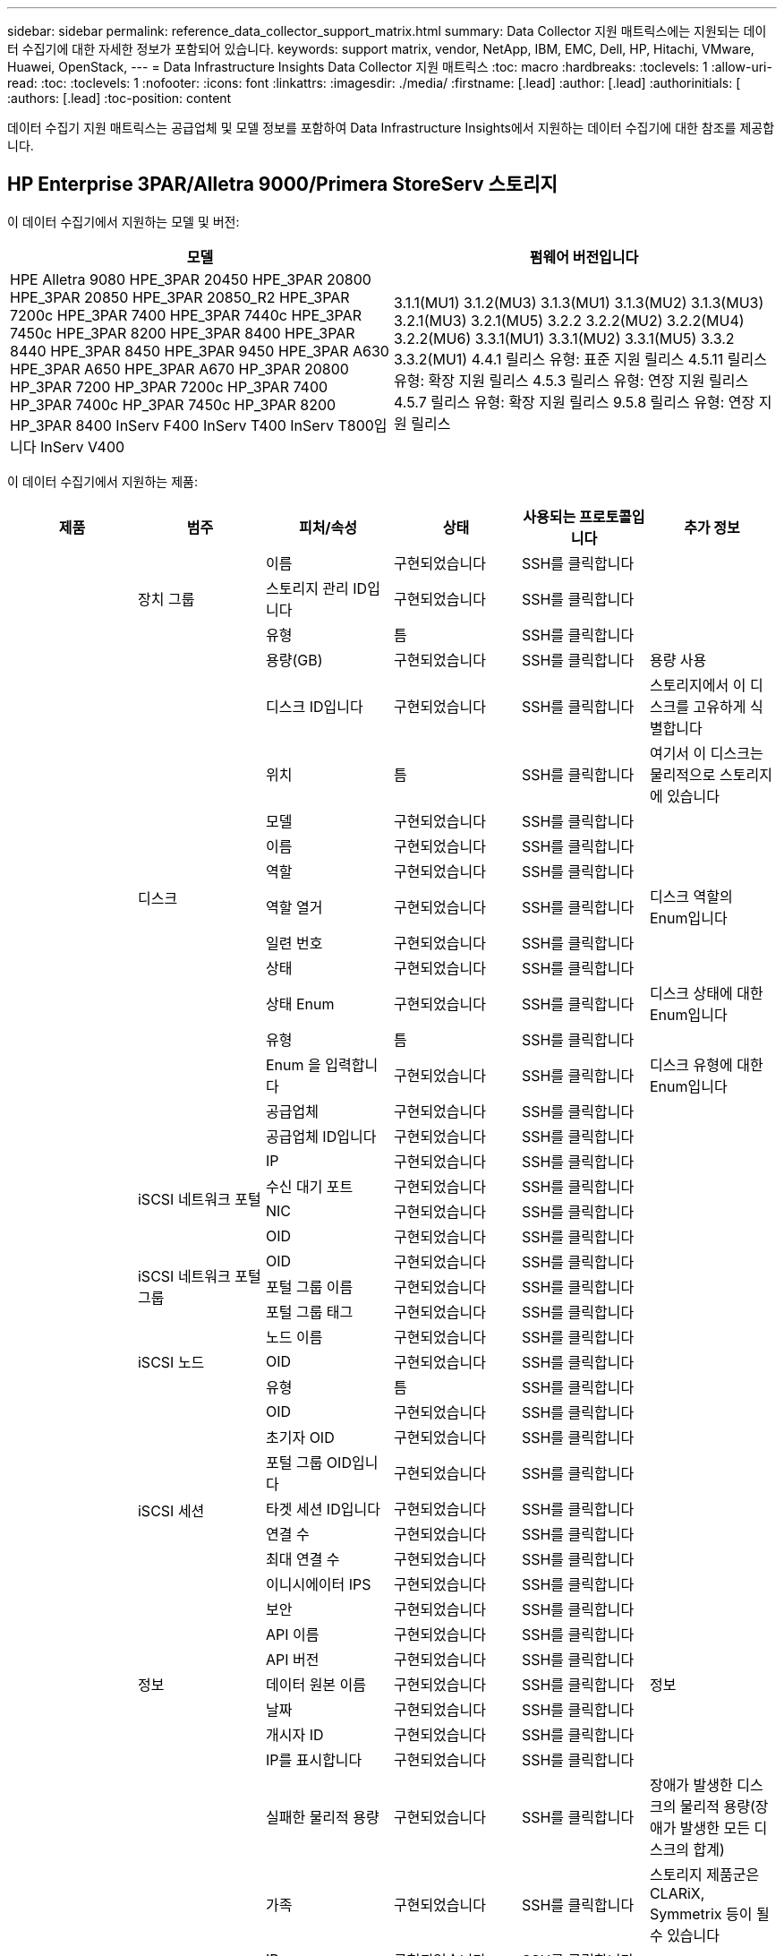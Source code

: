 ---
sidebar: sidebar 
permalink: reference_data_collector_support_matrix.html 
summary: Data Collector 지원 매트릭스에는 지원되는 데이터 수집기에 대한 자세한 정보가 포함되어 있습니다. 
keywords: support matrix, vendor, NetApp, IBM, EMC, Dell, HP, Hitachi, VMware, Huawei, OpenStack, 
---
= Data Infrastructure Insights Data Collector 지원 매트릭스
:toc: macro
:hardbreaks:
:toclevels: 1
:allow-uri-read: 
:toc: 
:toclevels: 1
:nofooter: 
:icons: font
:linkattrs: 
:imagesdir: ./media/
:firstname: [.lead]
:author: [.lead]
:authorinitials: [
:authors: [.lead]
:toc-position: content


데이터 수집기 지원 매트릭스는 공급업체 및 모델 정보를 포함하여 Data Infrastructure Insights에서 지원하는 데이터 수집기에 대한 참조를 제공합니다.


toc::[]


== HP Enterprise 3PAR/Alletra 9000/Primera StoreServ 스토리지

이 데이터 수집기에서 지원하는 모델 및 버전:

|===
| 모델 | 펌웨어 버전입니다 


| HPE Alletra 9080
HPE_3PAR 20450
HPE_3PAR 20800
HPE_3PAR 20850
HPE_3PAR 20850_R2
HPE_3PAR 7200c
HPE_3PAR 7400
HPE_3PAR 7440c
HPE_3PAR 7450c
HPE_3PAR 8200
HPE_3PAR 8400
HPE_3PAR 8440
HPE_3PAR 8450
HPE_3PAR 9450
HPE_3PAR A630
HPE_3PAR A650
HPE_3PAR A670
HP_3PAR 20800
HP_3PAR 7200
HP_3PAR 7200c
HP_3PAR 7400
HP_3PAR 7400c
HP_3PAR 7450c
HP_3PAR 8200
HP_3PAR 8400
InServ F400
InServ T400
InServ T800입니다
InServ V400 | 3.1.1(MU1)
3.1.2(MU3)
3.1.3(MU1)
3.1.3(MU2)
3.1.3(MU3)
3.2.1(MU3)
3.2.1(MU5)
3.2.2
3.2.2(MU2)
3.2.2(MU4)
3.2.2(MU6)
3.3.1(MU1)
3.3.1(MU2)
3.3.1(MU5)
3.3.2
3.3.2(MU1)
4.4.1 릴리스 유형: 표준 지원 릴리스
4.5.11 릴리스 유형: 확장 지원 릴리스
4.5.3 릴리스 유형: 연장 지원 릴리스
4.5.7 릴리스 유형: 확장 지원 릴리스
9.5.8 릴리스 유형: 연장 지원 릴리스 
|===
이 데이터 수집기에서 지원하는 제품:

|===
| 제품 | 범주 | 피처/속성 | 상태 | 사용되는 프로토콜입니다 | 추가 정보 


.117+| 기초 .3+| 장치 그룹 | 이름 | 구현되었습니다 | SSH를 클릭합니다 |  


| 스토리지 관리 ID입니다 | 구현되었습니다 | SSH를 클릭합니다 |  


| 유형 | 틈 | SSH를 클릭합니다 |  


.14+| 디스크 | 용량(GB) | 구현되었습니다 | SSH를 클릭합니다 | 용량 사용 


| 디스크 ID입니다 | 구현되었습니다 | SSH를 클릭합니다 | 스토리지에서 이 디스크를 고유하게 식별합니다 


| 위치 | 틈 | SSH를 클릭합니다 | 여기서 이 디스크는 물리적으로 스토리지에 있습니다 


| 모델 | 구현되었습니다 | SSH를 클릭합니다 |  


| 이름 | 구현되었습니다 | SSH를 클릭합니다 |  


| 역할 | 구현되었습니다 | SSH를 클릭합니다 |  


| 역할 열거 | 구현되었습니다 | SSH를 클릭합니다 | 디스크 역할의 Enum입니다 


| 일련 번호 | 구현되었습니다 | SSH를 클릭합니다 |  


| 상태 | 구현되었습니다 | SSH를 클릭합니다 |  


| 상태 Enum | 구현되었습니다 | SSH를 클릭합니다 | 디스크 상태에 대한 Enum입니다 


| 유형 | 틈 | SSH를 클릭합니다 |  


| Enum 을 입력합니다 | 구현되었습니다 | SSH를 클릭합니다 | 디스크 유형에 대한 Enum입니다 


| 공급업체 | 구현되었습니다 | SSH를 클릭합니다 |  


| 공급업체 ID입니다 | 구현되었습니다 | SSH를 클릭합니다 |  


.4+| iSCSI 네트워크 포털 | IP | 구현되었습니다 | SSH를 클릭합니다 |  


| 수신 대기 포트 | 구현되었습니다 | SSH를 클릭합니다 |  


| NIC | 구현되었습니다 | SSH를 클릭합니다 |  


| OID | 구현되었습니다 | SSH를 클릭합니다 |  


.3+| iSCSI 네트워크 포털 그룹 | OID | 구현되었습니다 | SSH를 클릭합니다 |  


| 포털 그룹 이름 | 구현되었습니다 | SSH를 클릭합니다 |  


| 포털 그룹 태그 | 구현되었습니다 | SSH를 클릭합니다 |  


.3+| iSCSI 노드 | 노드 이름 | 구현되었습니다 | SSH를 클릭합니다 |  


| OID | 구현되었습니다 | SSH를 클릭합니다 |  


| 유형 | 틈 | SSH를 클릭합니다 |  


.8+| iSCSI 세션 | OID | 구현되었습니다 | SSH를 클릭합니다 |  


| 초기자 OID | 구현되었습니다 | SSH를 클릭합니다 |  


| 포털 그룹 OID입니다 | 구현되었습니다 | SSH를 클릭합니다 |  


| 타겟 세션 ID입니다 | 구현되었습니다 | SSH를 클릭합니다 |  


| 연결 수 | 구현되었습니다 | SSH를 클릭합니다 |  


| 최대 연결 수 | 구현되었습니다 | SSH를 클릭합니다 |  


| 이니시에이터 IPS | 구현되었습니다 | SSH를 클릭합니다 |  


| 보안 | 구현되었습니다 | SSH를 클릭합니다 |  


.5+| 정보 | API 이름 | 구현되었습니다 | SSH를 클릭합니다 |  


| API 버전 | 구현되었습니다 | SSH를 클릭합니다 |  


| 데이터 원본 이름 | 구현되었습니다 | SSH를 클릭합니다 | 정보 


| 날짜 | 구현되었습니다 | SSH를 클릭합니다 |  


| 개시자 ID | 구현되었습니다 | SSH를 클릭합니다 |  


.12+| 스토리지 | IP를 표시합니다 | 구현되었습니다 | SSH를 클릭합니다 |  


| 실패한 물리적 용량 | 구현되었습니다 | SSH를 클릭합니다 | 장애가 발생한 디스크의 물리적 용량(장애가 발생한 모든 디스크의 합계) 


| 가족 | 구현되었습니다 | SSH를 클릭합니다 | 스토리지 제품군은 CLARiX, Symmetrix 등이 될 수 있습니다 


| IP | 구현되었습니다 | SSH를 클릭합니다 |  


| 제조업체 | 구현되었습니다 | SSH를 클릭합니다 |  


| 마이크로코드 버전 | 구현되었습니다 | SSH를 클릭합니다 |  


| 모델 | 구현되었습니다 | SSH를 클릭합니다 |  


| 이름 | 구현되었습니다 | SSH를 클릭합니다 |  


| 총 물리적 용량입니다 | 구현되었습니다 | SSH를 클릭합니다 | 총 물리적 용량(스토리지에 있는 모든 디스크의 합계) 


| 일련 번호 | 구현되었습니다 | SSH를 클릭합니다 |  


| 예비 물리적 용량 | 구현되었습니다 | SSH를 클릭합니다 | 스페어 디스크의 물리적 용량(스페어가 있는 모든 디스크의 합계) 


| 가상 | 구현되었습니다 | SSH를 클릭합니다 | 스토리지 가상화 장치입니까? 


.8+| 스토리지 노드 | 메모리 크기 | 틈 | SSH를 클릭합니다 | 장치 메모리(MB) 


| 모델 | 구현되었습니다 | SSH를 클릭합니다 |  


| 이름 | 구현되었습니다 | SSH를 클릭합니다 |  


| 프로세서 수 | 구현되었습니다 | SSH를 클릭합니다 | 장치 CPU 


| 상태 | 구현되었습니다 | SSH를 클릭합니다 | 장치 상태를 설명하는 자유 텍스트입니다 


| UUID입니다 | 구현되었습니다 | SSH를 클릭합니다 |  


| 가동 시간 | 구현되었습니다 | SSH를 클릭합니다 | 시간(밀리초) 


| 버전 | 구현되었습니다 | SSH를 클릭합니다 | 소프트웨어 버전 


.24+| 스토리지 풀 | 자동 계층화 | 구현되었습니다 | SSH를 클릭합니다 | 이 스토리지 풀이 다른 풀과 자동 계층화에 사용되고 있는지 여부를 나타냅니다 


| 압축 활성화 | 구현되었습니다 | SSH를 클릭합니다 | 스토리지 풀에 압축이 설정되어 있습니다 


| 압축 절약 | 구현되었습니다 | SSH를 클릭합니다 | 압축 축소율(백분율 


| 데이터 할당 용량 | 틈 | SSH를 클릭합니다 | 데이터에 할당된 용량입니다 


| 사용된 데이터 용량 | 구현되었습니다 | SSH를 클릭합니다 |  


| 중복 제거가 설정되었습니다 | 구현되었습니다 | SSH를 클릭합니다 | 스토리지 풀에 중복 제거가 설정되어 있는지 여부 


| 중복제거 절약 | 구현되었습니다 | SSH를 클릭합니다 | 중복 제거 축소율(백분율) 


| DWh 용량에 포함 | 구현되었습니다 | SSH를 클릭합니다 | ACQ에서 Cotnrol까지, DWH 용량에서는 스트로지 풀이 흥미롭습니다 


| 이름 | 구현되었습니다 | SSH를 클릭합니다 |  


| 기타 할당된 용량 | 틈 | SSH를 클릭합니다 | 다른 용도로 할당된 용량(스냅샷이 아닌 데이터) 


| 기타 중고 용량(MB) | 구현되었습니다 | SSH를 클릭합니다 | 데이터 및 스냅샷 이외의 용량 


| 물리적 디스크 용량(MB) | 구현되었습니다 | SSH를 클릭합니다 | 스토리지 풀의 물리적 용량으로 사용됩니다 


| RAID 그룹 | 구현되었습니다 | SSH를 클릭합니다 | 이 StoragePool이 RAID 그룹인지 여부를 나타냅니다 


| 원시 대 가용 비율 | 구현되었습니다 | SSH를 클릭합니다 | 가용 용량을 물리적 용량으로 변환하는 비율입니다 


| 이중화 | 구현되었습니다 | SSH를 클릭합니다 | 이중화 레벨 


| 스냅샷 할당 용량 | 틈 | SSH를 클릭합니다 | 할당된 스냅샷 용량(MB)입니다 


| 사용된 스냅샷 용량 | 구현되었습니다 | SSH를 클릭합니다 |  


| 스토리지 풀 ID입니다 | 구현되었습니다 | SSH를 클릭합니다 |  


| 씬 프로비저닝이 지원됩니다 | 구현되었습니다 | SSH를 클릭합니다 | 이 내부 볼륨이 볼륨 계층에 대한 씬 프로비저닝을 지원하는지 여부 


| 할당된 총 용량입니다 | 구현되었습니다 | SSH를 클릭합니다 |  


| 사용된 총 용량입니다 | 구현되었습니다 | SSH를 클릭합니다 | 총 용량(MB)입니다 


| 유형 | 틈 | SSH를 클릭합니다 |  


| 공급업체 계층 | 구현되었습니다 | SSH를 클릭합니다 | 공급업체별 계층 이름입니다 


| 가상 | 구현되었습니다 | SSH를 클릭합니다 | 스토리지 가상화 장치입니까? 


.7+| 저장소 동기화 | 모드를 선택합니다 | 구현되었습니다 | SSH를 클릭합니다 |  


| 모드 Enum | 구현되었습니다 | SSH를 클릭합니다 |  


| 소스 볼륨 | 구현되었습니다 | SSH를 클릭합니다 |  


| 상태 | 구현되었습니다 | SSH를 클릭합니다 | 장치 상태를 설명하는 자유 텍스트입니다 


| 상태 번호 | 구현되었습니다 | SSH를 클릭합니다 |  


| 타겟 볼륨 | 구현되었습니다 | SSH를 클릭합니다 |  


| 제공합니다 | 구현되었습니다 | SSH를 클릭합니다 | 스토리지 효율성이 변경되는 기술입니다 


.12+| 볼륨 | 자동 계층 정책 식별자입니다 | 구현되었습니다 | SSH를 클릭합니다 | 동적 계층 정책 식별자입니다 


| 자동 계층화 | 구현되었습니다 | SSH를 클릭합니다 | 이 스토리지 풀이 다른 풀과 자동 계층화에 사용되고 있는지 여부를 나타냅니다 


| 용량 | 구현되었습니다 | SSH를 클릭합니다 | 사용된 스냅샷 용량(MB)입니다 


| 이름 | 구현되었습니다 | SSH를 클릭합니다 |  


| 총 물리적 용량입니다 | 구현되었습니다 | SSH를 클릭합니다 | 총 물리적 용량(스토리지에 있는 모든 디스크의 합계) 


| 이중화 | 구현되었습니다 | SSH를 클릭합니다 | 이중화 레벨 


| 스토리지 풀 ID입니다 | 구현되었습니다 | SSH를 클릭합니다 |  


| 씬 프로비저닝되었습니다 | 구현되었습니다 | SSH를 클릭합니다 |  


| 유형 | 틈 | SSH를 클릭합니다 |  


| UUID입니다 | 구현되었습니다 | SSH를 클릭합니다 |  


| 사용된 용량 | 구현되었습니다 | SSH를 클릭합니다 |  


| 가상 | 구현되었습니다 | SSH를 클릭합니다 | 스토리지 가상화 장치입니까? 


.4+| 볼륨 맵 | LUN을 클릭합니다 | 구현되었습니다 | SSH를 클릭합니다 | 백엔드 LUN의 이름입니다 


| 프로토콜 컨트롤러 | 구현되었습니다 | SSH를 클릭합니다 |  


| 스토리지 포트 | 구현되었습니다 | SSH를 클릭합니다 |  


| 유형 | 틈 | SSH를 클릭합니다 |  


.4+| 볼륨 마스크 | 이니시에이터 | 구현되었습니다 | SSH를 클릭합니다 |  


| 프로토콜 컨트롤러 | 구현되었습니다 | SSH를 클릭합니다 |  


| 스토리지 포트 | 구현되었습니다 | SSH를 클릭합니다 |  


| 유형 | 틈 | SSH를 클릭합니다 |  


.2+| 볼륨 참조 | 이름 | 구현되었습니다 | SSH를 클릭합니다 |  


| 스토리지 IP | 구현되었습니다 | SSH를 클릭합니다 |  


.4+| WWN 별칭 | 호스트 별칭 | 구현되었습니다 | SSH를 클릭합니다 |  


| 개체 유형 | 구현되었습니다 | SSH를 클릭합니다 |  


| 출처 | 구현되었습니다 | SSH를 클릭합니다 |  


| WWN입니다 | 구현되었습니다 | SSH를 클릭합니다 |  


.74+| 성능 .6+| 디스크 | IOPS 읽기 | 구현되었습니다 | SMI-S | 디스크의 읽기 IOPS 수입니다 


| 총 IOPS | 구현되었습니다 | SMI-S |  


| IOPS 쓰기 | 구현되었습니다 | SMI-S |  


| 처리량 읽기 | 구현되었습니다 | SMI-S |  


| 총 처리량 | 구현되었습니다 | SMI-S | 평균 디스크 총 속도(모든 디스크에서 읽기 및 쓰기)(MB/s) 


| 처리량 쓰기 | 구현되었습니다 | SMI-S |  


.19+| 스토리지 | 읽기 캐시 적중률입니다 | 구현되었습니다 | SMI-S |  


| 총 캐시 적중률입니다 | 구현되었습니다 | SMI-S |  


| 캐시 적중률 쓰기 | 구현되었습니다 | SMI-S |  


| 실패한 물리적 용량 | 구현되었습니다 | SMI-S |  


| 물리적 용량 | 구현되었습니다 | SMI-S |  


| 예비 물리적 용량 | 구현되었습니다 | SMI-S | 스페어 디스크의 물리적 용량(스페어가 있는 모든 디스크의 합계) 


| StoragePools 용량 | 구현되었습니다 | SMI-S |  


| IOPS 기타 | 구현되었습니다 | SMI-S |  


| IOPS 읽기 | 구현되었습니다 | SMI-S | 디스크의 읽기 IOPS 수입니다 


| 총 IOPS | 구현되었습니다 | SMI-S |  


| IOPS 쓰기 | 구현되었습니다 | SMI-S |  


| 읽기 지연 시간 | 구현되었습니다 | SMI-S |  


| 총 지연 시간 | 구현되었습니다 | SMI-S |  


| 지연 시간 쓰기 | 구현되었습니다 | SMI-S |  


| 부분 차단된 비율 | 구현되었습니다 | SMI-S |  


| 처리량 읽기 | 구현되었습니다 | SMI-S |  


| 총 처리량 | 구현되었습니다 | SMI-S | 평균 디스크 총 속도(모든 디스크에서 읽기 및 쓰기)(MB/s) 


| 처리량 쓰기 | 구현되었습니다 | SMI-S |  


| 쓰기 보류 중 | 구현되었습니다 | SMI-S | 총 쓰기 보류 중 


.11+| 스토리지 노드 | 총 캐시 적중률입니다 | 구현되었습니다 | SMI-S |  


| IOPS 읽기 | 구현되었습니다 | SMI-S | 디스크의 읽기 IOPS 수입니다 


| 총 IOPS | 구현되었습니다 | SMI-S |  


| IOPS 쓰기 | 구현되었습니다 | SMI-S |  


| 읽기 지연 시간 | 구현되었습니다 | SMI-S |  


| 총 지연 시간 | 구현되었습니다 | SMI-S |  


| 지연 시간 쓰기 | 구현되었습니다 | SMI-S |  


| 처리량 읽기 | 구현되었습니다 | SMI-S |  


| 총 처리량 | 구현되었습니다 | SMI-S | 평균 디스크 총 속도(모든 디스크에서 읽기 및 쓰기)(MB/s) 


| 처리량 쓰기 | 구현되었습니다 | SMI-S |  


| 총 활용률입니다 | 구현되었습니다 | SMI-S |  


.19+| StoragePool 디스크입니다 | 용량이 프로비저닝되었습니다 | 구현되었습니다 | SMI-S |  


| 물리적 용량 | 구현되었습니다 | SMI-S |  


| 총 용량 | 구현되었습니다 | SMI-S |  


| 사용된 용량 | 구현되었습니다 | SMI-S |  


| 과도 커밋 용량 비율 | 구현되었습니다 | SMI-S | 시간 시리즈로 보고됩니다 


| 사용된 용량 비율 | 구현되었습니다 | SMI-S |  


| 총 데이터 용량 | 구현되었습니다 | SMI-S |  


| 사용된 데이터 용량 | 구현되었습니다 | SMI-S |  


| IOPS 읽기 | 구현되었습니다 | SMI-S | 디스크의 읽기 IOPS 수입니다 


| 총 IOPS | 구현되었습니다 | SMI-S |  


| IOPS 쓰기 | 구현되었습니다 | SMI-S |  


| 기타 총 용량 | 구현되었습니다 | SMI-S |  


| 기타 사용된 용량 | 구현되었습니다 | SMI-S |  


| 스냅샷 예약 용량입니다 | 구현되었습니다 | SMI-S |  


| 사용된 스냅샷 용량 | 구현되었습니다 | SMI-S |  


| 사용된 스냅샷 용량 비율 | 구현되었습니다 | SMI-S | 시간 시리즈로 보고됩니다 


| 처리량 읽기 | 구현되었습니다 | SMI-S |  


| 총 처리량 | 구현되었습니다 | SMI-S | 평균 디스크 총 속도(모든 디스크에서 읽기 및 쓰기)(MB/s) 


| 처리량 쓰기 | 구현되었습니다 | SMI-S |  


.19+| 볼륨 | 읽기 캐시 적중률입니다 | 구현되었습니다 | SMI-S |  


| 총 캐시 적중률입니다 | 구현되었습니다 | SMI-S |  


| 캐시 적중률 쓰기 | 구현되었습니다 | SMI-S |  


| 물리적 용량 | 구현되었습니다 | SMI-S |  


| 총 용량 | 구현되었습니다 | SMI-S |  


| 사용된 용량 | 구현되었습니다 | SMI-S |  


| 사용된 용량 비율 | 구현되었습니다 | SMI-S |  


| 기록된 용량 비율 | 구현되었습니다 | SMI-S |  


| IOPS 읽기 | 구현되었습니다 | SMI-S | 디스크의 읽기 IOPS 수입니다 


| 총 IOPS | 구현되었습니다 | SMI-S |  


| IOPS 쓰기 | 구현되었습니다 | SMI-S |  


| 읽기 지연 시간 | 구현되었습니다 | SMI-S |  


| 총 지연 시간 | 구현되었습니다 | SMI-S |  


| 지연 시간 쓰기 | 구현되었습니다 | SMI-S |  


| 부분 차단된 비율 | 구현되었습니다 | SMI-S |  


| 처리량 읽기 | 구현되었습니다 | SMI-S |  


| 총 처리량 | 구현되었습니다 | SMI-S | 평균 디스크 총 속도(모든 디스크에서 읽기 및 쓰기)(MB/s) 


| 처리량 쓰기 | 구현되었습니다 | SMI-S |  


| 쓰기 보류 중 | 구현되었습니다 | SMI-S | 총 쓰기 보류 중 
|===
이 데이터 수집기에서 사용하는 관리 API:

|===
| API를 참조하십시오 | 사용되는 프로토콜입니다 | 전송 계층 프로토콜이 사용됩니다 | 들어오는 포트가 사용되었습니다 | 발신 포트가 사용됩니다 | 인증을 지원합니다 | '읽기 전용' 자격 증명만 필요합니다 | 암호화를 지원합니다 | 방화벽 친화적(정적 포트) 


| 3PAR SMI-S의 경우 | SMI-S | HTTP/HTTPS | 5988/5989 |  | 참 | 참 | 참 | 참 


| 3PAR CLI | SSH를 클릭합니다 | SSH를 클릭합니다 | 22 |  | 참 | 거짓 | 참 | 참 
|===
<<top,맨 위로>>



== Amazon AWS EC2

이 데이터 수집기에서 지원하는 모델 및 버전:

|===
| API 버전 


| 2014년 10월 1일 
|===
이 데이터 수집기에서 지원하는 제품:

|===
| 제품 | 범주 | 피처/속성 | 상태 | 사용되는 프로토콜입니다 | 추가 정보 


.56+| 기초 .7+| 데이터 저장소 | 용량 | 구현되었습니다 | HTTPS | 사용된 스냅샷 용량(MB)입니다 


| MOID | 구현되었습니다 | HTTPS |  


| 이름 | 구현되었습니다 | HTTPS |  


| OID | 구현되었습니다 | HTTPS |  


| 프로비저닝된 용량 | 구현되었습니다 | HTTPS |  


| Virtual Center IP를 선택합니다 | 구현되었습니다 | HTTPS |  


| 구독 ID입니다 | 구현되었습니다 | HTTPS |  


.6+| 서버 | 클러스터 | 구현되었습니다 | HTTPS | 클러스터 이름입니다 


| 데이터 센터 이름 | 구현되었습니다 | HTTPS |  


| 호스트 OID | 구현되었습니다 | HTTPS |  


| MOID | 구현되었습니다 | HTTPS |  


| OID | 구현되었습니다 | HTTPS |  


| Virtual Center IP를 선택합니다 | 구현되었습니다 | HTTPS |  


.8+| 가상 디스크 | 용량 | 구현되었습니다 | HTTPS | 사용된 스냅샷 용량(MB)입니다 


| 데이터 저장소 OID입니다 | 구현되었습니다 | HTTPS |  


| 요금이 부과됩니다 | 구현되었습니다 | HTTPS |  


| 이름 | 구현되었습니다 | HTTPS |  


| OID | 구현되었습니다 | HTTPS |  


| 유형 | 틈 | HTTPS |  


| Snapshot입니다 | 구현되었습니다 | HTTPS |  


| 구독 ID입니다 | 구현되었습니다 | HTTPS |  


.20+| 가상머신 | DNS 이름 | 구현되었습니다 | HTTPS |  


| 게스트 상태 | 구현되었습니다 | HTTPS |  


| 데이터 저장소 OID입니다 | 구현되었습니다 | HTTPS |  


| 호스트 OID | 구현되었습니다 | HTTPS |  


| IPS | 구현되었습니다 | HTTPS |  


| MOID | 구현되었습니다 | HTTPS |  


| 메모리 | 구현되었습니다 | HTTPS |  


| 이름 | 구현되었습니다 | HTTPS |  


| OID | 구현되었습니다 | HTTPS |  


| OS | 구현되었습니다 | HTTPS |  


| 전원 상태 | 구현되었습니다 | HTTPS |  


| 상태 변경 시간 | 구현되었습니다 | HTTPS |  


| 프로세서 | 구현되었습니다 | HTTPS |  


| 프로비저닝된 용량 | 구현되었습니다 | HTTPS |  


| 인스턴스 유형 | 구현되었습니다 | HTTPS |  


| 시작 시간 | 구현되었습니다 | HTTPS |  


| 문서 수정 상태 | 구현되었습니다 | HTTPS |  


| 공공 IPS | 구현되었습니다 | HTTPS |  


| 보안 그룹 | 구현되었습니다 | HTTPS |  


| 구독 ID입니다 | 구현되었습니다 | HTTPS |  


.3+| VirtualMachine 디스크 | OID | 구현되었습니다 | HTTPS |  


| 가상디스크 OID | 구현되었습니다 | HTTPS |  


| VirtualMachine OID입니다 | 구현되었습니다 | HTTPS |  


.5+| 호스트 | 호스트 OS입니다 | 구현되었습니다 | HTTPS |  


| IPS | 구현되었습니다 | HTTPS |  


| 제조업체 | 구현되었습니다 | HTTPS |  


| 이름 | 구현되었습니다 | HTTPS |  


| OID | 구현되었습니다 | HTTPS |  


.7+| 정보 | API 설명 | 구현되었습니다 | HTTPS |  


| API 이름 | 구현되었습니다 | HTTPS |  


| API 버전 | 구현되었습니다 | HTTPS |  


| 데이터 원본 이름 | 구현되었습니다 | HTTPS | 정보 


| 날짜 | 구현되었습니다 | HTTPS |  


| 개시자 ID | 구현되었습니다 | HTTPS |  


| 발신자 키 | 구현되었습니다 | HTTPS |  


.30+| 성능 .3+| 데이터 저장소 | 용량이 프로비저닝되었습니다 | 구현되었습니다 | HTTPS |  


| 총 용량 | 구현되었습니다 | HTTPS |  


| 과도 커밋 용량 비율 | 구현되었습니다 | HTTPS | 시간 시리즈로 보고됩니다 


.10+| 가상 디스크 | 총 용량 | 구현되었습니다 | HTTPS |  


| IOPS 읽기 | 구현되었습니다 | HTTPS | 디스크의 읽기 IOPS 수입니다 


| 총 IOPS | 구현되었습니다 | HTTPS |  


| IOPS 쓰기 | 구현되었습니다 | HTTPS |  


| 읽기 지연 시간 | 구현되었습니다 | HTTPS |  


| 총 지연 시간 | 구현되었습니다 | HTTPS |  


| 지연 시간 쓰기 | 구현되었습니다 | HTTPS |  


| 처리량 읽기 | 구현되었습니다 | HTTPS |  


| 총 처리량 | 구현되었습니다 | HTTPS | 평균 디스크 총 속도(모든 디스크에서 읽기 및 쓰기)(MB/s) 


| 처리량 쓰기 | 구현되었습니다 | HTTPS |  


.17+| VM | 총 용량 | 구현되었습니다 | HTTPS |  


| 사용된 용량 | 구현되었습니다 | HTTPS |  


| 사용된 용량 비율 | 구현되었습니다 | HTTPS |  


| 총 CPU 사용률 | 구현되었습니다 | HTTPS |  


| IOPS 읽기 | 구현되었습니다 | HTTPS | 디스크의 읽기 IOPS 수입니다 


| diskIops.total | 구현되었습니다 | HTTPS |  


| 디스크 IOPs 쓰기 | 구현되었습니다 | HTTPS |  


| 읽기 지연 시간 | 구현되었습니다 | HTTPS |  


| 총 지연 시간 | 구현되었습니다 | HTTPS |  


| 지연 시간 쓰기 | 구현되었습니다 | HTTPS |  


| 디스크 처리량 읽기 | 구현되었습니다 | HTTPS |  


| 처리량 읽기 | 구현되었습니다 | HTTPS | 총 디스크 처리량 읽기 


| 디스크 처리량 쓰기 | 구현되었습니다 | HTTPS |  


| IP 처리량 읽기 | 구현되었습니다 | HTTPS |  


| 총 처리량 | 구현되었습니다 | HTTPS | 총 IP 처리량 


| ipThroughput.write입니다 | 구현되었습니다 | HTTPS |  


| 총 메모리 사용률 | 구현되었습니다 | HTTPS |  
|===
이 데이터 수집기에서 사용하는 관리 API:

|===
| API를 참조하십시오 | 사용되는 프로토콜입니다 | 전송 계층 프로토콜이 사용됩니다 | 들어오는 포트가 사용되었습니다 | 발신 포트가 사용됩니다 | 인증을 지원합니다 | '읽기 전용' 자격 증명만 필요합니다 | 암호화를 지원합니다 | 방화벽 친화적(정적 포트) 


| EC2 API를 참조하십시오 | HTTPS | HTTPS | 443 |  | 참 | 참 | 참 | 참 
|===
<<top,맨 위로>>



== Amazon AWS S3

이 데이터 수집기에서 지원하는 모델 및 버전:

|===
| 모델 | 펌웨어 버전입니다 


| S3 | 2010년 8월 1일 
|===
이 데이터 수집기에서 지원하는 제품:

|===
| 제품 | 범주 | 피처/속성 | 상태 | 사용되는 프로토콜입니다 | 추가 정보 


.40+| 기초 .7+| 정보 | API 설명 | 구현되었습니다 | HTTPS |  


| API 이름 | 구현되었습니다 | HTTPS |  


| API 버전 | 구현되었습니다 | HTTPS |  


| 데이터 원본 이름 | 구현되었습니다 | HTTPS | 정보 


| 날짜 | 구현되었습니다 | HTTPS |  


| 개시자 ID | 구현되었습니다 | HTTPS |  


| 발신자 키 | 구현되었습니다 | HTTPS |  


.10+| 내부 볼륨 | 중복 제거가 설정되었습니다 | 구현되었습니다 | HTTPS | 스토리지 풀에 중복 제거가 설정되어 있는지 여부 


| 내부 볼륨 ID입니다 | 구현되었습니다 | HTTPS |  


| 이름 | 구현되었습니다 | HTTPS |  


| 원시 대 가용 비율 | 구현되었습니다 | HTTPS | 가용 용량을 물리적 용량으로 변환하는 비율입니다 


| 스토리지 풀 ID입니다 | 구현되었습니다 | HTTPS |  


| 씬 프로비저닝되었습니다 | 구현되었습니다 | HTTPS |  


| 씬 프로비저닝이 지원됩니다 | 구현되었습니다 | HTTPS | 이 내부 볼륨이 볼륨 계층에 대한 씬 프로비저닝을 지원하는지 여부 


| 할당된 총 용량입니다 | 구현되었습니다 | HTTPS |  


| 사용된 총 용량입니다 | 구현되었습니다 | HTTPS | 총 용량(MB)입니다 


| 유형 | 틈 | HTTPS |  


.3+| qtree를 입력합니다 | 이름 | 구현되었습니다 | HTTPS |  


| qtree ID입니다 | 구현되었습니다 | HTTPS | qtree의 고유 ID입니다 


| 유형 | 틈 | HTTPS |  


.10+| 스토리지 | IP를 표시합니다 | 구현되었습니다 | HTTPS |  


| 실패한 물리적 용량 | 구현되었습니다 | HTTPS | 장애가 발생한 디스크의 물리적 용량(장애가 발생한 모든 디스크의 합계) 


| 가족 | 구현되었습니다 | HTTPS | 스토리지 제품군은 CLARiX, Symmetrix 등이 될 수 있습니다 


| IP | 구현되었습니다 | HTTPS |  


| 제조업체 | 구현되었습니다 | HTTPS |  


| 마이크로코드 버전 | 구현되었습니다 | HTTPS |  


| 모델 | 구현되었습니다 | HTTPS |  


| 총 물리적 용량입니다 | 구현되었습니다 | HTTPS | 총 물리적 용량(스토리지에 있는 모든 디스크의 합계) 


| 예비 물리적 용량 | 구현되었습니다 | HTTPS | 스페어 디스크의 물리적 용량(스페어가 있는 모든 디스크의 합계) 


| 가상 | 구현되었습니다 | HTTPS | 스토리지 가상화 장치입니까? 


.10+| 스토리지 풀 | DWh 용량에 포함 | 구현되었습니다 | HTTPS | ACQ에서 Cotnrol까지, DWH 용량에서는 스트로지 풀이 흥미롭습니다 


| 이름 | 구현되었습니다 | HTTPS |  


| 물리적 디스크 용량(MB) | 구현되었습니다 | HTTPS | 스토리지 풀의 물리적 용량으로 사용됩니다 


| RAID 그룹 | 구현되었습니다 | HTTPS | 이 StoragePool이 RAID 그룹인지 여부를 나타냅니다 


| 원시 대 가용 비율 | 구현되었습니다 | HTTPS | 가용 용량을 물리적 용량으로 변환하는 비율입니다 


| 스토리지 풀 ID입니다 | 구현되었습니다 | HTTPS |  


| 씬 프로비저닝이 지원됩니다 | 구현되었습니다 | HTTPS | 이 내부 볼륨이 볼륨 계층에 대한 씬 프로비저닝을 지원하는지 여부 


| 할당된 총 용량입니다 | 구현되었습니다 | HTTPS |  


| 유형 | 틈 | HTTPS |  


| 가상 | 구현되었습니다 | HTTPS | 스토리지 가상화 장치입니까? 


.4+| 성능 .4+| 내부 볼륨 | 총 용량 | 구현되었습니다 | HTTPS |  


| 사용된 용량 | 구현되었습니다 | HTTPS |  


| 사용된 용량 비율 | 구현되었습니다 | HTTPS |  


| 총 오브젝트 | 구현되었습니다 | HTTPS |  
|===
이 데이터 수집기에서 사용하는 관리 API:

|===
| API를 참조하십시오 | 사용되는 프로토콜입니다 | 전송 계층 프로토콜이 사용됩니다 | 들어오는 포트가 사용되었습니다 | 발신 포트가 사용됩니다 | 인증을 지원합니다 | '읽기 전용' 자격 증명만 필요합니다 | 암호화를 지원합니다 | 방화벽 친화적(정적 포트) 


| S3 API를 지원합니다 | HTTPS | HTTPS | 443 |  | 참 | 참 | 참 | 참 
|===
<<top,맨 위로>>



== Microsoft Azure NetApp Files를 참조하십시오

이 데이터 수집기에서 지원하는 모델 및 버전:

|===
| API 버전 | 모델 


| 2019년 6월 1일 | Azure NetApp Files 
|===
이 데이터 수집기에서 지원하는 제품:

|===
| 제품 | 범주 | 피처/속성 | 상태 | 사용되는 프로토콜입니다 | 추가 정보 


.69+| 기초 .5+| 파일 공유 | 내부 볼륨입니다 | 구현되었습니다 | HTTPS | 파일 공유가 내부 볼륨(NetApp 볼륨)을 나타내는지 또는 내부 볼륨 내의 qtree/폴더인지 여부를 나타냅니다 


| 공유됨 | 구현되었습니다 | HTTPS | 이 파일 공유 폴더에 연결된 공유가 있는지 여부를 나타냅니다 


| 이름 | 구현되었습니다 | HTTPS |  


| 경로 | 구현되었습니다 | HTTPS | 파일 공유 경로입니다 


| qtree ID입니다 | 구현되었습니다 | HTTPS | qtree의 고유 ID입니다 


.4+| 정보 | API 버전 | 구현되었습니다 | HTTPS |  


| 데이터 원본 이름 | 구현되었습니다 | HTTPS | 정보 


| 날짜 | 구현되었습니다 | HTTPS |  


| 개시자 ID | 구현되었습니다 | HTTPS |  


.18+| 내부 볼륨 | 데이터 할당 용량 | 틈 | HTTPS | 데이터에 할당된 용량입니다 


| 사용된 데이터 용량 | 구현되었습니다 | HTTPS |  


| 중복 제거가 설정되었습니다 | 구현되었습니다 | HTTPS | 스토리지 풀에 중복 제거가 설정되어 있는지 여부 


| 내부 볼륨 ID입니다 | 구현되었습니다 | HTTPS |  


| 마지막 스냅샷 시간입니다 | 구현되었습니다 | HTTPS | 마지막 스냅샷 시간입니다 


| 이름 | 구현되었습니다 | HTTPS |  


| 원시 대 가용 비율 | 구현되었습니다 | HTTPS | 가용 용량을 물리적 용량으로 변환하는 비율입니다 


| 스냅샷 수 | 구현되었습니다 | HTTPS | 내부 볼륨의 스냅샷 수입니다 


| 사용된 스냅샷 용량 | 구현되었습니다 | HTTPS |  


| 상태 | 구현되었습니다 | HTTPS |  


| 스토리지 풀 ID입니다 | 구현되었습니다 | HTTPS |  


| 씬 프로비저닝되었습니다 | 구현되었습니다 | HTTPS |  


| 씬 프로비저닝이 지원됩니다 | 구현되었습니다 | HTTPS | 이 내부 볼륨이 볼륨 계층에 대한 씬 프로비저닝을 지원하는지 여부 


| 할당된 총 용량입니다 | 구현되었습니다 | HTTPS |  


| 사용된 총 용량입니다 | 구현되었습니다 | HTTPS | 총 용량(MB)입니다 


| 사용된 총 용량(MB) | 구현되었습니다 | HTTPS | 사용한 용량에 대한 홀더를 장치에서 읽은 대로 넣습니다 


| 유형 | 틈 | HTTPS |  


| UUID입니다 | 구현되었습니다 | HTTPS |  


.6+| qtree를 입력합니다 | 이름 | 구현되었습니다 | HTTPS |  


| qtree ID입니다 | 구현되었습니다 | HTTPS | qtree의 고유 ID입니다 


| 할당량 하드용량 한도(MB) | 구현되었습니다 | HTTPS | 할당량 대상에 허용되는 최대 디스크 공간 크기입니다 


| 보안 스타일 | 구현되었습니다 | HTTPS | UNIX, NTFS 또는 MIXED 디렉토리의 보안 스타일 


| 상태 | 구현되었습니다 | HTTPS |  


| 유형 | 틈 | HTTPS |  


.6+| 할당량 | 하드 용량 제한(MB) | 구현되었습니다 | HTTPS | 할당량 대상에 허용되는 최대 디스크 공간(하드 제한값) 


| 내부 볼륨 ID입니다 | 구현되었습니다 | HTTPS |  


| qtree ID입니다 | 구현되었습니다 | HTTPS | qtree의 고유 ID입니다 


| 할당량 ID입니다 | 구현되었습니다 | HTTPS | 할당량의 고유 ID입니다 


| 유형 | 틈 | HTTPS |  


| 사용된 용량 | 구현되었습니다 | HTTPS |  


.3+| 공유 | IP 인터페이스 | 구현되었습니다 | HTTPS | 이 공유가 표시되는 쉼표로 구분된 IP 주소 목록입니다 


| 이름 | 구현되었습니다 | HTTPS |  


| 프로토콜 | 구현되었습니다 | HTTPS | 공유 프로토콜에 대한 Enum입니다 


.2+| 공유 초기자 | 이니시에이터 | 구현되었습니다 | HTTPS |  


| 권한 | 구현되었습니다 | HTTPS | 이 특정 공유에 대한 사용 권한 


.11+| 스토리지 | IP를 표시합니다 | 구현되었습니다 | HTTPS |  


| 실패한 물리적 용량 | 구현되었습니다 | HTTPS | 장애가 발생한 디스크의 물리적 용량(장애가 발생한 모든 디스크의 합계) 


| 가족 | 구현되었습니다 | HTTPS | 스토리지 제품군은 CLARiX, Symmetrix 등이 될 수 있습니다 


| IP | 구현되었습니다 | HTTPS |  


| 제조업체 | 구현되었습니다 | HTTPS |  


| 모델 | 구현되었습니다 | HTTPS |  


| 이름 | 구현되었습니다 | HTTPS |  


| 총 물리적 용량입니다 | 구현되었습니다 | HTTPS | 총 물리적 용량(스토리지에 있는 모든 디스크의 합계) 


| 일련 번호 | 구현되었습니다 | HTTPS |  


| 예비 물리적 용량 | 구현되었습니다 | HTTPS | 스페어 디스크의 물리적 용량(스페어가 있는 모든 디스크의 합계) 


| 가상 | 구현되었습니다 | HTTPS | 스토리지 가상화 장치입니까? 


.14+| 스토리지 풀 | 데이터 할당 용량 | 틈 | HTTPS | 데이터에 할당된 용량입니다 


| 사용된 데이터 용량 | 구현되었습니다 | HTTPS |  


| DWh 용량에 포함 | 구현되었습니다 | HTTPS | ACQ에서 Cotnrol까지, DWH 용량에서는 스트로지 풀이 흥미롭습니다 


| 이름 | 구현되었습니다 | HTTPS |  


| 물리적 디스크 용량(MB) | 구현되었습니다 | HTTPS | 스토리지 풀의 물리적 용량으로 사용됩니다 


| RAID 그룹 | 구현되었습니다 | HTTPS | 이 StoragePool이 RAID 그룹인지 여부를 나타냅니다 


| 원시 대 가용 비율 | 구현되었습니다 | HTTPS | 가용 용량을 물리적 용량으로 변환하는 비율입니다 


| 상태 | 구현되었습니다 | HTTPS |  


| 스토리지 풀 ID입니다 | 구현되었습니다 | HTTPS |  


| 씬 프로비저닝이 지원됩니다 | 구현되었습니다 | HTTPS | 이 내부 볼륨이 볼륨 계층에 대한 씬 프로비저닝을 지원하는지 여부 


| 할당된 총 용량입니다 | 구현되었습니다 | HTTPS |  


| 사용된 총 용량입니다 | 구현되었습니다 | HTTPS | 총 용량(MB)입니다 


| 유형 | 틈 | HTTPS |  


| 가상 | 구현되었습니다 | HTTPS | 스토리지 가상화 장치입니까? 


.23+| 성능 .17+| 내부 볼륨 | 총 지연 시간 | 구현되었습니다 |  |  


| IOPS 읽기 | 구현되었습니다 |  | 디스크의 읽기 IOPS 수입니다 


| 읽기 지연 시간 | 구현되었습니다 |  |  


| IOPS 기타 | 구현되었습니다 |  |  


| IOPS 쓰기 | 구현되었습니다 |  |  


| 처리량 읽기 | 구현되었습니다 |  |  


| 처리량 쓰기 | 구현되었습니다 |  |  


| 총 처리량 | 구현되었습니다 |  | 평균 디스크 총 속도(모든 디스크에서 읽기 및 쓰기)(MB/s) 


| 총 IOPS | 구현되었습니다 |  |  


| 지연 시간 쓰기 | 구현되었습니다 |  |  


| 총 용량 | 구현되었습니다 |  |  


| 사용된 용량 | 구현되었습니다 |  |  


| 사용된 스냅샷 용량 비율 | 구현되었습니다 |  | 시간 시리즈로 보고됩니다 


| 사용된 용량 비율 | 구현되었습니다 |  |  


| 총 데이터 용량 | 구현되었습니다 |  |  


| 사용된 데이터 용량 | 구현되었습니다 |  |  


| 사용된 스냅샷 용량 | 구현되었습니다 |  |  


.6+| StoragePool 디스크입니다 | IOPS 읽기 | 구현되었습니다 |  | 디스크의 읽기 IOPS 수입니다 


| 총 IOPS | 구현되었습니다 |  |  


| IOPS 쓰기 | 구현되었습니다 |  |  


| 처리량 읽기 | 구현되었습니다 |  |  


| 총 처리량 | 구현되었습니다 |  | 평균 디스크 총 속도(모든 디스크에서 읽기 및 쓰기)(MB/s) 


| 처리량 쓰기 | 구현되었습니다 |  |  
|===
이 데이터 수집기에서 사용하는 관리 API:

|===
| API를 참조하십시오 | 사용되는 프로토콜입니다 | 전송 계층 프로토콜이 사용됩니다 | 들어오는 포트가 사용되었습니다 | 발신 포트가 사용됩니다 | 인증을 지원합니다 | '읽기 전용' 자격 증명만 필요합니다 | 암호화를 지원합니다 | 방화벽 친화적(정적 포트) 


| Azure NetApp Files REST API | HTTPS | HTTPS | 443 |  | 참 | 참 | 참 | 참 
|===
<<top,맨 위로>>



== Brocade 파이버 채널 스위치

이 데이터 수집기에서 지원하는 모델 및 버전:

|===
| 모델 | 펌웨어 버전입니다 


| 178.0
183.0
Brocade 200E
Brocade 300E
Brocade 3900
Brocade 4024 내장
Brocade 48000
Brocade 5000
Brocade 5100
Brocade 5300
Brocade 5480 임베디드
Brocade 6505
Brocade 6510
Brocade 6520
Brocade 6548
Brocade 7800
Brocade 7840
브로케이드 DCX
Brocade DCX-4S 백본
Brocade DCX8510-4
Brocade DCX8510-8
Brocade G610
Brocade G620
Brocade G630
Brocade G720
Brocade M5424 임베디드
Brocade X6-4
Brocade X6-8
Brocade X7-4
Brocade X7-8 | v5.3.2c
V6.2.1b
V6.2.2g
v6.3.2
v6.4.1a
v6.4.2
v6.4.2a
v7.0.0
v7.0.1b
v7.1.0c
v7.3.0c
v7.3.1d
v7.4.1d
v7.4.1f
v7.4.2a
v7.4.2c
v7.4.2d
v7.4.2g
v7.4.2g_CVR_824494_01
v7.4.2시간
v7.4.2j1
v8.0.2a
v8.0.2c
v8.0.2d입니다
v8.1.2g
v8.1.2j 를 참조하십시오
v8.1.2k
버전 8.2.0
버전 8.2.0b
버전 8.2.1c
버전 8.2.1
v8.2.2a
버전 8.2.2b
v8.2.2c
v8.2.2D입니다
v8.2.2d4
버전 8.2.3
버전 8.2.3a
v8.2.3a1을 참조하십시오
버전 8.2.3b
v8.2.3c
v8.2.3c1을 참조하십시오
v9.0.0b
v9.0.1a
v9.0.1b4
v9.0.1c
v9.0.1d
v9.0.1e
v9.0.1e1
v9.1.0b
v9.1.1
v9.1.1_01
v9.1.1b 
|===
이 데이터 수집기에서 지원하는 제품:

|===
| 제품 | 범주 | 피처/속성 | 상태 | 사용되는 프로토콜입니다 | 추가 정보 


.75+| 기초 .4+| FC 이름 서버 항목입니다 | FC ID입니다 | 구현되었습니다 | SSH를 클릭합니다 |  


| NX 포트 WWN | 구현되었습니다 | SSH를 클릭합니다 |  


| Physica lPort WWN입니다 | 구현되었습니다 | SSH를 클릭합니다 |  


| 스위치 포트 WWN | 구현되었습니다 | SSH를 클릭합니다 |  


.4+| 패브릭 | 이름 | 구현되었습니다 | 수동 입력 |  


| vSAN이 활성화되었습니다 | 구현되었습니다 | SSH를 클릭합니다 |  


| 비브니드 | 구현되었습니다 | SSH를 클릭합니다 |  


| WWN입니다 | 구현되었습니다 | SSH를 클릭합니다 |  


.2+| IVR 물리적 패브릭 | IVR 섀시 WWN | 구현되었습니다 | SSH를 클릭합니다 | IVR이 활성화된 섀시 WWN의 쉼표로 구분된 목록입니다 


| 가장 낮은 IVRChassis WWN입니다 | 구현되었습니다 | SSH를 클릭합니다 | IVR 패브릭의 식별자입니다 


.4+| 정보 | 데이터 원본 이름 | 구현되었습니다 | SSH를 클릭합니다 | 정보 


| 날짜 | 구현되었습니다 | SSH를 클릭합니다 |  


| 개시자 ID | 구현되었습니다 | SSH를 클릭합니다 |  


| 발신자 키 | 구현되었습니다 | SSH를 클릭합니다 |  


.13+| 논리 스위치 | 섀시 WWN입니다 | 구현되었습니다 | SSH를 클릭합니다 |  


| 도메인 ID입니다 | 구현되었습니다 | SSH를 클릭합니다 |  


| 펌웨어 버전 | 구현되었습니다 | SSH를 클릭합니다 |  


| IP | 구현되었습니다 | SSH를 클릭합니다 |  


| 제조업체 | 구현되었습니다 | SSH를 클릭합니다 |  


| 모델 | 구현되었습니다 | SSH를 클릭합니다 |  


| 이름 | 구현되었습니다 | 수동 입력 |  


| 일련 번호 | 구현되었습니다 | SSH를 클릭합니다 |  


| 스위치 역할 | 구현되었습니다 | SSH를 클릭합니다 |  


| 스위치 상태 | 구현되었습니다 | SSH를 클릭합니다 |  


| 스위치 상태 | 구현되었습니다 | SSH를 클릭합니다 |  


| 유형 | 틈 | SSH를 클릭합니다 |  


| WWN입니다 | 구현되었습니다 | SSH를 클릭합니다 |  


.16+| 포트 | 블레이드 | 구현되었습니다 | SSH를 클릭합니다 |  


| FC4 프로토콜 | 구현되었습니다 | SSH를 클릭합니다 |  


| GBIC 유형 | 구현되었습니다 | SSH를 클릭합니다 |  


| 생성됩니다 | 구현되었습니다 | SSH를 클릭합니다 |  


| 이름 | 구현되었습니다 | 수동 입력 |  


| 노드 WWN | 구현되었습니다 | SSH를 클릭합니다 | WWN이 없는 경우 portID로 보고하려면 필수입니다 


| 포트 ID입니다 | 구현되었습니다 | SSH를 클릭합니다 |  


| 포트 번호 | 구현되었습니다 | SSH를 클릭합니다 |  


| 포트 속도 | 구현되었습니다 | SSH를 클릭합니다 |  


| 포트 상태입니다 | 구현되었습니다 | SSH를 클릭합니다 |  


| 포트 상태입니다 | 구현되었습니다 | SSH를 클릭합니다 |  


| 포트 유형 | 구현되었습니다 | SSH를 클릭합니다 |  


| 원시 포트 상태입니다 | 구현되었습니다 | SSH를 클릭합니다 |  


| 원시 속도 기가비트 | 구현되었습니다 | SSH를 클릭합니다 |  


| 알 수 없는 연결 | 구현되었습니다 | SSH를 클릭합니다 |  


| WWN입니다 | 구현되었습니다 | SSH를 클릭합니다 |  


.14+| 스위치 | 도메인 ID입니다 | 구현되었습니다 | SSH를 클릭합니다 |  


| 펌웨어 버전 | 구현되었습니다 | SSH를 클릭합니다 |  


| IP | 구현되었습니다 | SSH를 클릭합니다 |  


| URL을 관리합니다 | 구현되었습니다 | SSH를 클릭합니다 |  


| 제조업체 | 구현되었습니다 | SSH를 클릭합니다 |  


| 모델 | 구현되었습니다 | SSH를 클릭합니다 |  


| 이름 | 구현되었습니다 | 수동 입력 |  


| 일련 번호 | 구현되었습니다 | SSH를 클릭합니다 |  


| 스위치 역할 | 구현되었습니다 | SSH를 클릭합니다 |  


| 스위치 상태 | 구현되었습니다 | SSH를 클릭합니다 |  


| 스위치 상태 | 구현되었습니다 | SSH를 클릭합니다 |  


| 유형 | 틈 | SSH를 클릭합니다 |  


| vSAN이 활성화되었습니다 | 구현되었습니다 | SSH를 클릭합니다 |  


| WWN입니다 | 구현되었습니다 | SSH를 클릭합니다 |  


.7+| 알 수 없음 | 드라이버 | 구현되었습니다 | SSH를 클릭합니다 |  


| 펌웨어 | 구현되었습니다 | SSH를 클릭합니다 |  


| 생성됩니다 | 구현되었습니다 | SSH를 클릭합니다 |  


| 제조업체 | 구현되었습니다 | SSH를 클릭합니다 |  


| 모델 | 구현되었습니다 | SSH를 클릭합니다 |  


| 이름 | 구현되었습니다 | 수동 입력 |  


| WWN입니다 | 구현되었습니다 | SSH를 클릭합니다 |  


.4+| WWN 별칭 | 호스트 별칭 | 구현되었습니다 | SSH를 클릭합니다 |  


| 개체 유형 | 구현되었습니다 | SSH를 클릭합니다 |  


| 출처 | 구현되었습니다 | SSH를 클릭합니다 |  


| WWN입니다 | 구현되었습니다 | SSH를 클릭합니다 |  


| Zone(영역) | 영역 이름 | 구현되었습니다 | SSH를 클릭합니다 |  


.2+| 존 구성원 | 유형 | 틈 | SSH를 클릭합니다 |  


| WWN입니다 | 구현되었습니다 | SSH를 클릭합니다 |  


.4+| 조닝 기능 | 활성 설정 | 구현되었습니다 | SSH를 클릭합니다 |  


| 구성 이름 | 구현되었습니다 | SSH를 클릭합니다 |  


| 기본 영역 지정 동작 | 구현되었습니다 | SSH를 클릭합니다 |  


| WWN입니다 | 구현되었습니다 | SSH를 클릭합니다 |  


.28+| 성능 .28+| 포트 | BB 크레딧 | 구현되었습니다 | SNMP를 선택합니다 |  


| bbCreditZero.total | 구현되었습니다 | SNMP를 선택합니다 |  


| BB 크레딧 | 구현되었습니다 | SNMP를 선택합니다 |  


| bbCreditZeroMs | 구현되었습니다 | SNMP를 선택합니다 |  


| portErrors.class3Disccard | 구현되었습니다 | SNMP를 선택합니다 |  


| 포트 오류.CRC | 구현되었습니다 | SNMP를 선택합니다 |  


| 포트 오류입니다 | 구현되었습니다 | SNMP를 선택합니다 |  


| 포트 오류. encOut | 구현되었습니다 | SNMP를 선택합니다 |  


| 포트 오류입니다 | 구현되었습니다 | SNMP를 선택합니다 | 긴 프레임으로 인해 포트 오류가 발생했습니다 


| 포트 오류입니다 | 구현되었습니다 | SNMP를 선택합니다 | 짧은 프레임으로 인해 포트 오류가 발생했습니다 


| portErrors.linkFailure 를 참조하십시오 | 구현되었습니다 | SNMP를 선택합니다 | 포트 오류 링크 오류입니다 


| PortErrors.linkResetRx를 참조하십시오 | 구현되었습니다 | SNMP를 선택합니다 |  


| 포트 오류입니다 | 구현되었습니다 | SNMP를 선택합니다 | 링크 재설정으로 인해 포트 오류가 발생했습니다 


| 포트 오류입니다 | 구현되었습니다 | SNMP를 선택합니다 | 포트 오류 신호 손실 


| 포트 오류입니다 | 구현되었습니다 | SNMP를 선택합니다 | 포트 오류 동기화 손실 


| 포트 오류입니다 | 구현되었습니다 | SNMP를 선택합니다 | 포트 오류 시간 초과가 삭제됩니다 


| 포트 오류입니다 | 구현되었습니다 | SNMP를 선택합니다 | 총 포트 오류입니다 


| 트래픽 프레임 속도 | 구현되었습니다 | SNMP를 선택합니다 |  


| 총 트래픽 프레임 속도 | 구현되었습니다 | SNMP를 선택합니다 |  


| 트래픽 프레임 속도 | 구현되었습니다 | SNMP를 선택합니다 |  


| 평균 프레임 크기 | 구현되었습니다 | SNMP를 선택합니다 | 트래픽의 평균 프레임 크기입니다 


| Tx 프레임 | 구현되었습니다 | SNMP를 선택합니다 | 트래픽 평균 프레임 크기입니다 


| 트래픽 속도 | 구현되었습니다 | SNMP를 선택합니다 |  


| 총 트래픽 속도 | 구현되었습니다 | SNMP를 선택합니다 |  


| 트래픽 속도 | 구현되었습니다 | SNMP를 선택합니다 |  


| 트래픽 활용률 | 구현되었습니다 | SNMP를 선택합니다 |  


| 트래픽 활용률 | 구현되었습니다 | SNMP를 선택합니다 | 총 트래픽 활용도 


| 트래픽 활용률 | 구현되었습니다 | SNMP를 선택합니다 |  
|===
이 데이터 수집기에서 사용하는 관리 API:

|===
| API를 참조하십시오 | 사용되는 프로토콜입니다 | 전송 계층 프로토콜이 사용됩니다 | 들어오는 포트가 사용되었습니다 | 발신 포트가 사용됩니다 | 인증을 지원합니다 | '읽기 전용' 자격 증명만 필요합니다 | 암호화를 지원합니다 | 방화벽 친화적(정적 포트) 


| Brocade SNMP를 사용합니다 | SNMP를 선택합니다 | SNMPv1, SNMPv2, SNMPv3 | 161 |  | 참 | 참 | 참 | 참 


| Brocade SSH | SSH를 클릭합니다 | SSH를 클릭합니다 | 22 |  | 거짓 | 거짓 | 참 | 참 


| 데이터 소스 마법사 구성 | 수동 입력 |  |  |  | 참 | 참 | 참 | 참 
|===
<<top,맨 위로>>



== Brocade Network Advisor HTTP입니다

이 데이터 수집기에서 지원하는 모델 및 버전:

|===
| API 버전 | 모델 | 펌웨어 버전입니다 


| 14.4.1
14.4.3
14.4.4
14.4.5 | Brocade 5300
Brocade 6510
Brocade 6520
Brocade 6548
Brocade DCX 8510-8
Brocade G620
DS-6620B 를 참조하십시오
EMC Connectrix ED-DCX8510-8B | v7.2.1a
v7.3.1a
v7.4.1b
v7.4.2d
버전 8.2.3b
v8.2.3c
v9.0.1a
v9.0.1b
v9.0.1e1 
|===
이 데이터 수집기에서 지원하는 제품:

|===
| 제품 | 범주 | 피처/속성 | 상태 | 사용되는 프로토콜입니다 | 추가 정보 


.58+| 기초 .4+| FC 이름 서버 항목입니다 | FC ID입니다 | 구현되었습니다 | HTTP/S를 참조하십시오 |  


| NX 포트 WWN | 구현되었습니다 | HTTP/S를 참조하십시오 |  


| Physica lPort WWN입니다 | 구현되었습니다 | HTTP/S를 참조하십시오 |  


| 스위치 포트 WWN | 구현되었습니다 | HTTP/S를 참조하십시오 |  


.4+| 패브릭 | 이름 | 구현되었습니다 | HTTP/S를 참조하십시오 |  


| vSAN이 활성화되었습니다 | 구현되었습니다 | HTTP/S를 참조하십시오 |  


| 비브니드 | 구현되었습니다 | HTTP/S를 참조하십시오 |  


| WWN입니다 | 구현되었습니다 | HTTP/S를 참조하십시오 |  


.7+| 정보 | API 설명 | 구현되었습니다 | HTTP/S를 참조하십시오 |  


| API 이름 | 구현되었습니다 | HTTP/S를 참조하십시오 |  


| API 버전 | 구현되었습니다 | HTTP/S를 참조하십시오 |  


| 데이터 원본 이름 | 구현되었습니다 | HTTP/S를 참조하십시오 | 정보 


| 날짜 | 구현되었습니다 | HTTP/S를 참조하십시오 |  


| 개시자 ID | 구현되었습니다 | HTTP/S를 참조하십시오 |  


| 발신자 키 | 구현되었습니다 | HTTP/S를 참조하십시오 |  


.15+| 포트 | 블레이드 | 구현되었습니다 | HTTP/S를 참조하십시오 |  


| FC4 프로토콜 | 구현되었습니다 | HTTP/S를 참조하십시오 |  


| GBIC 유형 | 구현되었습니다 | HTTP/S를 참조하십시오 |  


| 생성됩니다 | 구현되었습니다 | HTTP/S를 참조하십시오 |  


| 이름 | 구현되었습니다 | HTTP/S를 참조하십시오 |  


| 포트 ID입니다 | 구현되었습니다 | HTTP/S를 참조하십시오 |  


| 포트 번호 | 구현되었습니다 | HTTP/S를 참조하십시오 |  


| 포트 속도 | 구현되었습니다 | HTTP/S를 참조하십시오 |  


| 포트 상태입니다 | 구현되었습니다 | HTTP/S를 참조하십시오 |  


| 포트 상태입니다 | 구현되었습니다 | HTTP/S를 참조하십시오 |  


| 포트 유형 | 구현되었습니다 | HTTP/S를 참조하십시오 |  


| 원시 포트 상태입니다 | 구현되었습니다 | HTTP/S를 참조하십시오 |  


| 원시 속도 기가비트 | 구현되었습니다 | HTTP/S를 참조하십시오 |  


| 알 수 없는 연결 | 구현되었습니다 | HTTP/S를 참조하십시오 |  


| WWN입니다 | 구현되었습니다 | HTTP/S를 참조하십시오 |  


.13+| 스위치 | 도메인 ID입니다 | 구현되었습니다 | HTTP/S를 참조하십시오 |  


| 펌웨어 버전 | 구현되었습니다 | HTTP/S를 참조하십시오 |  


| IP | 구현되었습니다 | HTTP/S를 참조하십시오 |  


| URL을 관리합니다 | 구현되었습니다 | HTTP/S를 참조하십시오 |  


| 제조업체 | 구현되었습니다 | HTTP/S를 참조하십시오 |  


| 모델 | 구현되었습니다 | HTTP/S를 참조하십시오 |  


| 이름 | 구현되었습니다 | HTTP/S를 참조하십시오 |  


| 일련 번호 | 구현되었습니다 | HTTP/S를 참조하십시오 |  


| 스위치 역할 | 구현되었습니다 | HTTP/S를 참조하십시오 |  


| 스위치 상태 | 구현되었습니다 | HTTP/S를 참조하십시오 |  


| 스위치 상태 | 구현되었습니다 | HTTP/S를 참조하십시오 |  


| 유형 | 틈 | HTTP/S를 참조하십시오 |  


| WWN입니다 | 구현되었습니다 | HTTP/S를 참조하십시오 |  


.5+| 알 수 없음 | 드라이버 | 구현되었습니다 | HTTP/S를 참조하십시오 |  


| 펌웨어 | 구현되었습니다 | HTTP/S를 참조하십시오 |  


| 제조업체 | 구현되었습니다 | HTTP/S를 참조하십시오 |  


| 모델 | 구현되었습니다 | HTTP/S를 참조하십시오 |  


| WWN입니다 | 구현되었습니다 | HTTP/S를 참조하십시오 |  


.4+| WWN 별칭 | 호스트 별칭 | 구현되었습니다 | HTTP/S를 참조하십시오 |  


| 개체 유형 | 구현되었습니다 | HTTP/S를 참조하십시오 |  


| 출처 | 구현되었습니다 | HTTP/S를 참조하십시오 |  


| WWN입니다 | 구현되었습니다 | HTTP/S를 참조하십시오 |  


| Zone(영역) | 영역 이름 | 구현되었습니다 | HTTP/S를 참조하십시오 |  


.2+| 존 구성원 | 유형 | 틈 | HTTP/S를 참조하십시오 |  


| WWN입니다 | 구현되었습니다 | HTTP/S를 참조하십시오 |  


.3+| 조닝 기능 | 활성 설정 | 구현되었습니다 | HTTP/S를 참조하십시오 |  


| 구성 이름 | 구현되었습니다 | HTTP/S를 참조하십시오 |  


| WWN입니다 | 구현되었습니다 | HTTP/S를 참조하십시오 |  


.18+| 성능 .18+| 포트 | bbCreditZero.total | 구현되었습니다 | HTTP/S를 참조하십시오 |  


| BB 크레딧 | 구현되었습니다 | HTTP/S를 참조하십시오 |  


| bbCreditZeroMs | 구현되었습니다 | HTTP/S를 참조하십시오 |  


| portErrors.class3Disccard | 구현되었습니다 | HTTP/S를 참조하십시오 |  


| 포트 오류.CRC | 구현되었습니다 | HTTP/S를 참조하십시오 |  


| 포트 오류입니다 | 구현되었습니다 | HTTP/S를 참조하십시오 |  


| 포트 오류입니다 | 구현되었습니다 | HTTP/S를 참조하십시오 | 짧은 프레임으로 인해 포트 오류가 발생했습니다 


| portErrors.linkFailure 를 참조하십시오 | 구현되었습니다 | HTTP/S를 참조하십시오 | 포트 오류 링크 오류입니다 


| 포트 오류입니다 | 구현되었습니다 | HTTP/S를 참조하십시오 | 포트 오류 신호 손실 


| 포트 오류입니다 | 구현되었습니다 | HTTP/S를 참조하십시오 | 포트 오류 동기화 손실 


| 포트 오류입니다 | 구현되었습니다 | HTTP/S를 참조하십시오 | 포트 오류 시간 초과가 삭제됩니다 


| 포트 오류입니다 | 구현되었습니다 | HTTP/S를 참조하십시오 | 총 포트 오류입니다 


| 트래픽 속도 | 구현되었습니다 | HTTP/S를 참조하십시오 |  


| 총 트래픽 속도 | 구현되었습니다 | HTTP/S를 참조하십시오 |  


| 트래픽 속도 | 구현되었습니다 | HTTP/S를 참조하십시오 |  


| 트래픽 활용률 | 구현되었습니다 | HTTP/S를 참조하십시오 |  


| 트래픽 활용률 | 구현되었습니다 | HTTP/S를 참조하십시오 | 총 트래픽 활용도 


| 트래픽 활용률 | 구현되었습니다 | HTTP/S를 참조하십시오 |  
|===
이 데이터 수집기에서 사용하는 관리 API:

|===
| API를 참조하십시오 | 사용되는 프로토콜입니다 | 전송 계층 프로토콜이 사용됩니다 | 들어오는 포트가 사용되었습니다 | 발신 포트가 사용됩니다 | 인증을 지원합니다 | '읽기 전용' 자격 증명만 필요합니다 | 암호화를 지원합니다 | 방화벽 친화적(정적 포트) 


| Brocade Network Advisor REST API | HTTP/HTTPS | HTTP/HTTPS | 80/443 |  | 참 | 참 | 참 | 참 
|===
<<top,맨 위로>>



== Brocade FOS REST

이 데이터 수집기에서 지원하는 모델 및 버전:

|===
| 모델 | 펌웨어 버전입니다 


| Brocade 6505
Brocade G720
Brocade X6-8 | v8.2.3c
v8.2.3c1을 참조하십시오
v9.0.1e1
v9.1.1b 
|===
이 데이터 수집기에서 지원하는 제품:

|===
| 제품 | 범주 | 피처/속성 | 상태 | 사용되는 프로토콜입니다 | 추가 정보 


.72+| 기초 .4+| FC 이름 서버 항목입니다 | FC ID입니다 | 구현되었습니다 | HTTPS |  


| NX 포트 WWN | 구현되었습니다 | HTTPS |  


| Physica lPort WWN입니다 | 구현되었습니다 | HTTPS |  


| 스위치 포트 WWN | 구현되었습니다 | HTTPS |  


.4+| 패브릭 | 이름 | 구현되었습니다 | HTTPS |  


| vSAN이 활성화되었습니다 | 구현되었습니다 | HTTPS |  


| 비브니드 | 구현되었습니다 | HTTPS |  


| WWN입니다 | 구현되었습니다 | HTTPS |  


.7+| 정보 | API 설명 | 구현되었습니다 | HTTPS |  


| API 이름 | 구현되었습니다 | HTTPS |  


| API 버전 | 구현되었습니다 | HTTPS |  


| 데이터 원본 이름 | 구현되었습니다 | HTTPS | 정보 


| 날짜 | 구현되었습니다 | HTTPS |  


| 개시자 ID | 구현되었습니다 | HTTPS |  


| 발신자 키 | 구현되었습니다 | HTTPS |  


.12+| 논리 스위치 | WWN입니다 | 구현되었습니다 | HTTPS |  


| IP | 구현되었습니다 | HTTPS |  


| 펌웨어 버전 | 구현되었습니다 | HTTPS |  


| 제조업체 | 구현되었습니다 | HTTPS |  


| 모델 | 구현되었습니다 | HTTPS |  


| 이름 | 구현되었습니다 | HTTPS |  


| 스위치 역할 | 구현되었습니다 | HTTPS |  


| 유형 | 틈 | HTTPS |  


| 일련 번호 | 구현되었습니다 | HTTPS |  


| 스위치 상태 | 구현되었습니다 | HTTPS |  


| 도메인 ID입니다 | 구현되었습니다 | HTTPS |  


| 섀시 WWN입니다 | 구현되었습니다 | HTTPS |  


.15+| 포트 | 블레이드 | 구현되었습니다 | HTTPS |  


| 생성됩니다 | 구현되었습니다 | HTTPS |  


| 이름 | 구현되었습니다 | HTTPS |  


| 노드 WWN | 구현되었습니다 | HTTPS | WWN이 없는 경우 portID로 보고하려면 필수입니다 


| 포트 ID입니다 | 구현되었습니다 | HTTPS |  


| 포트 번호 | 구현되었습니다 | HTTPS |  


| 포트 속도 | 구현되었습니다 | HTTPS |  


| 포트 상태입니다 | 구현되었습니다 | HTTPS |  


| 포트 상태입니다 | 구현되었습니다 | HTTPS |  


| 포트 유형 | 구현되었습니다 | HTTPS |  


| 원시 포트 상태입니다 | 구현되었습니다 | HTTPS |  


| 원시 속도 기가비트 | 구현되었습니다 | HTTPS |  


| 알 수 없는 연결 | 구현되었습니다 | HTTPS |  


| WWN입니다 | 구현되었습니다 | HTTPS |  


| 설명 | 구현되었습니다 | HTTPS |  


.14+| 스위치 | 도메인 ID입니다 | 구현되었습니다 | HTTPS |  


| 펌웨어 버전 | 구현되었습니다 | HTTPS |  


| IP | 구현되었습니다 | HTTPS |  


| URL을 관리합니다 | 구현되었습니다 | HTTPS |  


| 제조업체 | 구현되었습니다 | HTTPS |  


| 모델 | 구현되었습니다 | HTTPS |  


| 이름 | 구현되었습니다 | HTTPS |  


| 일련 번호 | 구현되었습니다 | HTTPS |  


| 스위치 역할 | 구현되었습니다 | HTTPS |  


| 스위치 상태 | 구현되었습니다 | HTTPS |  


| 스위치 상태 | 구현되었습니다 | HTTPS |  


| 유형 | 틈 | HTTPS |  


| vSAN이 활성화되었습니다 | 구현되었습니다 | HTTPS |  


| WWN입니다 | 구현되었습니다 | HTTPS |  


.5+| 알 수 없음 | 드라이버 | 구현되었습니다 | HTTPS |  


| 펌웨어 | 구현되었습니다 | HTTPS |  


| 제조업체 | 구현되었습니다 | HTTPS |  


| 모델 | 구현되었습니다 | HTTPS |  


| WWN입니다 | 구현되었습니다 | HTTPS |  


.4+| WWN 별칭 | 호스트 별칭 | 구현되었습니다 | HTTPS |  


| 개체 유형 | 구현되었습니다 | HTTPS |  


| 출처 | 구현되었습니다 | HTTPS |  


| WWN입니다 | 구현되었습니다 | HTTPS |  


| Zone(영역) | 영역 이름 | 구현되었습니다 | HTTPS |  


.2+| 존 구성원 | 유형 | 틈 | HTTPS |  


| WWN입니다 | 구현되었습니다 | HTTPS |  


.4+| 조닝 기능 | 활성 설정 | 구현되었습니다 | HTTPS |  


| 구성 이름 | 구현되었습니다 | HTTPS |  


| 기본 영역 지정 동작 | 구현되었습니다 | HTTPS |  


| WWN입니다 | 구현되었습니다 | HTTPS |  


.27+| 성능 .27+| 포트 | BB 크레딧 | 구현되었습니다 | HTTPS |  


| bbCreditZero.total | 구현되었습니다 | HTTPS |  


| BB 크레딧 | 구현되었습니다 | HTTPS |  


| bbCreditZeroMs | 구현되었습니다 | HTTPS |  


| portErrors.class3Disccard | 구현되었습니다 | HTTPS |  


| 포트 오류.CRC | 구현되었습니다 | HTTPS |  


| 포트 오류입니다 | 구현되었습니다 | HTTPS |  


| 포트 오류. encOut | 구현되었습니다 | HTTPS |  


| 포트 오류입니다 | 구현되었습니다 | HTTPS | 긴 프레임으로 인해 포트 오류가 발생했습니다 


| 포트 오류입니다 | 구현되었습니다 | HTTPS | 짧은 프레임으로 인해 포트 오류가 발생했습니다 


| portErrors.linkFailure 를 참조하십시오 | 구현되었습니다 | HTTPS | 포트 오류 링크 오류입니다 


| PortErrors.linkResetRx를 참조하십시오 | 구현되었습니다 | HTTPS |  


| 포트 오류입니다 | 구현되었습니다 | HTTPS | 링크 재설정으로 인해 포트 오류가 발생했습니다 


| 포트 오류입니다 | 구현되었습니다 | HTTPS | 포트 오류 신호 손실 


| 포트 오류입니다 | 구현되었습니다 | HTTPS | 포트 오류 동기화 손실 


| 포트 오류입니다 | 구현되었습니다 | HTTPS | 총 포트 오류입니다 


| 트래픽 프레임 속도 | 구현되었습니다 | HTTPS |  


| 총 트래픽 프레임 속도 | 구현되었습니다 | HTTPS |  


| 트래픽 프레임 속도 | 구현되었습니다 | HTTPS |  


| 평균 프레임 크기 | 구현되었습니다 | HTTPS | 트래픽의 평균 프레임 크기입니다 


| Tx 프레임 | 구현되었습니다 | HTTPS | 트래픽 평균 프레임 크기입니다 


| 트래픽 속도 | 구현되었습니다 | HTTPS |  


| 총 트래픽 속도 | 구현되었습니다 | HTTPS |  


| 트래픽 속도 | 구현되었습니다 | HTTPS |  


| 트래픽 활용률 | 구현되었습니다 | HTTPS |  


| 트래픽 활용률 | 구현되었습니다 | HTTPS | 총 트래픽 활용도 


| 트래픽 활용률 | 구현되었습니다 | HTTPS |  
|===
이 데이터 수집기에서 사용하는 관리 API:

|===
| API를 참조하십시오 | 사용되는 프로토콜입니다 | 전송 계층 프로토콜이 사용됩니다 | 들어오는 포트가 사용되었습니다 | 발신 포트가 사용됩니다 | 인증을 지원합니다 | '읽기 전용' 자격 증명만 필요합니다 | 암호화를 지원합니다 | 방화벽 친화적(정적 포트) 


| Brocade FOS REST API | HTTPS |  | 443 |  | 참 | 참 | 참 | 참 
|===
<<top,맨 위로>>



== Cisco MDS 및 Nexus 패브릭 스위치

이 데이터 수집기에서 지원하는 모델 및 버전:

|===
| 모델 | 펌웨어 버전입니다 


| 8978-E04
CN1610
DS-C9124-2-K9
DS-C9124-K9
DS-C9132T-K9
DS-C9134-K9를 참조하십시오
DS-C9148-16P-K9
DS-C9148-32P-K9
DS-C9148-48P-K9
DS-C9148S-K9
DS-C9148T-K9
DS-C9222I-K9
DS-C9250I-K9
DS-C9396S-K9
DS-C9396T-K9
DS-C9506 을 참조하십시오
DS-C9509를 참조하십시오
DS-C9513을 참조하십시오
DS-C9706 을 참조하십시오
DS-C9710
DS-C9718
DS-HP-8GFC-K9
DS-HP-FC-K9 를 참조하십시오
N5K-C5548UP
N5K-C5596UP
N5K-C56128P
N5K-C5696Q
UCS-FI-6248UP 을 참조하십시오
UCS-FI-6296UP 을 참조하십시오
UCS-FI-6332
UCS-FI-6332-16UP 을 참조하십시오
UCS-FI-6454 | 3.3(1c)
4.1(3a)
5.0(1a)
5.0(3)N2(3.11e)
5.0(3)N2(3.23o)
5.0(3)N2(4.01d)
5.0(3)N2(4.04e)
5.0(3)N2(4.13e)
5.0(3)N2(4.13i)
5.0(3)N2(4.21e)
5.0(3)N2(4.21j)
5.0(3)N2(4.21k)
5.0(3)N2(4.22c)
5.0(8)
5.2(2D)
5.2(3)N2(2.28g)
5.2(6a)
5.2(8)
5.2(8b)
5.2(8C)
5.2(8일)
5.2(8F)
5.2(8G)
5.2(8시간)
5.2(8i)
6.2(1)
6.2(11)
6.2(11b)
6.2(11C)
6.2(11e)
6.2(13)
6.2(13a)
6.2(15)
6.2(17)
6.2(19)
6.2(21)
6.2(23)
6.2(25)
6.2(27)
6.2(29)
6.2(31)
6.2(33)
6.2(5)
6.2(5a)
6.2(7)
6.2(9)
6.2(9a)
6.2(9c)
7.3(0) D1(1)
7.3(0) DY(1)
7.3(1) DY(1)
7.3(1)N1(1)
7.3(13)N1(1)
7.3(6)N1(1)
7.3(8)N1(1)
8.1(1)
8.1(1a)
8.1(1b)
8.2(1)
8.2(2)
8.3(1)
8.3(2)
8.4(1)
8.4(1a)
8.4(2)
8.4(2a)
8.4(2b)
8.4(2c)
8.4(2D)
8.4(2e)
8.4(2f)
8.5(1)
9.2(1)
9.2(1a)
9.2(2)
9.3(2)
9.3(2a)
9.3(5)I42(2a)
9.3(5)I42(2c) 
|===
이 데이터 수집기에서 지원하는 제품:

|===
| 제품 | 범주 | 피처/속성 | 상태 | 사용되는 프로토콜입니다 | 추가 정보 


.69+| 기초 .4+| FC 이름 서버 항목입니다 | FC ID입니다 | 구현되었습니다 | SNMP를 선택합니다 |  


| NX 포트 WWN | 구현되었습니다 | SNMP를 선택합니다 |  


| Physica lPort WWN입니다 | 구현되었습니다 | SNMP를 선택합니다 |  


| 스위치 포트 WWN | 구현되었습니다 | SNMP를 선택합니다 |  


.4+| 패브릭 | 이름 | 구현되었습니다 | SNMP를 선택합니다 |  


| vSAN이 활성화되었습니다 | 구현되었습니다 | SNMP를 선택합니다 |  


| 비브니드 | 구현되었습니다 | SNMP를 선택합니다 |  


| WWN입니다 | 구현되었습니다 | SNMP를 선택합니다 |  


.2+| IVR 물리적 패브릭 | IVR 섀시 WWN | 구현되었습니다 | SNMP를 선택합니다 | IVR이 활성화된 섀시 WWN의 쉼표로 구분된 목록입니다 


| 가장 낮은 IVRChassis WWN입니다 | 구현되었습니다 | SNMP를 선택합니다 | IVR 패브릭의 식별자입니다 


.4+| 정보 | 데이터 원본 이름 | 구현되었습니다 | SNMP를 선택합니다 | 정보 


| 날짜 | 구현되었습니다 | SNMP를 선택합니다 |  


| 개시자 ID | 구현되었습니다 | SNMP를 선택합니다 |  


| 발신자 키 | 구현되었습니다 | SNMP를 선택합니다 |  


.9+| 논리 스위치 | 섀시 WWN입니다 | 구현되었습니다 | SNMP를 선택합니다 |  


| 도메인 ID입니다 | 구현되었습니다 | SNMP를 선택합니다 |  


| 도메인 ID 유형입니다 | 구현되었습니다 | SNMP를 선택합니다 |  


| IP | 구현되었습니다 | SNMP를 선택합니다 |  


| 제조업체 | 구현되었습니다 | SNMP를 선택합니다 |  


| 우선 순위 | 구현되었습니다 | SNMP를 선택합니다 |  


| 스위치 역할 | 구현되었습니다 | SNMP를 선택합니다 |  


| 유형 | 틈 | SNMP를 선택합니다 |  


| WWN입니다 | 구현되었습니다 | SNMP를 선택합니다 |  


.14+| 포트 | 블레이드 | 구현되었습니다 | SNMP를 선택합니다 |  


| GBIC 유형 | 구현되었습니다 | SNMP를 선택합니다 |  


| 생성됩니다 | 구현되었습니다 | SNMP를 선택합니다 |  


| 이름 | 구현되었습니다 | SNMP를 선택합니다 |  


| 포트 ID입니다 | 구현되었습니다 | SNMP를 선택합니다 |  


| 포트 번호 | 구현되었습니다 | SNMP를 선택합니다 |  


| 포트 속도 | 구현되었습니다 | SNMP를 선택합니다 |  


| 포트 상태입니다 | 구현되었습니다 | SNMP를 선택합니다 |  


| 포트 상태입니다 | 구현되었습니다 | SNMP를 선택합니다 |  


| 포트 유형 | 구현되었습니다 | SNMP를 선택합니다 |  


| 원시 포트 상태입니다 | 구현되었습니다 | SNMP를 선택합니다 |  


| 원시 속도 기가비트 | 구현되었습니다 | SNMP를 선택합니다 |  


| 알 수 없는 연결 | 구현되었습니다 | SNMP를 선택합니다 |  


| WWN입니다 | 구현되었습니다 | SNMP를 선택합니다 |  


.12+| 스위치 | 펌웨어 버전 | 구현되었습니다 | SNMP를 선택합니다 |  


| IP | 구현되었습니다 | SNMP를 선택합니다 |  


| URL을 관리합니다 | 구현되었습니다 | SNMP를 선택합니다 |  


| 제조업체 | 구현되었습니다 | SNMP를 선택합니다 |  


| 모델 | 구현되었습니다 | SNMP를 선택합니다 |  


| 이름 | 구현되었습니다 | SNMP를 선택합니다 |  


| SANRoute가 활성화되었습니다 | 구현되었습니다 | SNMP를 선택합니다 | 이 섀시가 SAN 라우팅(IVR 등)에 대해 활성화되었는지 여부를 나타냅니다. 


| 일련 번호 | 구현되었습니다 | SNMP를 선택합니다 |  


| 스위치 상태 | 구현되었습니다 | SNMP를 선택합니다 |  


| 유형 | 틈 | SNMP를 선택합니다 |  


| vSAN이 활성화되었습니다 | 구현되었습니다 | SNMP를 선택합니다 |  


| WWN입니다 | 구현되었습니다 | SNMP를 선택합니다 |  


.7+| 알 수 없음 | 드라이버 | 구현되었습니다 | SNMP를 선택합니다 |  


| 펌웨어 | 구현되었습니다 | SNMP를 선택합니다 |  


| 생성됩니다 | 구현되었습니다 | SNMP를 선택합니다 |  


| 제조업체 | 구현되었습니다 | SNMP를 선택합니다 |  


| 모델 | 구현되었습니다 | SNMP를 선택합니다 |  


| 이름 | 구현되었습니다 | SNMP를 선택합니다 |  


| WWN입니다 | 구현되었습니다 | SNMP를 선택합니다 |  


.4+| WWN 별칭 | 호스트 별칭 | 구현되었습니다 | SNMP를 선택합니다 |  


| 개체 유형 | 구현되었습니다 | SNMP를 선택합니다 |  


| 출처 | 구현되었습니다 | SNMP를 선택합니다 |  


| WWN입니다 | 구현되었습니다 | SNMP를 선택합니다 |  


.2+| Zone(영역) | 영역 이름 | 구현되었습니다 | SNMP를 선택합니다 |  


| 영역 유형 | 구현되었습니다 | SNMP를 선택합니다 |  


.2+| 존 구성원 | 유형 | 틈 | SNMP를 선택합니다 |  


| WWN입니다 | 구현되었습니다 | SNMP를 선택합니다 |  


.5+| 조닝 기능 | 활성 설정 | 구현되었습니다 | SNMP를 선택합니다 |  


| 구성 이름 | 구현되었습니다 | SNMP를 선택합니다 |  


| 기본 영역 지정 동작 | 구현되었습니다 | SNMP를 선택합니다 |  


| 병합 컨트롤 | 구현되었습니다 | SNMP를 선택합니다 |  


| WWN입니다 | 구현되었습니다 | SNMP를 선택합니다 |  


.26+| 성능 .26+| 포트 | BB 크레딧 | 구현되었습니다 | SNMP를 선택합니다 |  


| bbCreditZero.total | 구현되었습니다 | SNMP를 선택합니다 |  


| BB 크레딧 | 구현되었습니다 | SNMP를 선택합니다 |  


| bbCreditZeroMs | 구현되었습니다 | SNMP를 선택합니다 |  


| portErrors.class3Disccard | 구현되었습니다 | SNMP를 선택합니다 |  


| 포트 오류.CRC | 구현되었습니다 | SNMP를 선택합니다 |  


| 포트 오류입니다 | 구현되었습니다 | SNMP를 선택합니다 | 긴 프레임으로 인해 포트 오류가 발생했습니다 


| 포트 오류입니다 | 구현되었습니다 | SNMP를 선택합니다 | 짧은 프레임으로 인해 포트 오류가 발생했습니다 


| portErrors.linkFailure 를 참조하십시오 | 구현되었습니다 | SNMP를 선택합니다 | 포트 오류 링크 오류입니다 


| PortErrors.linkResetRx를 참조하십시오 | 구현되었습니다 | SNMP를 선택합니다 |  


| 포트 오류입니다 | 구현되었습니다 | SNMP를 선택합니다 | 링크 재설정으로 인해 포트 오류가 발생했습니다 


| 포트 오류입니다 | 구현되었습니다 | SNMP를 선택합니다 | 포트 오류 신호 손실 


| 포트 오류입니다 | 구현되었습니다 | SNMP를 선택합니다 | 포트 오류 동기화 손실 


| 포트 오류입니다 | 구현되었습니다 | SNMP를 선택합니다 | 포트 오류 시간 초과가 삭제됩니다 


| 포트 오류입니다 | 구현되었습니다 | SNMP를 선택합니다 | 총 포트 오류입니다 


| 트래픽 프레임 속도 | 구현되었습니다 | SNMP를 선택합니다 |  


| 총 트래픽 프레임 속도 | 구현되었습니다 | SNMP를 선택합니다 |  


| 트래픽 프레임 속도 | 구현되었습니다 | SNMP를 선택합니다 |  


| 평균 프레임 크기 | 구현되었습니다 | SNMP를 선택합니다 | 트래픽의 평균 프레임 크기입니다 


| Tx 프레임 | 구현되었습니다 | SNMP를 선택합니다 | 트래픽 평균 프레임 크기입니다 


| 트래픽 속도 | 구현되었습니다 | SNMP를 선택합니다 |  


| 총 트래픽 속도 | 구현되었습니다 | SNMP를 선택합니다 |  


| 트래픽 속도 | 구현되었습니다 | SNMP를 선택합니다 |  


| 트래픽 활용률 | 구현되었습니다 | SNMP를 선택합니다 |  


| 트래픽 활용률 | 구현되었습니다 | SNMP를 선택합니다 | 총 트래픽 활용도 


| 트래픽 활용률 | 구현되었습니다 | SNMP를 선택합니다 |  
|===
이 데이터 수집기에서 사용하는 관리 API:

|===
| API를 참조하십시오 | 사용되는 프로토콜입니다 | 전송 계층 프로토콜이 사용됩니다 | 들어오는 포트가 사용되었습니다 | 발신 포트가 사용됩니다 | 인증을 지원합니다 | '읽기 전용' 자격 증명만 필요합니다 | 암호화를 지원합니다 | 방화벽 친화적(정적 포트) 


| Cisco SNMP를 참조하십시오 | SNMP를 선택합니다 | SNMPv1(재고만), SNMPv2, SNMPv3 | 161 |  | 참 | 참 | 참 | 참 
|===
<<top,맨 위로>>



== 결속력

이 데이터 수집기에서 지원하는 모델 및 버전:

|===
| 모델 | 펌웨어 버전입니다 


| C2500입니다
C2505
C4000 컴퓨팅 노드
C4600 을 참조하십시오
C5036을 참조하십시오
C5066을 참조하십시오
C6025를 참조하십시오
C6035를 참조하십시오
C6055를 참조하십시오
PXG1을 참조하십시오
UCS-C240M5H10 | 6.5.1f_release - 20210913_13f6a4bf
6.5.1f_u1_release-20211027_9e4e40cb
6.6.0d_u6_release - 20221204_c03629f0
6.8.1_release-20220807_6c9115ef
6.8.1_u1_release-20221022_6f58ed2a
6.8.1_U2_RELEASE-20230412_5ced2ed3
6.8.1_u3_release-20230509_1e641b74
7.0_u1_release-20230222_8995f044 
|===
이 데이터 수집기에서 지원하는 제품:

|===
| 제품 | 범주 | 피처/속성 | 상태 | 사용되는 프로토콜입니다 | 추가 정보 


.66+| 기초 .3+| 디스크 | 용량(GB) | 구현되었습니다 |  | 용량 사용 


| 디스크 ID입니다 | 구현되었습니다 |  | 스토리지에서 이 디스크를 고유하게 식별합니다 


| 이름 | 구현되었습니다 |  |  


.5+| 파일 공유 | 내부 볼륨입니다 | 구현되었습니다 |  | 파일 공유가 내부 볼륨(NetApp 볼륨)을 나타내는지 또는 내부 볼륨 내의 qtree/폴더인지 여부를 나타냅니다 


| 공유됨 | 구현되었습니다 |  | 이 파일 공유 폴더에 연결된 공유가 있는지 여부를 나타냅니다 


| 이름 | 구현되었습니다 |  |  


| 경로 | 구현되었습니다 |  | 파일 공유 경로입니다 


| qtree ID입니다 | 구현되었습니다 |  | qtree의 고유 ID입니다 


.5+| 정보 | API 이름 | 구현되었습니다 |  |  


| 데이터 원본 이름 | 구현되었습니다 |  | 정보 


| 날짜 | 구현되었습니다 |  |  


| 개시자 ID | 구현되었습니다 |  |  


| 발신자 키 | 구현되었습니다 |  |  


.13+| 내부 볼륨 | 압축 활성화 | 구현되었습니다 |  | 스토리지 풀에 압축이 설정되어 있습니다 


| 중복 제거가 설정되었습니다 | 구현되었습니다 |  | 스토리지 풀에 중복 제거가 설정되어 있는지 여부 


| 중복제거 절약 | 구현되었습니다 |  | 중복 제거 축소율(백분율) 


| 내부 볼륨 ID입니다 | 구현되었습니다 |  |  


| 이름 | 구현되었습니다 |  |  


| 원시 대 가용 비율 | 구현되었습니다 |  | 가용 용량을 물리적 용량으로 변환하는 비율입니다 


| 스토리지 풀 ID입니다 | 구현되었습니다 |  |  


| 씬 프로비저닝되었습니다 | 구현되었습니다 |  |  


| 씬 프로비저닝이 지원됩니다 | 구현되었습니다 |  | 이 내부 볼륨이 볼륨 계층에 대한 씬 프로비저닝을 지원하는지 여부 


| 할당된 총 용량입니다 | 구현되었습니다 |  |  


| 사용된 총 용량입니다 | 구현되었습니다 |  | 총 용량(MB)입니다 


| 사용된 총 용량(MB) | 구현되었습니다 |  | 사용한 용량에 대한 홀더를 장치에서 읽은 대로 넣습니다 


| 유형 | 틈 |  |  


.3+| qtree를 입력합니다 | 이름 | 구현되었습니다 |  |  


| qtree ID입니다 | 구현되었습니다 |  | qtree의 고유 ID입니다 


| 유형 | 틈 |  |  


.3+| 공유 | IP 인터페이스 | 구현되었습니다 |  | 이 공유가 표시되는 쉼표로 구분된 IP 주소 목록입니다 


| 이름 | 구현되었습니다 |  |  


| 프로토콜 | 구현되었습니다 |  | 공유 프로토콜에 대한 Enum입니다 


.13+| 스토리지 | IP를 표시합니다 | 구현되었습니다 |  |  


| 실패한 물리적 용량 | 구현되었습니다 |  | 장애가 발생한 디스크의 물리적 용량(장애가 발생한 모든 디스크의 합계) 


| 가족 | 구현되었습니다 |  | 스토리지 제품군은 CLARiX, Symmetrix 등이 될 수 있습니다 


| IP | 구현되었습니다 |  |  


| URL을 관리합니다 | 구현되었습니다 |  |  


| 제조업체 | 구현되었습니다 |  |  


| 마이크로코드 버전 | 구현되었습니다 |  |  


| 모델 | 구현되었습니다 |  |  


| 이름 | 구현되었습니다 |  |  


| 총 물리적 용량입니다 | 구현되었습니다 |  | 총 물리적 용량(스토리지에 있는 모든 디스크의 합계) 


| 일련 번호 | 구현되었습니다 |  |  


| 예비 물리적 용량 | 구현되었습니다 |  | 스페어 디스크의 물리적 용량(스페어가 있는 모든 디스크의 합계) 


| 가상 | 구현되었습니다 |  | 스토리지 가상화 장치입니까? 


.5+| 스토리지 노드 | 모델 | 구현되었습니다 |  |  


| 이름 | 구현되었습니다 |  |  


| 일련 번호 | 구현되었습니다 |  |  


| UUID입니다 | 구현되었습니다 |  |  


| 버전 | 구현되었습니다 |  | 소프트웨어 버전 


.16+| 스토리지 풀 | 압축 활성화 | 구현되었습니다 |  | 스토리지 풀에 압축이 설정되어 있습니다 


| 중복 제거가 설정되었습니다 | 구현되었습니다 |  | 스토리지 풀에 중복 제거가 설정되어 있는지 여부 


| 중복제거 절약 | 구현되었습니다 |  | 중복 제거 축소율(백분율) 


| DWh 용량에 포함 | 구현되었습니다 |  | ACQ에서 Cotnrol까지, DWH 용량에서는 스트로지 풀이 흥미롭습니다 


| 이름 | 구현되었습니다 |  |  


| 물리적 디스크 용량(MB) | 구현되었습니다 |  | 스토리지 풀의 물리적 용량으로 사용됩니다 


| RAID 그룹 | 구현되었습니다 |  | 이 StoragePool이 RAID 그룹인지 여부를 나타냅니다 


| 원시 대 가용 비율 | 구현되었습니다 |  | 가용 용량을 물리적 용량으로 변환하는 비율입니다 


| 상태 | 구현되었습니다 |  |  


| 스토리지 풀 ID입니다 | 구현되었습니다 |  |  


| 씬 프로비저닝이 지원됩니다 | 구현되었습니다 |  | 이 내부 볼륨이 볼륨 계층에 대한 씬 프로비저닝을 지원하는지 여부 


| 할당된 총 용량입니다 | 구현되었습니다 |  |  


| 사용된 총 용량입니다 | 구현되었습니다 |  | 총 용량(MB)입니다 


| 유형 | 틈 |  |  


| 가상 | 구현되었습니다 |  | 스토리지 가상화 장치입니까? 


| 암호화 | 구현되었습니다 |  |  


.26+| 성능 .7+| 디스크 | IOPS 읽기 | 구현되었습니다 |  | 디스크의 읽기 IOPS 수입니다 


| 총 IOPS | 구현되었습니다 |  |  


| IOPS 쓰기 | 구현되었습니다 |  |  


| 처리량 읽기 | 구현되었습니다 |  |  


| 총 처리량 | 구현되었습니다 |  | 평균 디스크 총 속도(모든 디스크에서 읽기 및 쓰기)(MB/s) 


| 처리량 쓰기 | 구현되었습니다 |  |  


| 총 활용률입니다 | 구현되었습니다 |  |  


.3+| 내부 볼륨 | 총 용량 | 구현되었습니다 |  |  


| 사용된 용량 비율 | 구현되었습니다 |  |  


| 사용된 용량 | 구현되었습니다 |  |  


| Qtree. 10 이상 | 스토리지 | 총 지연 시간 | 구현되었습니다 |  


|  | IOPS 읽기 | 구현되었습니다 |  | 디스크의 읽기 IOPS 수입니다 


| 읽기 지연 시간 | 구현되었습니다 |  |  | IOPS 쓰기 


| 구현되었습니다 |  |  | 처리량 읽기 | 구현되었습니다 


|  |  | 처리량 쓰기 | 구현되었습니다 |  


|  | 총 처리량 | 구현되었습니다 |  | 평균 디스크 총 속도(모든 디스크에서 읽기 및 쓰기)(MB/s) 


| 총 IOPS | 구현되었습니다 |  |  | 지연 시간 쓰기 


| 구현되었습니다 |  |  | 총 활용률입니다 | 구현되었습니다 


|  |  .6+| StoragePool 디스크입니다 | IOPS 읽기 | 구현되었습니다 


|  | 디스크의 읽기 IOPS 수입니다 | IOPS 쓰기 | 구현되었습니다 


|  |  | 처리량 읽기 | 구현되었습니다 


|  |  | 처리량 쓰기 | 구현되었습니다 


|  |  | 총 처리량 | 구현되었습니다 


|  | 평균 디스크 총 속도(모든 디스크에서 읽기 및 쓰기)(MB/s) | 총 IOPS | 구현되었습니다 
|===
이 데이터 수집기에서 사용하는 관리 API:

|===
| API를 참조하십시오 | 사용되는 프로토콜입니다 | 전송 계층 프로토콜이 사용됩니다 | 들어오는 포트가 사용되었습니다 | 발신 포트가 사용됩니다 | 인증을 지원합니다 | '읽기 전용' 자격 증명만 필요합니다 | 암호화를 지원합니다 | 방화벽 친화적(정적 포트) 


| Cohesity REST API입니다 | HTTPS | HTTPS | 443 |  | 참 | 참 | 참 | 참 
|===
<<top,맨 위로>>



== EMC Celerra(SSH)

이 데이터 수집기에서 지원하는 모델 및 버전:

|===
| 모델 | 펌웨어 버전입니다 


| NS-480FC
NSX입니다
VG8을 참조하십시오
VNX5200 을 참조하십시오
VNX5300 을 참조하십시오
VNX5400 을 참조하십시오
VNX5600 을 참조하십시오
VNX7600 을 참조하십시오 | 5.5.38-1 을 참조하십시오
6.0.65-2
7.1.76-4
7.1.79-8
7.1.83-2
8.1.21-266
8.1.21-303
8.1.9-155 
|===
이 데이터 수집기에서 지원하는 제품:

|===
| 제품 | 범주 | 피처/속성 | 상태 | 사용되는 프로토콜입니다 | 추가 정보 


.85+| 기초 .6+| 파일 공유 | 내부 볼륨입니다 | 구현되었습니다 | SSH를 클릭합니다 | 파일 공유가 내부 볼륨(NetApp 볼륨)을 나타내는지 또는 내부 볼륨 내의 qtree/폴더인지 여부를 나타냅니다 


| 공유됨 | 구현되었습니다 | SSH를 클릭합니다 | 이 파일 공유 폴더에 연결된 공유가 있는지 여부를 나타냅니다 


| 이름 | 구현되었습니다 | SSH를 클릭합니다 |  


| 경로 | 구현되었습니다 | SSH를 클릭합니다 | 파일 공유 경로입니다 


| qtree ID입니다 | 구현되었습니다 | SSH를 클릭합니다 | qtree의 고유 ID입니다 


| 상태 | 구현되었습니다 | SSH를 클릭합니다 |  


.6+| 정보 | API 이름 | 구현되었습니다 | SSH를 클릭합니다 |  


| API 버전 | 구현되었습니다 | SSH를 클릭합니다 |  


| 데이터 원본 이름 | 구현되었습니다 | SSH를 클릭합니다 | 정보 


| 날짜 | 구현되었습니다 | SSH를 클릭합니다 |  


| 개시자 ID | 구현되었습니다 | SSH를 클릭합니다 |  


| 발신자 키 | 구현되었습니다 | SSH를 클릭합니다 |  


.21+| 내부 볼륨 | 데이터 할당 용량 | 틈 | SSH를 클릭합니다 | 데이터에 할당된 용량입니다 


| 사용된 데이터 용량 | 구현되었습니다 | SSH를 클릭합니다 |  


| 중복 제거가 설정되었습니다 | 구현되었습니다 | SSH를 클릭합니다 | 스토리지 풀에 중복 제거가 설정되어 있는지 여부 


| 중복제거 절약 | 구현되었습니다 | SSH를 클릭합니다 | 중복 제거 축소율(백분율) 


| 지침 1 | 구현되었습니다 | SSH를 클릭합니다 | GuidKey1은 OCI 버전 7.3.5 이후 GUID 키가 변경되지 않은 모든 개체에 대해 암시적입니다. 


| 지침 키 2 | 구현되었습니다 | SSH를 클릭합니다 | GuidKey2는 OCI 버전 7.3.5 이후 GUID 키가 변경되지 않은 모든 개체에 대해 암시적입니다. 


| 내부 볼륨 ID입니다 | 구현되었습니다 | SSH를 클릭합니다 |  


| 마지막 스냅샷 시간입니다 | 구현되었습니다 | SSH를 클릭합니다 | 마지막 스냅샷 시간입니다 


| 이름 | 구현되었습니다 | SSH를 클릭합니다 |  


| 기타 할당된 용량 | 틈 | SSH를 클릭합니다 | 다른 용도로 할당된 용량(스냅샷이 아닌 데이터) 


| 기타 중고 용량(MB) | 구현되었습니다 | SSH를 클릭합니다 | 데이터 및 스냅샷 이외의 용량 


| 원시 대 가용 비율 | 구현되었습니다 | SSH를 클릭합니다 | 가용 용량을 물리적 용량으로 변환하는 비율입니다 


| 스냅샷 수 | 구현되었습니다 | SSH를 클릭합니다 | 내부 볼륨의 스냅샷 수입니다 


| 스토리지 풀 ID입니다 | 구현되었습니다 | SSH를 클릭합니다 |  


| 씬 프로비저닝되었습니다 | 구현되었습니다 | SSH를 클릭합니다 |  


| 씬 프로비저닝이 지원됩니다 | 구현되었습니다 | SSH를 클릭합니다 | 이 내부 볼륨이 볼륨 계층에 대한 씬 프로비저닝을 지원하는지 여부 


| 할당된 총 용량입니다 | 구현되었습니다 | SSH를 클릭합니다 |  


| 사용된 총 용량입니다 | 구현되었습니다 | SSH를 클릭합니다 | 총 용량(MB)입니다 


| 사용된 총 용량(MB) | 구현되었습니다 | SSH를 클릭합니다 | 사용한 용량에 대한 홀더를 장치에서 읽은 대로 넣습니다 


| 유형 | 틈 | SSH를 클릭합니다 |  


| 가상 스토리지 | 구현되었습니다 | SSH를 클릭합니다 | 가상 스토리지(vFiler) 소유 


.8+| qtree를 입력합니다 | 지침 1 | 구현되었습니다 | SSH를 클릭합니다 | GuidKey1은 OCI 버전 7.3.5 이후 GUID 키가 변경되지 않은 모든 개체에 대해 암시적입니다. 


| 지침 키 2 | 구현되었습니다 | SSH를 클릭합니다 | GuidKey2는 OCI 버전 7.3.5 이후 GUID 키가 변경되지 않은 모든 개체에 대해 암시적입니다. 


| 이름 | 구현되었습니다 | SSH를 클릭합니다 |  


| qtree ID입니다 | 구현되었습니다 | SSH를 클릭합니다 | qtree의 고유 ID입니다 


| 할당량 하드용량 한도(MB) | 구현되었습니다 | SSH를 클릭합니다 | 할당량 대상에 허용되는 최대 디스크 공간 크기입니다 


| 할당량 소프트 용량 제한(MB) | 구현되었습니다 | SSH를 클릭합니다 | 할당량 대상에 허용되는 최대 디스크 공간 크기입니다 


| 할당량 중고 용량 | 구현되었습니다 | SSH를 클릭합니다 | 현재 사용된 공간(MB)입니다 


| 유형 | 틈 | SSH를 클릭합니다 |  


.12+| 할당량 | 지침 1 | 구현되었습니다 | SSH를 클릭합니다 | GuidKey1은 OCI 버전 7.3.5 이후 GUID 키가 변경되지 않은 모든 개체에 대해 암시적입니다. 


| 지침 키 2 | 구현되었습니다 | SSH를 클릭합니다 | GuidKey2는 OCI 버전 7.3.5 이후 GUID 키가 변경되지 않은 모든 개체에 대해 암시적입니다. 


| 하드 용량 제한(MB) | 구현되었습니다 | SSH를 클릭합니다 | 할당량 대상에 허용되는 최대 디스크 공간(하드 제한값) 


| 하드 파일 제한 | 구현되었습니다 | SSH를 클릭합니다 | 할당량 대상에 허용되는 최대 파일 수입니다 


| 내부 볼륨 ID입니다 | 구현되었습니다 | SSH를 클릭합니다 |  


| qtree ID입니다 | 구현되었습니다 | SSH를 클릭합니다 | qtree의 고유 ID입니다 


| 할당량 ID입니다 | 구현되었습니다 | SSH를 클릭합니다 | 할당량의 고유 ID입니다 


| 소프트 용량 제한(MB) | 구현되었습니다 | SSH를 클릭합니다 | 할당량 대상에 허용되는 최대 디스크 공간 크기입니다 


| 소프트 파일 제한 | 구현되었습니다 | SSH를 클릭합니다 | 할당량 대상에 허용되는 최대 파일 수입니다 


| 유형 | 틈 | SSH를 클릭합니다 |  


| 사용된 용량 | 구현되었습니다 | SSH를 클릭합니다 |  


| 사용된 파일 | 구현되었습니다 | SSH를 클릭합니다 | 현재 사용된 파일 수입니다 


.3+| 공유 | IP 인터페이스 | 구현되었습니다 | SSH를 클릭합니다 | 이 공유가 표시되는 쉼표로 구분된 IP 주소 목록입니다 


| 이름 | 구현되었습니다 | SSH를 클릭합니다 |  


| 프로토콜 | 구현되었습니다 | SSH를 클릭합니다 | 공유 프로토콜에 대한 Enum입니다 


.2+| 공유 초기자 | 이니시에이터 | 구현되었습니다 | SSH를 클릭합니다 |  


| 권한 | 구현되었습니다 | SSH를 클릭합니다 | 이 특정 공유에 대한 사용 권한 


.12+| 스토리지 | CPU 수 | 구현되었습니다 | SSH를 클릭합니다 | 스토리지의 CPU 수입니다 


| IP를 표시합니다 | 구현되었습니다 | SSH를 클릭합니다 |  


| 실패한 물리적 용량 | 구현되었습니다 | SSH를 클릭합니다 | 장애가 발생한 디스크의 물리적 용량(장애가 발생한 모든 디스크의 합계) 


| 가족 | 구현되었습니다 | SSH를 클릭합니다 | 스토리지 제품군은 CLARiX, Symmetrix 등이 될 수 있습니다 


| IP | 구현되었습니다 | SSH를 클릭합니다 |  


| 제조업체 | 구현되었습니다 | SSH를 클릭합니다 |  


| 마이크로코드 버전 | 구현되었습니다 | SSH를 클릭합니다 |  


| 모델 | 구현되었습니다 | SSH를 클릭합니다 |  


| 총 물리적 용량입니다 | 구현되었습니다 | SSH를 클릭합니다 | 총 물리적 용량(스토리지에 있는 모든 디스크의 합계) 


| 일련 번호 | 구현되었습니다 | SSH를 클릭합니다 |  


| 예비 물리적 용량 | 구현되었습니다 | SSH를 클릭합니다 | 스페어 디스크의 물리적 용량(스페어가 있는 모든 디스크의 합계) 


| 가상 | 구현되었습니다 | SSH를 클릭합니다 | 스토리지 가상화 장치입니까? 


.15+| 스토리지 풀 | 데이터 할당 용량 | 틈 | SSH를 클릭합니다 | 데이터에 할당된 용량입니다 


| 사용된 데이터 용량 | 구현되었습니다 | SSH를 클릭합니다 |  


| 중복 제거가 설정되었습니다 | 구현되었습니다 | SSH를 클릭합니다 | 스토리지 풀에 중복 제거가 설정되어 있는지 여부 


| DWh 용량에 포함 | 구현되었습니다 | SSH를 클릭합니다 | ACQ에서 Cotnrol까지, DWH 용량에서는 스트로지 풀이 흥미롭습니다 


| 이름 | 구현되었습니다 | SSH를 클릭합니다 |  


| RAID 그룹 | 구현되었습니다 | SSH를 클릭합니다 | 이 StoragePool이 RAID 그룹인지 여부를 나타냅니다 


| 원시 대 가용 비율 | 구현되었습니다 | SSH를 클릭합니다 | 가용 용량을 물리적 용량으로 변환하는 비율입니다 


| 스냅샷 할당 용량 | 틈 | SSH를 클릭합니다 | 할당된 스냅샷 용량(MB)입니다 


| 사용된 스냅샷 용량 | 구현되었습니다 | SSH를 클릭합니다 |  


| 스토리지 풀 ID입니다 | 구현되었습니다 | SSH를 클릭합니다 |  


| 씬 프로비저닝이 지원됩니다 | 구현되었습니다 | SSH를 클릭합니다 | 이 내부 볼륨이 볼륨 계층에 대한 씬 프로비저닝을 지원하는지 여부 


| 할당된 총 용량입니다 | 구현되었습니다 | SSH를 클릭합니다 |  


| 사용된 총 용량입니다 | 구현되었습니다 | SSH를 클릭합니다 | 총 용량(MB)입니다 


| 유형 | 틈 | SSH를 클릭합니다 |  


| 가상 | 구현되었습니다 | SSH를 클릭합니다 | 스토리지 가상화 장치입니까? 
|===
이 데이터 수집기에서 사용하는 관리 API:

|===
| API를 참조하십시오 | 사용되는 프로토콜입니다 | 전송 계층 프로토콜이 사용됩니다 | 들어오는 포트가 사용되었습니다 | 발신 포트가 사용됩니다 | 인증을 지원합니다 | '읽기 전용' 자격 증명만 필요합니다 | 암호화를 지원합니다 | 방화벽 친화적(정적 포트) 


| Celerra CLI를 참조하십시오 | SSH를 클릭합니다 | SSH를 클릭합니다 |  |  | 참 | 거짓 | 참 | 참 
|===
<<top,맨 위로>>



== EMC CLARiX(NaviCLI)

이 데이터 수집기에서 지원하는 모델 및 버전:

|===
| API 버전 | 모델 | 펌웨어 버전입니다 


| 6.23
6.26
6.28
7.30
7.32
7.33 | AX4-5F8
CX3-20f
CX3-40f
CX4-480
VNX5100 을 참조하십시오
VNX5200 을 참조하십시오
VNX5300 을 참조하십시오
VNX5400 을 참조하십시오
VNX5500을 참조하십시오
VNX5600 을 참조하십시오
VNX5700
VNX5800 을 참조하십시오
VNX7600 을 참조하십시오
VNX8000 을 참조하십시오 | 04.28.000.5.710
04.30.000.5.525
05.32.000.5.218
05.32.000.5.219
05.32.000.5.221
05.32.000.5.225
05.32.000.5.249
05.33.000.5.074
05.33.009.5.155
05.33.009.5.184
05.33.009.5.186
05.33.009.5.218
05.33.009.5.231
05.33.009.5.236
05.33.009.5.238
05.33.009.6.305
05.33.021.5.256
05.33.021.5.266
2.23.50.5.710입니다
3.26.20.5.011
3.26.40.5.029 
|===
이 데이터 수집기에서 지원하는 제품:

|===
| 제품 | 범주 | 피처/속성 | 상태 | 사용되는 프로토콜입니다 | 추가 정보 


.101+| 기초 .14+| 디스크 | 용량(GB) | 구현되었습니다 | CLI를 참조하십시오 | 용량 사용 


| 디스크 ID입니다 | 구현되었습니다 | CLI를 참조하십시오 | 스토리지에서 이 디스크를 고유하게 식별합니다 


| 그룹 | 구현되었습니다 | CLI를 참조하십시오 |  


| 위치 | 틈 | CLI를 참조하십시오 | 여기서 이 디스크는 물리적으로 스토리지에 있습니다 


| 모델 | 구현되었습니다 | CLI를 참조하십시오 |  


| 이름 | 구현되었습니다 | CLI를 참조하십시오 |  


| 역할 | 구현되었습니다 | CLI를 참조하십시오 |  


| 역할 열거 | 구현되었습니다 | CLI를 참조하십시오 | 디스크 역할의 Enum입니다 


| 일련 번호 | 구현되었습니다 | CLI를 참조하십시오 |  


| 상태 | 구현되었습니다 | CLI를 참조하십시오 |  


| 상태 Enum | 구현되었습니다 | CLI를 참조하십시오 | 디스크 상태에 대한 Enum입니다 


| 유형 | 틈 | CLI를 참조하십시오 |  


| Enum 을 입력합니다 | 구현되었습니다 | CLI를 참조하십시오 | 디스크 유형에 대한 Enum입니다 


| 공급업체 | 구현되었습니다 | CLI를 참조하십시오 |  


.7+| 정보 | API 이름 | 구현되었습니다 | CLI를 참조하십시오 |  


| API 버전 | 구현되었습니다 | CLI를 참조하십시오 |  


| 클라이언트 API 이름입니다 | 구현되었습니다 | CLI를 참조하십시오 |  


| 클라이언트 API 버전 | 구현되었습니다 | CLI를 참조하십시오 |  


| 데이터 원본 이름 | 구현되었습니다 | CLI를 참조하십시오 | 정보 


| 날짜 | 구현되었습니다 | CLI를 참조하십시오 |  


| 개시자 ID | 구현되었습니다 | CLI를 참조하십시오 |  


.14+| 스토리지 | IP를 표시합니다 | 구현되었습니다 | CLI를 참조하십시오 |  


| 실패한 물리적 용량 | 구현되었습니다 | CLI를 참조하십시오 | 장애가 발생한 디스크의 물리적 용량(장애가 발생한 모든 디스크의 합계) 


| 가족 | 구현되었습니다 | CLI를 참조하십시오 | 스토리지 제품군은 CLARiX, Symmetrix 등이 될 수 있습니다 


| IP | 구현되었습니다 | CLI를 참조하십시오 |  


| URL을 관리합니다 | 구현되었습니다 | CLI를 참조하십시오 |  


| 제조업체 | 구현되었습니다 | CLI를 참조하십시오 |  


| 마이크로코드 버전 | 구현되었습니다 | CLI를 참조하십시오 |  


| 모델 | 구현되었습니다 | CLI를 참조하십시오 |  


| 이름 | 구현되었습니다 | CLI를 참조하십시오 |  


| 총 물리적 용량입니다 | 구현되었습니다 | CLI를 참조하십시오 | 총 물리적 용량(스토리지에 있는 모든 디스크의 합계) 


| 일련 번호 | 구현되었습니다 | CLI를 참조하십시오 |  


| 예비 물리적 용량 | 구현되었습니다 | CLI를 참조하십시오 | 스페어 디스크의 물리적 용량(스페어가 있는 모든 디스크의 합계) 


| SupportActive 활성 | 구현되었습니다 | CLI를 참조하십시오 | 스토리지에서 액티브-액티브 구성을 지원하는 경우 지정됩니다 


| 가상 | 구현되었습니다 | CLI를 참조하십시오 | 스토리지 가상화 장치입니까? 


.4+| 스토리지 노드 | 이름 | 구현되었습니다 | CLI를 참조하십시오 |  


| 일련 번호 | 구현되었습니다 | CLI를 참조하십시오 |  


| UUID입니다 | 구현되었습니다 | CLI를 참조하십시오 |  


| 관리 페이지 주소 | 구현되었습니다 | CLI를 참조하십시오 |  


.18+| 스토리지 풀 | 중복 제거가 설정되었습니다 | 구현되었습니다 | CLI를 참조하십시오 | 스토리지 풀에 중복 제거가 설정되어 있는지 여부 


| DWh 용량에 포함 | 구현되었습니다 | CLI를 참조하십시오 | ACQ에서 Cotnrol까지, DWH 용량에서는 스트로지 풀이 흥미롭습니다 


| 이름 | 구현되었습니다 | CLI를 참조하십시오 |  


| 기타 할당된 용량 | 틈 | CLI를 참조하십시오 | 다른 용도로 할당된 용량(스냅샷이 아닌 데이터) 


| 기타 중고 용량(MB) | 구현되었습니다 | CLI를 참조하십시오 | 데이터 및 스냅샷 이외의 용량 


| 물리적 디스크 용량(MB) | 구현되었습니다 | CLI를 참조하십시오 | 스토리지 풀의 물리적 용량으로 사용됩니다 


| RAID 그룹 | 구현되었습니다 | CLI를 참조하십시오 | 이 StoragePool이 RAID 그룹인지 여부를 나타냅니다 


| 원시 대 가용 비율 | 구현되었습니다 | CLI를 참조하십시오 | 가용 용량을 물리적 용량으로 변환하는 비율입니다 


| 이중화 | 구현되었습니다 | CLI를 참조하십시오 | 이중화 레벨 


| 스냅샷 할당 용량 | 틈 | CLI를 참조하십시오 | 할당된 스냅샷 용량(MB)입니다 


| 사용된 스냅샷 용량 | 구현되었습니다 | CLI를 참조하십시오 |  


| 상태 | 구현되었습니다 | CLI를 참조하십시오 |  


| 스토리지 풀 ID입니다 | 구현되었습니다 | CLI를 참조하십시오 |  


| 씬 프로비저닝이 지원됩니다 | 구현되었습니다 | CLI를 참조하십시오 | 이 내부 볼륨이 볼륨 계층에 대한 씬 프로비저닝을 지원하는지 여부 


| 할당된 총 용량입니다 | 구현되었습니다 | CLI를 참조하십시오 |  


| 사용된 총 용량입니다 | 구현되었습니다 | CLI를 참조하십시오 | 총 용량(MB)입니다 


| 유형 | 틈 | CLI를 참조하십시오 |  


| 가상 | 구현되었습니다 | CLI를 참조하십시오 | 스토리지 가상화 장치입니까? 


.7+| 저장소 동기화 | 모드를 선택합니다 | 구현되었습니다 | CLI를 참조하십시오 |  


| 모드 Enum | 구현되었습니다 | CLI를 참조하십시오 |  


| 소스 볼륨 | 구현되었습니다 | CLI를 참조하십시오 |  


| 상태 | 구현되었습니다 | CLI를 참조하십시오 | 장치 상태를 설명하는 자유 텍스트입니다 


| 상태 번호 | 구현되었습니다 | CLI를 참조하십시오 |  


| 타겟 볼륨 | 구현되었습니다 | CLI를 참조하십시오 |  


| 제공합니다 | 구현되었습니다 | CLI를 참조하십시오 | 스토리지 효율성이 변경되는 기술입니다 


.17+| 볼륨 | 자동 계층 정책 식별자입니다 | 구현되었습니다 | CLI를 참조하십시오 | 동적 계층 정책 식별자입니다 


| 자동 계층화 | 구현되었습니다 | CLI를 참조하십시오 | 이 스토리지 풀이 다른 풀과 자동 계층화에 사용되고 있는지 여부를 나타냅니다 


| 용량 | 구현되었습니다 | CLI를 참조하십시오 | 사용된 스냅샷 용량(MB)입니다 


| 디스크 그룹 | 구현되었습니다 | CLI를 참조하십시오 | 디스크 그룹 유형입니다 


| 디스크 유형 | 사용할 수 없습니다 | CLI를 참조하십시오 |  


| 접합 경로 | 구현되었습니다 | CLI를 참조하십시오 |  


| 메타 | 구현되었습니다 | CLI를 참조하십시오 | 이 볼륨이 member가 있는 메타 볼륨인지 여부를 나타내는 플래그입니다. 메타 볼륨에 디스크 그룹이 비어 있습니다! 


| 이름 | 구현되었습니다 | CLI를 참조하십시오 |  


| 총 물리적 용량입니다 | 구현되었습니다 | CLI를 참조하십시오 | 총 물리적 용량(스토리지에 있는 모든 디스크의 합계) 


| 이중화 | 구현되었습니다 | CLI를 참조하십시오 | 이중화 레벨 


| 복제본 소스 | 구현되었습니다 | CLI를 참조하십시오 |  


| 복제 타겟 | 구현되었습니다 | CLI를 참조하십시오 |  


| 스토리지 풀 ID입니다 | 구현되었습니다 | CLI를 참조하십시오 |  


| 씬 프로비저닝되었습니다 | 구현되었습니다 | CLI를 참조하십시오 |  


| 유형 | 틈 | CLI를 참조하십시오 |  


| UUID입니다 | 구현되었습니다 | CLI를 참조하십시오 |  


| 사용된 용량 | 구현되었습니다 | CLI를 참조하십시오 |  


.4+| 볼륨 맵 | LUN을 클릭합니다 | 구현되었습니다 | CLI를 참조하십시오 | 백엔드 LUN의 이름입니다 


| 프로토콜 컨트롤러 | 구현되었습니다 | CLI를 참조하십시오 |  


| 스토리지 포트 | 구현되었습니다 | CLI를 참조하십시오 |  


| 유형 | 틈 | CLI를 참조하십시오 |  


.4+| 볼륨 마스크 | 이니시에이터 | 구현되었습니다 | CLI를 참조하십시오 |  


| 프로토콜 컨트롤러 | 구현되었습니다 | CLI를 참조하십시오 |  


| 스토리지 포트 | 구현되었습니다 | CLI를 참조하십시오 |  


| 유형 | 틈 | CLI를 참조하십시오 |  


.7+| 볼륨 멤버 | 용량 | 구현되었습니다 | CLI를 참조하십시오 | 사용된 스냅샷 용량(MB)입니다 


| 이름 | 구현되었습니다 | CLI를 참조하십시오 |  


| 순위 | 구현되었습니다 | CLI를 참조하십시오 |  


| 총 물리적 용량입니다 | 구현되었습니다 | CLI를 참조하십시오 | 총 물리적 용량(스토리지에 있는 모든 디스크의 합계) 


| 이중화 | 구현되었습니다 | CLI를 참조하십시오 | 이중화 레벨 


| 스토리지 풀 ID입니다 | 구현되었습니다 | CLI를 참조하십시오 |  


| 사용된 용량 | 구현되었습니다 | CLI를 참조하십시오 |  


.5+| WWN 별칭 | 호스트 별칭 | 구현되었습니다 | CLI를 참조하십시오 |  


| IP | 구현되었습니다 | CLI를 참조하십시오 |  


| 개체 유형 | 구현되었습니다 | CLI를 참조하십시오 |  


| 출처 | 구현되었습니다 | CLI를 참조하십시오 |  


| WWN입니다 | 구현되었습니다 | CLI를 참조하십시오 |  


.66+| 성능 .9+| 디스크 | IOPS 읽기 | 구현되었습니다 | CLI를 참조하십시오 | 디스크의 읽기 IOPS 수입니다 


| 총 IOPS | 구현되었습니다 | CLI를 참조하십시오 |  


| IOPS 쓰기 | 구현되었습니다 | CLI를 참조하십시오 |  


| 처리량 읽기 | 구현되었습니다 | CLI를 참조하십시오 |  


| 총 처리량 | 구현되었습니다 | CLI를 참조하십시오 | 평균 디스크 총 속도(모든 디스크에서 읽기 및 쓰기)(MB/s) 


| 처리량 쓰기 | 구현되었습니다 | CLI를 참조하십시오 |  


| 읽기 사용률 | 구현되었습니다 | CLI를 참조하십시오 |  


| 총 활용률입니다 | 구현되었습니다 | CLI를 참조하십시오 |  


| 사용률 쓰기 | 구현되었습니다 | CLI를 참조하십시오 |  


.16+| 스토리지 | 읽기 캐시 적중률입니다 | 구현되었습니다 | CLI를 참조하십시오 |  


| 총 캐시 적중률입니다 | 구현되었습니다 | CLI를 참조하십시오 |  


| 캐시 적중률 쓰기 | 구현되었습니다 | CLI를 참조하십시오 |  


| 실패한 물리적 용량 | 구현되었습니다 | CLI를 참조하십시오 |  


| 물리적 용량 | 구현되었습니다 | CLI를 참조하십시오 |  


| 예비 물리적 용량 | 구현되었습니다 | CLI를 참조하십시오 | 스페어 디스크의 물리적 용량(스페어가 있는 모든 디스크의 합계) 


| StoragePools 용량 | 구현되었습니다 | CLI를 참조하십시오 |  


| IOPS 기타 | 구현되었습니다 | CLI를 참조하십시오 |  


| IOPS 읽기 | 구현되었습니다 | CLI를 참조하십시오 | 디스크의 읽기 IOPS 수입니다 


| 총 IOPS | 구현되었습니다 | CLI를 참조하십시오 |  


| IOPS 쓰기 | 구현되었습니다 | CLI를 참조하십시오 |  


| 총 지연 시간 | 구현되었습니다 | CLI를 참조하십시오 |  


| 부분 차단된 비율 | 구현되었습니다 | CLI를 참조하십시오 |  


| 처리량 읽기 | 구현되었습니다 | CLI를 참조하십시오 |  


| 총 처리량 | 구현되었습니다 | CLI를 참조하십시오 | 평균 디스크 총 속도(모든 디스크에서 읽기 및 쓰기)(MB/s) 


| 처리량 쓰기 | 구현되었습니다 | CLI를 참조하십시오 |  


.4+| 스토리지 노드 | IOPS 읽기 | 구현되었습니다 | CLI를 참조하십시오 | 디스크의 읽기 IOPS 수입니다 


| 총 IOPS | 구현되었습니다 | CLI를 참조하십시오 |  


| IOPS 쓰기 | 구현되었습니다 | CLI를 참조하십시오 |  


| 총 활용률입니다 | 구현되었습니다 | CLI를 참조하십시오 |  


.20+| StoragePool 디스크입니다 | 용량이 프로비저닝되었습니다 | 구현되었습니다 | CLI를 참조하십시오 |  


| 물리적 용량 | 구현되었습니다 | CLI를 참조하십시오 |  


| 총 용량 | 구현되었습니다 | CLI를 참조하십시오 |  


| 사용된 용량 | 구현되었습니다 | CLI를 참조하십시오 |  


| 과도 커밋 용량 비율 | 구현되었습니다 | CLI를 참조하십시오 | 시간 시리즈로 보고됩니다 


| 사용된 용량 비율 | 구현되었습니다 | CLI를 참조하십시오 |  


| IOPS 읽기 | 구현되었습니다 | CLI를 참조하십시오 | 디스크의 읽기 IOPS 수입니다 


| 총 IOPS | 구현되었습니다 | CLI를 참조하십시오 |  


| IOPS 쓰기 | 구현되었습니다 | CLI를 참조하십시오 |  


| 기타 총 용량 | 구현되었습니다 | CLI를 참조하십시오 |  


| 기타 사용된 용량 | 구현되었습니다 | CLI를 참조하십시오 |  


| 스냅샷 예약 용량입니다 | 구현되었습니다 | CLI를 참조하십시오 |  


| 사용된 스냅샷 용량 | 구현되었습니다 | CLI를 참조하십시오 |  


| 사용된 스냅샷 용량 비율 | 구현되었습니다 | CLI를 참조하십시오 | 시간 시리즈로 보고됩니다 


| 처리량 읽기 | 구현되었습니다 | CLI를 참조하십시오 |  


| 총 처리량 | 구현되었습니다 | CLI를 참조하십시오 | 평균 디스크 총 속도(모든 디스크에서 읽기 및 쓰기)(MB/s) 


| 처리량 쓰기 | 구현되었습니다 | CLI를 참조하십시오 |  


| 읽기 사용률 | 구현되었습니다 | CLI를 참조하십시오 |  


| 총 활용률입니다 | 구현되었습니다 | CLI를 참조하십시오 |  


| 사용률 쓰기 | 구현되었습니다 | CLI를 참조하십시오 |  


.17+| 볼륨 | 읽기 캐시 적중률입니다 | 구현되었습니다 | CLI를 참조하십시오 |  


| 총 캐시 적중률입니다 | 구현되었습니다 | CLI를 참조하십시오 |  


| 캐시 적중률 쓰기 | 구현되었습니다 | CLI를 참조하십시오 |  


| 물리적 용량 | 구현되었습니다 | CLI를 참조하십시오 |  


| 총 용량 | 구현되었습니다 | CLI를 참조하십시오 |  


| 사용된 용량 | 구현되었습니다 | CLI를 참조하십시오 |  


| 사용된 용량 비율 | 구현되었습니다 | CLI를 참조하십시오 |  


| IOPS 읽기 | 구현되었습니다 | CLI를 참조하십시오 | 디스크의 읽기 IOPS 수입니다 


| 총 IOPS | 구현되었습니다 | CLI를 참조하십시오 |  


| IOPS 쓰기 | 구현되었습니다 | CLI를 참조하십시오 |  


| 읽기 지연 시간 | 구현되었습니다 | CLI를 참조하십시오 |  


| 총 지연 시간 | 구현되었습니다 | CLI를 참조하십시오 |  


| 지연 시간 쓰기 | 구현되었습니다 | CLI를 참조하십시오 |  


| 부분 차단된 비율 | 구현되었습니다 | CLI를 참조하십시오 |  


| 처리량 읽기 | 구현되었습니다 | CLI를 참조하십시오 |  


| 총 처리량 | 구현되었습니다 | CLI를 참조하십시오 | 평균 디스크 총 속도(모든 디스크에서 읽기 및 쓰기)(MB/s) 


| 처리량 쓰기 | 구현되었습니다 | CLI를 참조하십시오 |  
|===
이 데이터 수집기에서 사용하는 관리 API:

|===
| API를 참조하십시오 | 사용되는 프로토콜입니다 | 전송 계층 프로토콜이 사용됩니다 | 들어오는 포트가 사용되었습니다 | 발신 포트가 사용됩니다 | 인증을 지원합니다 | '읽기 전용' 자격 증명만 필요합니다 | 암호화를 지원합니다 | 방화벽 친화적(정적 포트) 


| Navi CLI를 참조하십시오 | CLI를 참조하십시오 |  | 6389,2162,2163,443(HTTPS) / 80(HTTP) |  | 참 | 참 | 참 | 거짓 
|===
<<top,맨 위로>>



== EMC Data Domain(SSH)

이 데이터 수집기에서 지원하는 모델 및 버전:

|===
| 모델 | 펌웨어 버전입니다 


| DD VE의 약어입니다
DD2200
DD2500을 지원합니다
DD3300 을 참조하십시오
DD4200
DD6300
DD6800을 참조하십시오
DD6900
DD7200
DD9300을 참조하십시오
DD9400을 참조하십시오
DD9500
DD9800을 참조하십시오
DD990을 참조하십시오
DD9900입니다 | 6.1.2.051-633576
6.1.2.20-606786
6.1.2.50-632120
6.2.0.30-629757
6.2.0.35-635767
6.2.1.30-663869
6.2.1.40-671977
6.2.1.60-686365 를 참조하십시오
7.10.0.0-1017741
7.10.1.0-1042928
7.2.0.30-663847 을 참조하십시오
7.2.0.50-671975
7.2.0.60-682124
7.2.0.70-686759 를 참조하십시오
7.2.0.90-692270
7.6.0.20-689174
7.6.0.30-690691
7.7.0.7-1007134
7.7.1.10-1011247
7.7.2.011-1011427
7.7.2.10-1011249
7.7.3.0-1011963
7.7.4.0-1017976
7.7.5.1-1040473
7.7.5.11-1046187
7.8.0-1008134 
|===
이 데이터 수집기에서 지원하는 제품:

|===
| 제품 | 범주 | 피처/속성 | 상태 | 사용되는 프로토콜입니다 | 추가 정보 


.85+| 기초 .14+| 디스크 | 용량(GB) | 구현되었습니다 | SSH를 클릭합니다 | 용량 사용 


| 디스크 ID입니다 | 구현되었습니다 | SSH를 클릭합니다 | 스토리지에서 이 디스크를 고유하게 식별합니다 


| 그룹 | 구현되었습니다 | SSH를 클릭합니다 |  


| 위치 | 틈 | SSH를 클릭합니다 | 여기서 이 디스크는 물리적으로 스토리지에 있습니다 


| 모델 | 구현되었습니다 | SSH를 클릭합니다 |  


| 이름 | 구현되었습니다 | SSH를 클릭합니다 |  


| 역할 | 구현되었습니다 | SSH를 클릭합니다 |  


| 역할 열거 | 구현되었습니다 | SSH를 클릭합니다 | 디스크 역할의 Enum입니다 


| 일련 번호 | 구현되었습니다 | SSH를 클릭합니다 |  


| 속도 | 구현되었습니다 | SSH를 클릭합니다 | 디스크 속도(RPM) 


| 상태 | 구현되었습니다 | SSH를 클릭합니다 |  


| 상태 Enum | 구현되었습니다 | SSH를 클릭합니다 | 디스크 상태에 대한 Enum입니다 


| 유형 | 틈 | SSH를 클릭합니다 |  


| Enum 을 입력합니다 | 구현되었습니다 | SSH를 클릭합니다 | 디스크 유형에 대한 Enum입니다 


.5+| 파일 공유 | 내부 볼륨입니다 | 구현되었습니다 | SSH를 클릭합니다 | 파일 공유가 내부 볼륨(NetApp 볼륨)을 나타내는지 또는 내부 볼륨 내의 qtree/폴더인지 여부를 나타냅니다 


| 공유됨 | 구현되었습니다 | SSH를 클릭합니다 | 이 파일 공유 폴더에 연결된 공유가 있는지 여부를 나타냅니다 


| 이름 | 구현되었습니다 | SSH를 클릭합니다 |  


| 경로 | 구현되었습니다 | SSH를 클릭합니다 | 파일 공유 경로입니다 


| qtree ID입니다 | 구현되었습니다 | SSH를 클릭합니다 | qtree의 고유 ID입니다 


.3+| 정보 | 데이터 원본 이름 | 구현되었습니다 | SSH를 클릭합니다 | 정보 


| 날짜 | 구현되었습니다 | SSH를 클릭합니다 |  


| 개시자 ID | 구현되었습니다 | SSH를 클릭합니다 |  


.16+| 내부 볼륨 | 데이터 할당 용량 | 틈 | SSH를 클릭합니다 | 데이터에 할당된 용량입니다 


| 사용된 데이터 용량 | 구현되었습니다 | SSH를 클릭합니다 |  


| 중복 제거가 설정되었습니다 | 구현되었습니다 | SSH를 클릭합니다 | 스토리지 풀에 중복 제거가 설정되어 있는지 여부 


| 중복제거 절약 | 구현되었습니다 | SSH를 클릭합니다 | 중복 제거 축소율(백분율) 


| 내부 볼륨 ID입니다 | 구현되었습니다 | SSH를 클릭합니다 |  


| 이름 | 구현되었습니다 | SSH를 클릭합니다 |  


| 기타 할당된 용량 | 틈 | SSH를 클릭합니다 | 다른 용도로 할당된 용량(스냅샷이 아닌 데이터) 


| 기타 중고 용량(MB) | 구현되었습니다 | SSH를 클릭합니다 | 데이터 및 스냅샷 이외의 용량 


| 원시 대 가용 비율 | 구현되었습니다 | SSH를 클릭합니다 | 가용 용량을 물리적 용량으로 변환하는 비율입니다 


| 스토리지 풀 ID입니다 | 구현되었습니다 | SSH를 클릭합니다 |  


| 씬 프로비저닝되었습니다 | 구현되었습니다 | SSH를 클릭합니다 |  


| 씬 프로비저닝이 지원됩니다 | 구현되었습니다 | SSH를 클릭합니다 | 이 내부 볼륨이 볼륨 계층에 대한 씬 프로비저닝을 지원하는지 여부 


| 할당된 총 용량입니다 | 구현되었습니다 | SSH를 클릭합니다 |  


| 사용된 총 용량입니다 | 구현되었습니다 | SSH를 클릭합니다 | 총 용량(MB)입니다 


| 사용된 총 용량(MB) | 구현되었습니다 | SSH를 클릭합니다 | 사용한 용량에 대한 홀더를 장치에서 읽은 대로 넣습니다 


| 유형 | 틈 | SSH를 클릭합니다 |  


.5+| qtree를 입력합니다 | 이름 | 구현되었습니다 | SSH를 클릭합니다 |  


| qtree ID입니다 | 구현되었습니다 | SSH를 클릭합니다 | qtree의 고유 ID입니다 


| 할당량 하드용량 한도(MB) | 구현되었습니다 | SSH를 클릭합니다 | 할당량 대상에 허용되는 최대 디스크 공간 크기입니다 


| 할당량 소프트 용량 제한(MB) | 구현되었습니다 | SSH를 클릭합니다 | 할당량 대상에 허용되는 최대 디스크 공간 크기입니다 


| 유형 | 틈 | SSH를 클릭합니다 |  


.7+| 할당량 | 하드 용량 제한(MB) | 구현되었습니다 | SSH를 클릭합니다 | 할당량 대상에 허용되는 최대 디스크 공간(하드 제한값) 


| 내부 볼륨 ID입니다 | 구현되었습니다 | SSH를 클릭합니다 |  


| qtree ID입니다 | 구현되었습니다 | SSH를 클릭합니다 | qtree의 고유 ID입니다 


| 할당량 ID입니다 | 구현되었습니다 | SSH를 클릭합니다 | 할당량의 고유 ID입니다 


| 소프트 용량 제한(MB) | 구현되었습니다 | SSH를 클릭합니다 | 할당량 대상에 허용되는 최대 디스크 공간 크기입니다 


| 유형 | 틈 | SSH를 클릭합니다 |  


| 사용된 용량 | 구현되었습니다 | SSH를 클릭합니다 |  


.3+| 공유 | IP 인터페이스 | 구현되었습니다 | SSH를 클릭합니다 | 이 공유가 표시되는 쉼표로 구분된 IP 주소 목록입니다 


| 이름 | 구현되었습니다 | SSH를 클릭합니다 |  


| 프로토콜 | 구현되었습니다 | SSH를 클릭합니다 | 공유 프로토콜에 대한 Enum입니다 


.2+| 공유 초기자 | 이니시에이터 | 구현되었습니다 | SSH를 클릭합니다 |  


| 권한 | 구현되었습니다 | SSH를 클릭합니다 | 이 특정 공유에 대한 사용 권한 


.13+| 스토리지 | CPU 수 | 구현되었습니다 | SSH를 클릭합니다 | 스토리지의 CPU 수입니다 


| IP를 표시합니다 | 구현되었습니다 | SSH를 클릭합니다 |  


| 실패한 물리적 용량 | 구현되었습니다 | SSH를 클릭합니다 | 장애가 발생한 디스크의 물리적 용량(장애가 발생한 모든 디스크의 합계) 


| 가족 | 구현되었습니다 | SSH를 클릭합니다 | 스토리지 제품군은 CLARiX, Symmetrix 등이 될 수 있습니다 


| IP | 구현되었습니다 | SSH를 클릭합니다 |  


| 제조업체 | 구현되었습니다 | SSH를 클릭합니다 |  


| 마이크로코드 버전 | 구현되었습니다 | SSH를 클릭합니다 |  


| 모델 | 구현되었습니다 | SSH를 클릭합니다 |  


| 이름 | 구현되었습니다 | SSH를 클릭합니다 |  


| 총 물리적 용량입니다 | 구현되었습니다 | SSH를 클릭합니다 | 총 물리적 용량(스토리지에 있는 모든 디스크의 합계) 


| 일련 번호 | 구현되었습니다 | SSH를 클릭합니다 |  


| 예비 물리적 용량 | 구현되었습니다 | SSH를 클릭합니다 | 스페어 디스크의 물리적 용량(스페어가 있는 모든 디스크의 합계) 


| 가상 | 구현되었습니다 | SSH를 클릭합니다 | 스토리지 가상화 장치입니까? 


.17+| 스토리지 풀 | 데이터 할당 용량 | 틈 | SSH를 클릭합니다 | 데이터에 할당된 용량입니다 


| 사용된 데이터 용량 | 구현되었습니다 | SSH를 클릭합니다 |  


| 중복 제거가 설정되었습니다 | 구현되었습니다 | SSH를 클릭합니다 | 스토리지 풀에 중복 제거가 설정되어 있는지 여부 


| 중복제거 절약 | 구현되었습니다 | SSH를 클릭합니다 | 중복 제거 축소율(백분율) 


| DWh 용량에 포함 | 구현되었습니다 | SSH를 클릭합니다 | ACQ에서 Cotnrol까지, DWH 용량에서는 스트로지 풀이 흥미롭습니다 


| 이름 | 구현되었습니다 | SSH를 클릭합니다 |  


| 기타 할당된 용량 | 틈 | SSH를 클릭합니다 | 다른 용도로 할당된 용량(스냅샷이 아닌 데이터) 


| 기타 중고 용량(MB) | 구현되었습니다 | SSH를 클릭합니다 | 데이터 및 스냅샷 이외의 용량 


| 물리적 디스크 용량(MB) | 구현되었습니다 | SSH를 클릭합니다 | 스토리지 풀의 물리적 용량으로 사용됩니다 


| RAID 그룹 | 구현되었습니다 | SSH를 클릭합니다 | 이 StoragePool이 RAID 그룹인지 여부를 나타냅니다 


| 원시 대 가용 비율 | 구현되었습니다 | SSH를 클릭합니다 | 가용 용량을 물리적 용량으로 변환하는 비율입니다 


| 스토리지 풀 ID입니다 | 구현되었습니다 | SSH를 클릭합니다 |  


| 씬 프로비저닝이 지원됩니다 | 구현되었습니다 | SSH를 클릭합니다 | 이 내부 볼륨이 볼륨 계층에 대한 씬 프로비저닝을 지원하는지 여부 


| 할당된 총 용량입니다 | 구현되었습니다 | SSH를 클릭합니다 |  


| 사용된 총 용량입니다 | 구현되었습니다 | SSH를 클릭합니다 | 총 용량(MB)입니다 


| 유형 | 틈 | SSH를 클릭합니다 |  


| 가상 | 구현되었습니다 | SSH를 클릭합니다 | 스토리지 가상화 장치입니까? 
|===
이 데이터 수집기에서 사용하는 관리 API:

|===
| API를 참조하십시오 | 사용되는 프로토콜입니다 | 전송 계층 프로토콜이 사용됩니다 | 들어오는 포트가 사용되었습니다 | 발신 포트가 사용됩니다 | 인증을 지원합니다 | '읽기 전용' 자격 증명만 필요합니다 | 암호화를 지원합니다 | 방화벽 친화적(정적 포트) 


| Data Domain CLI를 참조하십시오 | SSH를 클릭합니다 | SSH를 클릭합니다 | 22 |  | 참 | 참 | 참 | 참 
|===
<<top,맨 위로>>



== EMC ECS

이 데이터 수집기에서 지원하는 모델 및 버전:

|===
| 모델 | 펌웨어 버전입니다 


| ECS를 참조하십시오 | 3.6.1.1
3.6.1.3
3.6.2.1
3.6.2.4.4를 참조하십시오
3.7.0.0
3.7.0.3
3.7.0.4 를 참조하십시오
3.7.0.5
3.8.0.1
3.8.0.2 를 참조하십시오 
|===
이 데이터 수집기에서 지원하는 제품:

|===
| 제품 | 범주 | 피처/속성 | 상태 | 사용되는 프로토콜입니다 | 추가 정보 


.62+| 기초 .12+| 디스크 | 용량(GB) | 구현되었습니다 | HTTPS | 용량 사용 


| 디스크 ID입니다 | 구현되었습니다 | HTTPS | 스토리지에서 이 디스크를 고유하게 식별합니다 


| 위치 | 틈 | HTTPS | 여기서 이 디스크는 물리적으로 스토리지에 있습니다 


| 모델 | 구현되었습니다 | HTTPS |  


| 이름 | 구현되었습니다 | HTTPS |  


| 역할 | 구현되었습니다 | HTTPS |  


| 일련 번호 | 구현되었습니다 | HTTPS |  


| 속도 | 구현되었습니다 | HTTPS | 디스크 속도(RPM) 


| 상태 | 구현되었습니다 | HTTPS |  


| 유형 | 틈 | HTTPS |  


| Enum 을 입력합니다 | 구현되었습니다 | HTTPS | 디스크 유형에 대한 Enum입니다 


| 공급업체 | 구현되었습니다 | HTTPS |  


.5+| 디스크 그룹 | 용량 | 구현되었습니다 | HTTPS | 사용된 스냅샷 용량(MB)입니다 


| 디스크 그룹 ID입니다 | 구현되었습니다 | HTTPS | 디스크 그룹의 고유 ID입니다 


| 이름 | 구현되었습니다 | HTTPS |  


| 사용된 용량 | 구현되었습니다 | HTTPS |  


| 가상 | 구현되었습니다 | HTTPS | 스토리지 가상화 장치입니까? 


.3+| 정보 | 데이터 원본 이름 | 구현되었습니다 | HTTPS | 정보 


| 날짜 | 구현되었습니다 | HTTPS |  


| 개시자 ID | 구현되었습니다 | HTTPS |  


.11+| 내부 볼륨 | 중복 제거가 설정되었습니다 | 구현되었습니다 | HTTPS | 스토리지 풀에 중복 제거가 설정되어 있는지 여부 


| 내부 볼륨 ID입니다 | 구현되었습니다 | HTTPS |  


| 이름 | 구현되었습니다 | HTTPS |  


| 원시 대 가용 비율 | 구현되었습니다 | HTTPS | 가용 용량을 물리적 용량으로 변환하는 비율입니다 


| 스토리지 풀 ID입니다 | 구현되었습니다 | HTTPS |  


| 씬 프로비저닝되었습니다 | 구현되었습니다 | HTTPS |  


| 씬 프로비저닝이 지원됩니다 | 구현되었습니다 | HTTPS | 이 내부 볼륨이 볼륨 계층에 대한 씬 프로비저닝을 지원하는지 여부 


| 할당된 총 용량입니다 | 구현되었습니다 | HTTPS |  


| 사용된 총 용량입니다 | 구현되었습니다 | HTTPS | 총 용량(MB)입니다 


| 사용된 총 용량(MB) | 구현되었습니다 | HTTPS | 사용한 용량에 대한 홀더를 장치에서 읽은 대로 넣습니다 


| 유형 | 틈 | HTTPS |  


.3+| qtree를 입력합니다 | 이름 | 구현되었습니다 | HTTPS |  


| qtree ID입니다 | 구현되었습니다 | HTTPS | qtree의 고유 ID입니다 


| 유형 | 틈 | HTTPS |  


.11+| 스토리지 | IP를 표시합니다 | 구현되었습니다 | HTTPS |  


| 실패한 물리적 용량 | 구현되었습니다 | HTTPS | 장애가 발생한 디스크의 물리적 용량(장애가 발생한 모든 디스크의 합계) 


| 가족 | 구현되었습니다 | HTTPS | 스토리지 제품군은 CLARiX, Symmetrix 등이 될 수 있습니다 


| IP | 구현되었습니다 | HTTPS |  


| URL을 관리합니다 | 구현되었습니다 | HTTPS |  


| 제조업체 | 구현되었습니다 | HTTPS |  


| 마이크로코드 버전 | 구현되었습니다 | HTTPS |  


| 모델 | 구현되었습니다 | HTTPS |  


| 총 물리적 용량입니다 | 구현되었습니다 | HTTPS | 총 물리적 용량(스토리지에 있는 모든 디스크의 합계) 


| 예비 물리적 용량 | 구현되었습니다 | HTTPS | 스페어 디스크의 물리적 용량(스페어가 있는 모든 디스크의 합계) 


| 가상 | 구현되었습니다 | HTTPS | 스토리지 가상화 장치입니까? 


.6+| 스토리지 노드 | 이름 | 구현되었습니다 | HTTPS |  


| UUID입니다 | 구현되었습니다 | HTTPS |  


| 버전 | 구현되었습니다 | HTTPS | 소프트웨어 버전 


| 총 노드 용량 활용률(MB | 구현되었습니다 | HTTPS |  


| 노드 용량 활용도 사용 가능 용량(MB | 구현되었습니다 | HTTPS |  


| 사용된 노드 용량 활용도(MB)입니다 | 구현되었습니다 | HTTPS |  


.11+| 스토리지 풀 | DWh 용량에 포함 | 구현되었습니다 | HTTPS | ACQ에서 Cotnrol까지, DWH 용량에서는 스트로지 풀이 흥미롭습니다 


| 이름 | 구현되었습니다 | HTTPS |  


| 물리적 디스크 용량(MB) | 구현되었습니다 | HTTPS | 스토리지 풀의 물리적 용량으로 사용됩니다 


| RAID 그룹 | 구현되었습니다 | HTTPS | 이 StoragePool이 RAID 그룹인지 여부를 나타냅니다 


| 원시 대 가용 비율 | 구현되었습니다 | HTTPS | 가용 용량을 물리적 용량으로 변환하는 비율입니다 


| 스토리지 풀 ID입니다 | 구현되었습니다 | HTTPS |  


| 씬 프로비저닝이 지원됩니다 | 구현되었습니다 | HTTPS | 이 내부 볼륨이 볼륨 계층에 대한 씬 프로비저닝을 지원하는지 여부 


| 할당된 총 용량입니다 | 구현되었습니다 | HTTPS |  


| 사용된 총 용량입니다 | 구현되었습니다 | HTTPS | 총 용량(MB)입니다 


| 유형 | 틈 | HTTPS |  


| 가상 | 구현되었습니다 | HTTPS | 스토리지 가상화 장치입니까? 


.21+| 성능 .4+| 내부 볼륨 | 총 용량 | 구현되었습니다 | HTTPS |  


| 사용된 용량 | 구현되었습니다 | HTTPS |  


| 사용된 용량 비율 | 구현되었습니다 | HTTPS |  


| 총 오브젝트 | 구현되었습니다 | HTTPS |  


.4+| 스토리지 | 총 IOPS | 구현되었습니다 | HTTPS |  


| 처리량 읽기 | 구현되었습니다 | HTTPS |  


| 총 처리량 | 구현되었습니다 | HTTPS | 평균 디스크 총 속도(모든 디스크에서 읽기 및 쓰기)(MB/s) 


| 처리량 쓰기 | 구현되었습니다 | HTTPS |  


.7+| 스토리지 노드 | 총 IOPS | 구현되었습니다 | HTTPS |  


| 총 노드 용량 활용률 | 구현되었습니다 | HTTPS |  


| 노드 용량 활용률 사용 가능 | 구현되었습니다 | HTTPS |  


| 사용된 노드 용량 활용도 | 구현되었습니다 | HTTPS |  


| 처리량 읽기 | 구현되었습니다 | HTTPS |  


| 총 처리량 | 구현되었습니다 | HTTPS | 평균 디스크 총 속도(모든 디스크에서 읽기 및 쓰기)(MB/s) 


| 처리량 쓰기 | 구현되었습니다 | HTTPS |  


.6+| StoragePool 디스크입니다 | 용량이 프로비저닝되었습니다 | 구현되었습니다 | HTTPS |  


| 물리적 용량 | 구현되었습니다 | HTTPS |  


| 총 용량 | 구현되었습니다 | HTTPS |  


| 사용된 용량 | 구현되었습니다 | HTTPS |  


| 과도 커밋 용량 비율 | 구현되었습니다 | HTTPS | 시간 시리즈로 보고됩니다 


| 사용된 용량 비율 | 구현되었습니다 | HTTPS |  
|===
이 데이터 수집기에서 사용하는 관리 API:

|===
| API를 참조하십시오 | 사용되는 프로토콜입니다 | 전송 계층 프로토콜이 사용됩니다 | 들어오는 포트가 사용되었습니다 | 발신 포트가 사용됩니다 | 인증을 지원합니다 | '읽기 전용' 자격 증명만 필요합니다 | 암호화를 지원합니다 | 방화벽 친화적(정적 포트) 


| EMC ECS REST API를 참조하십시오 | HTTPS | HTTPS | 443 |  | 참 | 참 | 참 | 참 
|===
<<top,맨 위로>>



== Dell EMC Isilon 및 PowerScale REST

이 데이터 수집기에서 지원하는 모델 및 버전:

|===
| 모델 | 펌웨어 버전입니다 


| A200
A2000을 참조하십시오
A300
a3000입니다
F200
F600 을 참조하십시오
F800을 누릅니다
F900
H400을 누릅니다
H500
NL410
S210
X210
X400
X410 | 9.1.0.11
9.1.0.6
9.2.1.10
9.2.1.11
9.2.1.12
9.2.1.16
9.2.1.19
9.2.1.21
9.2.1.6
9.2.1.7
9.2.1.9
9.4.0.11입니다
9.4.0.12입니다
9.4.0.13
9.4.0.14
9.4.0.5
9.4.0.7
9.5.0.3
버전 8.0.0.4
버전 8.0.0.6입니다
버전 8.0.0.7
v8.1.2.0
버전 8.2.2.0 
|===
이 데이터 수집기에서 지원하는 제품:

|===
| 제품 | 범주 | 피처/속성 | 상태 | 사용되는 프로토콜입니다 | 추가 정보 


.115+| 기초 .16+| 디스크 | 용량(GB) | 구현되었습니다 | HTTPS | 용량 사용 


| 디스크 ID입니다 | 구현되었습니다 | HTTPS | 스토리지에서 이 디스크를 고유하게 식별합니다 


| 그룹 | 구현되었습니다 | HTTPS |  


| 위치 | 틈 | HTTPS | 여기서 이 디스크는 물리적으로 스토리지에 있습니다 


| 모델 | 구현되었습니다 | HTTPS |  


| 이름 | 구현되었습니다 | HTTPS |  


| 역할 | 구현되었습니다 | HTTPS |  


| 역할 열거 | 구현되었습니다 | HTTPS | 디스크 역할의 Enum입니다 


| 일련 번호 | 구현되었습니다 | HTTPS |  


| 속도 | 구현되었습니다 | HTTPS | 디스크 속도(RPM) 


| 상태 | 구현되었습니다 | HTTPS |  


| 상태 Enum | 구현되었습니다 | HTTPS | 디스크 상태에 대한 Enum입니다 


| 유형 | 틈 | HTTPS |  


| Enum 을 입력합니다 | 구현되었습니다 | HTTPS | 디스크 유형에 대한 Enum입니다 


| 공급업체 | 구현되었습니다 | HTTPS |  


| 공급업체 ID입니다 | 구현되었습니다 | HTTPS |  


.10+| 디스크 그룹 | 용량 | 구현되었습니다 | HTTPS | 사용된 스냅샷 용량(MB)입니다 


| 디스크 그룹 ID입니다 | 구현되었습니다 | HTTPS | 디스크 그룹의 고유 ID입니다 


| 이름 | 구현되었습니다 | HTTPS |  


| 물리적 디스크 용량(MB) | 구현되었습니다 | HTTPS | 스토리지 풀의 물리적 용량으로 사용됩니다 


| 이중화 | 구현되었습니다 | HTTPS | 이중화 레벨 


| 상태 | 구현되었습니다 | HTTPS |  


| 사용된 용량 | 구현되었습니다 | HTTPS |  


| 공급업체 디스크 그룹 유형 | 구현되었습니다 | HTTPS | 디스크 그룹 유형에 대한 공급업체의 지정 


| 공급업체 계층 | 구현되었습니다 | HTTPS | 공급업체별 계층 이름입니다 


| 가상 | 구현되었습니다 | HTTPS | 스토리지 가상화 장치입니까? 


.5+| 파일 공유 | 내부 볼륨입니다 | 구현되었습니다 | HTTPS | 파일 공유가 내부 볼륨(NetApp 볼륨)을 나타내는지 또는 내부 볼륨 내의 qtree/폴더인지 여부를 나타냅니다 


| 공유됨 | 구현되었습니다 | HTTPS | 이 파일 공유 폴더에 연결된 공유가 있는지 여부를 나타냅니다 


| 이름 | 구현되었습니다 | HTTPS |  


| 경로 | 구현되었습니다 | HTTPS | 파일 공유 경로입니다 


| qtree ID입니다 | 구현되었습니다 | HTTPS | qtree의 고유 ID입니다 


.3+| 정보 | 데이터 원본 이름 | 구현되었습니다 | HTTPS | 정보 


| 날짜 | 구현되었습니다 | HTTPS |  


| 개시자 ID | 구현되었습니다 | HTTPS |  


.16+| 내부 볼륨 | 압축 활성화 | 구현되었습니다 | HTTPS | 스토리지 풀에 압축이 설정되어 있습니다 


| 압축 절약 | 구현되었습니다 | HTTPS | 압축 축소율(백분율 


| 데이터 할당 용량 | 틈 | HTTPS | 데이터에 할당된 용량입니다 


| 사용된 데이터 용량 | 구현되었습니다 | HTTPS |  


| 중복 제거가 설정되었습니다 | 구현되었습니다 | HTTPS | 스토리지 풀에 중복 제거가 설정되어 있는지 여부 


| 내부 볼륨 ID입니다 | 구현되었습니다 | HTTPS |  


| 이름 | 구현되었습니다 | HTTPS |  


| 원시 대 가용 비율 | 구현되었습니다 | HTTPS | 가용 용량을 물리적 용량으로 변환하는 비율입니다 


| 스냅샷 할당 용량 | 틈 | HTTPS | 할당된 스냅샷 용량(MB)입니다 


| 사용된 스냅샷 용량 | 구현되었습니다 | HTTPS |  


| 스토리지 풀 ID입니다 | 구현되었습니다 | HTTPS |  


| 씬 프로비저닝되었습니다 | 구현되었습니다 | HTTPS |  


| 씬 프로비저닝이 지원됩니다 | 구현되었습니다 | HTTPS | 이 내부 볼륨이 볼륨 계층에 대한 씬 프로비저닝을 지원하는지 여부 


| 할당된 총 용량입니다 | 구현되었습니다 | HTTPS |  


| 사용된 총 용량입니다 | 구현되었습니다 | HTTPS | 총 용량(MB)입니다 


| 유형 | 틈 | HTTPS |  


.6+| qtree를 입력합니다 | 이름 | 구현되었습니다 | HTTPS |  


| qtree ID입니다 | 구현되었습니다 | HTTPS | qtree의 고유 ID입니다 


| 할당량 하드용량 한도(MB) | 구현되었습니다 | HTTPS | 할당량 대상에 허용되는 최대 디스크 공간 크기입니다 


| 할당량 소프트 용량 제한(MB) | 구현되었습니다 | HTTPS | 할당량 대상에 허용되는 최대 디스크 공간 크기입니다 


| 할당량 중고 용량 | 구현되었습니다 | HTTPS | 현재 사용된 공간(MB)입니다 


| 유형 | 틈 | HTTPS |  


.12+| 할당량 | 하드 용량 제한(MB) | 구현되었습니다 | HTTPS | 할당량 대상에 허용되는 최대 디스크 공간(하드 제한값) 


| 하드 파일 제한 | 구현되었습니다 | HTTPS | 할당량 대상에 허용되는 최대 파일 수입니다 


| 내부 볼륨 ID입니다 | 구현되었습니다 | HTTPS |  


| qtree ID입니다 | 구현되었습니다 | HTTPS | qtree의 고유 ID입니다 


| 할당량 ID입니다 | 구현되었습니다 | HTTPS | 할당량의 고유 ID입니다 


| 소프트 용량 제한(MB) | 구현되었습니다 | HTTPS | 할당량 대상에 허용되는 최대 디스크 공간 크기입니다 


| 소프트 파일 제한 | 구현되었습니다 | HTTPS | 할당량 대상에 허용되는 최대 파일 수입니다 


| 임계값(MB) | 구현되었습니다 | HTTPS | 할당량 타겟의 디스크 공간 임계값입니다 


| 유형 | 틈 | HTTPS |  


| 사용된 용량 | 구현되었습니다 | HTTPS |  


| 사용된 파일 | 구현되었습니다 | HTTPS | 현재 사용된 파일 수입니다 


| 사용자/그룹 대상 | 구현되었습니다 | HTTPS | 이 할당량이 참조하는 사용자/그룹 대상 


.4+| 공유 | 설명 | 구현되었습니다 | HTTPS |  


| IP 인터페이스 | 구현되었습니다 | HTTPS | 이 공유가 표시되는 쉼표로 구분된 IP 주소 목록입니다 


| 이름 | 구현되었습니다 | HTTPS |  


| 프로토콜 | 구현되었습니다 | HTTPS | 공유 프로토콜에 대한 Enum입니다 


.2+| 공유 초기자 | 이니시에이터 | 구현되었습니다 | HTTPS |  


| 권한 | 구현되었습니다 | HTTPS | 이 특정 공유에 대한 사용 권한 


.14+| 스토리지 | IP를 표시합니다 | 구현되었습니다 | HTTPS |  


| 실패한 물리적 용량 | 구현되었습니다 | HTTPS | 장애가 발생한 디스크의 물리적 용량(장애가 발생한 모든 디스크의 합계) 


| 가족 | 구현되었습니다 | HTTPS | 스토리지 제품군은 CLARiX, Symmetrix 등이 될 수 있습니다 


| IP | 구현되었습니다 | HTTPS |  


| URL을 관리합니다 | 구현되었습니다 | HTTPS |  


| 제조업체 | 구현되었습니다 | HTTPS |  


| 마이크로코드 버전 | 구현되었습니다 | HTTPS |  


| 모델 | 구현되었습니다 | HTTPS |  


| 이름 | 구현되었습니다 | HTTPS |  


| 총 물리적 용량입니다 | 구현되었습니다 | HTTPS | 총 물리적 용량(스토리지에 있는 모든 디스크의 합계) 


| 일련 번호 | 구현되었습니다 | HTTPS |  


| 예비 물리적 용량 | 구현되었습니다 | HTTPS | 스페어 디스크의 물리적 용량(스페어가 있는 모든 디스크의 합계) 


| 가상 | 구현되었습니다 | HTTPS | 스토리지 가상화 장치입니까? 


| UUID입니다 | 구현되었습니다 | HTTPS |  


.8+| 스토리지 노드 | 메모리 크기 | 틈 | HTTPS | 장치 메모리(MB) 


| 모델 | 구현되었습니다 | HTTPS |  


| 이름 | 구현되었습니다 | HTTPS |  


| 일련 번호 | 구현되었습니다 | HTTPS |  


| 상태 | 구현되었습니다 | HTTPS | 장치 상태를 설명하는 자유 텍스트입니다 


| UUID입니다 | 구현되었습니다 | HTTPS |  


| 버전 | 구현되었습니다 | HTTPS | 소프트웨어 버전 


| 관리 페이지 주소 | 구현되었습니다 | HTTPS |  


.19+| 스토리지 풀 | 압축 활성화 | 구현되었습니다 | HTTPS | 스토리지 풀에 압축이 설정되어 있습니다 


| 압축 절약 | 구현되었습니다 | HTTPS | 압축 축소율(백분율 


| 데이터 할당 용량 | 틈 | HTTPS | 데이터에 할당된 용량입니다 


| 사용된 데이터 용량 | 구현되었습니다 | HTTPS |  


| DWh 용량에 포함 | 구현되었습니다 | HTTPS | ACQ에서 Cotnrol까지, DWH 용량에서는 스트로지 풀이 흥미롭습니다 


| 이름 | 구현되었습니다 | HTTPS |  


| 기타 할당된 용량 | 틈 | HTTPS | 다른 용도로 할당된 용량(스냅샷이 아닌 데이터) 


| 기타 중고 용량(MB) | 구현되었습니다 | HTTPS | 데이터 및 스냅샷 이외의 용량 


| 물리적 디스크 용량(MB) | 구현되었습니다 | HTTPS | 스토리지 풀의 물리적 용량으로 사용됩니다 


| RAID 그룹 | 구현되었습니다 | HTTPS | 이 StoragePool이 RAID 그룹인지 여부를 나타냅니다 


| 원시 대 가용 비율 | 구현되었습니다 | HTTPS | 가용 용량을 물리적 용량으로 변환하는 비율입니다 


| 스냅샷 할당 용량 | 틈 | HTTPS | 할당된 스냅샷 용량(MB)입니다 


| 사용된 스냅샷 용량 | 구현되었습니다 | HTTPS |  


| 스토리지 풀 ID입니다 | 구현되었습니다 | HTTPS |  


| 씬 프로비저닝이 지원됩니다 | 구현되었습니다 | HTTPS | 이 내부 볼륨이 볼륨 계층에 대한 씬 프로비저닝을 지원하는지 여부 


| 할당된 총 용량입니다 | 구현되었습니다 | HTTPS |  


| 사용된 총 용량입니다 | 구현되었습니다 | HTTPS | 총 용량(MB)입니다 


| 유형 | 틈 | HTTPS |  


| 가상 | 구현되었습니다 | HTTPS | 스토리지 가상화 장치입니까? 


.66+| 성능 .6+| 디스크 | IOPS 읽기 | 구현되었습니다 | HTTPS | 디스크의 읽기 IOPS 수입니다 


| 총 IOPS | 구현되었습니다 | HTTPS |  


| IOPS 쓰기 | 구현되었습니다 | HTTPS |  


| 처리량 읽기 | 구현되었습니다 | HTTPS |  


| 총 처리량 | 구현되었습니다 | HTTPS | 평균 디스크 총 속도(모든 디스크에서 읽기 및 쓰기)(MB/s) 


| 처리량 쓰기 | 구현되었습니다 | HTTPS |  


.12+| 내부 볼륨 | 총 용량 | 구현되었습니다 | HTTPS |  


| 총 데이터 용량 | 구현되었습니다 | HTTPS |  


| 사용된 데이터 용량 | 구현되었습니다 | HTTPS |  


| IOPS 읽기 | 구현되었습니다 | HTTPS | 디스크의 읽기 IOPS 수입니다 


| 총 IOPS | 구현되었습니다 | HTTPS |  


| IOPS 쓰기 | 구현되었습니다 | HTTPS |  


| 스냅샷 예약 용량입니다 | 구현되었습니다 | HTTPS |  


| 사용된 스냅샷 용량 | 구현되었습니다 | HTTPS |  


| 사용된 스냅샷 용량 비율 | 구현되었습니다 | HTTPS | 시간 시리즈로 보고됩니다 


| 처리량 읽기 | 구현되었습니다 | HTTPS |  


| 총 처리량 | 구현되었습니다 | HTTPS | 평균 디스크 총 속도(모든 디스크에서 읽기 및 쓰기)(MB/s) 


| 처리량 쓰기 | 구현되었습니다 | HTTPS |  


.4+| qtree입니다 | 할당량 하드 제한입니다 | 구현되었습니다 | HTTPS | 용량 할당량 하드 제한입니다 


| 사용된 용량 | 구현되었습니다 | HTTPS |  


| 총 파일 수입니다 | 구현되었습니다 | HTTPS |  


| 할당량 용량 | 구현되었습니다 | HTTPS | 물리적 사용된 할당량 용량입니다 


.12+| 스토리지 | 실패한 물리적 용량 | 구현되었습니다 | HTTPS |  


| 물리적 용량 | 구현되었습니다 | HTTPS |  


| 예비 물리적 용량 | 구현되었습니다 | HTTPS | 스페어 디스크의 물리적 용량(스페어가 있는 모든 디스크의 합계) 


| StoragePools 용량 | 구현되었습니다 | HTTPS |  


| 오류 발생 디스크 | 구현되었습니다 | HTTPS |  


| IOPS 읽기 | 구현되었습니다 | HTTPS | 디스크의 읽기 IOPS 수입니다 


| 총 IOPS | 구현되었습니다 | HTTPS |  


| IOPS 쓰기 | 구현되었습니다 | HTTPS |  


| 총 지연 시간 | 구현되었습니다 | HTTPS |  


| 처리량 읽기 | 구현되었습니다 | HTTPS |  


| 총 처리량 | 구현되었습니다 | HTTPS | 평균 디스크 총 속도(모든 디스크에서 읽기 및 쓰기)(MB/s) 


| 처리량 쓰기 | 구현되었습니다 | HTTPS |  


.13+| 스토리지 노드 | 오류 발생 디스크 | 구현되었습니다 | HTTPS |  


| IOPS 읽기 | 구현되었습니다 | HTTPS | 파일 시스템의 읽기 IOPS 수입니다 


| IOPS 쓰기 | 구현되었습니다 | HTTPS | 파일 시스템의 IOPS 쓰기 


| 파일 처리량 읽기 | 구현되었습니다 | HTTPS |  


| 파일 시스템 처리량입니다 | 구현되었습니다 | HTTPS | 파일 시스템 처리량 쓰기 


| IOPS 읽기 | 구현되었습니다 | HTTPS | 디스크의 읽기 IOPS 수입니다 


| 총 IOPS | 구현되었습니다 | HTTPS |  


| IOPS 쓰기 | 구현되었습니다 | HTTPS |  


| 총 지연 시간 | 구현되었습니다 | HTTPS |  


| 처리량 읽기 | 구현되었습니다 | HTTPS |  


| 총 처리량 | 구현되었습니다 | HTTPS | 평균 디스크 총 속도(모든 디스크에서 읽기 및 쓰기)(MB/s) 


| 처리량 쓰기 | 구현되었습니다 | HTTPS |  


| 총 활용률입니다 | 구현되었습니다 | HTTPS |  


.19+| StoragePool 디스크입니다 | 용량이 프로비저닝되었습니다 | 구현되었습니다 | HTTPS |  


| 물리적 용량 | 구현되었습니다 | HTTPS |  


| 총 용량 | 구현되었습니다 | HTTPS |  


| 사용된 용량 | 구현되었습니다 | HTTPS |  


| 과도 커밋 용량 비율 | 구현되었습니다 | HTTPS | 시간 시리즈로 보고됩니다 


| 사용된 용량 비율 | 구현되었습니다 | HTTPS |  


| 총 데이터 용량 | 구현되었습니다 | HTTPS |  


| 사용된 데이터 용량 | 구현되었습니다 | HTTPS |  


| IOPS 읽기 | 구현되었습니다 | HTTPS | 디스크의 읽기 IOPS 수입니다 


| 총 IOPS | 구현되었습니다 | HTTPS |  


| IOPS 쓰기 | 구현되었습니다 | HTTPS |  


| 기타 총 용량 | 구현되었습니다 | HTTPS |  


| 기타 사용된 용량 | 구현되었습니다 | HTTPS |  


| 스냅샷 예약 용량입니다 | 구현되었습니다 | HTTPS |  


| 사용된 스냅샷 용량 | 구현되었습니다 | HTTPS |  


| 사용된 스냅샷 용량 비율 | 구현되었습니다 | HTTPS | 시간 시리즈로 보고됩니다 


| 처리량 읽기 | 구현되었습니다 | HTTPS |  


| 총 처리량 | 구현되었습니다 | HTTPS | 평균 디스크 총 속도(모든 디스크에서 읽기 및 쓰기)(MB/s) 


| 처리량 쓰기 | 구현되었습니다 | HTTPS |  
|===
이 데이터 수집기에서 사용하는 관리 API:

|===
| API를 참조하십시오 | 사용되는 프로토콜입니다 | 전송 계층 프로토콜이 사용됩니다 | 들어오는 포트가 사용되었습니다 | 발신 포트가 사용됩니다 | 인증을 지원합니다 | '읽기 전용' 자격 증명만 필요합니다 | 암호화를 지원합니다 | 방화벽 친화적(정적 포트) 


| EMC Isilon 및 PowerScale REST API | HTTPS |  | 443 |  | 참 | 참 | 참 | 참 
|===
<<top,맨 위로>>



== Dell EMC Isilon/PowerScale(CLI)

이 데이터 수집기에서 지원하는 모델 및 버전:

|===
| 모델 | 펌웨어 버전입니다 


| A200
A2000을 참조하십시오
A300
F200
F800을 누릅니다
F900
H400을 누릅니다
H500
H600을 참조하십시오
H700을 참조하십시오
NL400
NL410
S210
X200
X210
X400
X410 | 9.1.0.10
9.1.0.12
9.1.0.16
9.1.0.18
9.1.0.19
9.1.0.7
9.2.1.11
9.2.1.13
9.2.1.15
9.2.1.22
9.2.1.7
9.2.1.9
9.3.0.3
9.4.0.0
9.4.0.10입니다
9.4.0.12입니다
9.4.0.13
9.4.0.14
9.4.0.6입니다
9.4.0.7
v7.1.1.8)을 참조하십시오
v7.2.0.5
v7.2.1.3
v7.2.1.6
버전 8.0.0.4
버전 8.0.0.6입니다
버전 8.0.0.7
v8.0.1.1
v8.1.2.0
버전 8.2.2.0 
|===
이 데이터 수집기에서 지원하는 제품:

|===
| 제품 | 범주 | 피처/속성 | 상태 | 사용되는 프로토콜입니다 | 추가 정보 


.105+| 기초 .16+| 디스크 | 용량(GB) | 구현되었습니다 | SSH를 클릭합니다 | 용량 사용 


| 디스크 ID입니다 | 구현되었습니다 | SSH를 클릭합니다 | 스토리지에서 이 디스크를 고유하게 식별합니다 


| 그룹 | 구현되었습니다 | SSH를 클릭합니다 |  


| 위치 | 틈 | SSH를 클릭합니다 | 여기서 이 디스크는 물리적으로 스토리지에 있습니다 


| 모델 | 구현되었습니다 | SSH를 클릭합니다 |  


| 이름 | 구현되었습니다 | SSH를 클릭합니다 |  


| 역할 | 구현되었습니다 | SSH를 클릭합니다 |  


| 역할 열거 | 구현되었습니다 | SSH를 클릭합니다 | 디스크 역할의 Enum입니다 


| 일련 번호 | 구현되었습니다 | SSH를 클릭합니다 |  


| 속도 | 구현되었습니다 | SSH를 클릭합니다 | 디스크 속도(RPM) 


| 상태 | 구현되었습니다 | SSH를 클릭합니다 |  


| 상태 Enum | 구현되었습니다 | SSH를 클릭합니다 | 디스크 상태에 대한 Enum입니다 


| 유형 | 틈 | SSH를 클릭합니다 |  


| Enum 을 입력합니다 | 구현되었습니다 | SSH를 클릭합니다 | 디스크 유형에 대한 Enum입니다 


| 공급업체 | 구현되었습니다 | SSH를 클릭합니다 |  


| 공급업체 ID입니다 | 구현되었습니다 | SSH를 클릭합니다 |  


.10+| 디스크 그룹 | 용량 | 구현되었습니다 | SSH를 클릭합니다 | 사용된 스냅샷 용량(MB)입니다 


| 디스크 그룹 ID입니다 | 구현되었습니다 | SSH를 클릭합니다 | 디스크 그룹의 고유 ID입니다 


| 이름 | 구현되었습니다 | SSH를 클릭합니다 |  


| 물리적 디스크 용량(MB) | 구현되었습니다 | SSH를 클릭합니다 | 스토리지 풀의 물리적 용량으로 사용됩니다 


| 이중화 | 구현되었습니다 | SSH를 클릭합니다 | 이중화 레벨 


| 상태 | 구현되었습니다 | SSH를 클릭합니다 |  


| 사용된 용량 | 구현되었습니다 | SSH를 클릭합니다 |  


| 공급업체 디스크 그룹 유형 | 구현되었습니다 | SSH를 클릭합니다 | 디스크 그룹 유형에 대한 공급업체의 지정 


| 공급업체 계층 | 구현되었습니다 | SSH를 클릭합니다 | 공급업체별 계층 이름입니다 


| 가상 | 구현되었습니다 | SSH를 클릭합니다 | 스토리지 가상화 장치입니까? 


.5+| 파일 공유 | 내부 볼륨입니다 | 구현되었습니다 | SSH를 클릭합니다 | 파일 공유가 내부 볼륨(NetApp 볼륨)을 나타내는지 또는 내부 볼륨 내의 qtree/폴더인지 여부를 나타냅니다 


| 공유됨 | 구현되었습니다 | SSH를 클릭합니다 | 이 파일 공유 폴더에 연결된 공유가 있는지 여부를 나타냅니다 


| 이름 | 구현되었습니다 | SSH를 클릭합니다 |  


| 경로 | 구현되었습니다 | SSH를 클릭합니다 | 파일 공유 경로입니다 


| qtree ID입니다 | 구현되었습니다 | SSH를 클릭합니다 | qtree의 고유 ID입니다 


.3+| 정보 | 데이터 원본 이름 | 구현되었습니다 | SSH를 클릭합니다 | 정보 


| 날짜 | 구현되었습니다 | SSH를 클릭합니다 |  


| 개시자 ID | 구현되었습니다 | SSH를 클릭합니다 |  


.14+| 내부 볼륨 | 데이터 할당 용량 | 틈 | SSH를 클릭합니다 | 데이터에 할당된 용량입니다 


| 사용된 데이터 용량 | 구현되었습니다 | SSH를 클릭합니다 |  


| 중복 제거가 설정되었습니다 | 구현되었습니다 | SSH를 클릭합니다 | 스토리지 풀에 중복 제거가 설정되어 있는지 여부 


| 내부 볼륨 ID입니다 | 구현되었습니다 | SSH를 클릭합니다 |  


| 이름 | 구현되었습니다 | SSH를 클릭합니다 |  


| 원시 대 가용 비율 | 구현되었습니다 | SSH를 클릭합니다 | 가용 용량을 물리적 용량으로 변환하는 비율입니다 


| 스냅샷 할당 용량 | 틈 | SSH를 클릭합니다 | 할당된 스냅샷 용량(MB)입니다 


| 사용된 스냅샷 용량 | 구현되었습니다 | SSH를 클릭합니다 |  


| 스토리지 풀 ID입니다 | 구현되었습니다 | SSH를 클릭합니다 |  


| 씬 프로비저닝되었습니다 | 구현되었습니다 | SSH를 클릭합니다 |  


| 씬 프로비저닝이 지원됩니다 | 구현되었습니다 | SSH를 클릭합니다 | 이 내부 볼륨이 볼륨 계층에 대한 씬 프로비저닝을 지원하는지 여부 


| 할당된 총 용량입니다 | 구현되었습니다 | SSH를 클릭합니다 |  


| 사용된 총 용량입니다 | 구현되었습니다 | SSH를 클릭합니다 | 총 용량(MB)입니다 


| 유형 | 틈 | SSH를 클릭합니다 |  


.6+| qtree를 입력합니다 | 이름 | 구현되었습니다 | SSH를 클릭합니다 |  


| qtree ID입니다 | 구현되었습니다 | SSH를 클릭합니다 | qtree의 고유 ID입니다 


| 할당량 하드용량 한도(MB) | 구현되었습니다 | SSH를 클릭합니다 | 할당량 대상에 허용되는 최대 디스크 공간 크기입니다 


| 할당량 소프트 용량 제한(MB) | 구현되었습니다 | SSH를 클릭합니다 | 할당량 대상에 허용되는 최대 디스크 공간 크기입니다 


| 할당량 중고 용량 | 구현되었습니다 | SSH를 클릭합니다 | 현재 사용된 공간(MB)입니다 


| 유형 | 틈 | SSH를 클릭합니다 |  


.12+| 할당량 | 하드 용량 제한(MB) | 구현되었습니다 | SSH를 클릭합니다 | 할당량 대상에 허용되는 최대 디스크 공간(하드 제한값) 


| 하드 파일 제한 | 구현되었습니다 | SSH를 클릭합니다 | 할당량 대상에 허용되는 최대 파일 수입니다 


| 내부 볼륨 ID입니다 | 구현되었습니다 | SSH를 클릭합니다 |  


| qtree ID입니다 | 구현되었습니다 | SSH를 클릭합니다 | qtree의 고유 ID입니다 


| 할당량 ID입니다 | 구현되었습니다 | SSH를 클릭합니다 | 할당량의 고유 ID입니다 


| 소프트 용량 제한(MB) | 구현되었습니다 | SSH를 클릭합니다 | 할당량 대상에 허용되는 최대 디스크 공간 크기입니다 


| 소프트 파일 제한 | 구현되었습니다 | SSH를 클릭합니다 | 할당량 대상에 허용되는 최대 파일 수입니다 


| 임계값(MB) | 구현되었습니다 | SSH를 클릭합니다 | 할당량 타겟의 디스크 공간 임계값입니다 


| 유형 | 틈 | SSH를 클릭합니다 |  


| 사용된 용량 | 구현되었습니다 | SSH를 클릭합니다 |  


| 사용된 파일 | 구현되었습니다 | SSH를 클릭합니다 | 현재 사용된 파일 수입니다 


| 사용자/그룹 대상 | 구현되었습니다 | SSH를 클릭합니다 | 이 할당량이 참조하는 사용자/그룹 대상 


.4+| 공유 | 설명 | 구현되었습니다 | SSH를 클릭합니다 |  


| IP 인터페이스 | 구현되었습니다 | SSH를 클릭합니다 | 이 공유가 표시되는 쉼표로 구분된 IP 주소 목록입니다 


| 이름 | 구현되었습니다 | SSH를 클릭합니다 |  


| 프로토콜 | 구현되었습니다 | SSH를 클릭합니다 | 공유 프로토콜에 대한 Enum입니다 


.2+| 공유 초기자 | 이니시에이터 | 구현되었습니다 | SSH를 클릭합니다 |  


| 권한 | 구현되었습니다 | SSH를 클릭합니다 | 이 특정 공유에 대한 사용 권한 


.12+| 스토리지 | IP를 표시합니다 | 구현되었습니다 | SSH를 클릭합니다 |  


| 실패한 물리적 용량 | 구현되었습니다 | SSH를 클릭합니다 | 장애가 발생한 디스크의 물리적 용량(장애가 발생한 모든 디스크의 합계) 


| 가족 | 구현되었습니다 | SSH를 클릭합니다 | 스토리지 제품군은 CLARiX, Symmetrix 등이 될 수 있습니다 


| IP | 구현되었습니다 | SSH를 클릭합니다 |  


| 제조업체 | 구현되었습니다 | SSH를 클릭합니다 |  


| 마이크로코드 버전 | 구현되었습니다 | SSH를 클릭합니다 |  


| 모델 | 구현되었습니다 | SSH를 클릭합니다 |  


| 이름 | 구현되었습니다 | SSH를 클릭합니다 |  


| 총 물리적 용량입니다 | 구현되었습니다 | SSH를 클릭합니다 | 총 물리적 용량(스토리지에 있는 모든 디스크의 합계) 


| 일련 번호 | 구현되었습니다 | SSH를 클릭합니다 |  


| 예비 물리적 용량 | 구현되었습니다 | SSH를 클릭합니다 | 스페어 디스크의 물리적 용량(스페어가 있는 모든 디스크의 합계) 


| 가상 | 구현되었습니다 | SSH를 클릭합니다 | 스토리지 가상화 장치입니까? 


.6+| 스토리지 노드 | 모델 | 구현되었습니다 | SSH를 클릭합니다 |  


| 이름 | 구현되었습니다 | SSH를 클릭합니다 |  


| 일련 번호 | 구현되었습니다 | SSH를 클릭합니다 |  


| 상태 | 구현되었습니다 | SSH를 클릭합니다 | 장치 상태를 설명하는 자유 텍스트입니다 


| UUID입니다 | 구현되었습니다 | SSH를 클릭합니다 |  


| 관리 페이지 주소 | 구현되었습니다 | SSH를 클릭합니다 |  


.15+| 스토리지 풀 | 데이터 할당 용량 | 틈 | SSH를 클릭합니다 | 데이터에 할당된 용량입니다 


| 사용된 데이터 용량 | 구현되었습니다 | SSH를 클릭합니다 |  


| DWh 용량에 포함 | 구현되었습니다 | SSH를 클릭합니다 | ACQ에서 Cotnrol까지, DWH 용량에서는 스트로지 풀이 흥미롭습니다 


| 이름 | 구현되었습니다 | SSH를 클릭합니다 |  


| 물리적 디스크 용량(MB) | 구현되었습니다 | SSH를 클릭합니다 | 스토리지 풀의 물리적 용량으로 사용됩니다 


| RAID 그룹 | 구현되었습니다 | SSH를 클릭합니다 | 이 StoragePool이 RAID 그룹인지 여부를 나타냅니다 


| 원시 대 가용 비율 | 구현되었습니다 | SSH를 클릭합니다 | 가용 용량을 물리적 용량으로 변환하는 비율입니다 


| 스냅샷 할당 용량 | 틈 | SSH를 클릭합니다 | 할당된 스냅샷 용량(MB)입니다 


| 사용된 스냅샷 용량 | 구현되었습니다 | SSH를 클릭합니다 |  


| 스토리지 풀 ID입니다 | 구현되었습니다 | SSH를 클릭합니다 |  


| 씬 프로비저닝이 지원됩니다 | 구현되었습니다 | SSH를 클릭합니다 | 이 내부 볼륨이 볼륨 계층에 대한 씬 프로비저닝을 지원하는지 여부 


| 할당된 총 용량입니다 | 구현되었습니다 | SSH를 클릭합니다 |  


| 사용된 총 용량입니다 | 구현되었습니다 | SSH를 클릭합니다 | 총 용량(MB)입니다 


| 유형 | 틈 | SSH를 클릭합니다 |  


| 가상 | 구현되었습니다 | SSH를 클릭합니다 | 스토리지 가상화 장치입니까? 


.46+| 성능 .6+| 내부 볼륨 | 총 용량 | 구현되었습니다 | SSH를 클릭합니다 |  


| 총 데이터 용량 | 구현되었습니다 | SSH를 클릭합니다 |  


| 사용된 데이터 용량 | 구현되었습니다 | SSH를 클릭합니다 |  


| 스냅샷 예약 용량입니다 | 구현되었습니다 | SSH를 클릭합니다 |  


| 사용된 스냅샷 용량 | 구현되었습니다 | SSH를 클릭합니다 |  


| 사용된 스냅샷 용량 비율 | 구현되었습니다 | SSH를 클릭합니다 | 시간 시리즈로 보고됩니다 


.5+| qtree입니다 | 할당량 하드 제한입니다 | 구현되었습니다 | SSH를 클릭합니다 | 용량 할당량 하드 제한입니다 


| 할당량 소프트 제한입니다 | 구현되었습니다 | SSH를 클릭합니다 | 용량 할당량 소프트 제한입니다 


| 사용된 용량 | 구현되었습니다 | SSH를 클릭합니다 |  


| 총 파일 수입니다 | 구현되었습니다 | SSH를 클릭합니다 |  


| 할당량 용량 | 구현되었습니다 | SSH를 클릭합니다 | 물리적 사용된 할당량 용량입니다 


.12+| 스토리지 | 실패한 물리적 용량 | 구현되었습니다 | SSH를 클릭합니다 |  


| 물리적 용량 | 구현되었습니다 | SSH를 클릭합니다 |  


| 예비 물리적 용량 | 구현되었습니다 | SSH를 클릭합니다 | 스페어 디스크의 물리적 용량(스페어가 있는 모든 디스크의 합계) 


| StoragePools 용량 | 구현되었습니다 | SSH를 클릭합니다 |  


| IOPS 기타 | 구현되었습니다 | SSH를 클릭합니다 |  


| IOPS 읽기 | 구현되었습니다 | SSH를 클릭합니다 | 디스크의 읽기 IOPS 수입니다 


| 총 IOPS | 구현되었습니다 | SSH를 클릭합니다 |  


| IOPS 쓰기 | 구현되었습니다 | SSH를 클릭합니다 |  


| 총 지연 시간 | 구현되었습니다 | SSH를 클릭합니다 |  


| 처리량 읽기 | 구현되었습니다 | SSH를 클릭합니다 |  


| 총 처리량 | 구현되었습니다 | SSH를 클릭합니다 | 평균 디스크 총 속도(모든 디스크에서 읽기 및 쓰기)(MB/s) 


| 처리량 쓰기 | 구현되었습니다 | SSH를 클릭합니다 |  


.12+| 스토리지 노드 | IOPS 읽기 | 구현되었습니다 | SSH를 클릭합니다 | 파일 시스템의 읽기 IOPS 수입니다 


| IOPS 쓰기 | 구현되었습니다 | SSH를 클릭합니다 | 파일 시스템의 IOPS 쓰기 


| 파일 처리량 읽기 | 구현되었습니다 | SSH를 클릭합니다 |  


| 파일 시스템 처리량입니다 | 구현되었습니다 | SSH를 클릭합니다 | 파일 시스템 처리량 쓰기 


| IOPS 읽기 | 구현되었습니다 | SSH를 클릭합니다 | 디스크의 읽기 IOPS 수입니다 


| 총 IOPS | 구현되었습니다 | SSH를 클릭합니다 |  


| IOPS 쓰기 | 구현되었습니다 | SSH를 클릭합니다 |  


| 총 지연 시간 | 구현되었습니다 | SSH를 클릭합니다 |  


| 처리량 읽기 | 구현되었습니다 | SSH를 클릭합니다 |  


| 총 처리량 | 구현되었습니다 | SSH를 클릭합니다 | 평균 디스크 총 속도(모든 디스크에서 읽기 및 쓰기)(MB/s) 


| 처리량 쓰기 | 구현되었습니다 | SSH를 클릭합니다 |  


| 총 활용률입니다 | 구현되었습니다 | SSH를 클릭합니다 |  


.11+| StoragePool 디스크입니다 | 용량이 프로비저닝되었습니다 | 구현되었습니다 | SSH를 클릭합니다 |  


| 물리적 용량 | 구현되었습니다 | SSH를 클릭합니다 |  


| 총 용량 | 구현되었습니다 | SSH를 클릭합니다 |  


| 사용된 용량 | 구현되었습니다 | SSH를 클릭합니다 |  


| 과도 커밋 용량 비율 | 구현되었습니다 | SSH를 클릭합니다 | 시간 시리즈로 보고됩니다 


| 사용된 용량 비율 | 구현되었습니다 | SSH를 클릭합니다 |  


| 총 데이터 용량 | 구현되었습니다 | SSH를 클릭합니다 |  


| 사용된 데이터 용량 | 구현되었습니다 | SSH를 클릭합니다 |  


| 스냅샷 예약 용량입니다 | 구현되었습니다 | SSH를 클릭합니다 |  


| 사용된 스냅샷 용량 | 구현되었습니다 | SSH를 클릭합니다 |  


| 사용된 스냅샷 용량 비율 | 구현되었습니다 | SSH를 클릭합니다 | 시간 시리즈로 보고됩니다 
|===
이 데이터 수집기에서 사용하는 관리 API:

|===
| API를 참조하십시오 | 사용되는 프로토콜입니다 | 전송 계층 프로토콜이 사용됩니다 | 들어오는 포트가 사용되었습니다 | 발신 포트가 사용됩니다 | 인증을 지원합니다 | '읽기 전용' 자격 증명만 필요합니다 | 암호화를 지원합니다 | 방화벽 친화적(정적 포트) 


| Isilon SSH | SSH를 클릭합니다 | SSH를 클릭합니다 | 22 |  | 참 | 거짓 | 참 | 참 
|===
<<top,맨 위로>>



== EMC PowerStore REST

이 데이터 수집기에서 지원하는 모델 및 버전:

|===
| 모델 | 펌웨어 버전입니다 


| PowerStore 1000T입니다
PowerStore 1200T
PowerStore 3000T
PowerStore 3200T
PowerStore 5000T
PowerStore 5000X
PowerStore 9000T
PowerStore 9200T | 2.0.1.3
2.1.1.0
2.1.1.1
3.0.0.1
3.2.0.0
3.2.0.1
3.2.1.0 
|===
이 데이터 수집기에서 지원하는 제품:

|===
| 제품 | 범주 | 피처/속성 | 상태 | 사용되는 프로토콜입니다 | 추가 정보 


.110+| 기초 .8+| 디스크 | 용량(GB) | 구현되었습니다 |  | 용량 사용 


| 디스크 ID입니다 | 구현되었습니다 |  | 스토리지에서 이 디스크를 고유하게 식별합니다 


| 이름 | 구현되었습니다 |  |  


| 속도 | 구현되었습니다 |  | 디스크 속도(RPM) 


| 상태 | 구현되었습니다 |  |  


| 유형 | 틈 |  |  


| Enum 을 입력합니다 | 구현되었습니다 |  | 디스크 유형에 대한 Enum입니다 


| 공급업체 | 구현되었습니다 |  |  


.5+| 파일 공유 | 내부 볼륨입니다 | 구현되었습니다 |  | 파일 공유가 내부 볼륨(NetApp 볼륨)을 나타내는지 또는 내부 볼륨 내의 qtree/폴더인지 여부를 나타냅니다 


| 공유됨 | 구현되었습니다 |  | 이 파일 공유 폴더에 연결된 공유가 있는지 여부를 나타냅니다 


| 이름 | 구현되었습니다 |  |  


| 경로 | 구현되었습니다 |  | 파일 공유 경로입니다 


| qtree ID입니다 | 구현되었습니다 |  | qtree의 고유 ID입니다 


.4+| iSCSI 네트워크 포털 | IP | 구현되었습니다 |  |  


| 수신 대기 포트 | 구현되었습니다 |  |  


| NIC | 구현되었습니다 |  |  


| OID | 구현되었습니다 |  |  


.3+| iSCSI 네트워크 포털 그룹 | OID | 구현되었습니다 |  |  


| 포털 그룹 이름 | 구현되었습니다 |  |  


| 포털 그룹 태그 | 구현되었습니다 |  |  


.4+| iSCSI 노드 | 호스트 별칭 | 구현되었습니다 |  |  


| 노드 이름 | 구현되었습니다 |  |  


| OID | 구현되었습니다 |  |  


| 유형 | 틈 |  |  


.7+| iSCSI 세션 | OID | 구현되었습니다 |  |  


| 초기자 OID | 구현되었습니다 |  |  


| 포털 그룹 OID입니다 | 구현되었습니다 |  |  


| 연결 수 | 구현되었습니다 |  |  


| 최대 연결 수 | 구현되었습니다 |  |  


| 이니시에이터 IPS | 구현되었습니다 |  |  


| 보안 | 구현되었습니다 |  |  


.5+| 정보 | API 이름 | 구현되었습니다 |  |  


| 데이터 원본 이름 | 구현되었습니다 |  | 정보 


| 날짜 | 구현되었습니다 |  |  


| 개시자 ID | 구현되었습니다 |  |  


| 발신자 키 | 구현되었습니다 |  |  


.12+| 내부 볼륨 | 중복 제거가 설정되었습니다 | 구현되었습니다 |  | 스토리지 풀에 중복 제거가 설정되어 있는지 여부 


| 내부 볼륨 ID입니다 | 구현되었습니다 |  |  


| 이름 | 구현되었습니다 |  |  


| 원시 대 가용 비율 | 구현되었습니다 |  | 가용 용량을 물리적 용량으로 변환하는 비율입니다 


| 스토리지 풀 ID입니다 | 구현되었습니다 |  |  


| 씬 프로비저닝되었습니다 | 구현되었습니다 |  |  


| 씬 프로비저닝이 지원됩니다 | 구현되었습니다 |  | 이 내부 볼륨이 볼륨 계층에 대한 씬 프로비저닝을 지원하는지 여부 


| 할당된 총 용량입니다 | 구현되었습니다 |  |  


| 사용된 총 용량입니다 | 구현되었습니다 |  | 총 용량(MB)입니다 


| 사용된 총 용량(MB) | 구현되었습니다 |  | 사용한 용량에 대한 홀더를 장치에서 읽은 대로 넣습니다 


| 유형 | 틈 |  |  


| 가상 스토리지 | 구현되었습니다 |  | 가상 스토리지(vFiler) 소유 


.3+| qtree를 입력합니다 | 이름 | 구현되었습니다 |  |  


| qtree ID입니다 | 구현되었습니다 |  | qtree의 고유 ID입니다 


| 유형 | 틈 |  |  


.3+| 공유 | IP 인터페이스 | 구현되었습니다 |  | 이 공유가 표시되는 쉼표로 구분된 IP 주소 목록입니다 


| 이름 | 구현되었습니다 |  |  


| 프로토콜 | 구현되었습니다 |  | 공유 프로토콜에 대한 Enum입니다 


.2+| 공유 초기자 | 이니시에이터 | 구현되었습니다 |  |  


| 권한 | 구현되었습니다 |  | 이 특정 공유에 대한 사용 권한 


.14+| 스토리지 | IP를 표시합니다 | 구현되었습니다 |  |  


| 실패한 물리적 용량 | 구현되었습니다 |  | 장애가 발생한 디스크의 물리적 용량(장애가 발생한 모든 디스크의 합계) 


| 가족 | 구현되었습니다 |  | 스토리지 제품군은 CLARiX, Symmetrix 등이 될 수 있습니다 


| IP | 구현되었습니다 |  |  


| URL을 관리합니다 | 구현되었습니다 |  |  


| 제조업체 | 구현되었습니다 |  |  


| 마이크로코드 버전 | 구현되었습니다 |  |  


| 모델 | 구현되었습니다 |  |  


| 이름 | 구현되었습니다 |  |  


| 총 물리적 용량입니다 | 구현되었습니다 |  | 총 물리적 용량(스토리지에 있는 모든 디스크의 합계) 


| 일련 번호 | 구현되었습니다 |  |  


| 예비 물리적 용량 | 구현되었습니다 |  | 스페어 디스크의 물리적 용량(스페어가 있는 모든 디스크의 합계) 


| SupportActive 활성 | 구현되었습니다 |  | 스토리지에서 액티브-액티브 구성을 지원하는 경우 지정됩니다 


| 가상 | 구현되었습니다 |  | 스토리지 가상화 장치입니까? 


.6+| 스토리지 노드 | 모델 | 구현되었습니다 |  |  


| 이름 | 구현되었습니다 |  |  


| 파트너 노드 UUID | 구현되었습니다 |  | HA 쌍의 UUID 


| UUID입니다 | 구현되었습니다 |  |  


| 버전 | 구현되었습니다 |  | 소프트웨어 버전 


| 상위 일련 번호입니다 | 구현되었습니다 |  |  


.12+| 스토리지 풀 | 압축 절약 | 구현되었습니다 |  | 압축 축소율(백분율 


| DWh 용량에 포함 | 구현되었습니다 |  | ACQ에서 Cotnrol까지, DWH 용량에서는 스트로지 풀이 흥미롭습니다 


| 이름 | 구현되었습니다 |  |  


| 물리적 디스크 용량(MB) | 구현되었습니다 |  | 스토리지 풀의 물리적 용량으로 사용됩니다 


| RAID 그룹 | 구현되었습니다 |  | 이 StoragePool이 RAID 그룹인지 여부를 나타냅니다 


| 원시 대 가용 비율 | 구현되었습니다 |  | 가용 용량을 물리적 용량으로 변환하는 비율입니다 


| 스토리지 풀 ID입니다 | 구현되었습니다 |  |  


| 씬 프로비저닝이 지원됩니다 | 구현되었습니다 |  | 이 내부 볼륨이 볼륨 계층에 대한 씬 프로비저닝을 지원하는지 여부 


| 할당된 총 용량입니다 | 구현되었습니다 |  |  


| 사용된 총 용량입니다 | 구현되었습니다 |  | 총 용량(MB)입니다 


| 유형 | 틈 |  |  


| 가상 | 구현되었습니다 |  | 스토리지 가상화 장치입니까? 


.10+| 볼륨 | 용량 | 구현되었습니다 |  | 사용된 스냅샷 용량(MB)입니다 


| 접합 경로 | 구현되었습니다 |  |  


| 이름 | 구현되었습니다 |  |  


| 총 물리적 용량입니다 | 구현되었습니다 |  | 총 물리적 용량(스토리지에 있는 모든 디스크의 합계) 


| 스토리지 풀 ID입니다 | 구현되었습니다 |  |  


| 씬 프로비저닝되었습니다 | 구현되었습니다 |  |  


| 유형 | 틈 |  |  


| UUID입니다 | 구현되었습니다 |  |  


| 사용된 용량 | 구현되었습니다 |  |  


| QoS - 정책 | 구현되었습니다 |  |  


.5+| 볼륨 맵 | LUN을 클릭합니다 | 구현되었습니다 |  | 백엔드 LUN의 이름입니다 


| 마스킹이 필요합니다 | 구현되었습니다 |  |  


| 프로토콜 컨트롤러 | 구현되었습니다 |  |  


| 스토리지 포트 | 구현되었습니다 |  |  


| 유형 | 틈 |  |  


.3+| 볼륨 마스크 | 이니시에이터 | 구현되었습니다 |  |  


| 프로토콜 컨트롤러 | 구현되었습니다 |  |  


| 유형 | 틈 |  |  


.4+| WWN 별칭 | 호스트 별칭 | 구현되었습니다 |  |  


| 개체 유형 | 구현되었습니다 |  |  


| 출처 | 구현되었습니다 |  |  


| WWN입니다 | 구현되었습니다 |  |  


.54+| 성능 .10+| 내부 볼륨 | IOPS 기타 | 구현되었습니다 |  |  


| IOPS 읽기 | 구현되었습니다 |  | 디스크의 읽기 IOPS 수입니다 


| 총 IOPS | 구현되었습니다 |  |  


| IOPS 쓰기 | 구현되었습니다 |  |  


| 읽기 지연 시간 | 구현되었습니다 |  |  


| 총 지연 시간 | 구현되었습니다 |  |  


| 지연 시간 쓰기 | 구현되었습니다 |  |  


| 처리량 읽기 | 구현되었습니다 |  |  


| 총 처리량 | 구현되었습니다 |  | 평균 디스크 총 속도(모든 디스크에서 읽기 및 쓰기)(MB/s) 


| 처리량 쓰기 | 구현되었습니다 |  |  


| qtree.14 이상 | 스토리지 | 실패한 물리적 용량 | 구현되었습니다 |  


|  | 물리적 용량 | 구현되었습니다 |  |  


| 예비 물리적 용량 | 구현되었습니다 |  | 스페어 디스크의 물리적 용량(스페어가 있는 모든 디스크의 합계) | StoragePools 용량 


| 구현되었습니다 |  |  | IOPS 기타 | 구현되었습니다 


|  |  | IOPS 읽기 | 구현되었습니다 |  


| 디스크의 읽기 IOPS 수입니다 | 총 IOPS | 구현되었습니다 |  |  


| IOPS 쓰기 | 구현되었습니다 |  |  | 읽기 지연 시간 


| 구현되었습니다 |  |  | 총 지연 시간 | 구현되었습니다 


|  |  | 지연 시간 쓰기 | 구현되었습니다 |  


|  | 처리량 읽기 | 구현되었습니다 |  |  


| 총 처리량 | 구현되었습니다 |  | 평균 디스크 총 속도(모든 디스크에서 읽기 및 쓰기)(MB/s) | 처리량 쓰기 


| 구현되었습니다 |  |  .10+| 스토리지 노드 | IOPS 읽기 


| 구현되었습니다 |  | 디스크의 읽기 IOPS 수입니다 | 총 IOPS 


| 구현되었습니다 |  |  | IOPS 쓰기 


| 구현되었습니다 |  |  | 읽기 지연 시간 


| 구현되었습니다 |  |  | 총 지연 시간 


| 구현되었습니다 |  |  | 지연 시간 쓰기 


| 구현되었습니다 |  |  | 처리량 읽기 


| 구현되었습니다 |  |  | 총 처리량 


| 구현되었습니다 |  | 평균 디스크 총 속도(모든 디스크에서 읽기 및 쓰기)(MB/s) | 처리량 쓰기 


| 구현되었습니다 |  |  | 총 활용률입니다 


| 구현되었습니다 |  |  .7+| StoragePool 디스크입니다 | 총 압축 절감액 


| 구현되었습니다 |  |  | IOPS 읽기 


| 구현되었습니다 |  | 디스크의 읽기 IOPS 수입니다 | 총 IOPS 


| 구현되었습니다 |  |  | IOPS 쓰기 


| 구현되었습니다 |  |  | 처리량 읽기 


| 구현되었습니다 |  |  | 총 처리량 


| 구현되었습니다 |  | 평균 디스크 총 속도(모든 디스크에서 읽기 및 쓰기)(MB/s) | 처리량 쓰기 


| 구현되었습니다 |  |  .13+| 볼륨 | 물리적 용량 


| 구현되었습니다 |  |  | 총 용량 


| 구현되었습니다 |  |  | 사용된 용량 


| 구현되었습니다 |  |  | 사용된 용량 비율 


| 구현되었습니다 |  |  | IOPS 읽기 


| 구현되었습니다 |  | 디스크의 읽기 IOPS 수입니다 | 총 IOPS 


| 구현되었습니다 |  |  | IOPS 쓰기 


| 구현되었습니다 |  |  | 읽기 지연 시간 


| 구현되었습니다 |  |  | 총 지연 시간 


| 구현되었습니다 |  |  | 지연 시간 쓰기 


| 구현되었습니다 |  |  | 처리량 읽기 


| 구현되었습니다 |  |  | 총 처리량 


| 구현되었습니다 |  | 평균 디스크 총 속도(모든 디스크에서 읽기 및 쓰기)(MB/s) | 처리량 쓰기 
|===
이 데이터 수집기에서 사용하는 관리 API:

|===
| API를 참조하십시오 | 사용되는 프로토콜입니다 | 전송 계층 프로토콜이 사용됩니다 | 들어오는 포트가 사용되었습니다 | 발신 포트가 사용됩니다 | 인증을 지원합니다 | '읽기 전용' 자격 증명만 필요합니다 | 암호화를 지원합니다 | 방화벽 친화적(정적 포트) 


| EMC PowerStore REST API를 참조하십시오 | HTTPS | HTTPS | 443 |  | 참 | 참 | 참 | 참 
|===
<<top,맨 위로>>



== EMC RecoverPoint(HTTP)

이 데이터 수집기에서 지원하는 모델 및 버전:

|===
| 모델 | 펌웨어 버전입니다 


| RecoverPoint를 참조하십시오 | 5.1.P1(C.15)
5.1.SP4.P1(H.89)
5.1.SP4.P2(H.101)
5.1.SP4.P3(H.109)
5.1.SP4.P4(H.97) 
|===
이 데이터 수집기에서 지원하는 제품:

|===
| 제품 | 범주 | 피처/속성 | 상태 | 사용되는 프로토콜입니다 | 추가 정보 


.34+| 기초 .4+| 정보 | 데이터 원본 이름 | 구현되었습니다 | HTTPS | 정보 


| 날짜 | 구현되었습니다 | HTTPS |  


| 개시자 ID | 구현되었습니다 | HTTPS |  


| 발신자 키 | 구현되었습니다 | HTTPS |  


.13+| 스토리지 | IP를 표시합니다 | 구현되었습니다 | HTTPS |  


| 실패한 물리적 용량 | 구현되었습니다 | HTTPS | 장애가 발생한 디스크의 물리적 용량(장애가 발생한 모든 디스크의 합계) 


| 가족 | 구현되었습니다 | HTTPS | 스토리지 제품군은 CLARiX, Symmetrix 등이 될 수 있습니다 


| IP | 구현되었습니다 | HTTPS |  


| URL을 관리합니다 | 구현되었습니다 | HTTPS |  


| 제조업체 | 구현되었습니다 | HTTPS |  


| 마이크로코드 버전 | 구현되었습니다 | HTTPS |  


| 모델 | 구현되었습니다 | HTTPS |  


| 이름 | 구현되었습니다 | HTTPS |  


| 총 물리적 용량입니다 | 구현되었습니다 | HTTPS | 총 물리적 용량(스토리지에 있는 모든 디스크의 합계) 


| 일련 번호 | 구현되었습니다 | HTTPS |  


| 예비 물리적 용량 | 구현되었습니다 | HTTPS | 스페어 디스크의 물리적 용량(스페어가 있는 모든 디스크의 합계) 


| 가상 | 구현되었습니다 | HTTPS | 스토리지 가상화 장치입니까? 


.8+| 스토리지 노드 | 메모리 크기 | 틈 | HTTPS | 장치 메모리(MB) 


| 모델 | 구현되었습니다 | HTTPS |  


| 이름 | 구현되었습니다 | HTTPS |  


| 프로세서 수 | 구현되었습니다 | HTTPS | 장치 CPU 


| 일련 번호 | 구현되었습니다 | HTTPS |  


| 상태 | 구현되었습니다 | HTTPS | 장치 상태를 설명하는 자유 텍스트입니다 


| UUID입니다 | 구현되었습니다 | HTTPS |  


| 버전 | 구현되었습니다 | HTTPS | 소프트웨어 버전 


.9+| 저장소 동기화 | 모드를 선택합니다 | 구현되었습니다 | HTTPS |  


| 모드 Enum | 구현되었습니다 | HTTPS |  


| 소스 스토리지 | 구현되었습니다 | HTTPS |  


| 소스 볼륨 | 구현되었습니다 | HTTPS |  


| 상태 | 구현되었습니다 | HTTPS | 장치 상태를 설명하는 자유 텍스트입니다 


| 상태 번호 | 구현되었습니다 | HTTPS |  


| 타겟 스토리지 | 구현되었습니다 | HTTPS |  


| 타겟 볼륨 | 구현되었습니다 | HTTPS |  


| 제공합니다 | 구현되었습니다 | HTTPS | 스토리지 효율성이 변경되는 기술입니다 
|===
이 데이터 수집기에서 사용하는 관리 API:

|===
| API를 참조하십시오 | 사용되는 프로토콜입니다 | 전송 계층 프로토콜이 사용됩니다 | 들어오는 포트가 사용되었습니다 | 발신 포트가 사용됩니다 | 인증을 지원합니다 | '읽기 전용' 자격 증명만 필요합니다 | 암호화를 지원합니다 | 방화벽 친화적(정적 포트) 


| RecoverPoint REST API | HTTPS | HTTPS | 443 |  | 참 | 참 | 참 | 참 
|===
<<top,맨 위로>>



== EMC ScaleIO 및 PowerFlex REST

이 데이터 수집기에서 지원하는 모델 및 버전:

|===
| 모델 | 펌웨어 버전입니다 


| ScaleIO를 참조하십시오 | R2_6.1100.113 을 참조하십시오
R2_6.1100.115 를 참조하십시오
R3_0.1400.101 을 참조하십시오
R3_5.1200.104 을 참조하십시오
R3_6.500.113을 참조하십시오
R3_6.700.103을 참조하십시오 
|===
이 데이터 수집기에서 지원하는 제품:

|===
| 제품 | 범주 | 피처/속성 | 상태 | 사용되는 프로토콜입니다 | 추가 정보 


.51+| 기초 .8+| 디스크 | 용량(GB) | 구현되었습니다 | HTTPS | 용량 사용 


| 디스크 ID입니다 | 구현되었습니다 | HTTPS | 스토리지에서 이 디스크를 고유하게 식별합니다 


| 위치 | 틈 | HTTPS | 여기서 이 디스크는 물리적으로 스토리지에 있습니다 


| 이름 | 구현되었습니다 | HTTPS |  


| 일련 번호 | 구현되었습니다 | HTTPS |  


| 속도 | 구현되었습니다 | HTTPS | 디스크 속도(RPM) 


| 상태 | 구현되었습니다 | HTTPS |  


| 상태 Enum | 구현되었습니다 | HTTPS | 디스크 상태에 대한 Enum입니다 


.8+| 정보 | API 버전 | 구현되었습니다 | HTTPS |  


| 클라이언트 API 설명 | 구현되었습니다 | HTTPS |  


| 클라이언트 API 이름입니다 | 구현되었습니다 | HTTPS |  


| 클라이언트 API 버전 | 구현되었습니다 | HTTPS |  


| 데이터 원본 이름 | 구현되었습니다 | HTTPS | 정보 


| 날짜 | 구현되었습니다 | HTTPS |  


| 개시자 ID | 구현되었습니다 | HTTPS |  


| 발신자 키 | 구현되었습니다 | HTTPS |  


.13+| 스토리지 | IP를 표시합니다 | 구현되었습니다 | HTTPS |  


| 실패한 물리적 용량 | 구현되었습니다 | HTTPS | 장애가 발생한 디스크의 물리적 용량(장애가 발생한 모든 디스크의 합계) 


| 가족 | 구현되었습니다 | HTTPS | 스토리지 제품군은 CLARiX, Symmetrix 등이 될 수 있습니다 


| IP | 구현되었습니다 | HTTPS |  


| 제조업체 | 구현되었습니다 | HTTPS |  


| 마이크로코드 버전 | 구현되었습니다 | HTTPS |  


| 모델 | 구현되었습니다 | HTTPS |  


| 이름 | 구현되었습니다 | HTTPS |  


| 총 물리적 용량입니다 | 구현되었습니다 | HTTPS | 총 물리적 용량(스토리지에 있는 모든 디스크의 합계) 


| 일련 번호 | 구현되었습니다 | HTTPS |  


| 예비 물리적 용량 | 구현되었습니다 | HTTPS | 스페어 디스크의 물리적 용량(스페어가 있는 모든 디스크의 합계) 


| SupportActive 활성 | 구현되었습니다 | HTTPS | 스토리지에서 액티브-액티브 구성을 지원하는 경우 지정됩니다 


| 가상 | 구현되었습니다 | HTTPS | 스토리지 가상화 장치입니까? 


.2+| 스토리지 노드 | 이름 | 구현되었습니다 | HTTPS |  


| UUID입니다 | 구현되었습니다 | HTTPS |  


.12+| 스토리지 풀 | DWh 용량에 포함 | 구현되었습니다 | HTTPS | ACQ에서 Cotnrol까지, DWH 용량에서는 스트로지 풀이 흥미롭습니다 


| 이름 | 구현되었습니다 | HTTPS |  


| 물리적 디스크 용량(MB) | 구현되었습니다 | HTTPS | 스토리지 풀의 물리적 용량으로 사용됩니다 


| RAID 그룹 | 구현되었습니다 | HTTPS | 이 StoragePool이 RAID 그룹인지 여부를 나타냅니다 


| 원시 대 가용 비율 | 구현되었습니다 | HTTPS | 가용 용량을 물리적 용량으로 변환하는 비율입니다 


| 상태 | 구현되었습니다 | HTTPS |  


| 스토리지 풀 ID입니다 | 구현되었습니다 | HTTPS |  


| 씬 프로비저닝이 지원됩니다 | 구현되었습니다 | HTTPS | 이 내부 볼륨이 볼륨 계층에 대한 씬 프로비저닝을 지원하는지 여부 


| 할당된 총 용량입니다 | 구현되었습니다 | HTTPS |  


| 사용된 총 용량입니다 | 구현되었습니다 | HTTPS | 총 용량(MB)입니다 


| 유형 | 틈 | HTTPS |  


| 가상 | 구현되었습니다 | HTTPS | 스토리지 가상화 장치입니까? 


.8+| 볼륨 | 용량 | 구현되었습니다 | HTTPS | 사용된 스냅샷 용량(MB)입니다 


| 접합 경로 | 구현되었습니다 | HTTPS |  


| 이름 | 구현되었습니다 | HTTPS |  


| 총 물리적 용량입니다 | 구현되었습니다 | HTTPS | 총 물리적 용량(스토리지에 있는 모든 디스크의 합계) 


| 스토리지 풀 ID입니다 | 구현되었습니다 | HTTPS |  


| 씬 프로비저닝되었습니다 | 구현되었습니다 | HTTPS |  


| UUID입니다 | 구현되었습니다 | HTTPS |  


| 호스트 IP입니다 | 구현되었습니다 | HTTPS |  


.39+| 성능 .6+| 디스크 | IOPS 읽기 | 구현되었습니다 |  | 디스크의 읽기 IOPS 수입니다 


| IOPS 쓰기 | 구현되었습니다 |  |  


| 처리량 읽기 | 구현되었습니다 |  |  


| 처리량 쓰기 | 구현되었습니다 |  |  


| 총 처리량 | 구현되었습니다 |  | 평균 디스크 총 속도(모든 디스크에서 읽기 및 쓰기)(MB/s) 


| 총 IOPS | 구현되었습니다 |  |  


.10+| 스토리지 | 실패한 물리적 용량 | 구현되었습니다 |  |  


| 물리적 용량 | 구현되었습니다 |  |  


| 예비 물리적 용량 | 구현되었습니다 |  | 스페어 디스크의 물리적 용량(스페어가 있는 모든 디스크의 합계) 


| StoragePools 용량 | 구현되었습니다 |  |  


| IOPS 읽기 | 구현되었습니다 |  | 디스크의 읽기 IOPS 수입니다 


| 총 IOPS | 구현되었습니다 |  |  


| IOPS 쓰기 | 구현되었습니다 |  |  


| 처리량 읽기 | 구현되었습니다 |  |  


| 총 처리량 | 구현되었습니다 |  | 평균 디스크 총 속도(모든 디스크에서 읽기 및 쓰기)(MB/s) 


| 처리량 쓰기 | 구현되었습니다 |  |  


.9+| 스토리지 노드 | IOPS 읽기 | 구현되었습니다 |  | 디스크의 읽기 IOPS 수입니다 


| 총 IOPS | 구현되었습니다 |  |  


| IOPS 쓰기 | 구현되었습니다 |  |  


| 읽기 지연 시간 | 구현되었습니다 |  |  


| 총 지연 시간 | 구현되었습니다 |  |  


| 지연 시간 쓰기 | 구현되었습니다 |  |  


| 처리량 읽기 | 구현되었습니다 |  |  


| 총 처리량 | 구현되었습니다 |  | 평균 디스크 총 속도(모든 디스크에서 읽기 및 쓰기)(MB/s) 


| 처리량 쓰기 | 구현되었습니다 |  |  


.6+| StoragePool 디스크입니다 | IOPS 읽기 | 구현되었습니다 |  | 디스크의 읽기 IOPS 수입니다 


| IOPS 쓰기 | 구현되었습니다 |  |  


| 처리량 읽기 | 구현되었습니다 |  |  


| 처리량 쓰기 | 구현되었습니다 |  |  


| 총 처리량 | 구현되었습니다 |  | 평균 디스크 총 속도(모든 디스크에서 읽기 및 쓰기)(MB/s) 


| 총 IOPS | 구현되었습니다 |  |  


.8+| 볼륨 | 물리적 용량 | 구현되었습니다 |  |  


| 총 용량 | 구현되었습니다 |  |  


| IOPS 읽기 | 구현되었습니다 |  | 디스크의 읽기 IOPS 수입니다 


| 총 IOPS | 구현되었습니다 |  |  


| IOPS 쓰기 | 구현되었습니다 |  |  


| 처리량 읽기 | 구현되었습니다 |  |  


| 총 처리량 | 구현되었습니다 |  | 평균 디스크 총 속도(모든 디스크에서 읽기 및 쓰기)(MB/s) 


| 처리량 쓰기 | 구현되었습니다 |  |  
|===
이 데이터 수집기에서 사용하는 관리 API:

|===
| API를 참조하십시오 | 사용되는 프로토콜입니다 | 전송 계층 프로토콜이 사용됩니다 | 들어오는 포트가 사용되었습니다 | 발신 포트가 사용됩니다 | 인증을 지원합니다 | '읽기 전용' 자격 증명만 필요합니다 | 암호화를 지원합니다 | 방화벽 친화적(정적 포트) 


| EMC ScaleIO 및 PowerFlex REST API | HTTPS | HTTPS | 443 |  | 참 | 참 | 참 | 참 
|===
<<top,맨 위로>>



== EMC Symmetrix CLI를 참조하십시오

이 데이터 수집기에서 지원하는 모델 및 버전:

|===
| API 버전 | 모델 | 펌웨어 버전입니다 


| v10.0.0.0
v10.0.1.0
V7.6.2.67
V8.3.0.22
V8.3.0.6을 참조하십시오
V8.4.0.7
V8.4.0.9
V9.1.0.18
V9.1.0.5
V9.1.0.6입니다
V9.2.0.0
V9.2.1.0
V9.2.1.1
V9.2.1.2
V9.2.2.0
V9.2.3.0
V9.2.3.1
V9.2.3.4
V9.2.3.5
V9.2.3.6
V9.2.4.1
V9.2.4.2 | DMX3-24
DMX4-24
PMax2000을 참조하십시오
PowerMax_2000
PowerMax_8000
VMAX-1
VMAX100K
VMAX10K입니다
VMAX200K입니다
VMAX250F 를 참조하십시오
VMAX400K
VMAX40K입니다
VMAX450F 를 참조하십시오
VMAX850F 를 참조하십시오
VMAX950F 를 참조하십시오 | 5773.198.142(168D0000) 빌드 5
5876.272.177(16F40000) 빌드 39
5876.286.194(16F40000) 빌드 115
5876.309.196(16F40000) 빌드 162
5977.1131.1131(17590000) 빌드 551
5977.1151.1151(17590000) 빌드 45
5977.1151.1151(17590000) 빌드 59
5977.1151.1151(17590000) 빌드 60
5977.1151.1151(17590000) 빌드 9
5978.479.479(175A0000) 빌드 195
5978.711.711(175A0000) 빌드 113
5978.711.711(175A0000) 빌드 139
5978.711.711(175A0000) 빌드 149
5978.711.711(175A0000) 빌드 194
5978.711.711(175A0000) 빌드 196
5978.711.711(175A0000) 빌드 220
5978.711.711(175A0000) 빌드 239
5978.711.711(175A0000) 빌드 252
5978.711.711(175A0000) 빌드 267
5978.711.711(175A0000) 빌드 278
5978.711.711(175A0000) 빌드 287
5978.711.711(175A0000) 빌드 335
5978.711.711(175A0000) 빌드 365
5978.711.711(175A0000) 빌드 366
5978.711.711(175A0000) 빌드 388
5978.711.711(175A0000) 빌드 416
5978.711.711(175A0000) 빌드 436
5978.711.711(175A0000) 빌드 438
5978.711.711(175A0000) 빌드 448
5978.711.711(175A0000) 빌드 461
5978.711.711(175A0000) 빌드 480
5978.711.711(175A0000) 빌드 484
5978.711.711(175A0000) 빌드 502
5978.711.711(175A0000) 빌드 529
5978.711.711(175A0000) 빌드 8 
|===
이 데이터 수집기에서 지원하는 제품:

|===
| 제품 | 범주 | 피처/속성 | 상태 | 사용되는 프로토콜입니다 | 추가 정보 


.153+| 기초 .3+| 장치 그룹 | 이름 | 구현되었습니다 |  |  


| 스토리지 관리 ID입니다 | 구현되었습니다 |  |  


| 유형 | 틈 |  |  


.12+| 디스크 | 용량(GB) | 구현되었습니다 |  | 용량 사용 


| 디스크 ID입니다 | 구현되었습니다 |  | 스토리지에서 이 디스크를 고유하게 식별합니다 


| 그룹 | 구현되었습니다 |  |  


| 모델 | 구현되었습니다 |  |  


| 이름 | 구현되었습니다 |  |  


| 역할 | 구현되었습니다 |  |  


| 역할 열거 | 구현되었습니다 |  | 디스크 역할의 Enum입니다 


| 일련 번호 | 구현되었습니다 |  |  


| 상태 | 구현되었습니다 |  |  


| 상태 Enum | 구현되었습니다 |  | 디스크 상태에 대한 Enum입니다 


| Enum 을 입력합니다 | 구현되었습니다 |  | 디스크 유형에 대한 Enum입니다 


| 공급업체 | 구현되었습니다 |  |  


.8+| 디스크 그룹 | 용량 | 구현되었습니다 |  | 사용된 스냅샷 용량(MB)입니다 


| 디스크 그룹 ID입니다 | 구현되었습니다 |  | 디스크 그룹의 고유 ID입니다 


| 이름 | 구현되었습니다 |  |  


| 물리적 디스크 용량(MB) | 구현되었습니다 |  | 스토리지 풀의 물리적 용량으로 사용됩니다 


| 이중화 | 구현되었습니다 |  | 이중화 레벨 


| 사용된 용량 | 구현되었습니다 |  |  


| 공급업체 디스크 그룹 유형 | 구현되었습니다 |  | 디스크 그룹 유형에 대한 공급업체의 지정 


| 가상 | 구현되었습니다 |  | 스토리지 가상화 장치입니까? 


.4+| iSCSI 네트워크 포털 | IP | 구현되었습니다 |  |  


| 수신 대기 포트 | 구현되었습니다 |  |  


| NIC | 구현되었습니다 |  |  


| OID | 구현되었습니다 |  |  


.3+| iSCSI 네트워크 포털 그룹 | OID | 구현되었습니다 |  |  


| 포털 그룹 이름 | 구현되었습니다 |  |  


| 포털 그룹 태그 | 구현되었습니다 |  |  


.3+| iSCSI 노드 | 노드 이름 | 구현되었습니다 |  |  


| OID | 구현되었습니다 |  |  


| 유형 | 틈 |  |  


.2+| iSCSI 노드 맵 | OID | 구현되었습니다 |  |  


| 포털 그룹 OID입니다 | 구현되었습니다 |  |  


.7+| iSCSI 세션 | 이니시에이터 IPS | 구현되었습니다 |  |  


| 초기자 OID | 구현되었습니다 |  |  


| 최대 연결 수 | 구현되었습니다 |  |  


| 연결 수 | 구현되었습니다 |  |  


| OID | 구현되었습니다 |  |  


| 포털 그룹 OID입니다 | 구현되었습니다 |  |  


| 보안 | 구현되었습니다 |  |  


.10+| 정보 | API 설명 | 구현되었습니다 |  |  


| API 이름 | 구현되었습니다 |  |  


| API 버전 | 구현되었습니다 |  |  


| 클라이언트 API 설명 | 구현되었습니다 |  |  


| 클라이언트 API 이름입니다 | 구현되었습니다 |  |  


| 클라이언트 API 버전 | 구현되었습니다 |  |  


| 데이터 원본 이름 | 구현되었습니다 |  | 정보 


| 날짜 | 구현되었습니다 |  |  


| 개시자 ID | 구현되었습니다 |  |  


| 발신자 키 | 구현되었습니다 |  |  


.5+| 네트워크 파이프 | 자동 복구 | 구현되었습니다 |  |  


| 양방향 | 구현되었습니다 |  |  


| 작동 상태 | 구현되었습니다 |  |  


| 소스 ID입니다 | 구현되었습니다 |  |  


| 대상 ID입니다 | 구현되었습니다 |  |  


| 네트워크 파이프 포트 WWN입니다 | WWN입니다 | 구현되었습니다 |  |  


.3+| 프로토콜 엔드포인트 | ID입니다 | 구현되었습니다 |  |  


| 이름 | 구현되었습니다 |  |  


| 스토리지 IP | 구현되었습니다 |  |  


.12+| 스토리지 | IP를 표시합니다 | 구현되었습니다 |  |  


| 실패한 물리적 용량 | 구현되었습니다 |  | 장애가 발생한 디스크의 물리적 용량(장애가 발생한 모든 디스크의 합계) 


| 가족 | 구현되었습니다 |  | 스토리지 제품군은 CLARiX, Symmetrix 등이 될 수 있습니다 


| IP | 구현되었습니다 |  |  


| 제조업체 | 구현되었습니다 |  |  


| 마이크로코드 버전 | 구현되었습니다 |  |  


| 모델 | 구현되었습니다 |  |  


| 이름 | 구현되었습니다 |  |  


| 총 물리적 용량입니다 | 구현되었습니다 |  | 총 물리적 용량(스토리지에 있는 모든 디스크의 합계) 


| 일련 번호 | 구현되었습니다 |  |  


| 예비 물리적 용량 | 구현되었습니다 |  | 스페어 디스크의 물리적 용량(스페어가 있는 모든 디스크의 합계) 


| 가상 | 구현되었습니다 |  | 스토리지 가상화 장치입니까? 


.2+| 스토리지 노드 | 이름 | 구현되었습니다 |  |  


| UUID입니다 | 구현되었습니다 |  |  


.23+| 스토리지 풀 | 자동 계층화 | 구현되었습니다 |  | 이 스토리지 풀이 다른 풀과 자동 계층화에 사용되고 있는지 여부를 나타냅니다 


| 압축 활성화 | 구현되었습니다 |  | 스토리지 풀에 압축이 설정되어 있습니다 


| 압축 절약 | 구현되었습니다 |  | 압축 축소율(백분율 


| 데이터 할당 용량 | 틈 |  | 데이터에 할당된 용량입니다 


| 사용된 데이터 용량 | 구현되었습니다 |  |  


| 중복 제거가 설정되었습니다 | 구현되었습니다 |  | 스토리지 풀에 중복 제거가 설정되어 있는지 여부 


| DWh 용량에 포함 | 구현되었습니다 |  | ACQ에서 Cotnrol까지, DWH 용량에서는 스트로지 풀이 흥미롭습니다 


| 이름 | 구현되었습니다 |  |  


| 기타 중고 용량(MB) | 구현되었습니다 |  | 데이터 및 스냅샷 이외의 용량 


| 물리적 디스크 용량(MB) | 구현되었습니다 |  | 스토리지 풀의 물리적 용량으로 사용됩니다 


| RAID 그룹 | 구현되었습니다 |  | 이 StoragePool이 RAID 그룹인지 여부를 나타냅니다 


| 원시 대 가용 비율 | 구현되었습니다 |  | 가용 용량을 물리적 용량으로 변환하는 비율입니다 


| 이중화 | 구현되었습니다 |  | 이중화 레벨 


| 사용된 스냅샷 용량 | 구현되었습니다 |  |  


| 소프트 제한값(MB) | 구현되었습니다 |  | 볼륨 생성 또는 크기 조정 작업 중에 정의된 논리 볼륨 크기입니다 


| 스토리지 풀 ID입니다 | 구현되었습니다 |  |  


| 씬 프로비저닝이 지원됩니다 | 구현되었습니다 |  | 이 내부 볼륨이 볼륨 계층에 대한 씬 프로비저닝을 지원하는지 여부 


| 할당된 총 용량입니다 | 구현되었습니다 |  |  


| 사용된 총 용량입니다 | 구현되었습니다 |  | 총 용량(MB)입니다 


| 유형 | 틈 |  |  


| 공급업체 계층 | 구현되었습니다 |  | 공급업체별 계층 이름입니다 


| 가상 | 구현되었습니다 |  | 스토리지 가상화 장치입니까? 


| 실제 사용된 용량 백분율 | 구현되었습니다 |  |  


.9+| 저장소 동기화 | 모드를 선택합니다 | 구현되었습니다 |  |  


| 모드 Enum | 구현되었습니다 |  |  


| 소스 스토리지 | 구현되었습니다 |  |  


| 소스 볼륨 | 구현되었습니다 |  |  


| 상태 | 구현되었습니다 |  | 장치 상태를 설명하는 자유 텍스트입니다 


| 상태 번호 | 구현되었습니다 |  |  


| 타겟 스토리지 | 구현되었습니다 |  |  


| 타겟 볼륨 | 구현되었습니다 |  |  


| 제공합니다 | 구현되었습니다 |  | 스토리지 효율성이 변경되는 기술입니다 


.21+| 볼륨 | 자동 계층 정책 식별자입니다 | 구현되었습니다 |  | 동적 계층 정책 식별자입니다 


| 자동 계층화 | 구현되었습니다 |  | 이 스토리지 풀이 다른 풀과 자동 계층화에 사용되고 있는지 여부를 나타냅니다 


| 용량 | 구현되었습니다 |  | 사용된 스냅샷 용량(MB)입니다 


| 디스크 크기 | 구현되었습니다 |  | 쉼표로 구분된 디스크 크기 목록(GB) 


| 디스크 유형 | 사용할 수 없습니다 |  |  


| 메인프레임 | 구현되었습니다 |  | 이 볼륨이 메인프레임 볼륨인지 여부를 나타냅니다 


| 메타 | 구현되었습니다 |  | 이 볼륨이 member가 있는 메타 볼륨인지 여부를 나타내는 플래그입니다. 메타 볼륨에 디스크 그룹이 비어 있습니다! 


| 이름 | 구현되었습니다 |  |  


| 총 물리적 용량입니다 | 구현되었습니다 |  | 총 물리적 용량(스토리지에 있는 모든 디스크의 합계) 


| 이중화 | 구현되었습니다 |  | 이중화 레벨 


| 복제본 소스 | 구현되었습니다 |  |  


| 복제 타겟 | 구현되었습니다 |  |  


| 스냅샷 | 구현되었습니다 |  |  


| 스토리지 풀 ID입니다 | 구현되었습니다 |  |  


| 씬 프로비저닝되었습니다 | 구현되었습니다 |  |  


| 유형 | 틈 |  |  


| UUID입니다 | 구현되었습니다 |  |  


| 사용된 용량 | 구현되었습니다 |  |  


| 가상 | 구현되었습니다 |  | 스토리지 가상화 장치입니까? 


| 쓰인 용량 | 구현되었습니다 |  | 호스트가 이 볼륨에 쓴 총 용량(MB)입니다 


| 스토리지 그룹 | 구현되었습니다 |  |  


.5+| 볼륨 맵 | LUN을 클릭합니다 | 구현되었습니다 |  | 백엔드 LUN의 이름입니다 


| 프로토콜 컨트롤러 | 구현되었습니다 |  |  


| 스토리지 포트 | 구현되었습니다 |  |  


| TID | 구현되었습니다 |  |  


| 유형 | 틈 |  |  


.4+| 볼륨 마스크 | 이니시에이터 | 구현되었습니다 |  |  


| 프로토콜 컨트롤러 | 구현되었습니다 |  |  


| 스토리지 포트 | 구현되었습니다 |  |  


| 유형 | 틈 |  |  


.10+| 볼륨 멤버 | 자동 계층화 | 구현되었습니다 |  | 이 스토리지 풀이 다른 풀과 자동 계층화에 사용되고 있는지 여부를 나타냅니다 


| 용량 | 구현되었습니다 |  | 사용된 스냅샷 용량(MB)입니다 


| 실린더 | 구현되었습니다 |  |  


| 이름 | 구현되었습니다 |  |  


| 순위 | 구현되었습니다 |  |  


| 총 물리적 용량입니다 | 구현되었습니다 |  | 총 물리적 용량(스토리지에 있는 모든 디스크의 합계) 


| 이중화 | 구현되었습니다 |  | 이중화 레벨 


| 스토리지 풀 ID입니다 | 구현되었습니다 |  |  


| UUID입니다 | 구현되었습니다 |  |  


| 사용된 용량 | 구현되었습니다 |  |  


.2+| 볼륨 참조 | 이름 | 구현되었습니다 |  |  


| 스토리지 IP | 구현되었습니다 |  |  


.4+| WWN 별칭 | 호스트 별칭 | 구현되었습니다 |  |  


| 개체 유형 | 구현되었습니다 |  |  


| 출처 | 구현되었습니다 |  |  


| WWN입니다 | 구현되었습니다 |  |  


.69+| 성능 .6+| 디스크 | IOPS 읽기 | 구현되었습니다 |  | 디스크의 읽기 IOPS 수입니다 


| 총 IOPS | 구현되었습니다 |  |  


| IOPS 쓰기 | 구현되었습니다 |  |  


| 처리량 읽기 | 구현되었습니다 |  |  


| 총 처리량 | 구현되었습니다 |  | 평균 디스크 총 속도(모든 디스크에서 읽기 및 쓰기)(MB/s) 


| 처리량 쓰기 | 구현되었습니다 |  |  


.16+| 스토리지 | 읽기 캐시 적중률입니다 | 구현되었습니다 |  |  


| 총 캐시 적중률입니다 | 구현되었습니다 |  |  


| 캐시 적중률 쓰기 | 구현되었습니다 |  |  


| 캐시 활용도 합계 | 구현되었습니다 |  |  


| 실패한 물리적 용량 | 구현되었습니다 |  |  


| 물리적 용량 | 구현되었습니다 |  |  


| 예비 물리적 용량 | 구현되었습니다 |  | 스페어 디스크의 물리적 용량(스페어가 있는 모든 디스크의 합계) 


| StoragePools 용량 | 구현되었습니다 |  |  


| IOPS 기타 | 구현되었습니다 |  |  


| IOPS 읽기 | 구현되었습니다 |  | 디스크의 읽기 IOPS 수입니다 


| 총 IOPS | 구현되었습니다 |  |  


| IOPS 쓰기 | 구현되었습니다 |  |  


| 처리량 읽기 | 구현되었습니다 |  |  


| 총 처리량 | 구현되었습니다 |  | 평균 디스크 총 속도(모든 디스크에서 읽기 및 쓰기)(MB/s) 


| 처리량 쓰기 | 구현되었습니다 |  |  


| 쓰기 보류 중 | 구현되었습니다 |  | 총 쓰기 보류 중 


.11+| 스토리지 노드 | 총 캐시 적중률입니다 | 구현되었습니다 |  |  


| IOPS 읽기 | 구현되었습니다 |  | 디스크의 읽기 IOPS 수입니다 


| 총 IOPS | 구현되었습니다 |  |  


| IOPS 쓰기 | 구현되었습니다 |  |  


| 읽기 지연 시간 | 구현되었습니다 |  |  


| 총 지연 시간 | 구현되었습니다 |  |  


| 지연 시간 쓰기 | 구현되었습니다 |  |  


| 처리량 읽기 | 구현되었습니다 |  |  


| 총 처리량 | 구현되었습니다 |  | 평균 디스크 총 속도(모든 디스크에서 읽기 및 쓰기)(MB/s) 


| 처리량 쓰기 | 구현되었습니다 |  |  


| 총 활용률입니다 | 구현되었습니다 |  |  


.17+| StoragePool 디스크입니다 | 용량이 프로비저닝되었습니다 | 구현되었습니다 |  |  


| 물리적 용량 | 구현되었습니다 |  |  


| 총 용량 | 구현되었습니다 |  |  


| 사용된 용량 | 구현되었습니다 |  |  


| 과도 커밋 용량 비율 | 구현되었습니다 |  | 시간 시리즈로 보고됩니다 


| 사용된 용량 비율 | 구현되었습니다 |  |  


| 총 데이터 용량 | 구현되었습니다 |  |  


| 사용된 데이터 용량 | 구현되었습니다 |  |  


| IOPS 읽기 | 구현되었습니다 |  | 디스크의 읽기 IOPS 수입니다 


| 총 IOPS | 구현되었습니다 |  |  


| IOPS 쓰기 | 구현되었습니다 |  |  


| 기타 사용된 용량 | 구현되었습니다 |  |  


| 사용된 스냅샷 용량 | 구현되었습니다 |  |  


| 사용된 스냅샷 용량 비율 | 구현되었습니다 |  | 시간 시리즈로 보고됩니다 


| 처리량 읽기 | 구현되었습니다 |  |  


| 총 처리량 | 구현되었습니다 |  | 평균 디스크 총 속도(모든 디스크에서 읽기 및 쓰기)(MB/s) 


| 처리량 쓰기 | 구현되었습니다 |  |  


.19+| 볼륨 | 읽기 캐시 적중률입니다 | 구현되었습니다 |  |  


| 총 캐시 적중률입니다 | 구현되었습니다 |  |  


| 캐시 적중률 쓰기 | 구현되었습니다 |  |  


| 물리적 용량 | 구현되었습니다 |  |  


| 총 용량 | 구현되었습니다 |  |  


| 사용된 용량 | 구현되었습니다 |  |  


| 쓰인 용량 | 구현되었습니다 |  |  


| 사용된 용량 비율 | 구현되었습니다 |  |  


| 기록된 용량 비율 | 구현되었습니다 |  |  


| IOPS 읽기 | 구현되었습니다 |  | 디스크의 읽기 IOPS 수입니다 


| 총 IOPS | 구현되었습니다 |  |  


| IOPS 쓰기 | 구현되었습니다 |  |  


| 읽기 지연 시간 | 구현되었습니다 |  |  


| 총 지연 시간 | 구현되었습니다 |  |  


| 지연 시간 쓰기 | 구현되었습니다 |  |  


| 처리량 읽기 | 구현되었습니다 |  |  


| 총 처리량 | 구현되었습니다 |  | 평균 디스크 총 속도(모든 디스크에서 읽기 및 쓰기)(MB/s) 


| 처리량 쓰기 | 구현되었습니다 |  |  


| 쓰기 보류 중 | 구현되었습니다 |  | 총 쓰기 보류 중 
|===
이 데이터 수집기에서 사용하는 관리 API:

|===
| API를 참조하십시오 | 사용되는 프로토콜입니다 | 전송 계층 프로토콜이 사용됩니다 | 들어오는 포트가 사용되었습니다 | 발신 포트가 사용됩니다 | 인증을 지원합니다 | '읽기 전용' 자격 증명만 필요합니다 | 암호화를 지원합니다 | 방화벽 친화적(정적 포트) 


| SYMCLI를 참조하십시오 | CLI를 참조하십시오 |  | 2707 |  | 참 | 참 | 참 | 참 


| Symmetrix SMI-S입니다 | SMI-S | HTTP/HTTPS | 5988/5989 |  | 참 | 거짓 | 거짓 | 참 
|===
<<top,맨 위로>>



== Dell Unisphere REST입니다

이 데이터 수집기에서 지원하는 모델 및 버전:

|===
| API 버전 | 모델 | 펌웨어 버전입니다 


| v10.0.0.5
v10.0.1.3 버전
V9.2.1.6
V9.2.3.20
V9.2.3.22
V9.2.3.4
V9.2.4.1 | PowerMax_2000
PowerMax_2500입니다
PowerMax_8000
VMAX250F 를 참조하십시오
VMAX950F 를 참조하십시오 | 5978.479.479 빌드 350
5978.711.711 빌드 252
5978.711.711 빌드 278 빌드 278
5978.711.711 빌드 287
5978.711.711 빌드 329 빌드 329
5978.711.711 빌드 365
5978.711.711 빌드 365
5978.711.711 빌드 376
5978.711.711 빌드 388 빌드 388
5978.711.711 빌드 416
5978.711.711 빌드 435
5978.711.711 빌드 448
5978.711.711 빌드 461 빌드 461
5978.711.711 빌드 481 빌드 481
5978.711.711 빌드 484
5978.711.711 빌드 484 빌드 484
5978.711.711 빌드 502
6079.125.0 빌드 53 빌드 53
6079.175.0 빌드 0 
|===
이 데이터 수집기에서 지원하는 제품:

|===
| 제품 | 범주 | 피처/속성 | 상태 | 사용되는 프로토콜입니다 | 추가 정보 


.80+| 기초 .9+| 디스크 | 용량(GB) | 구현되었습니다 | HTTPS | 용량 사용 


| 디스크 ID입니다 | 구현되었습니다 | HTTPS | 스토리지에서 이 디스크를 고유하게 식별합니다 


| 이름 | 구현되었습니다 | HTTPS |  


| 역할 | 구현되었습니다 | HTTPS |  


| 역할 열거 | 구현되었습니다 | HTTPS | 디스크 역할의 Enum입니다 


| 상태 | 구현되었습니다 | HTTPS |  


| 상태 Enum | 구현되었습니다 | HTTPS | 디스크 상태에 대한 Enum입니다 


| Enum 을 입력합니다 | 구현되었습니다 | HTTPS | 디스크 유형에 대한 Enum입니다 


| 공급업체 | 구현되었습니다 | HTTPS |  


.10+| 정보 | API 설명 | 구현되었습니다 | HTTPS |  


| API 이름 | 구현되었습니다 | HTTPS |  


| API 버전 | 구현되었습니다 | HTTPS |  


| 클라이언트 API 설명 | 구현되었습니다 | HTTPS |  


| 클라이언트 API 이름입니다 | 구현되었습니다 | HTTPS |  


| 클라이언트 API 버전 | 구현되었습니다 | HTTPS |  


| 데이터 원본 이름 | 구현되었습니다 | HTTPS | 정보 


| 날짜 | 구현되었습니다 | HTTPS |  


| 개시자 ID | 구현되었습니다 | HTTPS |  


| 발신자 키 | 구현되었습니다 | HTTPS |  


.12+| 스토리지 | IP를 표시합니다 | 구현되었습니다 | HTTPS |  


| 실패한 물리적 용량 | 구현되었습니다 | HTTPS | 장애가 발생한 디스크의 물리적 용량(장애가 발생한 모든 디스크의 합계) 


| 가족 | 구현되었습니다 | HTTPS | 스토리지 제품군은 CLARiX, Symmetrix 등이 될 수 있습니다 


| IP | 구현되었습니다 | HTTPS |  


| 제조업체 | 구현되었습니다 | HTTPS |  


| 마이크로코드 버전 | 구현되었습니다 | HTTPS |  


| 모델 | 구현되었습니다 | HTTPS |  


| 이름 | 구현되었습니다 | HTTPS |  


| 총 물리적 용량입니다 | 구현되었습니다 | HTTPS | 총 물리적 용량(스토리지에 있는 모든 디스크의 합계) 


| 일련 번호 | 구현되었습니다 | HTTPS |  


| 예비 물리적 용량 | 구현되었습니다 | HTTPS | 스페어 디스크의 물리적 용량(스페어가 있는 모든 디스크의 합계) 


| 가상 | 구현되었습니다 | HTTPS | 스토리지 가상화 장치입니까? 


.2+| 스토리지 노드 | 이름 | 구현되었습니다 | HTTPS |  


| UUID입니다 | 구현되었습니다 | HTTPS |  


.13+| 스토리지 풀 | DWh 용량에 포함 | 구현되었습니다 | HTTPS | ACQ에서 Cotnrol까지, DWH 용량에서는 스트로지 풀이 흥미롭습니다 


| 이름 | 구현되었습니다 | HTTPS |  


| 물리적 디스크 용량(MB) | 구현되었습니다 | HTTPS | 스토리지 풀의 물리적 용량으로 사용됩니다 


| RAID 그룹 | 구현되었습니다 | HTTPS | 이 StoragePool이 RAID 그룹인지 여부를 나타냅니다 


| 원시 대 가용 비율 | 구현되었습니다 | HTTPS | 가용 용량을 물리적 용량으로 변환하는 비율입니다 


| 이중화 | 구현되었습니다 | HTTPS | 이중화 레벨 


| 스토리지 풀 ID입니다 | 구현되었습니다 | HTTPS |  


| 씬 프로비저닝이 지원됩니다 | 구현되었습니다 | HTTPS | 이 내부 볼륨이 볼륨 계층에 대한 씬 프로비저닝을 지원하는지 여부 


| 할당된 총 용량입니다 | 구현되었습니다 | HTTPS |  


| 사용된 총 용량입니다 | 구현되었습니다 | HTTPS | 총 용량(MB)입니다 


| 유형 | 틈 | HTTPS |  


| 가상 | 구현되었습니다 | HTTPS | 스토리지 가상화 장치입니까? 


| 실제 사용된 용량 백분율 | 구현되었습니다 | HTTPS |  


.9+| 저장소 동기화 | 모드를 선택합니다 | 구현되었습니다 | HTTPS |  


| 모드 Enum | 구현되었습니다 | HTTPS |  


| 소스 스토리지 | 구현되었습니다 | HTTPS |  


| 소스 볼륨 | 구현되었습니다 | HTTPS |  


| 상태 | 구현되었습니다 | HTTPS | 장치 상태를 설명하는 자유 텍스트입니다 


| 상태 번호 | 구현되었습니다 | HTTPS |  


| 타겟 스토리지 | 구현되었습니다 | HTTPS |  


| 타겟 볼륨 | 구현되었습니다 | HTTPS |  


| 제공합니다 | 구현되었습니다 | HTTPS | 스토리지 효율성이 변경되는 기술입니다 


.13+| 볼륨 | 자동 계층 정책 식별자입니다 | 구현되었습니다 | HTTPS | 동적 계층 정책 식별자입니다 


| 자동 계층화 | 구현되었습니다 | HTTPS | 이 스토리지 풀이 다른 풀과 자동 계층화에 사용되고 있는지 여부를 나타냅니다 


| 용량 | 구현되었습니다 | HTTPS | 사용된 스냅샷 용량(MB)입니다 


| 디스크 유형 | 사용할 수 없습니다 | HTTPS |  


| 이름 | 구현되었습니다 | HTTPS |  


| 총 물리적 용량입니다 | 구현되었습니다 | HTTPS | 총 물리적 용량(스토리지에 있는 모든 디스크의 합계) 


| 이중화 | 구현되었습니다 | HTTPS | 이중화 레벨 


| 스토리지 풀 ID입니다 | 구현되었습니다 | HTTPS |  


| 씬 프로비저닝되었습니다 | 구현되었습니다 | HTTPS |  


| 유형 | 틈 | HTTPS |  


| UUID입니다 | 구현되었습니다 | HTTPS |  


| 가상 | 구현되었습니다 | HTTPS | 스토리지 가상화 장치입니까? 


| 스토리지 그룹 | 구현되었습니다 | HTTPS |  


.4+| 볼륨 맵 | LUN을 클릭합니다 | 구현되었습니다 | HTTPS | 백엔드 LUN의 이름입니다 


| 프로토콜 컨트롤러 | 구현되었습니다 | HTTPS |  


| 스토리지 포트 | 구현되었습니다 | HTTPS |  


| 유형 | 틈 | HTTPS |  


.4+| 볼륨 마스크 | 이니시에이터 | 구현되었습니다 | HTTPS |  


| 프로토콜 컨트롤러 | 구현되었습니다 | HTTPS |  


| 스토리지 포트 | 구현되었습니다 | HTTPS |  


| 유형 | 틈 | HTTPS |  


.4+| WWN 별칭 | 호스트 별칭 | 구현되었습니다 | HTTPS |  


| 개체 유형 | 구현되었습니다 | HTTPS |  


| 출처 | 구현되었습니다 | HTTPS |  


| WWN입니다 | 구현되었습니다 | HTTPS |  


.48+| 성능 .15+| 스토리지 | 총 지연 시간 | 구현되었습니다 | HTTPS |  


| 읽기 지연 시간 | 구현되었습니다 | HTTPS |  


| IOPS 기타 | 구현되었습니다 | HTTPS |  


| IOPS 쓰기 | 구현되었습니다 | HTTPS |  


| 물리적 용량 | 구현되었습니다 | HTTPS |  


| 처리량 읽기 | 구현되었습니다 | HTTPS |  


| 총 IOPS | 구현되었습니다 | HTTPS |  


| 지연 시간 쓰기 | 구현되었습니다 | HTTPS |  


| IOPS 읽기 | 구현되었습니다 | HTTPS | 디스크의 읽기 IOPS 수입니다 


| 쓰기 보류 중 | 구현되었습니다 | HTTPS | 총 쓰기 보류 중 


| 읽기 캐시 적중률입니다 | 구현되었습니다 | HTTPS |  


| 총 캐시 적중률입니다 | 구현되었습니다 | HTTPS |  


| 캐시 적중률 쓰기 | 구현되었습니다 | HTTPS |  


| 처리량 쓰기 | 구현되었습니다 | HTTPS |  


| 총 처리량 | 구현되었습니다 | HTTPS | 평균 디스크 총 속도(모든 디스크에서 읽기 및 쓰기)(MB/s) 


| 스토리지 노드.19 이상 | StoragePool 디스크입니다 | 용량이 프로비저닝되었습니다 | 구현되었습니다 | HTTPS 


|  | 물리적 용량 | 구현되었습니다 | HTTPS |  


| 총 용량 | 구현되었습니다 | HTTPS |  | 사용된 용량 


| 구현되었습니다 | HTTPS |  | 과도 커밋 용량 비율 | 구현되었습니다 


| HTTPS | 시간 시리즈로 보고됩니다 | 사용된 용량 비율 | 구현되었습니다 | HTTPS 


|  | 총 압축 절감액 | 구현되었습니다 | HTTPS |  


| 압축 절약 공간 | 구현되었습니다 | HTTPS |  | 총 데이터 용량 


| 구현되었습니다 | HTTPS |  | 사용된 데이터 용량 | 구현되었습니다 


| HTTPS |  | IOPS 읽기 | 구현되었습니다 | HTTPS 


| 디스크의 읽기 IOPS 수입니다 | 총 IOPS | 구현되었습니다 | HTTPS |  


| IOPS 쓰기 | 구현되었습니다 | HTTPS |  | 스냅샷 예약 용량입니다 


| 구현되었습니다 | HTTPS |  | 사용된 스냅샷 용량 비율 | 구현되었습니다 


| HTTPS | 시간 시리즈로 보고됩니다 | 처리량 읽기 | 구현되었습니다 | HTTPS 


|  | 총 처리량 | 구현되었습니다 | HTTPS | 평균 디스크 총 속도(모든 디스크에서 읽기 및 쓰기)(MB/s) 


| 처리량 쓰기 | 구현되었습니다 | HTTPS |  | 총 활용률입니다 


| 구현되었습니다 | HTTPS |  .14+| 볼륨 | 물리적 용량 


| 구현되었습니다 | HTTPS |  | 총 용량 


| 구현되었습니다 | HTTPS |  | 사용된 용량 


| 구현되었습니다 | HTTPS |  | 사용된 용량 비율 


| 구현되었습니다 | HTTPS |  | 기록된 용량 비율 


| 구현되었습니다 | HTTPS |  | IOPS 읽기 


| 구현되었습니다 | HTTPS | 디스크의 읽기 IOPS 수입니다 | 총 IOPS 


| 구현되었습니다 | HTTPS |  | IOPS 쓰기 


| 구현되었습니다 | HTTPS |  | 읽기 지연 시간 


| 구현되었습니다 | HTTPS |  | 총 지연 시간 


| 구현되었습니다 | HTTPS |  | 지연 시간 쓰기 


| 구현되었습니다 | HTTPS |  | 처리량 읽기 


| 구현되었습니다 | HTTPS |  | 총 처리량 


| 구현되었습니다 | HTTPS | 평균 디스크 총 속도(모든 디스크에서 읽기 및 쓰기)(MB/s) | 처리량 쓰기 
|===
이 데이터 수집기에서 사용하는 관리 API:

|===
| API를 참조하십시오 | 사용되는 프로토콜입니다 | 전송 계층 프로토콜이 사용됩니다 | 들어오는 포트가 사용되었습니다 | 발신 포트가 사용됩니다 | 인증을 지원합니다 | '읽기 전용' 자격 증명만 필요합니다 | 암호화를 지원합니다 | 방화벽 친화적(정적 포트) 


| Dell Unisphere API를 참조하십시오 | HTTPS | HTTPS | 443 |  | 참 | 참 | 참 | 참 
|===
<<top,맨 위로>>



== EMC VNX(SSH)

이 데이터 수집기에서 지원하는 모델 및 버전:

|===
| 모델 | 펌웨어 버전입니다 


| VNX5300 을 참조하십시오
VNX5400 을 참조하십시오
VNX5700
VNX5800 을 참조하십시오 | 05.33.009.5.231
7.1.76-4
7.1.80-3 을 참조하십시오
8.1.9-232 
|===
이 데이터 수집기에서 지원하는 제품:

|===
| 제품 | 범주 | 피처/속성 | 상태 | 사용되는 프로토콜입니다 | 추가 정보 


.135+| 기초 .13+| 디스크 | 디스크 ID입니다 | 구현되었습니다 | SSH를 클릭합니다 | 스토리지에서 이 디스크를 고유하게 식별합니다 


| 이름 | 구현되었습니다 | SSH를 클릭합니다 |  


| 용량(GB) | 구현되었습니다 | SSH를 클릭합니다 | 용량 사용 


| 위치 | 틈 | SSH를 클릭합니다 | 여기서 이 디스크는 물리적으로 스토리지에 있습니다 


| 역할 열거 | 구현되었습니다 | SSH를 클릭합니다 | 디스크 역할의 Enum입니다 


| 역할 | 구현되었습니다 | SSH를 클릭합니다 |  


| 상태 | 구현되었습니다 | SSH를 클릭합니다 |  


| 상태 Enum | 구현되었습니다 | SSH를 클릭합니다 | 디스크 상태에 대한 Enum입니다 


| 일련 번호 | 구현되었습니다 | SSH를 클릭합니다 |  


| 공급업체 | 구현되었습니다 | SSH를 클릭합니다 |  


| 모델 | 구현되었습니다 | SSH를 클릭합니다 |  


| 유형 | 틈 | SSH를 클릭합니다 |  


| Enum 을 입력합니다 | 구현되었습니다 | SSH를 클릭합니다 | 디스크 유형에 대한 Enum입니다 


.6+| 파일 공유 | 내부 볼륨입니다 | 구현되었습니다 | SSH를 클릭합니다 | 파일 공유가 내부 볼륨(NetApp 볼륨)을 나타내는지 또는 내부 볼륨 내의 qtree/폴더인지 여부를 나타냅니다 


| 공유됨 | 구현되었습니다 | SSH를 클릭합니다 | 이 파일 공유 폴더에 연결된 공유가 있는지 여부를 나타냅니다 


| 이름 | 구현되었습니다 | SSH를 클릭합니다 |  


| 경로 | 구현되었습니다 | SSH를 클릭합니다 | 파일 공유 경로입니다 


| qtree ID입니다 | 구현되었습니다 | SSH를 클릭합니다 | qtree의 고유 ID입니다 


| 상태 | 구현되었습니다 | SSH를 클릭합니다 |  


.8+| 정보 | API 이름 | 구현되었습니다 | SSH를 클릭합니다 |  


| API 버전 | 구현되었습니다 | SSH를 클릭합니다 |  


| 클라이언트 API 이름입니다 | 구현되었습니다 | SSH를 클릭합니다 |  


| 클라이언트 API 버전 | 구현되었습니다 | SSH를 클릭합니다 |  


| 데이터 원본 이름 | 구현되었습니다 | SSH를 클릭합니다 | 정보 


| 날짜 | 구현되었습니다 | SSH를 클릭합니다 |  


| 개시자 ID | 구현되었습니다 | SSH를 클릭합니다 |  


| 발신자 키 | 구현되었습니다 | SSH를 클릭합니다 |  


.21+| 내부 볼륨 | 데이터 할당 용량 | 틈 | SSH를 클릭합니다 | 데이터에 할당된 용량입니다 


| 사용된 데이터 용량 | 구현되었습니다 | SSH를 클릭합니다 |  


| 중복 제거가 설정되었습니다 | 구현되었습니다 | SSH를 클릭합니다 | 스토리지 풀에 중복 제거가 설정되어 있는지 여부 


| 중복제거 절약 | 구현되었습니다 | SSH를 클릭합니다 | 중복 제거 축소율(백분율) 


| 지침 1 | 구현되었습니다 | SSH를 클릭합니다 | GuidKey1은 OCI 버전 7.3.5 이후 GUID 키가 변경되지 않은 모든 개체에 대해 암시적입니다. 


| 지침 키 2 | 구현되었습니다 | SSH를 클릭합니다 | GuidKey2는 OCI 버전 7.3.5 이후 GUID 키가 변경되지 않은 모든 개체에 대해 암시적입니다. 


| 내부 볼륨 ID입니다 | 구현되었습니다 | SSH를 클릭합니다 |  


| 마지막 스냅샷 시간입니다 | 구현되었습니다 | SSH를 클릭합니다 | 마지막 스냅샷 시간입니다 


| 이름 | 구현되었습니다 | SSH를 클릭합니다 |  


| 기타 할당된 용량 | 틈 | SSH를 클릭합니다 | 다른 용도로 할당된 용량(스냅샷이 아닌 데이터) 


| 기타 중고 용량(MB) | 구현되었습니다 | SSH를 클릭합니다 | 데이터 및 스냅샷 이외의 용량 


| 원시 대 가용 비율 | 구현되었습니다 | SSH를 클릭합니다 | 가용 용량을 물리적 용량으로 변환하는 비율입니다 


| 스냅샷 수 | 구현되었습니다 | SSH를 클릭합니다 | 내부 볼륨의 스냅샷 수입니다 


| 스토리지 풀 ID입니다 | 구현되었습니다 | SSH를 클릭합니다 |  


| 씬 프로비저닝되었습니다 | 구현되었습니다 | SSH를 클릭합니다 |  


| 씬 프로비저닝이 지원됩니다 | 구현되었습니다 | SSH를 클릭합니다 | 이 내부 볼륨이 볼륨 계층에 대한 씬 프로비저닝을 지원하는지 여부 


| 할당된 총 용량입니다 | 구현되었습니다 | SSH를 클릭합니다 |  


| 사용된 총 용량입니다 | 구현되었습니다 | SSH를 클릭합니다 | 총 용량(MB)입니다 


| 사용된 총 용량(MB) | 구현되었습니다 | SSH를 클릭합니다 | 사용한 용량에 대한 홀더를 장치에서 읽은 대로 넣습니다 


| 유형 | 틈 | SSH를 클릭합니다 |  


| 가상 스토리지 | 구현되었습니다 | SSH를 클릭합니다 | 가상 스토리지(vFiler) 소유 


.8+| qtree를 입력합니다 | 지침 1 | 구현되었습니다 | SSH를 클릭합니다 | GuidKey1은 OCI 버전 7.3.5 이후 GUID 키가 변경되지 않은 모든 개체에 대해 암시적입니다. 


| 지침 키 2 | 구현되었습니다 | SSH를 클릭합니다 | GuidKey2는 OCI 버전 7.3.5 이후 GUID 키가 변경되지 않은 모든 개체에 대해 암시적입니다. 


| 이름 | 구현되었습니다 | SSH를 클릭합니다 |  


| qtree ID입니다 | 구현되었습니다 | SSH를 클릭합니다 | qtree의 고유 ID입니다 


| 할당량 하드용량 한도(MB) | 구현되었습니다 | SSH를 클릭합니다 | 할당량 대상에 허용되는 최대 디스크 공간 크기입니다 


| 할당량 소프트 용량 제한(MB) | 구현되었습니다 | SSH를 클릭합니다 | 할당량 대상에 허용되는 최대 디스크 공간 크기입니다 


| 할당량 중고 용량 | 구현되었습니다 | SSH를 클릭합니다 | 현재 사용된 공간(MB)입니다 


| 유형 | 틈 | SSH를 클릭합니다 |  


.11+| 할당량 | 할당량 ID입니다 | 구현되었습니다 | SSH를 클릭합니다 | 할당량의 고유 ID입니다 


| 유형 | 틈 | SSH를 클릭합니다 |  


| 내부 볼륨 ID입니다 | 구현되었습니다 | SSH를 클릭합니다 |  


| qtree ID입니다 | 구현되었습니다 | SSH를 클릭합니다 | qtree의 고유 ID입니다 


| 소프트 파일 제한 | 구현되었습니다 | SSH를 클릭합니다 | 할당량 대상에 허용되는 최대 파일 수입니다 


| 하드 용량 제한(MB) | 구현되었습니다 | SSH를 클릭합니다 | 할당량 대상에 허용되는 최대 디스크 공간(하드 제한값) 


| 소프트 용량 제한(MB) | 구현되었습니다 | SSH를 클릭합니다 | 할당량 대상에 허용되는 최대 디스크 공간 크기입니다 


| 사용된 파일 | 구현되었습니다 | SSH를 클릭합니다 | 현재 사용된 파일 수입니다 


| 사용된 용량 | 구현되었습니다 | SSH를 클릭합니다 |  


| 지침 1 | 구현되었습니다 | SSH를 클릭합니다 | GuidKey1은 OCI 버전 7.3.5 이후 GUID 키가 변경되지 않은 모든 개체에 대해 암시적입니다. 


| 지침 키 2 | 구현되었습니다 | SSH를 클릭합니다 | GuidKey2는 OCI 버전 7.3.5 이후 GUID 키가 변경되지 않은 모든 개체에 대해 암시적입니다. 


.3+| 공유 | IP 인터페이스 | 구현되었습니다 | SSH를 클릭합니다 | 이 공유가 표시되는 쉼표로 구분된 IP 주소 목록입니다 


| 이름 | 구현되었습니다 | SSH를 클릭합니다 |  


| 프로토콜 | 구현되었습니다 | SSH를 클릭합니다 | 공유 프로토콜에 대한 Enum입니다 


.2+| 공유 초기자 | 이니시에이터 | 구현되었습니다 | SSH를 클릭합니다 |  


| 권한 | 구현되었습니다 | SSH를 클릭합니다 | 이 특정 공유에 대한 사용 권한 


.15+| 스토리지 | CPU 수 | 구현되었습니다 | SSH를 클릭합니다 | 스토리지의 CPU 수입니다 


| IP를 표시합니다 | 구현되었습니다 | SSH를 클릭합니다 |  


| 실패한 물리적 용량 | 구현되었습니다 | SSH를 클릭합니다 | 장애가 발생한 디스크의 물리적 용량(장애가 발생한 모든 디스크의 합계) 


| 가족 | 구현되었습니다 | SSH를 클릭합니다 | 스토리지 제품군은 CLARiX, Symmetrix 등이 될 수 있습니다 


| IP | 구현되었습니다 | SSH를 클릭합니다 |  


| URL을 관리합니다 | 구현되었습니다 | SSH를 클릭합니다 |  


| 제조업체 | 구현되었습니다 | SSH를 클릭합니다 |  


| 마이크로코드 버전 | 구현되었습니다 | SSH를 클릭합니다 |  


| 모델 | 구현되었습니다 | SSH를 클릭합니다 |  


| 이름 | 구현되었습니다 | SSH를 클릭합니다 |  


| 총 물리적 용량입니다 | 구현되었습니다 | SSH를 클릭합니다 | 총 물리적 용량(스토리지에 있는 모든 디스크의 합계) 


| 일련 번호 | 구현되었습니다 | SSH를 클릭합니다 |  


| 예비 물리적 용량 | 구현되었습니다 | SSH를 클릭합니다 | 스페어 디스크의 물리적 용량(스페어가 있는 모든 디스크의 합계) 


| SupportActive 활성 | 구현되었습니다 | SSH를 클릭합니다 | 스토리지에서 액티브-액티브 구성을 지원하는 경우 지정됩니다 


| 가상 | 구현되었습니다 | SSH를 클릭합니다 | 스토리지 가상화 장치입니까? 


.4+| 스토리지 노드 | UUID입니다 | 구현되었습니다 | SSH를 클릭합니다 |  


| 이름 | 구현되었습니다 | SSH를 클릭합니다 |  


| 일련 번호 | 구현되었습니다 | SSH를 클릭합니다 |  


| 관리 페이지 주소 | 구현되었습니다 | SSH를 클릭합니다 |  


.18+| 스토리지 풀 | 데이터 할당 용량 | 틈 | SSH를 클릭합니다 | 데이터에 할당된 용량입니다 


| 사용된 데이터 용량 | 구현되었습니다 | SSH를 클릭합니다 |  


| 중복 제거가 설정되었습니다 | 구현되었습니다 | SSH를 클릭합니다 | 스토리지 풀에 중복 제거가 설정되어 있는지 여부 


| DWh 용량에 포함 | 구현되었습니다 | SSH를 클릭합니다 | ACQ에서 Cotnrol까지, DWH 용량에서는 스트로지 풀이 흥미롭습니다 


| 이름 | 구현되었습니다 | SSH를 클릭합니다 |  


| 물리적 디스크 용량(MB) | 구현되었습니다 | SSH를 클릭합니다 | 스토리지 풀의 물리적 용량으로 사용됩니다 


| RAID 그룹 | 구현되었습니다 | SSH를 클릭합니다 | 이 StoragePool이 RAID 그룹인지 여부를 나타냅니다 


| 원시 대 가용 비율 | 구현되었습니다 | SSH를 클릭합니다 | 가용 용량을 물리적 용량으로 변환하는 비율입니다 


| 이중화 | 구현되었습니다 | SSH를 클릭합니다 | 이중화 레벨 


| 스냅샷 할당 용량 | 틈 | SSH를 클릭합니다 | 할당된 스냅샷 용량(MB)입니다 


| 사용된 스냅샷 용량 | 구현되었습니다 | SSH를 클릭합니다 |  


| 상태 | 구현되었습니다 | SSH를 클릭합니다 |  


| 스토리지 풀 ID입니다 | 구현되었습니다 | SSH를 클릭합니다 |  


| 씬 프로비저닝이 지원됩니다 | 구현되었습니다 | SSH를 클릭합니다 | 이 내부 볼륨이 볼륨 계층에 대한 씬 프로비저닝을 지원하는지 여부 


| 할당된 총 용량입니다 | 구현되었습니다 | SSH를 클릭합니다 |  


| 사용된 총 용량입니다 | 구현되었습니다 | SSH를 클릭합니다 | 총 용량(MB)입니다 


| 유형 | 틈 | SSH를 클릭합니다 |  


| 가상 | 구현되었습니다 | SSH를 클릭합니다 | 스토리지 가상화 장치입니까? 


.13+| 볼륨 | 이름 | 구현되었습니다 | SSH를 클릭합니다 |  


| 접합 경로 | 구현되었습니다 | SSH를 클릭합니다 |  


| 스토리지 풀 ID입니다 | 구현되었습니다 | SSH를 클릭합니다 |  


| 자동 계층화 | 구현되었습니다 | SSH를 클릭합니다 | 이 스토리지 풀이 다른 풀과 자동 계층화에 사용되고 있는지 여부를 나타냅니다 


| 자동 계층 정책 식별자입니다 | 구현되었습니다 | SSH를 클릭합니다 | 동적 계층 정책 식별자입니다 


| UUID입니다 | 구현되었습니다 | SSH를 클릭합니다 |  


| 유형 | 틈 | SSH를 클릭합니다 |  


| 씬 프로비저닝되었습니다 | 구현되었습니다 | SSH를 클릭합니다 |  


| 용량 | 구현되었습니다 | SSH를 클릭합니다 | 사용된 스냅샷 용량(MB)입니다 


| 총 물리적 용량입니다 | 구현되었습니다 | SSH를 클릭합니다 | 총 물리적 용량(스토리지에 있는 모든 디스크의 합계) 


| 사용된 용량 | 구현되었습니다 | SSH를 클릭합니다 |  


| 이중화 | 구현되었습니다 | SSH를 클릭합니다 | 이중화 레벨 


| 디스크 유형 | 사용할 수 없습니다 | SSH를 클릭합니다 |  


.4+| 볼륨 맵 | LUN을 클릭합니다 | 구현되었습니다 | SSH를 클릭합니다 | 백엔드 LUN의 이름입니다 


| 스토리지 포트 | 구현되었습니다 | SSH를 클릭합니다 |  


| 프로토콜 컨트롤러 | 구현되었습니다 | SSH를 클릭합니다 |  


| 유형 | 틈 | SSH를 클릭합니다 |  


.4+| 볼륨 마스크 | 스토리지 포트 | 구현되었습니다 | SSH를 클릭합니다 |  


| 이니시에이터 | 구현되었습니다 | SSH를 클릭합니다 |  


| 프로토콜 컨트롤러 | 구현되었습니다 | SSH를 클릭합니다 |  


| 유형 | 틈 | SSH를 클릭합니다 |  


.5+| WWN 별칭 | 출처 | 구현되었습니다 | SSH를 클릭합니다 |  


| 호스트 별칭 | 구현되었습니다 | SSH를 클릭합니다 |  


| WWN입니다 | 구현되었습니다 | SSH를 클릭합니다 |  


| 개체 유형 | 구현되었습니다 | SSH를 클릭합니다 |  


| IP | 구현되었습니다 | SSH를 클릭합니다 |  


.27+| 성능 .9+| 디스크 | IOPS 읽기 | 구현되었습니다 | SSH를 클릭합니다 | 디스크의 읽기 IOPS 수입니다 


| 총 IOPS | 구현되었습니다 | SSH를 클릭합니다 |  


| IOPS 쓰기 | 구현되었습니다 | SSH를 클릭합니다 |  


| 처리량 읽기 | 구현되었습니다 | SSH를 클릭합니다 |  


| 총 처리량 | 구현되었습니다 | SSH를 클릭합니다 | 평균 디스크 총 속도(모든 디스크에서 읽기 및 쓰기)(MB/s) 


| 처리량 쓰기 | 구현되었습니다 | SSH를 클릭합니다 |  


| 읽기 사용률 | 구현되었습니다 | SSH를 클릭합니다 |  


| 총 활용률입니다 | 구현되었습니다 | SSH를 클릭합니다 |  


| 사용률 쓰기 | 구현되었습니다 | SSH를 클릭합니다 |  


.14+| 스토리지 | 실패한 물리적 용량 | 구현되었습니다 | SSH를 클릭합니다 |  


| 물리적 용량 | 구현되었습니다 | SSH를 클릭합니다 |  


| 예비 물리적 용량 | 구현되었습니다 | SSH를 클릭합니다 | 스페어 디스크의 물리적 용량(스페어가 있는 모든 디스크의 합계) 


| StoragePools 용량 | 구현되었습니다 | SSH를 클릭합니다 |  


| IOPS 기타 | 구현되었습니다 | SSH를 클릭합니다 |  


| IOPS 읽기 | 구현되었습니다 | SSH를 클릭합니다 | 디스크의 읽기 IOPS 수입니다 


| 총 IOPS | 구현되었습니다 | SSH를 클릭합니다 |  


| IOPS 쓰기 | 구현되었습니다 | SSH를 클릭합니다 |  


| 읽기 지연 시간 | 구현되었습니다 | SSH를 클릭합니다 |  


| 총 지연 시간 | 구현되었습니다 | SSH를 클릭합니다 |  


| 지연 시간 쓰기 | 구현되었습니다 | SSH를 클릭합니다 |  


| 처리량 읽기 | 구현되었습니다 | SSH를 클릭합니다 |  


| 총 처리량 | 구현되었습니다 | SSH를 클릭합니다 | 평균 디스크 총 속도(모든 디스크에서 읽기 및 쓰기)(MB/s) 


| 처리량 쓰기 | 구현되었습니다 | SSH를 클릭합니다 |  


.4+| 스토리지 노드 | IOPS 읽기 | 구현되었습니다 | SSH를 클릭합니다 | 디스크의 읽기 IOPS 수입니다 


| 총 IOPS | 구현되었습니다 | SSH를 클릭합니다 |  


| IOPS 쓰기 | 구현되었습니다 | SSH를 클릭합니다 |  


| 총 활용률입니다 | 구현되었습니다 | SSH를 클릭합니다 |  
|===
이 데이터 수집기에서 사용하는 관리 API:

|===
| API를 참조하십시오 | 사용되는 프로토콜입니다 | 전송 계층 프로토콜이 사용됩니다 | 들어오는 포트가 사용되었습니다 | 발신 포트가 사용됩니다 | 인증을 지원합니다 | '읽기 전용' 자격 증명만 필요합니다 | 암호화를 지원합니다 | 방화벽 친화적(정적 포트) 


| VNX SSH 및 CLI | SSH를 클릭합니다 | SSH를 클릭합니다 | 22 |  | 참 | 거짓 | 참 | 참 
|===
<<top,맨 위로>>



== EMC VNXe 및 Unity Unisphere(CLI)

이 데이터 수집기에서 지원하는 모델 및 버전:

|===
| 모델 | 펌웨어 버전입니다 


| Unity 300
유니티 300F
유니티 350F
Unity 380
유니티 380F
Unity 400
유니티 400F
유니티 450F
유니티 480F
Unity 500
유니티 550F
유니티 600
유니티 600F
유니티 650F
유니티 680F
유니티 880
VNXe3200 | 3.1.17.10223906
3.1.17.10229825
4.1.2.9257522
4.2.1.9535982
4.2.3.9670635
4.5.1.0.5.001
5.0.2.0.5.009
5.0.6.0.5.008
5.0.8.0.5.007
5.1.2.0.5.007
5.1.3.0.5.003
5.2.1.0.5.013
5.2.2.0.5.004
5.2.0.6.201
5.3.0.0.5.120 
|===
이 데이터 수집기에서 지원하는 제품:

|===
| 제품 | 범주 | 피처/속성 | 상태 | 사용되는 프로토콜입니다 | 추가 정보 


.124+| 기초 .15+| 디스크 | 용량(GB) | 구현되었습니다 | HTTPS | 용량 사용 


| 디스크 ID입니다 | 구현되었습니다 | HTTPS | 스토리지에서 이 디스크를 고유하게 식별합니다 


| 그룹 | 구현되었습니다 | HTTPS |  


| 위치 | 틈 | HTTPS | 여기서 이 디스크는 물리적으로 스토리지에 있습니다 


| 모델 | 구현되었습니다 | HTTPS |  


| 이름 | 구현되었습니다 | HTTPS |  


| 역할 | 구현되었습니다 | HTTPS |  


| 역할 열거 | 구현되었습니다 | HTTPS | 디스크 역할의 Enum입니다 


| 일련 번호 | 구현되었습니다 | HTTPS |  


| 속도 | 구현되었습니다 | HTTPS | 디스크 속도(RPM) 


| 상태 | 구현되었습니다 | HTTPS |  


| 상태 Enum | 구현되었습니다 | HTTPS | 디스크 상태에 대한 Enum입니다 


| 유형 | 틈 | HTTPS |  


| Enum 을 입력합니다 | 구현되었습니다 | HTTPS | 디스크 유형에 대한 Enum입니다 


| 공급업체 | 구현되었습니다 | HTTPS |  


.6+| 디스크 그룹 | 용량 | 구현되었습니다 | HTTPS | 사용된 스냅샷 용량(MB)입니다 


| 디스크 그룹 ID입니다 | 구현되었습니다 | HTTPS | 디스크 그룹의 고유 ID입니다 


| 디스크 유형 | 사용할 수 없습니다 | HTTPS |  


| 이름 | 구현되었습니다 | HTTPS |  


| 사용된 용량 | 구현되었습니다 | HTTPS |  


| 가상 | 구현되었습니다 | HTTPS | 스토리지 가상화 장치입니까? 


.5+| 파일 공유 | 내부 볼륨입니다 | 구현되었습니다 | HTTPS | 파일 공유가 내부 볼륨(NetApp 볼륨)을 나타내는지 또는 내부 볼륨 내의 qtree/폴더인지 여부를 나타냅니다 


| 공유됨 | 구현되었습니다 | HTTPS | 이 파일 공유 폴더에 연결된 공유가 있는지 여부를 나타냅니다 


| 이름 | 구현되었습니다 | HTTPS |  


| 경로 | 구현되었습니다 | HTTPS | 파일 공유 경로입니다 


| qtree ID입니다 | 구현되었습니다 | HTTPS | qtree의 고유 ID입니다 


.4+| iSCSI 네트워크 포털 | IP | 구현되었습니다 | HTTPS |  


| 수신 대기 포트 | 구현되었습니다 | HTTPS |  


| NIC | 구현되었습니다 | HTTPS |  


| OID | 구현되었습니다 | HTTPS |  


.3+| iSCSI 네트워크 포털 그룹 | OID | 구현되었습니다 | HTTPS |  


| 포털 그룹 이름 | 구현되었습니다 | HTTPS |  


| 포털 그룹 태그 | 구현되었습니다 | HTTPS |  


.3+| iSCSI 노드 | 노드 이름 | 구현되었습니다 | HTTPS |  


| OID | 구현되었습니다 | HTTPS |  


| 유형 | 틈 | HTTPS |  


.3+| 정보 | 데이터 원본 이름 | 구현되었습니다 | HTTPS | 정보 


| 날짜 | 구현되었습니다 | HTTPS |  


| 개시자 ID | 구현되었습니다 | HTTPS |  


.17+| 내부 볼륨 | 데이터 할당 용량 | 틈 | HTTPS | 데이터에 할당된 용량입니다 


| 사용된 데이터 용량 | 구현되었습니다 | HTTPS |  


| 중복 제거가 설정되었습니다 | 구현되었습니다 | HTTPS | 스토리지 풀에 중복 제거가 설정되어 있는지 여부 


| 중복제거 절약 | 구현되었습니다 | HTTPS | 중복 제거 축소율(백분율) 


| 내부 볼륨 ID입니다 | 구현되었습니다 | HTTPS |  


| 마지막 스냅샷 시간입니다 | 구현되었습니다 | HTTPS | 마지막 스냅샷 시간입니다 


| 이름 | 구현되었습니다 | HTTPS |  


| 원시 대 가용 비율 | 구현되었습니다 | HTTPS | 가용 용량을 물리적 용량으로 변환하는 비율입니다 


| 스냅샷 수 | 구현되었습니다 | HTTPS | 내부 볼륨의 스냅샷 수입니다 


| 상태 | 구현되었습니다 | HTTPS |  


| 스토리지 풀 ID입니다 | 구현되었습니다 | HTTPS |  


| 씬 프로비저닝되었습니다 | 구현되었습니다 | HTTPS |  


| 씬 프로비저닝이 지원됩니다 | 구현되었습니다 | HTTPS | 이 내부 볼륨이 볼륨 계층에 대한 씬 프로비저닝을 지원하는지 여부 


| 할당된 총 용량입니다 | 구현되었습니다 | HTTPS |  


| 사용된 총 용량입니다 | 구현되었습니다 | HTTPS | 총 용량(MB)입니다 


| 사용된 총 용량(MB) | 구현되었습니다 | HTTPS | 사용한 용량에 대한 홀더를 장치에서 읽은 대로 넣습니다 


| 유형 | 틈 | HTTPS |  


.3+| qtree를 입력합니다 | 이름 | 구현되었습니다 | HTTPS |  


| qtree ID입니다 | 구현되었습니다 | HTTPS | qtree의 고유 ID입니다 


| 유형 | 틈 | HTTPS |  


.4+| 공유 | 설명 | 구현되었습니다 | HTTPS |  


| IP 인터페이스 | 구현되었습니다 | HTTPS | 이 공유가 표시되는 쉼표로 구분된 IP 주소 목록입니다 


| 이름 | 구현되었습니다 | HTTPS |  


| 프로토콜 | 구현되었습니다 | HTTPS | 공유 프로토콜에 대한 Enum입니다 


.2+| 공유 초기자 | 이니시에이터 | 구현되었습니다 | HTTPS |  


| 권한 | 구현되었습니다 | HTTPS | 이 특정 공유에 대한 사용 권한 


.12+| 스토리지 | IP를 표시합니다 | 구현되었습니다 | HTTPS |  


| 실패한 물리적 용량 | 구현되었습니다 | HTTPS | 장애가 발생한 디스크의 물리적 용량(장애가 발생한 모든 디스크의 합계) 


| 가족 | 구현되었습니다 | HTTPS | 스토리지 제품군은 CLARiX, Symmetrix 등이 될 수 있습니다 


| IP | 구현되었습니다 | HTTPS |  


| 제조업체 | 구현되었습니다 | HTTPS |  


| 마이크로코드 버전 | 구현되었습니다 | HTTPS |  


| 모델 | 구현되었습니다 | HTTPS |  


| 이름 | 구현되었습니다 | HTTPS |  


| 총 물리적 용량입니다 | 구현되었습니다 | HTTPS | 총 물리적 용량(스토리지에 있는 모든 디스크의 합계) 


| 일련 번호 | 구현되었습니다 | HTTPS |  


| 예비 물리적 용량 | 구현되었습니다 | HTTPS | 스페어 디스크의 물리적 용량(스페어가 있는 모든 디스크의 합계) 


| 가상 | 구현되었습니다 | HTTPS | 스토리지 가상화 장치입니까? 


.6+| 스토리지 노드 | 메모리 크기 | 틈 | HTTPS | 장치 메모리(MB) 


| 모델 | 구현되었습니다 | HTTPS |  


| 이름 | 구현되었습니다 | HTTPS |  


| 일련 번호 | 구현되었습니다 | HTTPS |  


| 상태 | 구현되었습니다 | HTTPS | 장치 상태를 설명하는 자유 텍스트입니다 


| UUID입니다 | 구현되었습니다 | HTTPS |  


.16+| 스토리지 풀 | 압축 활성화 | 구현되었습니다 | HTTPS | 스토리지 풀에 압축이 설정되어 있습니다 


| 압축 절약 | 구현되었습니다 | HTTPS | 압축 축소율(백분율 


| DWh 용량에 포함 | 구현되었습니다 | HTTPS | ACQ에서 Cotnrol까지, DWH 용량에서는 스트로지 풀이 흥미롭습니다 


| 이름 | 구현되었습니다 | HTTPS |  


| 물리적 디스크 용량(MB) | 구현되었습니다 | HTTPS | 스토리지 풀의 물리적 용량으로 사용됩니다 


| RAID 그룹 | 구현되었습니다 | HTTPS | 이 StoragePool이 RAID 그룹인지 여부를 나타냅니다 


| 원시 대 가용 비율 | 구현되었습니다 | HTTPS | 가용 용량을 물리적 용량으로 변환하는 비율입니다 


| 이중화 | 구현되었습니다 | HTTPS | 이중화 레벨 


| 소프트 제한값(MB) | 구현되었습니다 | HTTPS | 볼륨 생성 또는 크기 조정 작업 중에 정의된 논리 볼륨 크기입니다 


| 상태 | 구현되었습니다 | HTTPS |  


| 스토리지 풀 ID입니다 | 구현되었습니다 | HTTPS |  


| 씬 프로비저닝이 지원됩니다 | 구현되었습니다 | HTTPS | 이 내부 볼륨이 볼륨 계층에 대한 씬 프로비저닝을 지원하는지 여부 


| 할당된 총 용량입니다 | 구현되었습니다 | HTTPS |  


| 사용된 총 용량입니다 | 구현되었습니다 | HTTPS | 총 용량(MB)입니다 


| 유형 | 틈 | HTTPS |  


| 가상 | 구현되었습니다 | HTTPS | 스토리지 가상화 장치입니까? 


.9+| 저장소 동기화 | 모드를 선택합니다 | 구현되었습니다 | HTTPS |  


| 모드 Enum | 구현되었습니다 | HTTPS |  


| 소스 스토리지 | 구현되었습니다 | HTTPS |  


| 소스 볼륨 | 구현되었습니다 | HTTPS |  


| 상태 | 구현되었습니다 | HTTPS | 장치 상태를 설명하는 자유 텍스트입니다 


| 상태 번호 | 구현되었습니다 | HTTPS |  


| 타겟 스토리지 | 구현되었습니다 | HTTPS |  


| 타겟 볼륨 | 구현되었습니다 | HTTPS |  


| 제공합니다 | 구현되었습니다 | HTTPS | 스토리지 효율성이 변경되는 기술입니다 


.8+| 볼륨 | 용량 | 구현되었습니다 | HTTPS | 사용된 스냅샷 용량(MB)입니다 


| 접합 경로 | 구현되었습니다 | HTTPS |  


| 이름 | 구현되었습니다 | HTTPS |  


| 총 물리적 용량입니다 | 구현되었습니다 | HTTPS | 총 물리적 용량(스토리지에 있는 모든 디스크의 합계) 


| 스토리지 풀 ID입니다 | 구현되었습니다 | HTTPS |  


| 씬 프로비저닝되었습니다 | 구현되었습니다 | HTTPS |  


| UUID입니다 | 구현되었습니다 | HTTPS |  


| 사용된 용량 | 구현되었습니다 | HTTPS |  


.4+| 볼륨 맵 | LUN을 클릭합니다 | 구현되었습니다 | HTTPS | 백엔드 LUN의 이름입니다 


| 프로토콜 컨트롤러 | 구현되었습니다 | HTTPS |  


| 스토리지 포트 | 구현되었습니다 | HTTPS |  


| 유형 | 틈 | HTTPS |  


.4+| 볼륨 마스크 | 이니시에이터 | 구현되었습니다 | HTTPS |  


| 프로토콜 컨트롤러 | 구현되었습니다 | HTTPS |  


| 스토리지 포트 | 구현되었습니다 | HTTPS |  


| 유형 | 틈 | HTTPS |  


.45+| 성능 .6+| 디스크 | IOPS 읽기 | 구현되었습니다 | HTTPS | 디스크의 읽기 IOPS 수입니다 


| 총 IOPS | 구현되었습니다 | HTTPS |  


| IOPS 쓰기 | 구현되었습니다 | HTTPS |  


| 처리량 읽기 | 구현되었습니다 | HTTPS |  


| 총 처리량 | 구현되었습니다 | HTTPS | 평균 디스크 총 속도(모든 디스크에서 읽기 및 쓰기)(MB/s) 


| 처리량 쓰기 | 구현되었습니다 | HTTPS |  


.7+| 내부 볼륨 | 총 용량 | 구현되었습니다 | HTTPS |  


| IOPS 읽기 | 구현되었습니다 | HTTPS | 디스크의 읽기 IOPS 수입니다 


| 총 IOPS | 구현되었습니다 | HTTPS |  


| IOPS 쓰기 | 구현되었습니다 | HTTPS |  


| 처리량 읽기 | 구현되었습니다 | HTTPS |  


| 총 처리량 | 구현되었습니다 | HTTPS | 평균 디스크 총 속도(모든 디스크에서 읽기 및 쓰기)(MB/s) 


| 처리량 쓰기 | 구현되었습니다 | HTTPS |  


| Qtree.4 이상 | 스토리지 | 실패한 물리적 용량 | 구현되었습니다 | HTTPS 


|  | 물리적 용량 | 구현되었습니다 | HTTPS |  


| 예비 물리적 용량 | 구현되었습니다 | HTTPS | 스페어 디스크의 물리적 용량(스페어가 있는 모든 디스크의 합계) | StoragePools 용량 


| 구현되었습니다 | HTTPS |  .4+| 스토리지 노드 | IOPS 읽기 


| 구현되었습니다 | HTTPS | 디스크의 읽기 IOPS 수입니다 | 총 IOPS 


| 구현되었습니다 | HTTPS |  | IOPS 쓰기 


| 구현되었습니다 | HTTPS |  | 총 활용률입니다 


| 구현되었습니다 | HTTPS |  .13+| StoragePool 디스크입니다 | 용량이 프로비저닝되었습니다 


| 구현되었습니다 | HTTPS |  | 물리적 용량 


| 구현되었습니다 | HTTPS |  | 용량 소프트 제한값 


| 구현되었습니다 | HTTPS |  | 총 용량 


| 구현되었습니다 | HTTPS |  | 사용된 용량 


| 구현되었습니다 | HTTPS |  | 과도 커밋 용량 비율 


| 구현되었습니다 | HTTPS | 시간 시리즈로 보고됩니다 | 사용된 용량 비율 


| 구현되었습니다 | HTTPS |  | IOPS 읽기 


| 구현되었습니다 | HTTPS | 디스크의 읽기 IOPS 수입니다 | 총 IOPS 


| 구현되었습니다 | HTTPS |  | IOPS 쓰기 


| 구현되었습니다 | HTTPS |  | 처리량 읽기 


| 구현되었습니다 | HTTPS |  | 총 처리량 


| 구현되었습니다 | HTTPS | 평균 디스크 총 속도(모든 디스크에서 읽기 및 쓰기)(MB/s) | 처리량 쓰기 


| 구현되었습니다 | HTTPS |  .11+| 볼륨 | 물리적 용량 


| 구현되었습니다 | HTTPS |  | 총 용량 


| 구현되었습니다 | HTTPS |  | 사용된 용량 


| 구현되었습니다 | HTTPS |  | 사용된 용량 비율 


| 구현되었습니다 | HTTPS |  | IOPS 읽기 


| 구현되었습니다 | HTTPS | 디스크의 읽기 IOPS 수입니다 | 총 IOPS 


| 구현되었습니다 | HTTPS |  | IOPS 쓰기 


| 구현되었습니다 | HTTPS |  | 총 지연 시간 


| 구현되었습니다 | HTTPS |  | 처리량 읽기 


| 구현되었습니다 | HTTPS |  | 총 처리량 


| 구현되었습니다 | HTTPS | 평균 디스크 총 속도(모든 디스크에서 읽기 및 쓰기)(MB/s) | 처리량 쓰기 
|===
이 데이터 수집기에서 사용하는 관리 API:

|===
| API를 참조하십시오 | 사용되는 프로토콜입니다 | 전송 계층 프로토콜이 사용됩니다 | 들어오는 포트가 사용되었습니다 | 발신 포트가 사용됩니다 | 인증을 지원합니다 | '읽기 전용' 자격 증명만 필요합니다 | 암호화를 지원합니다 | 방화벽 친화적(정적 포트) 


| VNXe 및 Unisphere CLI | HTTPS | HTTPS | 443 |  | 참 | 참 | 참 | 참 
|===
<<top,맨 위로>>



== EMC VPLEX를 참조하십시오

이 데이터 수집기에서 지원하는 모델 및 버전:

|===
| 모델 | 펌웨어 버전입니다 


| VPLEX | 5.4.1.00.00.07
5.4.1.01.00.05
6.2.0.03.00.02
6.2.0.04.00.07
6.2.0.05.00.11
6.2.0.07.00.02 를 참조하십시오 
|===
이 데이터 수집기에서 지원하는 제품:

|===
| 제품 | 범주 | 피처/속성 | 상태 | 사용되는 프로토콜입니다 | 추가 정보 


.61+| 기초 .4+| 정보 | 데이터 원본 이름 | 구현되었습니다 | HTTP/S를 참조하십시오 | 정보 


| 날짜 | 구현되었습니다 | HTTP/S를 참조하십시오 |  


| 개시자 ID | 구현되었습니다 | HTTP/S를 참조하십시오 |  


| 발신자 키 | 구현되었습니다 | HTTP/S를 참조하십시오 |  


.13+| 스토리지 | IP를 표시합니다 | 구현되었습니다 | HTTP/S를 참조하십시오 |  


| 실패한 물리적 용량 | 구현되었습니다 | HTTP/S를 참조하십시오 | 장애가 발생한 디스크의 물리적 용량(장애가 발생한 모든 디스크의 합계) 


| 가족 | 구현되었습니다 | HTTP/S를 참조하십시오 | 스토리지 제품군은 CLARiX, Symmetrix 등이 될 수 있습니다 


| IP | 구현되었습니다 | HTTP/S를 참조하십시오 |  


| URL을 관리합니다 | 구현되었습니다 | HTTP/S를 참조하십시오 |  


| 제조업체 | 구현되었습니다 | HTTP/S를 참조하십시오 |  


| 마이크로코드 버전 | 구현되었습니다 | HTTP/S를 참조하십시오 |  


| 모델 | 구현되었습니다 | HTTP/S를 참조하십시오 |  


| 이름 | 구현되었습니다 | HTTP/S를 참조하십시오 |  


| 총 물리적 용량입니다 | 구현되었습니다 | HTTP/S를 참조하십시오 | 총 물리적 용량(스토리지에 있는 모든 디스크의 합계) 


| 일련 번호 | 구현되었습니다 | HTTP/S를 참조하십시오 |  


| 예비 물리적 용량 | 구현되었습니다 | HTTP/S를 참조하십시오 | 스페어 디스크의 물리적 용량(스페어가 있는 모든 디스크의 합계) 


| 가상 | 구현되었습니다 | HTTP/S를 참조하십시오 | 스토리지 가상화 장치입니까? 


.4+| 스토리지 노드 | 이름 | 구현되었습니다 | HTTP/S를 참조하십시오 |  


| 일련 번호 | 구현되었습니다 | HTTP/S를 참조하십시오 |  


| 상태 | 구현되었습니다 | HTTP/S를 참조하십시오 | 장치 상태를 설명하는 자유 텍스트입니다 


| UUID입니다 | 구현되었습니다 | HTTP/S를 참조하십시오 |  


.15+| 스토리지 풀 | 중복 제거가 설정되었습니다 | 구현되었습니다 | HTTP/S를 참조하십시오 | 스토리지 풀에 중복 제거가 설정되어 있는지 여부 


| 이름 | 구현되었습니다 | HTTP/S를 참조하십시오 |  


| 기타 할당된 용량 | 틈 | HTTP/S를 참조하십시오 | 다른 용도로 할당된 용량(스냅샷이 아닌 데이터) 


| 기타 중고 용량(MB) | 구현되었습니다 | HTTP/S를 참조하십시오 | 데이터 및 스냅샷 이외의 용량 


| 물리적 디스크 용량(MB) | 구현되었습니다 | HTTP/S를 참조하십시오 | 스토리지 풀의 물리적 용량으로 사용됩니다 


| RAID 그룹 | 구현되었습니다 | HTTP/S를 참조하십시오 | 이 StoragePool이 RAID 그룹인지 여부를 나타냅니다 


| 원시 대 가용 비율 | 구현되었습니다 | HTTP/S를 참조하십시오 | 가용 용량을 물리적 용량으로 변환하는 비율입니다 


| 이중화 | 구현되었습니다 | HTTP/S를 참조하십시오 | 이중화 레벨 


| 상태 | 구현되었습니다 | HTTP/S를 참조하십시오 |  


| 스토리지 풀 ID입니다 | 구현되었습니다 | HTTP/S를 참조하십시오 |  


| 씬 프로비저닝이 지원됩니다 | 구현되었습니다 | HTTP/S를 참조하십시오 | 이 내부 볼륨이 볼륨 계층에 대한 씬 프로비저닝을 지원하는지 여부 


| 할당된 총 용량입니다 | 구현되었습니다 | HTTP/S를 참조하십시오 |  


| 사용된 총 용량입니다 | 구현되었습니다 | HTTP/S를 참조하십시오 | 총 용량(MB)입니다 


| 유형 | 틈 | HTTP/S를 참조하십시오 |  


| 가상 | 구현되었습니다 | HTTP/S를 참조하십시오 | 스토리지 가상화 장치입니까? 


.9+| 저장소 동기화 | 모드를 선택합니다 | 구현되었습니다 | HTTP/S를 참조하십시오 |  


| 모드 Enum | 구현되었습니다 | HTTP/S를 참조하십시오 |  


| 소스 스토리지 | 구현되었습니다 | HTTP/S를 참조하십시오 |  


| 소스 볼륨 | 구현되었습니다 | HTTP/S를 참조하십시오 |  


| 상태 | 구현되었습니다 | HTTP/S를 참조하십시오 | 장치 상태를 설명하는 자유 텍스트입니다 


| 상태 번호 | 구현되었습니다 | HTTP/S를 참조하십시오 |  


| 타겟 스토리지 | 구현되었습니다 | HTTP/S를 참조하십시오 |  


| 타겟 볼륨 | 구현되었습니다 | HTTP/S를 참조하십시오 |  


| 제공합니다 | 구현되었습니다 | HTTP/S를 참조하십시오 | 스토리지 효율성이 변경되는 기술입니다 


.8+| 볼륨 | 용량 | 구현되었습니다 | HTTP/S를 참조하십시오 | 사용된 스냅샷 용량(MB)입니다 


| 이름 | 구현되었습니다 | HTTP/S를 참조하십시오 |  


| 총 물리적 용량입니다 | 구현되었습니다 | HTTP/S를 참조하십시오 | 총 물리적 용량(스토리지에 있는 모든 디스크의 합계) 


| 이중화 | 구현되었습니다 | HTTP/S를 참조하십시오 | 이중화 레벨 


| 스토리지 풀 ID입니다 | 구현되었습니다 | HTTP/S를 참조하십시오 |  


| 씬 프로비저닝되었습니다 | 구현되었습니다 | HTTP/S를 참조하십시오 |  


| UUID입니다 | 구현되었습니다 | HTTP/S를 참조하십시오 |  


| 가상 | 구현되었습니다 | HTTP/S를 참조하십시오 | 스토리지 가상화 장치입니까? 


.4+| 볼륨 맵 | LUN을 클릭합니다 | 구현되었습니다 | HTTP/S를 참조하십시오 | 백엔드 LUN의 이름입니다 


| 프로토콜 컨트롤러 | 구현되었습니다 | HTTP/S를 참조하십시오 |  


| 스토리지 포트 | 구현되었습니다 | HTTP/S를 참조하십시오 |  


| 유형 | 틈 | HTTP/S를 참조하십시오 |  


.4+| 볼륨 마스크 | 이니시에이터 | 구현되었습니다 | HTTP/S를 참조하십시오 |  


| 프로토콜 컨트롤러 | 구현되었습니다 | HTTP/S를 참조하십시오 |  


| 스토리지 포트 | 구현되었습니다 | HTTP/S를 참조하십시오 |  


| 유형 | 틈 | HTTP/S를 참조하십시오 |  


.34+| 성능 .7+| 스토리지 | 총 IOPS | 구현되었습니다 | SSH를 클릭합니다 |  


| 읽기 지연 시간 | 구현되었습니다 | SSH를 클릭합니다 |  


| 총 지연 시간 | 구현되었습니다 | SSH를 클릭합니다 |  


| 지연 시간 쓰기 | 구현되었습니다 | SSH를 클릭합니다 |  


| 처리량 읽기 | 구현되었습니다 | SSH를 클릭합니다 |  


| 총 처리량 | 구현되었습니다 | SSH를 클릭합니다 | 평균 디스크 총 속도(모든 디스크에서 읽기 및 쓰기)(MB/s) 


| 처리량 쓰기 | 구현되었습니다 | SSH를 클릭합니다 |  


.11+| 스토리지 노드 | 총 캐시 적중률입니다 | 구현되었습니다 | SSH를 클릭합니다 |  


| IOPS 읽기 | 구현되었습니다 | SSH를 클릭합니다 | 디스크의 읽기 IOPS 수입니다 


| 총 IOPS | 구현되었습니다 | SSH를 클릭합니다 |  


| IOPS 쓰기 | 구현되었습니다 | SSH를 클릭합니다 |  


| 읽기 지연 시간 | 구현되었습니다 | SSH를 클릭합니다 |  


| 총 지연 시간 | 구현되었습니다 | SSH를 클릭합니다 |  


| 지연 시간 쓰기 | 구현되었습니다 | SSH를 클릭합니다 |  


| 처리량 읽기 | 구현되었습니다 | SSH를 클릭합니다 |  


| 총 처리량 | 구현되었습니다 | SSH를 클릭합니다 | 평균 디스크 총 속도(모든 디스크에서 읽기 및 쓰기)(MB/s) 


| 처리량 쓰기 | 구현되었습니다 | SSH를 클릭합니다 |  


| 총 활용률입니다 | 구현되었습니다 | SSH를 클릭합니다 |  


.7+| StoragePool 디스크입니다 | 용량이 프로비저닝되었습니다 | 구현되었습니다 | SSH를 클릭합니다 |  


| 총 용량 | 구현되었습니다 | SSH를 클릭합니다 |  


| 사용된 용량 | 구현되었습니다 | SSH를 클릭합니다 |  


| 과도 커밋 용량 비율 | 구현되었습니다 | SSH를 클릭합니다 | 시간 시리즈로 보고됩니다 


| 사용된 용량 비율 | 구현되었습니다 | SSH를 클릭합니다 |  


| 기타 총 용량 | 구현되었습니다 | SSH를 클릭합니다 |  


| 기타 사용된 용량 | 구현되었습니다 | SSH를 클릭합니다 |  


.9+| 볼륨 | 물리적 용량 | 구현되었습니다 | SSH를 클릭합니다 |  


| 총 용량 | 구현되었습니다 | SSH를 클릭합니다 |  


| 총 IOPS | 구현되었습니다 | SSH를 클릭합니다 |  


| 읽기 지연 시간 | 구현되었습니다 | SSH를 클릭합니다 |  


| 총 지연 시간 | 구현되었습니다 | SSH를 클릭합니다 |  


| 지연 시간 쓰기 | 구현되었습니다 | SSH를 클릭합니다 |  


| 처리량 읽기 | 구현되었습니다 | SSH를 클릭합니다 |  


| 총 처리량 | 구현되었습니다 | SSH를 클릭합니다 | 평균 디스크 총 속도(모든 디스크에서 읽기 및 쓰기)(MB/s) 


| 처리량 쓰기 | 구현되었습니다 | SSH를 클릭합니다 |  
|===
이 데이터 수집기에서 사용하는 관리 API:

|===
| API를 참조하십시오 | 사용되는 프로토콜입니다 | 전송 계층 프로토콜이 사용됩니다 | 들어오는 포트가 사용되었습니다 | 발신 포트가 사용됩니다 | 인증을 지원합니다 | '읽기 전용' 자격 증명만 필요합니다 | 암호화를 지원합니다 | 방화벽 친화적(정적 포트) 


| EMC VPLEX CLI를 참조하십시오 | SSH를 클릭합니다 | SSH를 클릭합니다 | 22 |  | 참 | 참 | 참 | 참 


| EMC VPLEX API를 참조하십시오 | HTTP/HTTPS | HTTP/HTTPS | 80/443 |  | 참 | 참 | 참 | 참 
|===
<<top,맨 위로>>



== EMC XtremIO(HTTP)

이 데이터 수집기에서 지원하는 모델 및 버전:

|===
| API 버전 | 모델 | 펌웨어 버전입니다 


| 6.2.1
6.2.2
6.3.1
6.3.2
6.3.3
6.4.0 | 1개의 벽돌 및 125TB
1개의 벽돌 및 24TB
Brick 1개 및 26TB
1개의 벽돌 및 31TB
Brick 1개 및 62TB
Brick 1개 및 8TB
1X10TB입니다
1x20TB
1X40TB
Brick 2개 및 52TB
2개의 Brick과 62TB
2개의 Brick 및 76TB
2개의 벽돌 및 83TB
2X10TB
2x20TB
2X40TB
Brick 3개 및 251TB
3개의 벽돌 및 283TB
4개의 Brick 및 125TB
4개의 벽돌 및 503TB
4개의 Brick 및 628TB
4개의 Brick 및 754TB
4x20TB
4X40TB
6x20TB | 4.0.27-1
4.0.31-11
6.1.0-99_X2
6.3.3-8_X2
6.4.0-22_X2
6.4.0-36_HotFix_2_X2 
|===
이 데이터 수집기에서 지원하는 제품:

|===
| 제품 | 범주 | 피처/속성 | 상태 | 사용되는 프로토콜입니다 | 추가 정보 


.92+| 기초 .18+| 디스크 | 용량(GB) | 구현되었습니다 | HTTPS | 용량 사용 


| 디스크 ID입니다 | 구현되었습니다 | HTTPS | 스토리지에서 이 디스크를 고유하게 식별합니다 


| 그룹 | 구현되었습니다 | HTTPS |  


| 위치 | 틈 | HTTPS | 여기서 이 디스크는 물리적으로 스토리지에 있습니다 


| 모델 | 구현되었습니다 | HTTPS |  


| 이름 | 구현되었습니다 | HTTPS |  


| 잠재적 전송 속도 | 구현되었습니다 | HTTPS |  


| 역할 | 구현되었습니다 | HTTPS |  


| 역할 열거 | 구현되었습니다 | HTTPS | 디스크 역할의 Enum입니다 


| 탐색 시간 | 구현되었습니다 | HTTPS |  


| 일련 번호 | 구현되었습니다 | HTTPS |  


| 속도 | 구현되었습니다 | HTTPS | 디스크 속도(RPM) 


| 상태 | 구현되었습니다 | HTTPS |  


| 상태 Enum | 구현되었습니다 | HTTPS | 디스크 상태에 대한 Enum입니다 


| 유형 | 틈 | HTTPS |  


| Enum 을 입력합니다 | 구현되었습니다 | HTTPS | 디스크 유형에 대한 Enum입니다 


| 공급업체 | 구현되었습니다 | HTTPS |  


| 공급업체 ID입니다 | 구현되었습니다 | HTTPS |  


.8+| 정보 | API 버전 | 구현되었습니다 | HTTPS |  


| 클라이언트 API 설명 | 구현되었습니다 | HTTPS |  


| 클라이언트 API 이름입니다 | 구현되었습니다 | HTTPS |  


| 클라이언트 API 버전 | 구현되었습니다 | HTTPS |  


| 데이터 원본 이름 | 구현되었습니다 | HTTPS | 정보 


| 날짜 | 구현되었습니다 | HTTPS |  


| 개시자 ID | 구현되었습니다 | HTTPS |  


| 발신자 키 | 구현되었습니다 | HTTPS |  


.15+| 스토리지 | CPU 수 | 구현되었습니다 | HTTPS | 스토리지의 CPU 수입니다 


| IP를 표시합니다 | 구현되었습니다 | HTTPS |  


| 실패한 물리적 용량 | 구현되었습니다 | HTTPS | 장애가 발생한 디스크의 물리적 용량(장애가 발생한 모든 디스크의 합계) 


| 가족 | 구현되었습니다 | HTTPS | 스토리지 제품군은 CLARiX, Symmetrix 등이 될 수 있습니다 


| IP | 구현되었습니다 | HTTPS |  


| URL을 관리합니다 | 구현되었습니다 | HTTPS |  


| 제조업체 | 구현되었습니다 | HTTPS |  


| 마이크로코드 버전 | 구현되었습니다 | HTTPS |  


| 모델 | 구현되었습니다 | HTTPS |  


| 이름 | 구현되었습니다 | HTTPS |  


| 총 물리적 용량입니다 | 구현되었습니다 | HTTPS | 총 물리적 용량(스토리지에 있는 모든 디스크의 합계) 


| 일련 번호 | 구현되었습니다 | HTTPS |  


| 예비 물리적 용량 | 구현되었습니다 | HTTPS | 스페어 디스크의 물리적 용량(스페어가 있는 모든 디스크의 합계) 


| SupportActive 활성 | 구현되었습니다 | HTTPS | 스토리지에서 액티브-액티브 구성을 지원하는 경우 지정됩니다 


| 가상 | 구현되었습니다 | HTTPS | 스토리지 가상화 장치입니까? 


.6+| 스토리지 노드 | 이름 | 구현되었습니다 | HTTPS |  


| 프로세서 수 | 구현되었습니다 | HTTPS | 장치 CPU 


| 일련 번호 | 구현되었습니다 | HTTPS |  


| 상태 | 구현되었습니다 | HTTPS | 장치 상태를 설명하는 자유 텍스트입니다 


| UUID입니다 | 구현되었습니다 | HTTPS |  


| 관리 페이지 주소 | 구현되었습니다 | HTTPS |  


.19+| 스토리지 풀 | 압축 활성화 | 구현되었습니다 | HTTPS | 스토리지 풀에 압축이 설정되어 있습니다 


| 압축 절약 | 구현되었습니다 | HTTPS | 압축 축소율(백분율 


| 데이터 할당 용량 | 틈 | HTTPS | 데이터에 할당된 용량입니다 


| 사용된 데이터 용량 | 구현되었습니다 | HTTPS |  


| 중복 제거가 설정되었습니다 | 구현되었습니다 | HTTPS | 스토리지 풀에 중복 제거가 설정되어 있는지 여부 


| 중복제거 절약 | 구현되었습니다 | HTTPS | 중복 제거 축소율(백분율) 


| DWh 용량에 포함 | 구현되었습니다 | HTTPS | ACQ에서 Cotnrol까지, DWH 용량에서는 스트로지 풀이 흥미롭습니다 


| 이름 | 구현되었습니다 | HTTPS |  


| 물리적 디스크 용량(MB) | 구현되었습니다 | HTTPS | 스토리지 풀의 물리적 용량으로 사용됩니다 


| RAID 그룹 | 구현되었습니다 | HTTPS | 이 StoragePool이 RAID 그룹인지 여부를 나타냅니다 


| 원시 대 가용 비율 | 구현되었습니다 | HTTPS | 가용 용량을 물리적 용량으로 변환하는 비율입니다 


| 이중화 | 구현되었습니다 | HTTPS | 이중화 레벨 


| 상태 | 구현되었습니다 | HTTPS |  


| 스토리지 풀 ID입니다 | 구현되었습니다 | HTTPS |  


| 씬 프로비저닝이 지원됩니다 | 구현되었습니다 | HTTPS | 이 내부 볼륨이 볼륨 계층에 대한 씬 프로비저닝을 지원하는지 여부 


| 할당된 총 용량입니다 | 구현되었습니다 | HTTPS |  


| 사용된 총 용량입니다 | 구현되었습니다 | HTTPS | 총 용량(MB)입니다 


| 유형 | 틈 | HTTPS |  


| 가상 | 구현되었습니다 | HTTPS | 스토리지 가상화 장치입니까? 


.7+| 저장소 동기화 | 모드를 선택합니다 | 구현되었습니다 | HTTPS |  


| 모드 Enum | 구현되었습니다 | HTTPS |  


| 소스 볼륨 | 구현되었습니다 | HTTPS |  


| 상태 | 구현되었습니다 | HTTPS | 장치 상태를 설명하는 자유 텍스트입니다 


| 상태 번호 | 구현되었습니다 | HTTPS |  


| 타겟 볼륨 | 구현되었습니다 | HTTPS |  


| 제공합니다 | 구현되었습니다 | HTTPS | 스토리지 효율성이 변경되는 기술입니다 


.13+| 볼륨 | 용량 | 구현되었습니다 | HTTPS | 사용된 스냅샷 용량(MB)입니다 


| 디스크 크기 | 구현되었습니다 | HTTPS | 쉼표로 구분된 디스크 크기 목록(GB) 


| 디스크 속도 | 구현되었습니다 | HTTPS | 쉼표로 구분된 디스크 속도(rpm) 목록 


| 디스크 유형 | 사용할 수 없습니다 | HTTPS |  


| 이름 | 구현되었습니다 | HTTPS |  


| 총 물리적 용량입니다 | 구현되었습니다 | HTTPS | 총 물리적 용량(스토리지에 있는 모든 디스크의 합계) 


| 이중화 | 구현되었습니다 | HTTPS | 이중화 레벨 


| 스토리지 풀 ID입니다 | 구현되었습니다 | HTTPS |  


| 씬 프로비저닝되었습니다 | 구현되었습니다 | HTTPS |  


| 유형 | 틈 | HTTPS |  


| UUID입니다 | 구현되었습니다 | HTTPS |  


| 사용된 용량 | 구현되었습니다 | HTTPS |  


| 가상 | 구현되었습니다 | HTTPS | 스토리지 가상화 장치입니까? 


.3+| 볼륨 맵 | LUN을 클릭합니다 | 구현되었습니다 | HTTPS | 백엔드 LUN의 이름입니다 


| 프로토콜 컨트롤러 | 구현되었습니다 | HTTPS |  


| 유형 | 틈 | HTTPS |  


.3+| 볼륨 마스크 | 이니시에이터 | 구현되었습니다 | HTTPS |  


| 프로토콜 컨트롤러 | 구현되었습니다 | HTTPS |  


| 유형 | 틈 | HTTPS |  


.41+| 성능 .10+| 스토리지 | IOPS 읽기 | 구현되었습니다 | HTTPS | 디스크의 읽기 IOPS 수입니다 


| 총 IOPS | 구현되었습니다 | HTTPS |  


| IOPS 쓰기 | 구현되었습니다 | HTTPS |  


| 읽기 지연 시간 | 구현되었습니다 | HTTPS |  


| 총 지연 시간 | 구현되었습니다 | HTTPS |  


| 지연 시간 쓰기 | 구현되었습니다 | HTTPS |  


| 부분 차단된 비율 | 구현되었습니다 | HTTPS |  


| 처리량 읽기 | 구현되었습니다 | HTTPS |  


| 총 처리량 | 구현되었습니다 | HTTPS | 평균 디스크 총 속도(모든 디스크에서 읽기 및 쓰기)(MB/s) 


| 처리량 쓰기 | 구현되었습니다 | HTTPS |  


.9+| 스토리지 노드 | IOPS 읽기 | 구현되었습니다 | HTTPS | 디스크의 읽기 IOPS 수입니다 


| 총 IOPS | 구현되었습니다 | HTTPS |  


| IOPS 쓰기 | 구현되었습니다 | HTTPS |  


| 읽기 지연 시간 | 구현되었습니다 | HTTPS |  


| 총 지연 시간 | 구현되었습니다 | HTTPS |  


| 지연 시간 쓰기 | 구현되었습니다 | HTTPS |  


| 처리량 읽기 | 구현되었습니다 | HTTPS |  


| 총 처리량 | 구현되었습니다 | HTTPS | 평균 디스크 총 속도(모든 디스크에서 읽기 및 쓰기)(MB/s) 


| 처리량 쓰기 | 구현되었습니다 | HTTPS |  


.8+| StoragePool 디스크입니다 | 용량이 프로비저닝되었습니다 | 구현되었습니다 | HTTPS |  


| 물리적 용량 | 구현되었습니다 | HTTPS |  


| 총 용량 | 구현되었습니다 | HTTPS |  


| 사용된 용량 | 구현되었습니다 | HTTPS |  


| 과도 커밋 용량 비율 | 구현되었습니다 | HTTPS | 시간 시리즈로 보고됩니다 


| 사용된 용량 비율 | 구현되었습니다 | HTTPS |  


| 총 데이터 용량 | 구현되었습니다 | HTTPS |  


| 사용된 데이터 용량 | 구현되었습니다 | HTTPS |  


.14+| 볼륨 | 물리적 용량 | 구현되었습니다 | HTTPS |  


| 총 용량 | 구현되었습니다 | HTTPS |  


| 사용된 용량 | 구현되었습니다 | HTTPS |  


| 사용된 용량 비율 | 구현되었습니다 | HTTPS |  


| IOPS 읽기 | 구현되었습니다 | HTTPS | 디스크의 읽기 IOPS 수입니다 


| 총 IOPS | 구현되었습니다 | HTTPS |  


| IOPS 쓰기 | 구현되었습니다 | HTTPS |  


| 읽기 지연 시간 | 구현되었습니다 | HTTPS |  


| 총 지연 시간 | 구현되었습니다 | HTTPS |  


| 지연 시간 쓰기 | 구현되었습니다 | HTTPS |  


| 부분 차단된 비율 | 구현되었습니다 | HTTPS |  


| 처리량 읽기 | 구현되었습니다 | HTTPS |  


| 총 처리량 | 구현되었습니다 | HTTPS | 평균 디스크 총 속도(모든 디스크에서 읽기 및 쓰기)(MB/s) 


| 처리량 쓰기 | 구현되었습니다 | HTTPS |  
|===
이 데이터 수집기에서 사용하는 관리 API:

|===
| API를 참조하십시오 | 사용되는 프로토콜입니다 | 전송 계층 프로토콜이 사용됩니다 | 들어오는 포트가 사용되었습니다 | 발신 포트가 사용됩니다 | 인증을 지원합니다 | '읽기 전용' 자격 증명만 필요합니다 | 암호화를 지원합니다 | 방화벽 친화적(정적 포트) 


| EMC XtremIO REST API | HTTPS | HTTPS | 443 |  | 참 | 참 | 참 | 참 
|===
<<top,맨 위로>>



== NetApp E-Series를 통해 비즈니스 이점을 제공합니다

이 데이터 수집기에서 지원하는 모델 및 버전:

|===
| 모델 | 펌웨어 버전입니다 


| 2600입니다
2660을 참조하십시오
2680입니다
2702를 참조하십시오
2704
2800B 이하
2804
2806
3000입니다
5480
5486입니다
5488입니다
5504
5564
5600
5700입니다
5700B
6000입니다 | 08.40.60.01
8.10.14.0
8.20.11.0
8.20.27.0
8.20.30.0
8.20.5.0
8.20.8.0
8.25.14.0
8.25.6.0
8.30.1.0
8.40.0.1
8.40.0.3
8.40.20.0입니다
8.40.30.3
8.40.40.0
8.40.50.0
8.40.60.1
8.40.60.2 를 참조하십시오
8.40.60.3
8.42.20.0입니다
8.50.0.3
8.50.0.4
8.51.0.0
8.52.0.0
8.52.0.1
8.53.0.1
8.53.0.4
8.62.0.0
8.62.0.2 를 참조하십시오
8.63.0.2 를 참조하십시오
8.70.0.3 이상
8.71.2.0
8.71.3.0
8.72.0.0
8.72.1.0
8.72.2.0
8.73.0.0
8.74.0.0
8.74.1.0
8.74.2.0
8.74.3.0
8.75.0.0 
|===
이 데이터 수집기에서 지원하는 제품:

|===
| 제품 | 범주 | 피처/속성 | 상태 | 사용되는 프로토콜입니다 | 추가 정보 


.94+| 기초 .16+| 디스크 | 용량(GB) | 구현되었습니다 | RMI | 용량 사용 


| 디스크 ID입니다 | 구현되었습니다 | RMI | 스토리지에서 이 디스크를 고유하게 식별합니다 


| 그룹 | 구현되었습니다 | RMI |  


| 위치 | 틈 | RMI | 여기서 이 디스크는 물리적으로 스토리지에 있습니다 


| 모델 | 구현되었습니다 | RMI |  


| 이름 | 구현되었습니다 | RMI |  


| 역할 | 구현되었습니다 | RMI |  


| 역할 열거 | 구현되었습니다 | RMI | 디스크 역할의 Enum입니다 


| 일련 번호 | 구현되었습니다 | RMI |  


| 속도 | 구현되었습니다 | RMI | 디스크 속도(RPM) 


| 상태 | 구현되었습니다 | RMI |  


| 상태 Enum | 구현되었습니다 | RMI | 디스크 상태에 대한 Enum입니다 


| 유형 | 틈 | RMI |  


| Enum 을 입력합니다 | 구현되었습니다 | RMI | 디스크 유형에 대한 Enum입니다 


| 공급업체 | 구현되었습니다 | RMI |  


| 공급업체 ID입니다 | 구현되었습니다 | RMI |  


.4+| iSCSI 네트워크 포털 | IP | 구현되었습니다 | RMI |  


| 수신 대기 포트 | 구현되었습니다 | RMI |  


| NIC | 구현되었습니다 | RMI |  


| OID | 구현되었습니다 | RMI |  


.3+| iSCSI 네트워크 포털 그룹 | OID | 구현되었습니다 | RMI |  


| 포털 그룹 이름 | 구현되었습니다 | RMI |  


| 포털 그룹 태그 | 구현되었습니다 | RMI |  


.4+| iSCSI 노드 | 호스트 별칭 | 구현되었습니다 | RMI |  


| 노드 이름 | 구현되었습니다 | RMI |  


| OID | 구현되었습니다 | RMI |  


| 유형 | 틈 | RMI |  


.8+| iSCSI 세션 | 이니시에이터 IPS | 구현되었습니다 | RMI |  


| 초기자 OID | 구현되었습니다 | RMI |  


| 최대 연결 수 | 구현되었습니다 | RMI |  


| 연결 수 | 구현되었습니다 | RMI |  


| OID | 구현되었습니다 | RMI |  


| 포털 그룹 OID입니다 | 구현되었습니다 | RMI |  


| 보안 | 구현되었습니다 | RMI |  


| 타겟 세션 ID입니다 | 구현되었습니다 | RMI |  


.3+| 정보 | 데이터 원본 이름 | 구현되었습니다 | RMI | 정보 


| 날짜 | 구현되었습니다 | RMI |  


| 개시자 ID | 구현되었습니다 | RMI |  


.12+| 스토리지 | IP를 표시합니다 | 구현되었습니다 | RMI |  


| 실패한 물리적 용량 | 구현되었습니다 | RMI | 장애가 발생한 디스크의 물리적 용량(장애가 발생한 모든 디스크의 합계) 


| 가족 | 구현되었습니다 | RMI | 스토리지 제품군은 CLARiX, Symmetrix 등이 될 수 있습니다 


| IP | 구현되었습니다 | RMI |  


| 제조업체 | 구현되었습니다 | RMI |  


| 마이크로코드 버전 | 구현되었습니다 | RMI |  


| 모델 | 구현되었습니다 | RMI |  


| 이름 | 구현되었습니다 | RMI |  


| 총 물리적 용량입니다 | 구현되었습니다 | RMI | 총 물리적 용량(스토리지에 있는 모든 디스크의 합계) 


| 일련 번호 | 구현되었습니다 | RMI |  


| 예비 물리적 용량 | 구현되었습니다 | RMI | 스페어 디스크의 물리적 용량(스페어가 있는 모든 디스크의 합계) 


| 가상 | 구현되었습니다 | RMI | 스토리지 가상화 장치입니까? 


.8+| 스토리지 노드 | 캐시 크기 | 구현되었습니다 | RMI | 디바이스 캐시 크기(MB)입니다 


| 메모리 크기 | 틈 | RMI | 장치 메모리(MB) 


| 모델 | 구현되었습니다 | RMI |  


| 이름 | 구현되었습니다 | RMI |  


| 일련 번호 | 구현되었습니다 | RMI |  


| 상태 | 구현되었습니다 | RMI | 장치 상태를 설명하는 자유 텍스트입니다 


| UUID입니다 | 구현되었습니다 | RMI |  


| 가동 시간 | 구현되었습니다 | RMI | 시간(밀리초) 


.18+| 스토리지 풀 | 데이터 할당 용량 | 틈 | RMI | 데이터에 할당된 용량입니다 


| 사용된 데이터 용량 | 구현되었습니다 | RMI |  


| 중복 제거가 설정되었습니다 | 구현되었습니다 | RMI | 스토리지 풀에 중복 제거가 설정되어 있는지 여부 


| DWh 용량에 포함 | 구현되었습니다 | RMI | ACQ에서 Cotnrol까지, DWH 용량에서는 스트로지 풀이 흥미롭습니다 


| 이름 | 구현되었습니다 | RMI |  


| 기타 할당된 용량 | 틈 | RMI | 다른 용도로 할당된 용량(스냅샷이 아닌 데이터) 


| 기타 중고 용량(MB) | 구현되었습니다 | RMI | 데이터 및 스냅샷 이외의 용량 


| 물리적 디스크 용량(MB) | 구현되었습니다 | RMI | 스토리지 풀의 물리적 용량으로 사용됩니다 


| RAID 그룹 | 구현되었습니다 | RMI | 이 StoragePool이 RAID 그룹인지 여부를 나타냅니다 


| 원시 대 가용 비율 | 구현되었습니다 | RMI | 가용 용량을 물리적 용량으로 변환하는 비율입니다 


| 이중화 | 구현되었습니다 | RMI | 이중화 레벨 


| 상태 | 구현되었습니다 | RMI |  


| 스토리지 풀 ID입니다 | 구현되었습니다 | RMI |  


| 씬 프로비저닝이 지원됩니다 | 구현되었습니다 | RMI | 이 내부 볼륨이 볼륨 계층에 대한 씬 프로비저닝을 지원하는지 여부 


| 할당된 총 용량입니다 | 구현되었습니다 | RMI |  


| 사용된 총 용량입니다 | 구현되었습니다 | RMI | 총 용량(MB)입니다 


| 유형 | 틈 | RMI |  


| 가상 | 구현되었습니다 | RMI | 스토리지 가상화 장치입니까? 


.12+| 볼륨 | 용량 | 구현되었습니다 | RMI | 사용된 스냅샷 용량(MB)입니다 


| 디스크 유형 | 사용할 수 없습니다 | RMI |  


| 이름 | 구현되었습니다 | RMI |  


| 총 물리적 용량입니다 | 구현되었습니다 | RMI | 총 물리적 용량(스토리지에 있는 모든 디스크의 합계) 


| 이중화 | 구현되었습니다 | RMI | 이중화 레벨 


| 스토리지 풀 ID입니다 | 구현되었습니다 | RMI |  


| 씬 프로비저닝되었습니다 | 구현되었습니다 | RMI |  


| 유형 | 틈 | RMI |  


| UUID입니다 | 구현되었습니다 | RMI |  


| 사용된 용량 | 구현되었습니다 | RMI |  


| 가상 | 구현되었습니다 | RMI | 스토리지 가상화 장치입니까? 


| 쓰인 용량 | 구현되었습니다 | RMI | 호스트가 이 볼륨에 쓴 총 용량(MB)입니다 


.3+| 볼륨 맵 | LUN을 클릭합니다 | 구현되었습니다 | RMI | 백엔드 LUN의 이름입니다 


| 스토리지 포트 | 구현되었습니다 | RMI |  


| 유형 | 틈 | RMI |  


.3+| 볼륨 마스크 | 이니시에이터 | 구현되었습니다 | RMI |  


| 스토리지 포트 | 구현되었습니다 | RMI |  


| 유형 | 틈 | RMI |  


.73+| 성능 .9+| 디스크 | IOPS 읽기 | 구현되었습니다 | RMI | 디스크의 읽기 IOPS 수입니다 


| 총 IOPS | 구현되었습니다 | RMI |  


| IOPS 쓰기 | 구현되었습니다 | RMI |  


| 처리량 읽기 | 구현되었습니다 | RMI |  


| 총 처리량 | 구현되었습니다 | RMI | 평균 디스크 총 속도(모든 디스크에서 읽기 및 쓰기)(MB/s) 


| 처리량 쓰기 | 구현되었습니다 | RMI |  


| 읽기 사용률 | 구현되었습니다 | RMI |  


| 총 활용률입니다 | 구현되었습니다 | RMI |  


| 사용률 쓰기 | 구현되었습니다 | RMI |  


.17+| 스토리지 | 읽기 캐시 적중률입니다 | 구현되었습니다 | RMI |  


| 총 캐시 적중률입니다 | 구현되었습니다 | RMI |  


| 캐시 적중률 쓰기 | 구현되었습니다 | RMI |  


| 실패한 물리적 용량 | 구현되었습니다 | RMI |  


| 물리적 용량 | 구현되었습니다 | RMI |  


| 예비 물리적 용량 | 구현되었습니다 | RMI | 스페어 디스크의 물리적 용량(스페어가 있는 모든 디스크의 합계) 


| StoragePools 용량 | 구현되었습니다 | RMI |  


| IOPS 기타 | 구현되었습니다 | RMI |  


| IOPS 읽기 | 구현되었습니다 | RMI | 디스크의 읽기 IOPS 수입니다 


| 총 IOPS | 구현되었습니다 | RMI |  


| IOPS 쓰기 | 구현되었습니다 | RMI |  


| 읽기 지연 시간 | 구현되었습니다 | RMI |  


| 총 지연 시간 | 구현되었습니다 | RMI |  


| 지연 시간 쓰기 | 구현되었습니다 | RMI |  


| 처리량 읽기 | 구현되었습니다 | RMI |  


| 총 처리량 | 구현되었습니다 | RMI | 평균 디스크 총 속도(모든 디스크에서 읽기 및 쓰기)(MB/s) 


| 처리량 쓰기 | 구현되었습니다 | RMI |  


.10+| 스토리지 노드 | 총 캐시 적중률입니다 | 구현되었습니다 | RMI |  


| IOPS 읽기 | 구현되었습니다 | RMI | 디스크의 읽기 IOPS 수입니다 


| 총 IOPS | 구현되었습니다 | RMI |  


| IOPS 쓰기 | 구현되었습니다 | RMI |  


| 읽기 지연 시간 | 구현되었습니다 | RMI |  


| 총 지연 시간 | 구현되었습니다 | RMI |  


| 지연 시간 쓰기 | 구현되었습니다 | RMI |  


| 처리량 읽기 | 구현되었습니다 | RMI |  


| 총 처리량 | 구현되었습니다 | RMI | 평균 디스크 총 속도(모든 디스크에서 읽기 및 쓰기)(MB/s) 


| 처리량 쓰기 | 구현되었습니다 | RMI |  


.19+| StoragePool 디스크입니다 | 용량이 프로비저닝되었습니다 | 구현되었습니다 | RMI |  


| 물리적 용량 | 구현되었습니다 | RMI |  


| 총 용량 | 구현되었습니다 | RMI |  


| 사용된 용량 | 구현되었습니다 | RMI |  


| 과도 커밋 용량 비율 | 구현되었습니다 | RMI | 시간 시리즈로 보고됩니다 


| 사용된 용량 비율 | 구현되었습니다 | RMI |  


| 총 데이터 용량 | 구현되었습니다 | RMI |  


| 사용된 데이터 용량 | 구현되었습니다 | RMI |  


| IOPS 읽기 | 구현되었습니다 | RMI | 디스크의 읽기 IOPS 수입니다 


| 총 IOPS | 구현되었습니다 | RMI |  


| IOPS 쓰기 | 구현되었습니다 | RMI |  


| 기타 총 용량 | 구현되었습니다 | RMI |  


| 기타 사용된 용량 | 구현되었습니다 | RMI |  


| 처리량 읽기 | 구현되었습니다 | RMI |  


| 총 처리량 | 구현되었습니다 | RMI | 평균 디스크 총 속도(모든 디스크에서 읽기 및 쓰기)(MB/s) 


| 처리량 쓰기 | 구현되었습니다 | RMI |  


| 읽기 사용률 | 구현되었습니다 | RMI |  


| 총 활용률입니다 | 구현되었습니다 | RMI |  


| 사용률 쓰기 | 구현되었습니다 | RMI |  


.18+| 볼륨 | 읽기 캐시 적중률입니다 | 구현되었습니다 | RMI |  


| 총 캐시 적중률입니다 | 구현되었습니다 | RMI |  


| 캐시 적중률 쓰기 | 구현되었습니다 | RMI |  


| 물리적 용량 | 구현되었습니다 | RMI |  


| 총 용량 | 구현되었습니다 | RMI |  


| 사용된 용량 | 구현되었습니다 | RMI |  


| 쓰인 용량 | 구현되었습니다 | RMI |  


| 사용된 용량 비율 | 구현되었습니다 | RMI |  


| 기록된 용량 비율 | 구현되었습니다 | RMI |  


| IOPS 읽기 | 구현되었습니다 | RMI | 디스크의 읽기 IOPS 수입니다 


| 총 IOPS | 구현되었습니다 | RMI |  


| IOPS 쓰기 | 구현되었습니다 | RMI |  


| 읽기 지연 시간 | 구현되었습니다 | RMI |  


| 총 지연 시간 | 구현되었습니다 | RMI |  


| 지연 시간 쓰기 | 구현되었습니다 | RMI |  


| 처리량 읽기 | 구현되었습니다 | RMI |  


| 총 처리량 | 구현되었습니다 | RMI | 평균 디스크 총 속도(모든 디스크에서 읽기 및 쓰기)(MB/s) 


| 처리량 쓰기 | 구현되었습니다 | RMI |  
|===
이 데이터 수집기에서 사용하는 관리 API:

|===
| API를 참조하십시오 | 사용되는 프로토콜입니다 | 전송 계층 프로토콜이 사용됩니다 | 들어오는 포트가 사용되었습니다 | 발신 포트가 사용됩니다 | 인증을 지원합니다 | '읽기 전용' 자격 증명만 필요합니다 | 암호화를 지원합니다 | 방화벽 친화적(정적 포트) 


| SANtricity API를 참조하십시오 | RMI | TCP |  |  | 참 | 참 | 거짓 | 거짓 
|===
<<top,맨 위로>>



== Google 클라우드 컴퓨팅

이 데이터 수집기에서 지원하는 모델 및 버전:

|===
| API 버전 


| V1 
|===
이 데이터 수집기에서 지원하는 제품:

|===
| 제품 | 범주 | 피처/속성 | 상태 | 사용되는 프로토콜입니다 | 추가 정보 


.48+| 기초 .7+| 데이터 저장소 | 용량 | 구현되었습니다 | HTTPS | 사용된 스냅샷 용량(MB)입니다 


| MOID | 구현되었습니다 | HTTPS |  


| 이름 | 구현되었습니다 | HTTPS |  


| OID | 구현되었습니다 | HTTPS |  


| 프로비저닝된 용량 | 구현되었습니다 | HTTPS |  


| Virtual Center IP를 선택합니다 | 구현되었습니다 | HTTPS |  


| 구독 ID입니다 | 구현되었습니다 | HTTPS |  


.4+| 서버 | 데이터 센터 이름 | 구현되었습니다 | HTTPS |  


| 호스트 OID | 구현되었습니다 | HTTPS |  


| OID | 구현되었습니다 | HTTPS |  


| Virtual Center IP를 선택합니다 | 구현되었습니다 | HTTPS |  


.5+| 가상 디스크 | 용량 | 구현되었습니다 | HTTPS | 사용된 스냅샷 용량(MB)입니다 


| 이름 | 구현되었습니다 | HTTPS |  


| OID | 구현되었습니다 | HTTPS |  


| 유형 | 틈 | HTTPS |  


| 구독 ID입니다 | 구현되었습니다 | HTTPS |  


.17+| 가상머신 | 게스트 상태 | 구현되었습니다 | HTTPS |  


| 데이터 저장소 OID입니다 | 구현되었습니다 | HTTPS |  


| 호스트 OID | 구현되었습니다 | HTTPS |  


| IPS | 구현되었습니다 | HTTPS |  


| MOID | 구현되었습니다 | HTTPS |  


| 메모리 | 구현되었습니다 | HTTPS |  


| 이름 | 구현되었습니다 | HTTPS |  


| OID | 구현되었습니다 | HTTPS |  


| OS | 구현되었습니다 | HTTPS |  


| 전원 상태 | 구현되었습니다 | HTTPS |  


| 상태 변경 시간 | 구현되었습니다 | HTTPS |  


| 프로세서 | 구현되었습니다 | HTTPS |  


| 프로비저닝된 용량 | 구현되었습니다 | HTTPS |  


| 인스턴스 유형 | 구현되었습니다 | HTTPS |  


| 시작 시간 | 구현되었습니다 | HTTPS |  


| 공공 IPS | 구현되었습니다 | HTTPS |  


| 구독 ID입니다 | 구현되었습니다 | HTTPS |  


.3+| VirtualMachine 디스크 | OID | 구현되었습니다 | HTTPS |  


| 가상디스크 OID | 구현되었습니다 | HTTPS |  


| VirtualMachine OID입니다 | 구현되었습니다 | HTTPS |  


.5+| 호스트 | 호스트 OS입니다 | 구현되었습니다 | HTTPS |  


| IPS | 구현되었습니다 | HTTPS |  


| 제조업체 | 구현되었습니다 | HTTPS |  


| 이름 | 구현되었습니다 | HTTPS |  


| OID | 구현되었습니다 | HTTPS |  


.7+| 정보 | API 설명 | 구현되었습니다 | HTTPS |  


| API 이름 | 구현되었습니다 | HTTPS |  


| API 버전 | 구현되었습니다 | HTTPS |  


| 데이터 원본 이름 | 구현되었습니다 | HTTPS | 정보 


| 날짜 | 구현되었습니다 | HTTPS |  


| 개시자 ID | 구현되었습니다 | HTTPS |  


| 발신자 키 | 구현되었습니다 | HTTPS |  


.27+| 성능 .4+| 데이터 저장소 | 용량이 프로비저닝되었습니다 | 구현되었습니다 | HTTPS |  


| 총 용량 | 구현되었습니다 | HTTPS |  


| 과도 커밋 용량 비율 | 구현되었습니다 | HTTPS | 시간 시리즈로 보고됩니다 


| 사용된 용량 비율 | 구현되었습니다 | HTTPS |  


.6+| 가상 디스크 | IOPS 읽기 | 구현되었습니다 | HTTPS | 디스크의 읽기 IOPS 수입니다 


| 총 IOPS | 구현되었습니다 | HTTPS |  


| IOPS 쓰기 | 구현되었습니다 | HTTPS |  


| 처리량 읽기 | 구현되었습니다 | HTTPS |  


| 총 처리량 | 구현되었습니다 | HTTPS | 평균 디스크 총 속도(모든 디스크에서 읽기 및 쓰기)(MB/s) 


| 처리량 쓰기 | 구현되었습니다 | HTTPS |  


.17+| VM | 총 용량 | 구현되었습니다 | HTTPS |  


| 총 CPU 사용률 | 구현되었습니다 | HTTPS |  


| IOPS 읽기 | 구현되었습니다 | HTTPS | 디스크의 읽기 IOPS 수입니다 


| diskIops.total | 구현되었습니다 | HTTPS |  


| 디스크 IOPs 쓰기 | 구현되었습니다 | HTTPS |  


| 총 지연 시간 | 구현되었습니다 | HTTPS |  


| 디스크 처리량 읽기 | 구현되었습니다 | HTTPS |  


| 처리량 읽기 | 구현되었습니다 | HTTPS | 총 디스크 처리량 읽기 


| 디스크 처리량 쓰기 | 구현되었습니다 | HTTPS |  


| IP 처리량 읽기 | 구현되었습니다 | HTTPS |  


| 총 처리량 | 구현되었습니다 | HTTPS | 총 IP 처리량 


| ipThroughput.write입니다 | 구현되었습니다 | HTTPS |  


| 총 메모리 사용률 | 구현되었습니다 | HTTPS |  


| swapRate.inRate | 구현되었습니다 | HTTPS |  


| 스왑 속도 | 구현되었습니다 | HTTPS |  


| 총 스왑 속도 | 구현되었습니다 | HTTPS |  


| 예약 대기 시간 | 구현되었습니다 | HTTPS | 예약 대기 시간 비율 
|===
이 데이터 수집기에서 사용하는 관리 API:

|===
| API를 참조하십시오 | 사용되는 프로토콜입니다 | 전송 계층 프로토콜이 사용됩니다 | 들어오는 포트가 사용되었습니다 | 발신 포트가 사용됩니다 | 인증을 지원합니다 | '읽기 전용' 자격 증명만 필요합니다 | 암호화를 지원합니다 | 방화벽 친화적(정적 포트) 


| Google Compute Platform REST API를 참조하십시오 | HTTPS |  | 443 |  | 참 | 참 | 참 | 참 
|===
<<top,맨 위로>>



== HDS HCP(HTTPS)

이 데이터 수집기에서 지원하는 모델 및 버전:

|===
| 모델 | 펌웨어 버전입니다 


| Hitachi 컨텐츠 플랫폼 | 9.3.7.2
9.5.0.121입니다 
|===
이 데이터 수집기에서 지원하는 제품:

|===
| 제품 | 범주 | 피처/속성 | 상태 | 사용되는 프로토콜입니다 | 추가 정보 


.41+| 기초 .3+| 정보 | 데이터 원본 이름 | 구현되었습니다 | HTTPS | 정보 


| 날짜 | 구현되었습니다 | HTTPS |  


| 개시자 ID | 구현되었습니다 | HTTPS |  


.11+| 내부 볼륨 | 중복 제거가 설정되었습니다 | 구현되었습니다 | HTTPS | 스토리지 풀에 중복 제거가 설정되어 있는지 여부 


| 내부 볼륨 ID입니다 | 구현되었습니다 | HTTPS |  


| 이름 | 구현되었습니다 | HTTPS |  


| 원시 대 가용 비율 | 구현되었습니다 | HTTPS | 가용 용량을 물리적 용량으로 변환하는 비율입니다 


| 스토리지 풀 ID입니다 | 구현되었습니다 | HTTPS |  


| 씬 프로비저닝되었습니다 | 구현되었습니다 | HTTPS |  


| 씬 프로비저닝이 지원됩니다 | 구현되었습니다 | HTTPS | 이 내부 볼륨이 볼륨 계층에 대한 씬 프로비저닝을 지원하는지 여부 


| 할당된 총 용량입니다 | 구현되었습니다 | HTTPS |  


| 사용된 총 용량입니다 | 구현되었습니다 | HTTPS | 총 용량(MB)입니다 


| 사용된 총 용량(MB) | 구현되었습니다 | HTTPS | 사용한 용량에 대한 홀더를 장치에서 읽은 대로 넣습니다 


| 유형 | 틈 | HTTPS |  


.3+| qtree를 입력합니다 | 이름 | 구현되었습니다 | HTTPS |  


| qtree ID입니다 | 구현되었습니다 | HTTPS | qtree의 고유 ID입니다 


| 유형 | 틈 | HTTPS |  


.10+| 스토리지 | IP를 표시합니다 | 구현되었습니다 | HTTPS |  


| 실패한 물리적 용량 | 구현되었습니다 | HTTPS | 장애가 발생한 디스크의 물리적 용량(장애가 발생한 모든 디스크의 합계) 


| 가족 | 구현되었습니다 | HTTPS | 스토리지 제품군은 CLARiX, Symmetrix 등이 될 수 있습니다 


| IP | 구현되었습니다 | HTTPS |  


| 제조업체 | 구현되었습니다 | HTTPS |  


| 마이크로코드 버전 | 구현되었습니다 | HTTPS |  


| 모델 | 구현되었습니다 | HTTPS |  


| 총 물리적 용량입니다 | 구현되었습니다 | HTTPS | 총 물리적 용량(스토리지에 있는 모든 디스크의 합계) 


| 예비 물리적 용량 | 구현되었습니다 | HTTPS | 스페어 디스크의 물리적 용량(스페어가 있는 모든 디스크의 합계) 


| 가상 | 구현되었습니다 | HTTPS | 스토리지 가상화 장치입니까? 


.2+| 스토리지 노드 | 이름 | 구현되었습니다 | HTTPS |  


| UUID입니다 | 구현되었습니다 | HTTPS |  


.12+| 스토리지 풀 | DWh 용량에 포함 | 구현되었습니다 | HTTPS | ACQ에서 Cotnrol까지, DWH 용량에서는 스트로지 풀이 흥미롭습니다 


| 이름 | 구현되었습니다 | HTTPS |  


| 물리적 디스크 용량(MB) | 구현되었습니다 | HTTPS | 스토리지 풀의 물리적 용량으로 사용됩니다 


| RAID 그룹 | 구현되었습니다 | HTTPS | 이 StoragePool이 RAID 그룹인지 여부를 나타냅니다 


| 원시 대 가용 비율 | 구현되었습니다 | HTTPS | 가용 용량을 물리적 용량으로 변환하는 비율입니다 


| 소프트 제한값(MB) | 구현되었습니다 | HTTPS | 볼륨 생성 또는 크기 조정 작업 중에 정의된 논리 볼륨 크기입니다 


| 스토리지 풀 ID입니다 | 구현되었습니다 | HTTPS |  


| 씬 프로비저닝이 지원됩니다 | 구현되었습니다 | HTTPS | 이 내부 볼륨이 볼륨 계층에 대한 씬 프로비저닝을 지원하는지 여부 


| 할당된 총 용량입니다 | 구현되었습니다 | HTTPS |  


| 사용된 총 용량입니다 | 구현되었습니다 | HTTPS | 총 용량(MB)입니다 


| 유형 | 틈 | HTTPS |  


| 가상 | 구현되었습니다 | HTTPS | 스토리지 가상화 장치입니까? 


.19+| 성능 | 내부 볼륨 | 총 오브젝트 | 구현되었습니다 |  |  


.7+| 스토리지 | 실패한 물리적 용량 | 구현되었습니다 |  |  


| 물리적 용량 | 구현되었습니다 |  |  


| 예비 물리적 용량 | 구현되었습니다 |  | 스페어 디스크의 물리적 용량(스페어가 있는 모든 디스크의 합계) 


| StoragePools 용량 | 구현되었습니다 |  |  


| 처리량 읽기 | 구현되었습니다 |  |  


| 총 처리량 | 구현되었습니다 |  | 평균 디스크 총 속도(모든 디스크에서 읽기 및 쓰기)(MB/s) 


| 처리량 쓰기 | 구현되었습니다 |  |  


.4+| 스토리지 노드 | 처리량 읽기 | 구현되었습니다 |  |  


| 총 처리량 | 구현되었습니다 |  | 평균 디스크 총 속도(모든 디스크에서 읽기 및 쓰기)(MB/s) 


| 처리량 쓰기 | 구현되었습니다 |  |  


| 총 활용률입니다 | 구현되었습니다 |  |  


.7+| StoragePool 디스크입니다 | 총 용량 | 구현되었습니다 |  |  


| 사용된 용량 비율 | 구현되었습니다 |  |  


| 용량이 프로비저닝되었습니다 | 구현되었습니다 |  |  


| 사용된 용량 | 구현되었습니다 |  |  


| 물리적 용량 | 구현되었습니다 |  |  


| 용량 소프트 제한값 | 구현되었습니다 |  |  


| 과도 커밋 용량 비율 | 구현되었습니다 |  | 시간 시리즈로 보고됩니다 
|===
이 데이터 수집기에서 사용하는 관리 API:

|===
| API를 참조하십시오 | 사용되는 프로토콜입니다 | 전송 계층 프로토콜이 사용됩니다 | 들어오는 포트가 사용되었습니다 | 발신 포트가 사용됩니다 | 인증을 지원합니다 | '읽기 전용' 자격 증명만 필요합니다 | 암호화를 지원합니다 | 방화벽 친화적(정적 포트) 


| HDS HCP REST API | HTTPS | HTTPS | 9090 |  | 참 | 참 | 참 | 참 
|===
<<top,맨 위로>>



== HiCommand 장치 관리자

이 데이터 수집기에서 지원하는 모델 및 버전:

|===
| API 버전 | 모델 | 펌웨어 버전입니다 


| 7.6.1
8.7.7
8.8.1
8.8.3
8.8.5 | DF850MH
DF850S를 참조하십시오
HM800을 참조하십시오
HM850을 참조하십시오
P9500을 참조하십시오
RAID700
RAID800
VSP5000 을 참조하십시오
XP24000
XP7입니다 | 0983/A-H
0988/H-S
DKC: 60-08-22
DKC: 60-08-65
DKC: 70-06-46
DKC: 70-06-67-00/00
DKC: 80-06-80
DKC: 80-06-82-00/00
DKC: 80-06-86-00/00
DKC: 80-06-87
DKC: 80-06-88-00/00
DKC: 80-06-91
DKC: 80-06-91-00/00
DKC: 80-06-93-00/00
DKC: 83-05-45-40/00
DKC: 83-05-45-60/00
DKC: 83-05-46-60/00
DKC: 83-05-47-60/00
DKC: 83-05-48-40/00
DKC: 83-05-48-60/00
DKC: 88-08-08-60/00
DKC: 88-08-09-60/00
DKC: 90-08-81-00/00
DKC: 90-08-83-00/01
SVP: 60-08-21/00
SVP: 60-08-54/00
SVP: 70-06-32/00
SVP: 70-06-51/00
SVP: 80-06-76/02
SVP: 80-06-78/00
SVP: 80-06-81/00
SVP: 80-06-82/00
SVP: 80-06-83/00
SVP: 80-06-86/00
SVP: 80-06-88/00
SVP: 83-05-49-40/00
SVP: 83-05-49-60/00
SVP: 83-05-50-60/00
SVP: 83-05-51-60/00
SVP: 83-05-52-40/00
SVP: 83-05-52-60/00
SVP: 88-08-10-60/00
SVP: 88-08-11-60/00
SVP: 90-08-81/00
SVP: 90-08-83/00 
|===
이 데이터 수집기에서 지원하는 제품:

|===
| 제품 | 범주 | 피처/속성 | 상태 | 사용되는 프로토콜입니다 | 추가 정보 


.113+| 기초 .14+| 디스크 | 용량(GB) | 구현되었습니다 | HDS XML API입니다 | 용량 사용 


| 디스크 ID입니다 | 구현되었습니다 | HDS XML API입니다 | 스토리지에서 이 디스크를 고유하게 식별합니다 


| 그룹 | 구현되었습니다 | HDS XML API입니다 |  


| 위치 | 틈 | HDS XML API입니다 | 여기서 이 디스크는 물리적으로 스토리지에 있습니다 


| 모델 | 구현되었습니다 | HDS XML API입니다 |  


| 이름 | 구현되었습니다 | HDS XML API입니다 |  


| 역할 | 구현되었습니다 | HDS XML API입니다 |  


| 역할 열거 | 구현되었습니다 | HDS XML API입니다 | 디스크 역할의 Enum입니다 


| 일련 번호 | 구현되었습니다 | HDS XML API입니다 |  


| 속도 | 구현되었습니다 | HDS XML API입니다 | 디스크 속도(RPM) 


| 유형 | 틈 | HDS XML API입니다 |  


| Enum 을 입력합니다 | 구현되었습니다 | HDS XML API입니다 | 디스크 유형에 대한 Enum입니다 


| 공급업체 | 구현되었습니다 | HDS XML API입니다 |  


| 공급업체 ID입니다 | 구현되었습니다 | HDS XML API입니다 |  


.11+| 디스크 그룹 | 용량 | 구현되었습니다 | HDS XML API입니다 | 사용된 스냅샷 용량(MB)입니다 


| 디스크 그룹 ID입니다 | 구현되었습니다 | HDS XML API입니다 | 디스크 그룹의 고유 ID입니다 


| 디스크 유형 | 사용할 수 없습니다 | HDS XML API입니다 |  


| 이름 | 구현되었습니다 | HDS XML API입니다 |  


| 물리적 디스크 용량(MB) | 구현되었습니다 | HDS XML API입니다 | 스토리지 풀의 물리적 용량으로 사용됩니다 


| 이중화 | 구현되었습니다 | HDS XML API입니다 | 이중화 레벨 


| 상태 | 구현되었습니다 | HDS XML API입니다 |  


| 사용된 용량 | 구현되었습니다 | HDS XML API입니다 |  


| 공급업체 디스크 그룹 유형 | 구현되었습니다 | HDS XML API입니다 | 디스크 그룹 유형에 대한 공급업체의 지정 


| 공급업체 계층 | 구현되었습니다 | HDS XML API입니다 | 공급업체별 계층 이름입니다 


| 가상 | 구현되었습니다 | HDS XML API입니다 | 스토리지 가상화 장치입니까? 


.6+| 정보 | API 이름 | 구현되었습니다 | HDS XML API입니다 |  


| API 버전 | 구현되었습니다 | HDS XML API입니다 |  


| 데이터 원본 이름 | 구현되었습니다 | HDS XML API입니다 | 정보 


| 날짜 | 구현되었습니다 | HDS XML API입니다 |  


| 개시자 ID | 구현되었습니다 | HDS XML API입니다 |  


| 발신자 키 | 구현되었습니다 | HDS XML API입니다 |  


.3+| 네트워크 파이프 | 소스 ID입니다 | 구현되었습니다 | HDS XML API입니다 |  


| 대상 ID입니다 | 구현되었습니다 | HDS XML API입니다 |  


| 양방향 | 구현되었습니다 | HDS XML API입니다 |  


.3+| 프로토콜 엔드포인트 | ID입니다 | 구현되었습니다 | HDS XML API입니다 |  


| 이름 | 구현되었습니다 | HDS XML API입니다 |  


| 스토리지 IP | 구현되었습니다 | HDS XML API입니다 |  


.13+| 스토리지 | IP를 표시합니다 | 구현되었습니다 | HDS XML API입니다 |  


| 실패한 물리적 용량 | 구현되었습니다 | HDS XML API입니다 | 장애가 발생한 디스크의 물리적 용량(장애가 발생한 모든 디스크의 합계) 


| 가족 | 구현되었습니다 | HDS XML API입니다 | 스토리지 제품군은 CLARiX, Symmetrix 등이 될 수 있습니다 


| IP | 구현되었습니다 | HDS XML API입니다 |  


| URL을 관리합니다 | 구현되었습니다 | HDS XML API입니다 |  


| 제조업체 | 구현되었습니다 | HDS XML API입니다 |  


| 마이크로코드 버전 | 구현되었습니다 | HDS XML API입니다 |  


| 모델 | 구현되었습니다 | HDS XML API입니다 |  


| 이름 | 구현되었습니다 | HDS XML API입니다 |  


| 총 물리적 용량입니다 | 구현되었습니다 | HDS XML API입니다 | 총 물리적 용량(스토리지에 있는 모든 디스크의 합계) 


| 일련 번호 | 구현되었습니다 | HDS XML API입니다 |  


| 예비 물리적 용량 | 구현되었습니다 | HDS XML API입니다 | 스페어 디스크의 물리적 용량(스페어가 있는 모든 디스크의 합계) 


| 가상 | 구현되었습니다 | HDS XML API입니다 | 스토리지 가상화 장치입니까? 


.2+| 스토리지 노드 | 이름 | 구현되었습니다 | HDS XML API입니다 |  


| UUID입니다 | 구현되었습니다 | HDS XML API입니다 |  


.18+| 스토리지 풀 | 자동 계층화 | 구현되었습니다 | HDS XML API입니다 | 이 스토리지 풀이 다른 풀과 자동 계층화에 사용되고 있는지 여부를 나타냅니다 


| 압축 활성화 | 구현되었습니다 | HDS XML API입니다 | 스토리지 풀에 압축이 설정되어 있습니다 


| 압축 절약 | 구현되었습니다 | HDS XML API입니다 | 압축 축소율(백분율 


| 중복 제거가 설정되었습니다 | 구현되었습니다 | HDS XML API입니다 | 스토리지 풀에 중복 제거가 설정되어 있는지 여부 


| DWh 용량에 포함 | 구현되었습니다 | HDS XML API입니다 | ACQ에서 Cotnrol까지, DWH 용량에서는 스트로지 풀이 흥미롭습니다 


| 이름 | 구현되었습니다 | HDS XML API입니다 |  


| 물리적 디스크 용량(MB) | 구현되었습니다 | HDS XML API입니다 | 스토리지 풀의 물리적 용량으로 사용됩니다 


| RAID 그룹 | 구현되었습니다 | HDS XML API입니다 | 이 StoragePool이 RAID 그룹인지 여부를 나타냅니다 


| 원시 대 가용 비율 | 구현되었습니다 | HDS XML API입니다 | 가용 용량을 물리적 용량으로 변환하는 비율입니다 


| 이중화 | 구현되었습니다 | HDS XML API입니다 | 이중화 레벨 


| 소프트 제한값(MB) | 구현되었습니다 | HDS XML API입니다 | 볼륨 생성 또는 크기 조정 작업 중에 정의된 논리 볼륨 크기입니다 


| 상태 | 구현되었습니다 | HDS XML API입니다 |  


| 스토리지 풀 ID입니다 | 구현되었습니다 | HDS XML API입니다 |  


| 씬 프로비저닝이 지원됩니다 | 구현되었습니다 | HDS XML API입니다 | 이 내부 볼륨이 볼륨 계층에 대한 씬 프로비저닝을 지원하는지 여부 


| 할당된 총 용량입니다 | 구현되었습니다 | HDS XML API입니다 |  


| 사용된 총 용량입니다 | 구현되었습니다 | HDS XML API입니다 | 총 용량(MB)입니다 


| 유형 | 틈 | HDS XML API입니다 |  


| 가상 | 구현되었습니다 | HDS XML API입니다 | 스토리지 가상화 장치입니까? 


.9+| 저장소 동기화 | 모드를 선택합니다 | 구현되었습니다 | HDS XML API입니다 |  


| 모드 Enum | 구현되었습니다 | HDS XML API입니다 |  


| 소스 스토리지 | 구현되었습니다 | HDS XML API입니다 |  


| 소스 볼륨 | 구현되었습니다 | HDS XML API입니다 |  


| 상태 | 구현되었습니다 | HDS XML API입니다 | 장치 상태를 설명하는 자유 텍스트입니다 


| 상태 번호 | 구현되었습니다 | HDS XML API입니다 |  


| 타겟 스토리지 | 구현되었습니다 | HDS XML API입니다 |  


| 타겟 볼륨 | 구현되었습니다 | HDS XML API입니다 |  


| 제공합니다 | 구현되었습니다 | HDS XML API입니다 | 스토리지 효율성이 변경되는 기술입니다 


.16+| 볼륨 | 자동 계층 정책 식별자입니다 | 구현되었습니다 | HDS XML API입니다 | 동적 계층 정책 식별자입니다 


| 자동 계층화 | 구현되었습니다 | HDS XML API입니다 | 이 스토리지 풀이 다른 풀과 자동 계층화에 사용되고 있는지 여부를 나타냅니다 


| 용량 | 구현되었습니다 | HDS XML API입니다 | 사용된 스냅샷 용량(MB)입니다 


| 접합 경로 | 구현되었습니다 | HDS XML API입니다 |  


| 메인프레임 | 구현되었습니다 | HDS XML API입니다 | 이 볼륨이 메인프레임 볼륨인지 여부를 나타냅니다 


| 메타 | 구현되었습니다 | HDS XML API입니다 | 이 볼륨이 member가 있는 메타 볼륨인지 여부를 나타내는 플래그입니다. 메타 볼륨에 디스크 그룹이 비어 있습니다! 


| 이름 | 구현되었습니다 | HDS XML API입니다 |  


| 총 물리적 용량입니다 | 구현되었습니다 | HDS XML API입니다 | 총 물리적 용량(스토리지에 있는 모든 디스크의 합계) 


| 이중화 | 구현되었습니다 | HDS XML API입니다 | 이중화 레벨 


| 복제본 소스 | 구현되었습니다 | HDS XML API입니다 |  


| 복제 타겟 | 구현되었습니다 | HDS XML API입니다 |  


| 스토리지 풀 ID입니다 | 구현되었습니다 | HDS XML API입니다 |  


| 씬 프로비저닝되었습니다 | 구현되었습니다 | HDS XML API입니다 |  


| 유형 | 틈 | HDS XML API입니다 |  


| 사용된 용량 | 구현되었습니다 | HDS XML API입니다 |  


| 가상 | 구현되었습니다 | HDS XML API입니다 | 스토리지 가상화 장치입니까? 


.4+| 볼륨 맵 | LUN을 클릭합니다 | 구현되었습니다 | HDS XML API입니다 | 백엔드 LUN의 이름입니다 


| 마스킹이 필요합니다 | 구현되었습니다 | HDS XML API입니다 |  


| 프로토콜 컨트롤러 | 구현되었습니다 | HDS XML API입니다 |  


| 스토리지 포트 | 구현되었습니다 | HDS XML API입니다 |  


.3+| 볼륨 마스크 | 이니시에이터 | 구현되었습니다 | HDS XML API입니다 |  


| 프로토콜 컨트롤러 | 구현되었습니다 | HDS XML API입니다 |  


| 스토리지 포트 | 구현되었습니다 | HDS XML API입니다 |  


.7+| 볼륨 멤버 | 이름 | 구현되었습니다 | HDS XML API입니다 |  


| 스토리지 풀 ID입니다 | 구현되었습니다 | HDS XML API입니다 |  


| 순위 | 구현되었습니다 | HDS XML API입니다 |  


| 실린더 | 구현되었습니다 | HDS XML API입니다 |  


| 용량 | 구현되었습니다 | HDS XML API입니다 | 사용된 스냅샷 용량(MB)입니다 


| 총 물리적 용량입니다 | 구현되었습니다 | HDS XML API입니다 | 총 물리적 용량(스토리지에 있는 모든 디스크의 합계) 


| 사용된 용량 | 구현되었습니다 | HDS XML API입니다 |  


.4+| WWN 별칭 | 호스트 별칭 | 구현되었습니다 | HDS XML API입니다 |  


| 개체 유형 | 구현되었습니다 | HDS XML API입니다 |  


| 출처 | 구현되었습니다 | HDS XML API입니다 |  


| WWN입니다 | 구현되었습니다 | HDS XML API입니다 |  


.47+| 성능 .7+| 디스크 | IOPS 읽기 | 구현되었습니다 | 내보내기/CLI | 디스크의 읽기 IOPS 수입니다 


| 총 IOPS | 구현되었습니다 | 내보내기/CLI |  


| IOPS 쓰기 | 구현되었습니다 | 내보내기/CLI |  


| 처리량 읽기 | 구현되었습니다 | 내보내기/CLI |  


| 총 처리량 | 구현되었습니다 | 내보내기/CLI | 평균 디스크 총 속도(모든 디스크에서 읽기 및 쓰기)(MB/s) 


| 처리량 쓰기 | 구현되었습니다 | 내보내기/CLI |  


| 총 활용률입니다 | 구현되었습니다 | 내보내기/CLI |  


.19+| 스토리지 | 읽기 캐시 적중률입니다 | 구현되었습니다 | 내보내기/CLI |  


| 총 캐시 적중률입니다 | 구현되었습니다 | 내보내기/CLI |  


| 캐시 적중률 쓰기 | 구현되었습니다 | 내보내기/CLI |  


| 캐시 활용도 합계 | 구현되었습니다 | 내보내기/CLI |  


| 실패한 물리적 용량 | 구현되었습니다 | 내보내기/CLI |  


| 물리적 용량 | 구현되었습니다 | 내보내기/CLI |  


| 예비 물리적 용량 | 구현되었습니다 | 내보내기/CLI | 스페어 디스크의 물리적 용량(스페어가 있는 모든 디스크의 합계) 


| StoragePools 용량 | 구현되었습니다 | 내보내기/CLI |  


| IOPS 기타 | 구현되었습니다 | 내보내기/CLI |  


| IOPS 읽기 | 구현되었습니다 | 내보내기/CLI | 디스크의 읽기 IOPS 수입니다 


| 총 IOPS | 구현되었습니다 | 내보내기/CLI |  


| IOPS 쓰기 | 구현되었습니다 | 내보내기/CLI |  


| 읽기 지연 시간 | 구현되었습니다 | 내보내기/CLI |  


| 총 지연 시간 | 구현되었습니다 | 내보내기/CLI |  


| 지연 시간 쓰기 | 구현되었습니다 | 내보내기/CLI |  


| 처리량 읽기 | 구현되었습니다 | 내보내기/CLI |  


| 총 처리량 | 구현되었습니다 | 내보내기/CLI | 평균 디스크 총 속도(모든 디스크에서 읽기 및 쓰기)(MB/s) 


| 처리량 쓰기 | 구현되었습니다 | 내보내기/CLI |  


| 쓰기 보류 중 | 구현되었습니다 | 내보내기/CLI | 총 쓰기 보류 중 


.2+| 스토리지 노드 | 총 처리량 | 구현되었습니다 | 내보내기/CLI | 평균 디스크 총 속도(모든 디스크에서 읽기 및 쓰기)(MB/s) 


| 총 IOPS | 구현되었습니다 | 내보내기/CLI |  


.7+| StoragePool 디스크입니다 | 총 용량 | 구현되었습니다 | 내보내기/CLI |  


| 사용된 용량 비율 | 구현되었습니다 | 내보내기/CLI |  


| 용량이 프로비저닝되었습니다 | 구현되었습니다 | 내보내기/CLI |  


| 사용된 용량 | 구현되었습니다 | 내보내기/CLI |  


| 물리적 용량 | 구현되었습니다 | 내보내기/CLI |  


| 용량 소프트 제한값 | 구현되었습니다 | 내보내기/CLI |  


| 과도 커밋 용량 비율 | 구현되었습니다 | 내보내기/CLI | 시간 시리즈로 보고됩니다 


.12+| 볼륨 | 총 지연 시간 | 구현되었습니다 | 내보내기/CLI |  


| IOPS 읽기 | 구현되었습니다 | 내보내기/CLI | 디스크의 읽기 IOPS 수입니다 


| 읽기 지연 시간 | 구현되었습니다 | 내보내기/CLI |  


| 읽기 캐시 적중률입니다 | 구현되었습니다 | 내보내기/CLI |  


| IOPS 쓰기 | 구현되었습니다 | 내보내기/CLI |  


| 총 캐시 적중률입니다 | 구현되었습니다 | 내보내기/CLI |  


| 캐시 적중률 쓰기 | 구현되었습니다 | 내보내기/CLI |  


| 처리량 읽기 | 구현되었습니다 | 내보내기/CLI |  


| 처리량 쓰기 | 구현되었습니다 | 내보내기/CLI |  


| 총 처리량 | 구현되었습니다 | 내보내기/CLI | 평균 디스크 총 속도(모든 디스크에서 읽기 및 쓰기)(MB/s) 


| 총 IOPS | 구현되었습니다 | 내보내기/CLI |  


| 지연 시간 쓰기 | 구현되었습니다 | 내보내기/CLI |  
|===
이 데이터 수집기에서 사용하는 관리 API:

|===
| API를 참조하십시오 | 사용되는 프로토콜입니다 | 전송 계층 프로토콜이 사용됩니다 | 들어오는 포트가 사용되었습니다 | 발신 포트가 사용됩니다 | 인증을 지원합니다 | '읽기 전용' 자격 증명만 필요합니다 | 암호화를 지원합니다 | 방화벽 친화적(정적 포트) 


| 내보내기 유틸리티(USPV)/SNM CLI(AMS) | 내보내기/CLI |  |  |  | 거짓 | 거짓 | 거짓 | 거짓 


| HiCommand 장치 관리자 XML API | HDS XML API입니다 | HTTP/HTTPS | 2001년 |  | 참 | 참 | 참 | 참 
|===
<<top,맨 위로>>



== Hitachi Ops 센터

이 데이터 수집기에서 지원하는 모델 및 버전:

|===
| 모델 | 펌웨어 버전입니다 


| VSP 5100입니다
VSP 5500
VSP F1500을 참조하십시오
VSP F600 을 참조하십시오
VSP G800을 참조하십시오 | 80-06-92-00/00:01-65-03/05
83-05-46-60/00:01-65-03/05
83-05-47-40/00:01-65-03/05
83-05-48-40/00:01-65-03/05
90-08-81-00/00:01-65-03/05
90-08-82-00/00:01-65-2005년 3월 
|===
이 데이터 수집기에서 지원하는 제품:

|===
| 제품 | 범주 | 피처/속성 | 상태 | 사용되는 프로토콜입니다 | 추가 정보 


.108+| 기초 .15+| 디스크 | 용량(GB) | 구현되었습니다 |  | 용량 사용 


| 디스크 ID입니다 | 구현되었습니다 |  | 스토리지에서 이 디스크를 고유하게 식별합니다 


| 그룹 | 구현되었습니다 |  |  


| 위치 | 틈 |  | 여기서 이 디스크는 물리적으로 스토리지에 있습니다 


| 모델 | 구현되었습니다 |  |  


| 이름 | 구현되었습니다 |  |  


| 잠재적 전송 속도 | 구현되었습니다 |  |  


| 역할 | 구현되었습니다 |  |  


| 역할 열거 | 구현되었습니다 |  | 디스크 역할의 Enum입니다 


| 탐색 시간 | 구현되었습니다 |  |  


| 일련 번호 | 구현되었습니다 |  |  


| 속도 | 구현되었습니다 |  | 디스크 속도(RPM) 


| 상태 Enum | 구현되었습니다 |  | 디스크 상태에 대한 Enum입니다 


| Enum 을 입력합니다 | 구현되었습니다 |  | 디스크 유형에 대한 Enum입니다 


| 공급업체 | 구현되었습니다 |  |  


.10+| 디스크 그룹 | 용량 | 구현되었습니다 |  | 사용된 스냅샷 용량(MB)입니다 


| 디스크 그룹 ID입니다 | 구현되었습니다 |  | 디스크 그룹의 고유 ID입니다 


| 디스크 유형 | 사용할 수 없습니다 |  |  


| 이름 | 구현되었습니다 |  |  


| 물리적 디스크 용량(MB) | 구현되었습니다 |  | 스토리지 풀의 물리적 용량으로 사용됩니다 


| 이중화 | 구현되었습니다 |  | 이중화 레벨 


| 상태 | 구현되었습니다 |  |  


| 사용된 용량 | 구현되었습니다 |  |  


| 공급업체 디스크 그룹 유형 | 구현되었습니다 |  | 디스크 그룹 유형에 대한 공급업체의 지정 


| 가상 | 구현되었습니다 |  | 스토리지 가상화 장치입니까? 


.4+| iSCSI 네트워크 포털 | OID | 구현되었습니다 |  |  


| IP | 구현되었습니다 |  |  


| NIC | 구현되었습니다 |  |  


| 수신 대기 포트 | 구현되었습니다 |  |  


.3+| iSCSI 네트워크 포털 그룹 | OID | 구현되었습니다 |  |  


| 포털 그룹 이름 | 구현되었습니다 |  |  


| 포털 그룹 태그 | 구현되었습니다 |  |  


.3+| iSCSI 노드 | OID | 구현되었습니다 |  |  


| 노드 이름 | 구현되었습니다 |  |  


| 유형 | 틈 |  |  


.2+| iSCSI 노드 맵 | OID | 구현되었습니다 |  |  


| 포털 그룹 OID입니다 | 구현되었습니다 |  |  


.7+| iSCSI 세션 | OID | 구현되었습니다 |  |  


| 초기자 OID | 구현되었습니다 |  |  


| 포털 그룹 OID입니다 | 구현되었습니다 |  |  


| 연결 수 | 구현되었습니다 |  |  


| 최대 연결 수 | 구현되었습니다 |  |  


| 이니시에이터 IPS | 구현되었습니다 |  |  


| 보안 | 구현되었습니다 |  |  


.4+| 정보 | 데이터 원본 이름 | 구현되었습니다 |  | 정보 


| 날짜 | 구현되었습니다 |  |  


| 개시자 ID | 구현되었습니다 |  |  


| 발신자 키 | 구현되었습니다 |  |  


.14+| 스토리지 | IP를 표시합니다 | 구현되었습니다 |  |  


| 실패한 물리적 용량 | 구현되었습니다 |  | 장애가 발생한 디스크의 물리적 용량(장애가 발생한 모든 디스크의 합계) 


| 가족 | 구현되었습니다 |  | 스토리지 제품군은 CLARiX, Symmetrix 등이 될 수 있습니다 


| IP | 구현되었습니다 |  |  


| URL을 관리합니다 | 구현되었습니다 |  |  


| 제조업체 | 구현되었습니다 |  |  


| 마이크로코드 버전 | 구현되었습니다 |  |  


| 모델 | 구현되었습니다 |  |  


| 이름 | 구현되었습니다 |  |  


| 총 물리적 용량입니다 | 구현되었습니다 |  | 총 물리적 용량(스토리지에 있는 모든 디스크의 합계) 


| 일련 번호 | 구현되었습니다 |  |  


| 예비 물리적 용량 | 구현되었습니다 |  | 스페어 디스크의 물리적 용량(스페어가 있는 모든 디스크의 합계) 


| SupportActive 활성 | 구현되었습니다 |  | 스토리지에서 액티브-액티브 구성을 지원하는 경우 지정됩니다 


| 가상 | 구현되었습니다 |  | 스토리지 가상화 장치입니까? 


.2+| 스토리지 노드 | 이름 | 구현되었습니다 |  |  


| UUID입니다 | 구현되었습니다 |  |  


.16+| 스토리지 풀 | 중복 제거가 설정되었습니다 | 구현되었습니다 |  | 스토리지 풀에 중복 제거가 설정되어 있는지 여부 


| DWh 용량에 포함 | 구현되었습니다 |  | ACQ에서 Cotnrol까지, DWH 용량에서는 스트로지 풀이 흥미롭습니다 


| 이름 | 구현되었습니다 |  |  


| 물리적 디스크 용량(MB) | 구현되었습니다 |  | 스토리지 풀의 물리적 용량으로 사용됩니다 


| RAID 그룹 | 구현되었습니다 |  | 이 StoragePool이 RAID 그룹인지 여부를 나타냅니다 


| 원시 대 가용 비율 | 구현되었습니다 |  | 가용 용량을 물리적 용량으로 변환하는 비율입니다 


| 이중화 | 구현되었습니다 |  | 이중화 레벨 


| 소프트 제한값(MB) | 구현되었습니다 |  | 볼륨 생성 또는 크기 조정 작업 중에 정의된 논리 볼륨 크기입니다 


| 상태 | 구현되었습니다 |  |  


| 스토리지 풀 ID입니다 | 구현되었습니다 |  |  


| 씬 프로비저닝이 지원됩니다 | 구현되었습니다 |  | 이 내부 볼륨이 볼륨 계층에 대한 씬 프로비저닝을 지원하는지 여부 


| 할당된 총 용량입니다 | 구현되었습니다 |  |  


| 사용된 총 용량입니다 | 구현되었습니다 |  | 총 용량(MB)입니다 


| 유형 | 틈 |  |  


| 가상 | 구현되었습니다 |  | 스토리지 가상화 장치입니까? 


| 암호화 | 구현되었습니다 |  |  


.9+| 저장소 동기화 | 소스 볼륨 | 구현되었습니다 |  |  


| 타겟 볼륨 | 구현되었습니다 |  |  


| 모드를 선택합니다 | 구현되었습니다 |  |  


| 모드 Enum | 구현되었습니다 |  |  


| 상태 | 구현되었습니다 |  | 장치 상태를 설명하는 자유 텍스트입니다 


| 상태 번호 | 구현되었습니다 |  |  


| 소스 스토리지 | 구현되었습니다 |  |  


| 타겟 스토리지 | 구현되었습니다 |  |  


| 제공합니다 | 구현되었습니다 |  | 스토리지 효율성이 변경되는 기술입니다 


.10+| 볼륨 | 용량 | 구현되었습니다 |  | 사용된 스냅샷 용량(MB)입니다 


| 접합 경로 | 구현되었습니다 |  |  


| 이름 | 구현되었습니다 |  |  


| 보호 유형 | 구현되었습니다 |  |  


| 총 물리적 용량입니다 | 구현되었습니다 |  | 총 물리적 용량(스토리지에 있는 모든 디스크의 합계) 


| 스토리지 풀 ID입니다 | 구현되었습니다 |  |  


| 씬 프로비저닝되었습니다 | 구현되었습니다 |  |  


| 유형 | 틈 |  |  


| 사용된 용량 | 구현되었습니다 |  |  


| 압축 활성화 | 구현되었습니다 |  |  


.5+| 볼륨 맵 | LUN을 클릭합니다 | 구현되었습니다 |  | 백엔드 LUN의 이름입니다 


| 마스킹이 필요합니다 | 구현되었습니다 |  |  


| 프로토콜 컨트롤러 | 구현되었습니다 |  |  


| 스토리지 포트 | 구현되었습니다 |  |  


| 유형 | 틈 |  |  


.4+| 볼륨 마스크 | 이니시에이터 | 구현되었습니다 |  |  


| 프로토콜 컨트롤러 | 구현되었습니다 |  |  


| 스토리지 포트 | 구현되었습니다 |  |  


| 유형 | 틈 |  |  


.28+| 성능 .6+| 디스크 | IOPS 읽기 | 구현되었습니다 |  | 디스크의 읽기 IOPS 수입니다 


| 총 IOPS | 구현되었습니다 |  |  


| IOPS 쓰기 | 구현되었습니다 |  |  


| 처리량 읽기 | 구현되었습니다 |  |  


| 총 처리량 | 구현되었습니다 |  | 평균 디스크 총 속도(모든 디스크에서 읽기 및 쓰기)(MB/s) 


| 처리량 쓰기 | 구현되었습니다 |  |  


.13+| 스토리지 | 실패한 물리적 용량 | 구현되었습니다 |  |  


| 물리적 용량 | 구현되었습니다 |  |  


| 예비 물리적 용량 | 구현되었습니다 |  | 스페어 디스크의 물리적 용량(스페어가 있는 모든 디스크의 합계) 


| StoragePools 용량 | 구현되었습니다 |  |  


| IOPS 읽기 | 구현되었습니다 |  | 디스크의 읽기 IOPS 수입니다 


| 총 IOPS | 구현되었습니다 |  |  


| IOPS 쓰기 | 구현되었습니다 |  |  


| 읽기 지연 시간 | 구현되었습니다 |  |  


| 총 지연 시간 | 구현되었습니다 |  |  


| 지연 시간 쓰기 | 구현되었습니다 |  |  


| 처리량 읽기 | 구현되었습니다 |  |  


| 총 처리량 | 구현되었습니다 |  | 평균 디스크 총 속도(모든 디스크에서 읽기 및 쓰기)(MB/s) 


| 처리량 쓰기 | 구현되었습니다 |  |  


.2+| 스토리지 노드 | 총 처리량 | 구현되었습니다 |  | 평균 디스크 총 속도(모든 디스크에서 읽기 및 쓰기)(MB/s) 


| 총 IOPS | 구현되었습니다 |  |  


.7+| StoragePool 디스크입니다 | 총 용량 | 구현되었습니다 |  |  


| 사용된 용량 비율 | 구현되었습니다 |  |  


| 용량이 프로비저닝되었습니다 | 구현되었습니다 |  |  


| 사용된 용량 | 구현되었습니다 |  |  


| 물리적 용량 | 구현되었습니다 |  |  


| 용량 소프트 제한값 | 구현되었습니다 |  |  


| 과도 커밋 용량 비율 | 구현되었습니다 |  | 시간 시리즈로 보고됩니다 
|===
이 데이터 수집기에서 사용하는 관리 API:

|===
| API를 참조하십시오 | 사용되는 프로토콜입니다 | 전송 계층 프로토콜이 사용됩니다 | 들어오는 포트가 사용되었습니다 | 발신 포트가 사용됩니다 | 인증을 지원합니다 | '읽기 전용' 자격 증명만 필요합니다 | 암호화를 지원합니다 | 방화벽 친화적(정적 포트) 


| Hitachi Ops Center REST API를 사용할 수 있습니다 | HTTPS | HTTPS | 443 |  | 참 | 참 | 참 | 참 
|===
<<top,맨 위로>>



== HDS HNAS(CLI)

이 데이터 수집기에서 지원하는 모델 및 버전:

|===
| 모델 | 펌웨어 버전입니다 


| G600을 참조하십시오
G800을 참조하십시오
HNAS 4080을 참조하십시오
HNAS 4100
N800을 참조하십시오 | 13.9.6918.05
14.5.7413.01
14.6.7520.04 
|===
이 데이터 수집기에서 지원하는 제품:

|===
| 제품 | 범주 | 피처/속성 | 상태 | 사용되는 프로토콜입니다 | 추가 정보 


.87+| 기초 .6+| 디스크 그룹 | 디스크 그룹 ID입니다 | 구현되었습니다 | SSH를 클릭합니다 | 디스크 그룹의 고유 ID입니다 


| 이름 | 구현되었습니다 | SSH를 클릭합니다 |  


| 가상 | 구현되었습니다 | SSH를 클릭합니다 | 스토리지 가상화 장치입니까? 


| 공급업체 계층 | 구현되었습니다 | SSH를 클릭합니다 | 공급업체별 계층 이름입니다 


| 용량 | 구현되었습니다 | SSH를 클릭합니다 | 사용된 스냅샷 용량(MB)입니다 


| 사용된 용량 | 구현되었습니다 | SSH를 클릭합니다 |  


.5+| 파일 공유 | 이름 | 구현되었습니다 | SSH를 클릭합니다 |  


| 경로 | 구현되었습니다 | SSH를 클릭합니다 | 파일 공유 경로입니다 


| qtree ID입니다 | 구현되었습니다 | SSH를 클릭합니다 | qtree의 고유 ID입니다 


| 내부 볼륨입니다 | 구현되었습니다 | SSH를 클릭합니다 | 파일 공유가 내부 볼륨(NetApp 볼륨)을 나타내는지 또는 내부 볼륨 내의 qtree/폴더인지 여부를 나타냅니다 


| 공유됨 | 구현되었습니다 | SSH를 클릭합니다 | 이 파일 공유 폴더에 연결된 공유가 있는지 여부를 나타냅니다 


.4+| 정보 | 데이터 원본 이름 | 구현되었습니다 | SSH를 클릭합니다 | 정보 


| 개시자 ID | 구현되었습니다 | SSH를 클릭합니다 |  


| 날짜 | 구현되었습니다 | SSH를 클릭합니다 |  


| 발신자 키 | 구현되었습니다 | SSH를 클릭합니다 |  


.16+| 내부 볼륨 | 내부 볼륨 ID입니다 | 구현되었습니다 | SSH를 클릭합니다 |  


| 이름 | 구현되었습니다 | SSH를 클릭합니다 |  


| 스토리지 풀 ID입니다 | 구현되었습니다 | SSH를 클릭합니다 |  


| 유형 | 틈 | SSH를 클릭합니다 |  


| 씬 프로비저닝되었습니다 | 구현되었습니다 | SSH를 클릭합니다 |  


| 씬 프로비저닝이 지원됩니다 | 구현되었습니다 | SSH를 클릭합니다 | 이 내부 볼륨이 볼륨 계층에 대한 씬 프로비저닝을 지원하는지 여부 


| 중복 제거가 설정되었습니다 | 구현되었습니다 | SSH를 클릭합니다 | 스토리지 풀에 중복 제거가 설정되어 있는지 여부 


| 상태 | 구현되었습니다 | SSH를 클릭합니다 |  


| 가상 스토리지 | 구현되었습니다 | SSH를 클릭합니다 | 가상 스토리지(vFiler) 소유 


| 사용된 스냅샷 용량 | 구현되었습니다 | SSH를 클릭합니다 |  


| 사용된 데이터 용량 | 구현되었습니다 | SSH를 클릭합니다 |  


| 사용된 총 용량입니다 | 구현되었습니다 | SSH를 클릭합니다 | 총 용량(MB)입니다 


| 사용된 총 용량(MB) | 구현되었습니다 | SSH를 클릭합니다 | 사용한 용량에 대한 홀더를 장치에서 읽은 대로 넣습니다 


| 할당된 총 용량입니다 | 구현되었습니다 | SSH를 클릭합니다 |  


| 원시 대 가용 비율 | 구현되었습니다 | SSH를 클릭합니다 | 가용 용량을 물리적 용량으로 변환하는 비율입니다 


| 중복제거 절약 | 구현되었습니다 | SSH를 클릭합니다 | 중복 제거 축소율(백분율) 


.6+| qtree를 입력합니다 | qtree ID입니다 | 구현되었습니다 | SSH를 클릭합니다 | qtree의 고유 ID입니다 


| 이름 | 구현되었습니다 | SSH를 클릭합니다 |  


| 유형 | 틈 | SSH를 클릭합니다 |  


| 할당량 하드용량 한도(MB) | 구현되었습니다 | SSH를 클릭합니다 | 할당량 대상에 허용되는 최대 디스크 공간 크기입니다 


| 할당량 중고 용량 | 구현되었습니다 | SSH를 클릭합니다 | 현재 사용된 공간(MB)입니다 


| 할당량 소프트 용량 제한(MB) | 구현되었습니다 | SSH를 클릭합니다 | 할당량 대상에 허용되는 최대 디스크 공간 크기입니다 


.10+| 할당량 | 할당량 ID입니다 | 구현되었습니다 | SSH를 클릭합니다 | 할당량의 고유 ID입니다 


| 유형 | 틈 | SSH를 클릭합니다 |  


| 내부 볼륨 ID입니다 | 구현되었습니다 | SSH를 클릭합니다 |  


| qtree ID입니다 | 구현되었습니다 | SSH를 클릭합니다 | qtree의 고유 ID입니다 


| 하드 파일 제한 | 구현되었습니다 | SSH를 클릭합니다 | 할당량 대상에 허용되는 최대 파일 수입니다 


| 소프트 파일 제한 | 구현되었습니다 | SSH를 클릭합니다 | 할당량 대상에 허용되는 최대 파일 수입니다 


| 하드 용량 제한(MB) | 구현되었습니다 | SSH를 클릭합니다 | 할당량 대상에 허용되는 최대 디스크 공간(하드 제한값) 


| 사용된 파일 | 구현되었습니다 | SSH를 클릭합니다 | 현재 사용된 파일 수입니다 


| 사용된 용량 | 구현되었습니다 | SSH를 클릭합니다 |  


| 소프트 용량 제한(MB) | 구현되었습니다 | SSH를 클릭합니다 | 할당량 대상에 허용되는 최대 디스크 공간 크기입니다 


.4+| 공유 | 이름 | 구현되었습니다 | SSH를 클릭합니다 |  


| 프로토콜 | 구현되었습니다 | SSH를 클릭합니다 | 공유 프로토콜에 대한 Enum입니다 


| IP 인터페이스 | 구현되었습니다 | SSH를 클릭합니다 | 이 공유가 표시되는 쉼표로 구분된 IP 주소 목록입니다 


| 설명 | 구현되었습니다 | SSH를 클릭합니다 |  


.2+| 공유 초기자 | 이니시에이터 | 구현되었습니다 | SSH를 클릭합니다 |  


| 권한 | 구현되었습니다 | SSH를 클릭합니다 | 이 특정 공유에 대한 사용 권한 


.14+| 스토리지 | IP | 구현되었습니다 | SSH를 클릭합니다 |  


| IP를 표시합니다 | 구현되었습니다 | SSH를 클릭합니다 |  


| 이름 | 구현되었습니다 | SSH를 클릭합니다 |  


| 제조업체 | 구현되었습니다 | SSH를 클릭합니다 |  


| 모델 | 구현되었습니다 | SSH를 클릭합니다 |  


| 가족 | 구현되었습니다 | SSH를 클릭합니다 | 스토리지 제품군은 CLARiX, Symmetrix 등이 될 수 있습니다 


| 일련 번호 | 구현되었습니다 | SSH를 클릭합니다 |  


| 마이크로코드 버전 | 구현되었습니다 | SSH를 클릭합니다 |  


| 가상 | 구현되었습니다 | SSH를 클릭합니다 | 스토리지 가상화 장치입니까? 


| SupportActive 활성 | 구현되었습니다 | SSH를 클릭합니다 | 스토리지에서 액티브-액티브 구성을 지원하는 경우 지정됩니다 


| CPU 수 | 구현되었습니다 | SSH를 클릭합니다 | 스토리지의 CPU 수입니다 


| 총 물리적 용량입니다 | 구현되었습니다 | SSH를 클릭합니다 | 총 물리적 용량(스토리지에 있는 모든 디스크의 합계) 


| 예비 물리적 용량 | 구현되었습니다 | SSH를 클릭합니다 | 스페어 디스크의 물리적 용량(스페어가 있는 모든 디스크의 합계) 


| 실패한 물리적 용량 | 구현되었습니다 | SSH를 클릭합니다 | 장애가 발생한 디스크의 물리적 용량(장애가 발생한 모든 디스크의 합계) 


.7+| 스토리지 노드 | UUID입니다 | 구현되었습니다 | SSH를 클릭합니다 |  


| 이름 | 구현되었습니다 | SSH를 클릭합니다 |  


| 버전 | 구현되었습니다 | SSH를 클릭합니다 | 소프트웨어 버전 


| 일련 번호 | 구현되었습니다 | SSH를 클릭합니다 |  


| 상태 | 구현되었습니다 | SSH를 클릭합니다 | 장치 상태를 설명하는 자유 텍스트입니다 


| 메모리 크기 | 틈 | SSH를 클릭합니다 | 장치 메모리(MB) 


| 프로세서 수 | 구현되었습니다 | SSH를 클릭합니다 | 장치 CPU 


.13+| 스토리지 풀 | 스토리지 풀 ID입니다 | 구현되었습니다 | SSH를 클릭합니다 |  


| 이름 | 구현되었습니다 | SSH를 클릭합니다 |  


| 유형 | 틈 | SSH를 클릭합니다 |  


| 씬 프로비저닝이 지원됩니다 | 구현되었습니다 | SSH를 클릭합니다 | 이 내부 볼륨이 볼륨 계층에 대한 씬 프로비저닝을 지원하는지 여부 


| DWh 용량에 포함 | 구현되었습니다 | SSH를 클릭합니다 | ACQ에서 Cotnrol까지, DWH 용량에서는 스트로지 풀이 흥미롭습니다 


| 중복 제거가 설정되었습니다 | 구현되었습니다 | SSH를 클릭합니다 | 스토리지 풀에 중복 제거가 설정되어 있는지 여부 


| 가상 | 구현되었습니다 | SSH를 클릭합니다 | 스토리지 가상화 장치입니까? 


| RAID 그룹 | 구현되었습니다 | SSH를 클릭합니다 | 이 StoragePool이 RAID 그룹인지 여부를 나타냅니다 


| 사용된 스냅샷 용량 | 구현되었습니다 | SSH를 클릭합니다 |  


| 사용된 데이터 용량 | 구현되었습니다 | SSH를 클릭합니다 |  


| 사용된 총 용량입니다 | 구현되었습니다 | SSH를 클릭합니다 | 총 용량(MB)입니다 


| 할당된 총 용량입니다 | 구현되었습니다 | SSH를 클릭합니다 |  


| 원시 대 가용 비율 | 구현되었습니다 | SSH를 클릭합니다 | 가용 용량을 물리적 용량으로 변환하는 비율입니다 
|===
이 데이터 수집기에서 사용하는 관리 API:

|===
| API를 참조하십시오 | 사용되는 프로토콜입니다 | 전송 계층 프로토콜이 사용됩니다 | 들어오는 포트가 사용되었습니다 | 발신 포트가 사용됩니다 | 인증을 지원합니다 | '읽기 전용' 자격 증명만 필요합니다 | 암호화를 지원합니다 | 방화벽 친화적(정적 포트) 


| HDS HNAS CLI를 참조하십시오 | SSH를 클릭합니다 | SSH를 클릭합니다 | 22 |  | 참 | 참 | 참 | 참 
|===
<<top,맨 위로>>



== HPE Nimble/Alletra 6000 스토리지

이 데이터 수집기에서 지원하는 모델 및 버전:

|===
| API 버전 | 모델 | 펌웨어 버전입니다 


| V1 | 6030
AF1000
AF20Q
AF3000을 참조하십시오
AF40을 참조하십시오
AF5000을 참조하십시오
CS1000입니다
CS300을 참조하십시오
CS3000 을 참조하십시오
CS500을 참조하십시오
CS5000 을 참조하십시오
HF20을 참조하십시오
HF20H를 참조하십시오
HF40을 참조하십시오
HF60을 참조하십시오 | 5.0.10.0-742719-OPT
5.0.7.0-604814-OPT
5.0.8.0-677726-OPT
5.2.1.1000-1017822-OPT
5.2.1.400-796142-선택
5.2.1.600-841103-옵션
5.2.1.700-882343-OPT
5.2.1.800-930936-OPT
5.2.1.900-1003439-OPT
6.0.0.300-956221 - 옵션
6.0.0.400-991061-OPT
6.1.1.200-1020304-옵션
6.1.1.300-1028597-OPT 
|===
이 데이터 수집기에서 지원하는 제품:

|===
| 제품 | 범주 | 피처/속성 | 상태 | 사용되는 프로토콜입니다 | 추가 정보 


.104+| 기초 .17+| 디스크 | 용량(GB) | 구현되었습니다 | HTTPS | 용량 사용 


| 디스크 ID입니다 | 구현되었습니다 | HTTPS | 스토리지에서 이 디스크를 고유하게 식별합니다 


| 그룹 | 구현되었습니다 | HTTPS |  


| 위치 | 틈 | HTTPS | 여기서 이 디스크는 물리적으로 스토리지에 있습니다 


| 모델 | 구현되었습니다 | HTTPS |  


| 이름 | 구현되었습니다 | HTTPS |  


| 잠재적 전송 속도 | 구현되었습니다 | HTTPS |  


| 역할 | 구현되었습니다 | HTTPS |  


| 역할 열거 | 구현되었습니다 | HTTPS | 디스크 역할의 Enum입니다 


| 탐색 시간 | 구현되었습니다 | HTTPS |  


| 일련 번호 | 구현되었습니다 | HTTPS |  


| 속도 | 구현되었습니다 | HTTPS | 디스크 속도(RPM) 


| 상태 | 구현되었습니다 | HTTPS |  


| 상태 Enum | 구현되었습니다 | HTTPS | 디스크 상태에 대한 Enum입니다 


| 유형 | 틈 | HTTPS |  


| Enum 을 입력합니다 | 구현되었습니다 | HTTPS | 디스크 유형에 대한 Enum입니다 


| 공급업체 | 구현되었습니다 | HTTPS |  


.4+| iSCSI 네트워크 포털 | IP | 구현되었습니다 | HTTPS |  


| 수신 대기 포트 | 구현되었습니다 | HTTPS |  


| NIC | 구현되었습니다 | HTTPS |  


| OID | 구현되었습니다 | HTTPS |  


.3+| iSCSI 네트워크 포털 그룹 | OID | 구현되었습니다 | HTTPS |  


| 포털 그룹 이름 | 구현되었습니다 | HTTPS |  


| 포털 그룹 태그 | 구현되었습니다 | HTTPS |  


.4+| iSCSI 노드 | 호스트 별칭 | 구현되었습니다 | HTTPS |  


| 노드 이름 | 구현되었습니다 | HTTPS |  


| OID | 구현되었습니다 | HTTPS |  


| 유형 | 틈 | HTTPS |  


.7+| iSCSI 세션 | 이니시에이터 IPS | 구현되었습니다 | HTTPS |  


| 초기자 OID | 구현되었습니다 | HTTPS |  


| 최대 연결 수 | 구현되었습니다 | HTTPS |  


| 연결 수 | 구현되었습니다 | HTTPS |  


| OID | 구현되었습니다 | HTTPS |  


| 포털 그룹 OID입니다 | 구현되었습니다 | HTTPS |  


| 보안 | 구현되었습니다 | HTTPS |  


.6+| 정보 | API 이름 | 구현되었습니다 | HTTPS |  


| API 버전 | 구현되었습니다 | HTTPS |  


| 데이터 원본 이름 | 구현되었습니다 | HTTPS | 정보 


| 날짜 | 구현되었습니다 | HTTPS |  


| 개시자 ID | 구현되었습니다 | HTTPS |  


| 발신자 키 | 구현되었습니다 | HTTPS |  


.14+| 스토리지 | IP를 표시합니다 | 구현되었습니다 | HTTPS |  


| 실패한 물리적 용량 | 구현되었습니다 | HTTPS | 장애가 발생한 디스크의 물리적 용량(장애가 발생한 모든 디스크의 합계) 


| 가족 | 구현되었습니다 | HTTPS | 스토리지 제품군은 CLARiX, Symmetrix 등이 될 수 있습니다 


| IP | 구현되었습니다 | HTTPS |  


| URL을 관리합니다 | 구현되었습니다 | HTTPS |  


| 제조업체 | 구현되었습니다 | HTTPS |  


| 마이크로코드 버전 | 구현되었습니다 | HTTPS |  


| 모델 | 구현되었습니다 | HTTPS |  


| 이름 | 구현되었습니다 | HTTPS |  


| 총 물리적 용량입니다 | 구현되었습니다 | HTTPS | 총 물리적 용량(스토리지에 있는 모든 디스크의 합계) 


| 일련 번호 | 구현되었습니다 | HTTPS |  


| 예비 물리적 용량 | 구현되었습니다 | HTTPS | 스페어 디스크의 물리적 용량(스페어가 있는 모든 디스크의 합계) 


| SupportActive 활성 | 구현되었습니다 | HTTPS | 스토리지에서 액티브-액티브 구성을 지원하는 경우 지정됩니다 


| 가상 | 구현되었습니다 | HTTPS | 스토리지 가상화 장치입니까? 


.6+| 스토리지 노드 | 이름 | 구현되었습니다 | HTTPS |  


| 파트너 노드 UUID | 구현되었습니다 | HTTPS | HA 쌍의 UUID 


| 일련 번호 | 구현되었습니다 | HTTPS |  


| 상태 | 구현되었습니다 | HTTPS | 장치 상태를 설명하는 자유 텍스트입니다 


| UUID입니다 | 구현되었습니다 | HTTPS |  


| 상위 일련 번호입니다 | 구현되었습니다 | HTTPS |  


.18+| 스토리지 풀 | 압축 활성화 | 구현되었습니다 | HTTPS | 스토리지 풀에 압축이 설정되어 있습니다 


| 압축 절약 | 구현되었습니다 | HTTPS | 압축 축소율(백분율 


| 데이터 할당 용량 | 틈 | HTTPS | 데이터에 할당된 용량입니다 


| 중복 제거가 설정되었습니다 | 구현되었습니다 | HTTPS | 스토리지 풀에 중복 제거가 설정되어 있는지 여부 


| 중복제거 절약 | 구현되었습니다 | HTTPS | 중복 제거 축소율(백분율) 


| DWh 용량에 포함 | 구현되었습니다 | HTTPS | ACQ에서 Cotnrol까지, DWH 용량에서는 스트로지 풀이 흥미롭습니다 


| 이름 | 구현되었습니다 | HTTPS |  


| 물리적 디스크 용량(MB) | 구현되었습니다 | HTTPS | 스토리지 풀의 물리적 용량으로 사용됩니다 


| RAID 그룹 | 구현되었습니다 | HTTPS | 이 StoragePool이 RAID 그룹인지 여부를 나타냅니다 


| 원시 대 가용 비율 | 구현되었습니다 | HTTPS | 가용 용량을 물리적 용량으로 변환하는 비율입니다 


| 이중화 | 구현되었습니다 | HTTPS | 이중화 레벨 


| 예약된 용량입니다 | 구현되었습니다 | HTTPS | 예약된 용량(MB 


| 스토리지 풀 ID입니다 | 구현되었습니다 | HTTPS |  


| 씬 프로비저닝이 지원됩니다 | 구현되었습니다 | HTTPS | 이 내부 볼륨이 볼륨 계층에 대한 씬 프로비저닝을 지원하는지 여부 


| 할당된 총 용량입니다 | 구현되었습니다 | HTTPS |  


| 사용된 총 용량입니다 | 구현되었습니다 | HTTPS | 총 용량(MB)입니다 


| 유형 | 틈 | HTTPS |  


| 가상 | 구현되었습니다 | HTTPS | 스토리지 가상화 장치입니까? 


.12+| 볼륨 | 용량 | 구현되었습니다 | HTTPS | 사용된 스냅샷 용량(MB)입니다 


| 이름 | 구현되었습니다 | HTTPS |  


| 총 물리적 용량입니다 | 구현되었습니다 | HTTPS | 총 물리적 용량(스토리지에 있는 모든 디스크의 합계) 


| 이중화 | 구현되었습니다 | HTTPS | 이중화 레벨 


| 스토리지 풀 ID입니다 | 구현되었습니다 | HTTPS |  


| 씬 프로비저닝되었습니다 | 구현되었습니다 | HTTPS |  


| 유형 | 틈 | HTTPS |  


| UUID입니다 | 구현되었습니다 | HTTPS |  


| 사용된 용량 | 구현되었습니다 | HTTPS |  


| 가상 | 구현되었습니다 | HTTPS | 스토리지 가상화 장치입니까? 


| 압축 활성화 | 구현되었습니다 | HTTPS |  


| 암호화 | 구현되었습니다 | HTTPS |  


.5+| 볼륨 맵 | LUN을 클릭합니다 | 구현되었습니다 | HTTPS | 백엔드 LUN의 이름입니다 


| 마스킹이 필요합니다 | 구현되었습니다 | HTTPS |  


| 프로토콜 컨트롤러 | 구현되었습니다 | HTTPS |  


| 스토리지 포트 | 구현되었습니다 | HTTPS |  


| 유형 | 틈 | HTTPS |  


.4+| 볼륨 마스크 | 이니시에이터 | 구현되었습니다 | HTTPS |  


| 프로토콜 컨트롤러 | 구현되었습니다 | HTTPS |  


| 스토리지 포트 | 구현되었습니다 | HTTPS |  


| 유형 | 틈 | HTTPS |  


.4+| WWN 별칭 | 호스트 별칭 | 구현되었습니다 | HTTPS |  


| 개체 유형 | 구현되었습니다 | HTTPS |  


| 출처 | 구현되었습니다 | HTTPS |  


| WWN입니다 | 구현되었습니다 | HTTPS |  


.35+| 성능 .14+| 스토리지 | 실패한 물리적 용량 | 구현되었습니다 | HTTPS |  


| 물리적 용량 | 구현되었습니다 | HTTPS |  


| 예비 물리적 용량 | 구현되었습니다 | HTTPS | 스페어 디스크의 물리적 용량(스페어가 있는 모든 디스크의 합계) 


| StoragePools 용량 | 구현되었습니다 | HTTPS |  


| IOPS 기타 | 구현되었습니다 | HTTPS |  


| IOPS 읽기 | 구현되었습니다 | HTTPS | 디스크의 읽기 IOPS 수입니다 


| 총 IOPS | 구현되었습니다 | HTTPS |  


| IOPS 쓰기 | 구현되었습니다 | HTTPS |  


| 읽기 지연 시간 | 구현되었습니다 | HTTPS |  


| 총 지연 시간 | 구현되었습니다 | HTTPS |  


| 지연 시간 쓰기 | 구현되었습니다 | HTTPS |  


| 처리량 읽기 | 구현되었습니다 | HTTPS |  


| 총 처리량 | 구현되었습니다 | HTTPS | 평균 디스크 총 속도(모든 디스크에서 읽기 및 쓰기)(MB/s) 


| 처리량 쓰기 | 구현되었습니다 | HTTPS |  


.6+| StoragePool 디스크입니다 | IOPS 읽기 | 구현되었습니다 | HTTPS | 디스크의 읽기 IOPS 수입니다 


| 총 IOPS | 구현되었습니다 | HTTPS |  


| IOPS 쓰기 | 구현되었습니다 | HTTPS |  


| 처리량 읽기 | 구현되었습니다 | HTTPS |  


| 총 처리량 | 구현되었습니다 | HTTPS | 평균 디스크 총 속도(모든 디스크에서 읽기 및 쓰기)(MB/s) 


| 처리량 쓰기 | 구현되었습니다 | HTTPS |  


.15+| 볼륨 | 물리적 용량 | 구현되었습니다 | HTTPS |  


| 총 용량 | 구현되었습니다 | HTTPS |  


| 사용된 용량 | 구현되었습니다 | HTTPS |  


| 사용된 용량 비율 | 구현되었습니다 | HTTPS |  


| 총 압축 절감액 | 구현되었습니다 | HTTPS |  


| 압축 절약 공간 | 구현되었습니다 | HTTPS |  


| IOPS 읽기 | 구현되었습니다 | HTTPS | 디스크의 읽기 IOPS 수입니다 


| 총 IOPS | 구현되었습니다 | HTTPS |  


| IOPS 쓰기 | 구현되었습니다 | HTTPS |  


| 읽기 지연 시간 | 구현되었습니다 | HTTPS |  


| 총 지연 시간 | 구현되었습니다 | HTTPS |  


| 지연 시간 쓰기 | 구현되었습니다 | HTTPS |  


| 처리량 읽기 | 구현되었습니다 | HTTPS |  


| 총 처리량 | 구현되었습니다 | HTTPS | 평균 디스크 총 속도(모든 디스크에서 읽기 및 쓰기)(MB/s) 


| 처리량 쓰기 | 구현되었습니다 | HTTPS |  
|===
이 데이터 수집기에서 사용하는 관리 API:

|===
| API를 참조하십시오 | 사용되는 프로토콜입니다 | 전송 계층 프로토콜이 사용됩니다 | 들어오는 포트가 사용되었습니다 | 발신 포트가 사용됩니다 | 인증을 지원합니다 | '읽기 전용' 자격 증명만 필요합니다 | 암호화를 지원합니다 | 방화벽 친화적(정적 포트) 


| HP Nimble REST API입니다 | HTTPS | HTTPS | 5392 |  | 참 | 거짓 | 참 | 참 
|===
<<top,맨 위로>>



== Huawei OceanStor(REST/HTTPS)

이 데이터 수집기에서 지원하는 모델 및 버전:

|===
| 모델 | 펌웨어 버전입니다 


| 5300 V5
5500 V3
5500 V5
5800 V3
도라도 5000 V6 SAS
도라도 6000 V3
Dorado 6000 V6 NVMe를 지원합니다 | V300R001C01을 참조하십시오
V300R002C10
V300R006C20을 참조하십시오
V300R006C50입니다
V500R007C10
V500R007C30을 참조하십시오
V600R003C00입니다
V600R005C03을 참조하십시오 
|===
이 데이터 수집기에서 지원하는 제품:

|===
| 제품 | 범주 | 피처/속성 | 상태 | 사용되는 프로토콜입니다 | 추가 정보 


.126+| 기초 .14+| 디스크 | 용량(GB) | 구현되었습니다 | HTTPS | 용량 사용 


| 디스크 ID입니다 | 구현되었습니다 | HTTPS | 스토리지에서 이 디스크를 고유하게 식별합니다 


| 위치 | 틈 | HTTPS | 여기서 이 디스크는 물리적으로 스토리지에 있습니다 


| 모델 | 구현되었습니다 | HTTPS |  


| 이름 | 구현되었습니다 | HTTPS |  


| 역할 | 구현되었습니다 | HTTPS |  


| 역할 열거 | 구현되었습니다 | HTTPS | 디스크 역할의 Enum입니다 


| 일련 번호 | 구현되었습니다 | HTTPS |  


| 속도 | 구현되었습니다 | HTTPS | 디스크 속도(RPM) 


| 상태 | 구현되었습니다 | HTTPS |  


| 상태 Enum | 구현되었습니다 | HTTPS | 디스크 상태에 대한 Enum입니다 


| 유형 | 틈 | HTTPS |  


| Enum 을 입력합니다 | 구현되었습니다 | HTTPS | 디스크 유형에 대한 Enum입니다 


| 공급업체 | 구현되었습니다 | HTTPS |  


.5+| 파일 공유 | 이름 | 구현되었습니다 | HTTPS |  


| 경로 | 구현되었습니다 | HTTPS | 파일 공유 경로입니다 


| qtree ID입니다 | 구현되었습니다 | HTTPS | qtree의 고유 ID입니다 


| 내부 볼륨입니다 | 구현되었습니다 | HTTPS | 파일 공유가 내부 볼륨(NetApp 볼륨)을 나타내는지 또는 내부 볼륨 내의 qtree/폴더인지 여부를 나타냅니다 


| 공유됨 | 구현되었습니다 | HTTPS | 이 파일 공유 폴더에 연결된 공유가 있는지 여부를 나타냅니다 


.4+| iSCSI 네트워크 포털 | OID | 구현되었습니다 | HTTPS |  


| IP | 구현되었습니다 | HTTPS |  


| 수신 대기 포트 | 구현되었습니다 | HTTPS |  


| NIC | 구현되었습니다 | HTTPS |  


.3+| iSCSI 네트워크 포털 그룹 | OID | 구현되었습니다 | HTTPS |  


| 포털 그룹 이름 | 구현되었습니다 | HTTPS |  


| 포털 그룹 태그 | 구현되었습니다 | HTTPS |  


.3+| iSCSI 노드 | OID | 구현되었습니다 | HTTPS |  


| 노드 이름 | 구현되었습니다 | HTTPS |  


| 유형 | 틈 | HTTPS |  


.2+| iSCSI 노드 맵 | OID | 구현되었습니다 | HTTPS |  


| 포털 그룹 OID입니다 | 구현되었습니다 | HTTPS |  


.7+| iSCSI 세션 | OID | 구현되었습니다 | HTTPS |  


| 초기자 OID | 구현되었습니다 | HTTPS |  


| 포털 그룹 OID입니다 | 구현되었습니다 | HTTPS |  


| 연결 수 | 구현되었습니다 | HTTPS |  


| 최대 연결 수 | 구현되었습니다 | HTTPS |  


| 이니시에이터 IPS | 구현되었습니다 | HTTPS |  


| 보안 | 구현되었습니다 | HTTPS |  


.4+| 정보 | 데이터 원본 이름 | 구현되었습니다 | HTTPS | 정보 


| 날짜 | 구현되었습니다 | HTTPS |  


| 개시자 ID | 구현되었습니다 | HTTPS |  


| 발신자 키 | 구현되었습니다 | HTTPS |  


.13+| 내부 볼륨 | 내부 볼륨 ID입니다 | 구현되었습니다 | HTTPS |  


| 이름 | 구현되었습니다 | HTTPS |  


| 스토리지 풀 ID입니다 | 구현되었습니다 | HTTPS |  


| 유형 | 틈 | HTTPS |  


| 씬 프로비저닝되었습니다 | 구현되었습니다 | HTTPS |  


| 씬 프로비저닝이 지원됩니다 | 구현되었습니다 | HTTPS | 이 내부 볼륨이 볼륨 계층에 대한 씬 프로비저닝을 지원하는지 여부 


| 중복 제거가 설정되었습니다 | 구현되었습니다 | HTTPS | 스토리지 풀에 중복 제거가 설정되어 있는지 여부 


| 중복제거 절약 | 구현되었습니다 | HTTPS | 중복 제거 축소율(백분율) 


| 사용된 스냅샷 용량 | 구현되었습니다 | HTTPS |  


| 사용된 데이터 용량 | 구현되었습니다 | HTTPS |  


| 사용된 총 용량입니다 | 구현되었습니다 | HTTPS | 총 용량(MB)입니다 


| 할당된 총 용량입니다 | 구현되었습니다 | HTTPS |  


| 원시 대 가용 비율 | 구현되었습니다 | HTTPS | 가용 용량을 물리적 용량으로 변환하는 비율입니다 


.7+| qtree를 입력합니다 | qtree ID입니다 | 구현되었습니다 | HTTPS | qtree의 고유 ID입니다 


| 이름 | 구현되었습니다 | HTTPS |  


| 상태 | 구현되었습니다 | HTTPS |  


| 유형 | 틈 | HTTPS |  


| 할당량 하드용량 한도(MB) | 구현되었습니다 | HTTPS | 할당량 대상에 허용되는 최대 디스크 공간 크기입니다 


| 할당량 소프트 용량 제한(MB) | 구현되었습니다 | HTTPS | 할당량 대상에 허용되는 최대 디스크 공간 크기입니다 


| 할당량 중고 용량 | 구현되었습니다 | HTTPS | 현재 사용된 공간(MB)입니다 


.11+| 할당량 | 할당량 ID입니다 | 구현되었습니다 | HTTPS | 할당량의 고유 ID입니다 


| 유형 | 틈 | HTTPS |  


| 내부 볼륨 ID입니다 | 구현되었습니다 | HTTPS |  


| qtree ID입니다 | 구현되었습니다 | HTTPS | qtree의 고유 ID입니다 


| 하드 파일 제한 | 구현되었습니다 | HTTPS | 할당량 대상에 허용되는 최대 파일 수입니다 


| 소프트 파일 제한 | 구현되었습니다 | HTTPS | 할당량 대상에 허용되는 최대 파일 수입니다 


| 하드 용량 제한(MB) | 구현되었습니다 | HTTPS | 할당량 대상에 허용되는 최대 디스크 공간(하드 제한값) 


| 소프트 용량 제한(MB) | 구현되었습니다 | HTTPS | 할당량 대상에 허용되는 최대 디스크 공간 크기입니다 


| 사용된 파일 | 구현되었습니다 | HTTPS | 현재 사용된 파일 수입니다 


| 사용된 용량 | 구현되었습니다 | HTTPS |  


| 사용자/그룹 대상 | 구현되었습니다 | HTTPS | 이 할당량이 참조하는 사용자/그룹 대상 


.4+| 공유 | 이름 | 구현되었습니다 | HTTPS |  


| 프로토콜 | 구현되었습니다 | HTTPS | 공유 프로토콜에 대한 Enum입니다 


| 설명 | 구현되었습니다 | HTTPS |  


| IP 인터페이스 | 구현되었습니다 | HTTPS | 이 공유가 표시되는 쉼표로 구분된 IP 주소 목록입니다 


.2+| 공유 초기자 | 이니시에이터 | 구현되었습니다 | HTTPS |  


| 권한 | 구현되었습니다 | HTTPS | 이 특정 공유에 대한 사용 권한 


.14+| 스토리지 | IP를 표시합니다 | 구현되었습니다 | HTTPS |  


| 실패한 물리적 용량 | 구현되었습니다 | HTTPS | 장애가 발생한 디스크의 물리적 용량(장애가 발생한 모든 디스크의 합계) 


| 가족 | 구현되었습니다 | HTTPS | 스토리지 제품군은 CLARiX, Symmetrix 등이 될 수 있습니다 


| IP | 구현되었습니다 | HTTPS |  


| URL을 관리합니다 | 구현되었습니다 | HTTPS |  


| 제조업체 | 구현되었습니다 | HTTPS |  


| 마이크로코드 버전 | 구현되었습니다 | HTTPS |  


| 모델 | 구현되었습니다 | HTTPS |  


| 이름 | 구현되었습니다 | HTTPS |  


| 총 물리적 용량입니다 | 구현되었습니다 | HTTPS | 총 물리적 용량(스토리지에 있는 모든 디스크의 합계) 


| 일련 번호 | 구현되었습니다 | HTTPS |  


| 예비 물리적 용량 | 구현되었습니다 | HTTPS | 스페어 디스크의 물리적 용량(스페어가 있는 모든 디스크의 합계) 


| SupportActive 활성 | 구현되었습니다 | HTTPS | 스토리지에서 액티브-액티브 구성을 지원하는 경우 지정됩니다 


| 가상 | 구현되었습니다 | HTTPS | 스토리지 가상화 장치입니까? 


.3+| 스토리지 노드 | 이름 | 구현되었습니다 | HTTPS |  


| UUID입니다 | 구현되었습니다 | HTTPS |  


| 버전 | 구현되었습니다 | HTTPS | 소프트웨어 버전 


.12+| 스토리지 풀 | DWh 용량에 포함 | 구현되었습니다 | HTTPS | ACQ에서 Cotnrol까지, DWH 용량에서는 스트로지 풀이 흥미롭습니다 


| 이름 | 구현되었습니다 | HTTPS |  


| 물리적 디스크 용량(MB) | 구현되었습니다 | HTTPS | 스토리지 풀의 물리적 용량으로 사용됩니다 


| RAID 그룹 | 구현되었습니다 | HTTPS | 이 StoragePool이 RAID 그룹인지 여부를 나타냅니다 


| 원시 대 가용 비율 | 구현되었습니다 | HTTPS | 가용 용량을 물리적 용량으로 변환하는 비율입니다 


| 이중화 | 구현되었습니다 | HTTPS | 이중화 레벨 


| 스토리지 풀 ID입니다 | 구현되었습니다 | HTTPS |  


| 씬 프로비저닝이 지원됩니다 | 구현되었습니다 | HTTPS | 이 내부 볼륨이 볼륨 계층에 대한 씬 프로비저닝을 지원하는지 여부 


| 할당된 총 용량입니다 | 구현되었습니다 | HTTPS |  


| 사용된 총 용량입니다 | 구현되었습니다 | HTTPS | 총 용량(MB)입니다 


| 유형 | 틈 | HTTPS |  


| 가상 | 구현되었습니다 | HTTPS | 스토리지 가상화 장치입니까? 


.10+| 볼륨 | 용량 | 구현되었습니다 | HTTPS | 사용된 스냅샷 용량(MB)입니다 


| 접합 경로 | 구현되었습니다 | HTTPS |  


| 이름 | 구현되었습니다 | HTTPS |  


| 총 물리적 용량입니다 | 구현되었습니다 | HTTPS | 총 물리적 용량(스토리지에 있는 모든 디스크의 합계) 


| 이중화 | 구현되었습니다 | HTTPS | 이중화 레벨 


| 스토리지 풀 ID입니다 | 구현되었습니다 | HTTPS |  


| 씬 프로비저닝되었습니다 | 구현되었습니다 | HTTPS |  


| UUID입니다 | 구현되었습니다 | HTTPS |  


| 사용된 용량 | 구현되었습니다 | HTTPS |  


| 가상 | 구현되었습니다 | HTTPS | 스토리지 가상화 장치입니까? 


.4+| 볼륨 맵 | LUN을 클릭합니다 | 구현되었습니다 | HTTPS | 백엔드 LUN의 이름입니다 


| 프로토콜 컨트롤러 | 구현되었습니다 | HTTPS |  


| 스토리지 포트 | 구현되었습니다 | HTTPS |  


| 유형 | 틈 | HTTPS |  


.4+| 볼륨 마스크 | 이니시에이터 | 구현되었습니다 | HTTPS |  


| 프로토콜 컨트롤러 | 구현되었습니다 | HTTPS |  


| 스토리지 포트 | 구현되었습니다 | HTTPS |  


| 유형 | 틈 | HTTPS |  


.33+| 성능 .7+| 디스크 | IOPS 읽기 | 구현되었습니다 | HTTPS | 디스크의 읽기 IOPS 수입니다 


| IOPS 쓰기 | 구현되었습니다 | HTTPS |  


| 처리량 읽기 | 구현되었습니다 | HTTPS |  


| 처리량 쓰기 | 구현되었습니다 | HTTPS |  


| 총 처리량 | 구현되었습니다 | HTTPS | 평균 디스크 총 속도(모든 디스크에서 읽기 및 쓰기)(MB/s) 


| 총 IOPS | 구현되었습니다 | HTTPS |  


| 총 활용률입니다 | 구현되었습니다 | HTTPS |  


.10+| 스토리지 노드 | 총 지연 시간 | 구현되었습니다 | HTTPS |  


| IOPS 읽기 | 구현되었습니다 | HTTPS | 디스크의 읽기 IOPS 수입니다 


| 읽기 지연 시간 | 구현되었습니다 | HTTPS |  


| IOPS 쓰기 | 구현되었습니다 | HTTPS |  


| 처리량 읽기 | 구현되었습니다 | HTTPS |  


| 처리량 쓰기 | 구현되었습니다 | HTTPS |  


| 총 처리량 | 구현되었습니다 | HTTPS | 평균 디스크 총 속도(모든 디스크에서 읽기 및 쓰기)(MB/s) 


| 총 IOPS | 구현되었습니다 | HTTPS |  


| 지연 시간 쓰기 | 구현되었습니다 | HTTPS |  


| 총 활용률입니다 | 구현되었습니다 | HTTPS |  


.16+| 볼륨 | 읽기 캐시 적중률입니다 | 구현되었습니다 | HTTPS |  


| 총 캐시 적중률입니다 | 구현되었습니다 | HTTPS |  


| 캐시 적중률 쓰기 | 구현되었습니다 | HTTPS |  


| 물리적 용량 | 구현되었습니다 | HTTPS |  


| 총 용량 | 구현되었습니다 | HTTPS |  


| 사용된 용량 | 구현되었습니다 | HTTPS |  


| 사용된 용량 비율 | 구현되었습니다 | HTTPS |  


| IOPS 읽기 | 구현되었습니다 | HTTPS | 디스크의 읽기 IOPS 수입니다 


| 총 IOPS | 구현되었습니다 | HTTPS |  


| IOPS 쓰기 | 구현되었습니다 | HTTPS |  


| 읽기 지연 시간 | 구현되었습니다 | HTTPS |  


| 총 지연 시간 | 구현되었습니다 | HTTPS |  


| 지연 시간 쓰기 | 구현되었습니다 | HTTPS |  


| 처리량 읽기 | 구현되었습니다 | HTTPS |  


| 총 처리량 | 구현되었습니다 | HTTPS | 평균 디스크 총 속도(모든 디스크에서 읽기 및 쓰기)(MB/s) 


| 처리량 쓰기 | 구현되었습니다 | HTTPS |  
|===
이 데이터 수집기에서 사용하는 관리 API:

|===
| API를 참조하십시오 | 사용되는 프로토콜입니다 | 전송 계층 프로토콜이 사용됩니다 | 들어오는 포트가 사용되었습니다 | 발신 포트가 사용됩니다 | 인증을 지원합니다 | '읽기 전용' 자격 증명만 필요합니다 | 암호화를 지원합니다 | 방화벽 친화적(정적 포트) 


| Huawei OceanStor REST API | HTTPS | HTTPS | 8088 |  | 참 | 참 | 참 | 참 


| Huawei OceanStor 성능 REST API | HTTPS | HTTPS | 8088 |  | 참 | 거짓 | 참 | 참 
|===
<<top,맨 위로>>



== IBM Cleversafe

|===
|===
이 데이터 수집기에서 지원하는 제품:

|===
| 제품 | 범주 | 피처/속성 | 상태 | 사용되는 프로토콜입니다 | 추가 정보 


.57+| 기초 .10+| 디스크 | 용량(GB) | 구현되었습니다 | HTTPS | 용량 사용 


| 디스크 ID입니다 | 구현되었습니다 | HTTPS | 스토리지에서 이 디스크를 고유하게 식별합니다 


| 위치 | 틈 | HTTPS | 여기서 이 디스크는 물리적으로 스토리지에 있습니다 


| 모델 | 구현되었습니다 | HTTPS |  


| 이름 | 구현되었습니다 | HTTPS |  


| 역할 | 구현되었습니다 | HTTPS |  


| 역할 열거 | 구현되었습니다 | HTTPS | 디스크 역할의 Enum입니다 


| 일련 번호 | 구현되었습니다 | HTTPS |  


| 속도 | 구현되었습니다 | HTTPS | 디스크 속도(RPM) 


| 상태 | 구현되었습니다 | HTTPS |  


.3+| 정보 | 데이터 원본 이름 | 구현되었습니다 | HTTPS | 정보 


| 날짜 | 구현되었습니다 | HTTPS |  


| 개시자 ID | 구현되었습니다 | HTTPS |  


.14+| 내부 볼륨 | 중복 제거가 설정되었습니다 | 구현되었습니다 | HTTPS | 스토리지 풀에 중복 제거가 설정되어 있는지 여부 


| 내부 볼륨 ID입니다 | 구현되었습니다 | HTTPS |  


| 이름 | 구현되었습니다 | HTTPS |  


| 보호 유형 | 구현되었습니다 | HTTPS |  


| 원시 대 가용 비율 | 구현되었습니다 | HTTPS | 가용 용량을 물리적 용량으로 변환하는 비율입니다 


| 상태 | 구현되었습니다 | HTTPS |  


| 스토리지 풀 ID입니다 | 구현되었습니다 | HTTPS |  


| 씬 프로비저닝되었습니다 | 구현되었습니다 | HTTPS |  


| 씬 프로비저닝이 지원됩니다 | 구현되었습니다 | HTTPS | 이 내부 볼륨이 볼륨 계층에 대한 씬 프로비저닝을 지원하는지 여부 


| 할당된 총 용량입니다 | 구현되었습니다 | HTTPS |  


| 사용된 총 용량입니다 | 구현되었습니다 | HTTPS | 총 용량(MB)입니다 


| 유형 | 틈 | HTTPS |  


| UUID입니다 | 구현되었습니다 | HTTPS |  


| 설명 | 틈 | HTTPS | 상태: svm을 설명하는 자유 텍스트 설명입니다 


.3+| qtree를 입력합니다 | 이름 | 구현되었습니다 | HTTPS |  


| qtree ID입니다 | 구현되었습니다 | HTTPS | qtree의 고유 ID입니다 


| 유형 | 틈 | HTTPS |  


.10+| 스토리지 | IP를 표시합니다 | 구현되었습니다 | HTTPS |  


| 실패한 물리적 용량 | 구현되었습니다 | HTTPS | 장애가 발생한 디스크의 물리적 용량(장애가 발생한 모든 디스크의 합계) 


| 가족 | 구현되었습니다 | HTTPS | 스토리지 제품군은 CLARiX, Symmetrix 등이 될 수 있습니다 


| IP | 구현되었습니다 | HTTPS |  


| 제조업체 | 구현되었습니다 | HTTPS |  


| 이름 | 구현되었습니다 | HTTPS |  


| 총 물리적 용량입니다 | 구현되었습니다 | HTTPS | 총 물리적 용량(스토리지에 있는 모든 디스크의 합계) 


| 일련 번호 | 구현되었습니다 | HTTPS |  


| 예비 물리적 용량 | 구현되었습니다 | HTTPS | 스페어 디스크의 물리적 용량(스페어가 있는 모든 디스크의 합계) 


| 가상 | 구현되었습니다 | HTTPS | 스토리지 가상화 장치입니까? 


.6+| 스토리지 노드 | 모델 | 구현되었습니다 | HTTPS |  


| 이름 | 구현되었습니다 | HTTPS |  


| 일련 번호 | 구현되었습니다 | HTTPS |  


| UUID입니다 | 구현되었습니다 | HTTPS |  


| 버전 | 구현되었습니다 | HTTPS | 소프트웨어 버전 


| 관리 페이지 주소 | 구현되었습니다 | HTTPS |  


.11+| 스토리지 풀 | DWh 용량에 포함 | 구현되었습니다 | HTTPS | ACQ에서 Cotnrol까지, DWH 용량에서는 스트로지 풀이 흥미롭습니다 


| 이름 | 구현되었습니다 | HTTPS |  


| 물리적 디스크 용량(MB) | 구현되었습니다 | HTTPS | 스토리지 풀의 물리적 용량으로 사용됩니다 


| RAID 그룹 | 구현되었습니다 | HTTPS | 이 StoragePool이 RAID 그룹인지 여부를 나타냅니다 


| 원시 대 가용 비율 | 구현되었습니다 | HTTPS | 가용 용량을 물리적 용량으로 변환하는 비율입니다 


| 스토리지 풀 ID입니다 | 구현되었습니다 | HTTPS |  


| 씬 프로비저닝이 지원됩니다 | 구현되었습니다 | HTTPS | 이 내부 볼륨이 볼륨 계층에 대한 씬 프로비저닝을 지원하는지 여부 


| 할당된 총 용량입니다 | 구현되었습니다 | HTTPS |  


| 사용된 총 용량입니다 | 구현되었습니다 | HTTPS | 총 용량(MB)입니다 


| 유형 | 틈 | HTTPS |  


| 가상 | 구현되었습니다 | HTTPS | 스토리지 가상화 장치입니까? 
|===
이 데이터 수집기에서 사용하는 관리 API:

|===
| API를 참조하십시오 | 사용되는 프로토콜입니다 | 전송 계층 프로토콜이 사용됩니다 | 들어오는 포트가 사용되었습니다 | 발신 포트가 사용됩니다 | 인증을 지원합니다 | '읽기 전용' 자격 증명만 필요합니다 | 암호화를 지원합니다 | 방화벽 친화적(정적 포트) 


| IBM Cleversafe REST API | HTTPS | HTTPS | 443 |  | 참 | 참 | 참 | 참 
|===
<<top,맨 위로>>



== IBM DS 8K(DSCLI)

이 데이터 수집기에서 지원하는 모델 및 버전:

|===
| 모델 | 펌웨어 버전입니다 


| 2107-951 을 참조하십시오
2107-961 을 참조하십시오
2107-985 를 참조하십시오
2107-996 을 참조하십시오 | 7.6.31.4250
7.51.1400
7.8.57.18
7.9.21.91
7.9.32.126 
|===
이 데이터 수집기에서 지원하는 제품:

|===
| 제품 | 범주 | 피처/속성 | 상태 | 사용되는 프로토콜입니다 | 추가 정보 


.67+| 기초 .14+| 디스크 | 용량(GB) | 구현되었습니다 | DSNI | 용량 사용 


| 디스크 ID입니다 | 구현되었습니다 | DSNI | 스토리지에서 이 디스크를 고유하게 식별합니다 


| 그룹 | 구현되었습니다 | DSNI |  


| 위치 | 틈 | DSNI | 여기서 이 디스크는 물리적으로 스토리지에 있습니다 


| 모델 | 구현되었습니다 | DSNI |  


| 이름 | 구현되었습니다 | 수동 입력 |  


| 역할 | 구현되었습니다 | DSNI |  


| 역할 열거 | 구현되었습니다 | DSNI | 디스크 역할의 Enum입니다 


| 속도 | 구현되었습니다 | DSNI | 디스크 속도(RPM) 


| 상태 | 구현되었습니다 | DSNI |  


| 유형 | 틈 | DSNI |  


| Enum 을 입력합니다 | 구현되었습니다 | DSNI | 디스크 유형에 대한 Enum입니다 


| 공급업체 | 구현되었습니다 | DSNI |  


| 공급업체 ID입니다 | 구현되었습니다 | DSNI |  


.4+| 정보 | 데이터 원본 이름 | 구현되었습니다 | DSNI | 정보 


| 날짜 | 구현되었습니다 | DSNI |  


| 개시자 ID | 구현되었습니다 | DSNI |  


| 발신자 키 | 구현되었습니다 | DSNI |  


.13+| 스토리지 | IP를 표시합니다 | 구현되었습니다 | DSNI |  


| 실패한 물리적 용량 | 구현되었습니다 | DSNI | 장애가 발생한 디스크의 물리적 용량(장애가 발생한 모든 디스크의 합계) 


| 가족 | 구현되었습니다 | DSNI | 스토리지 제품군은 CLARiX, Symmetrix 등이 될 수 있습니다 


| IP | 구현되었습니다 | DSNI |  


| URL을 관리합니다 | 구현되었습니다 | DSNI |  


| 제조업체 | 구현되었습니다 | DSNI |  


| 마이크로코드 버전 | 구현되었습니다 | DSNI |  


| 모델 | 구현되었습니다 | DSNI |  


| 이름 | 구현되었습니다 | 수동 입력 |  


| 총 물리적 용량입니다 | 구현되었습니다 | DSNI | 총 물리적 용량(스토리지에 있는 모든 디스크의 합계) 


| 일련 번호 | 구현되었습니다 | DSNI |  


| 예비 물리적 용량 | 구현되었습니다 | DSNI | 스페어 디스크의 물리적 용량(스페어가 있는 모든 디스크의 합계) 


| 가상 | 구현되었습니다 | DSNI | 스토리지 가상화 장치입니까? 


.16+| 스토리지 풀 | 데이터 할당 용량 | 틈 | DSNI | 데이터에 할당된 용량입니다 


| 사용된 데이터 용량 | 구현되었습니다 | DSNI |  


| 중복 제거가 설정되었습니다 | 구현되었습니다 | DSNI | 스토리지 풀에 중복 제거가 설정되어 있는지 여부 


| DWh 용량에 포함 | 구현되었습니다 | DSNI | ACQ에서 Cotnrol까지, DWH 용량에서는 스트로지 풀이 흥미롭습니다 


| 이름 | 구현되었습니다 | 수동 입력 |  


| 물리적 디스크 용량(MB) | 구현되었습니다 | DSNI | 스토리지 풀의 물리적 용량으로 사용됩니다 


| RAID 그룹 | 구현되었습니다 | DSNI | 이 StoragePool이 RAID 그룹인지 여부를 나타냅니다 


| 원시 대 가용 비율 | 구현되었습니다 | DSNI | 가용 용량을 물리적 용량으로 변환하는 비율입니다 


| 이중화 | 구현되었습니다 | DSNI | 이중화 레벨 


| 상태 | 구현되었습니다 | DSNI |  


| 스토리지 풀 ID입니다 | 구현되었습니다 | DSNI |  


| 씬 프로비저닝이 지원됩니다 | 구현되었습니다 | DSNI | 이 내부 볼륨이 볼륨 계층에 대한 씬 프로비저닝을 지원하는지 여부 


| 할당된 총 용량입니다 | 구현되었습니다 | DSNI |  


| 사용된 총 용량입니다 | 구현되었습니다 | DSNI | 총 용량(MB)입니다 


| 유형 | 틈 | DSNI |  


| 가상 | 구현되었습니다 | DSNI | 스토리지 가상화 장치입니까? 


.9+| 볼륨 | 용량 | 구현되었습니다 | DSNI | 사용된 스냅샷 용량(MB)입니다 


| 디스크 유형 | 사용할 수 없습니다 | DSNI |  


| 접합 경로 | 구현되었습니다 | DSNI |  


| 이름 | 구현되었습니다 | 수동 입력 |  


| 총 물리적 용량입니다 | 구현되었습니다 | DSNI | 총 물리적 용량(스토리지에 있는 모든 디스크의 합계) 


| 스토리지 풀 ID입니다 | 구현되었습니다 | DSNI |  


| 씬 프로비저닝되었습니다 | 구현되었습니다 | DSNI |  


| 유형 | 틈 | DSNI |  


| 사용된 용량 | 구현되었습니다 | DSNI |  


.3+| 볼륨 맵 | LUN을 클릭합니다 | 구현되었습니다 | DSNI | 백엔드 LUN의 이름입니다 


| 프로토콜 컨트롤러 | 구현되었습니다 | DSNI |  


| 스토리지 포트 | 구현되었습니다 | DSNI |  


.3+| 볼륨 마스크 | 이니시에이터 | 구현되었습니다 | DSNI |  


| 프로토콜 컨트롤러 | 구현되었습니다 | DSNI |  


| 스토리지 포트 | 구현되었습니다 | DSNI |  


.5+| WWN 별칭 | 호스트 별칭 | 구현되었습니다 | DSNI |  


| 호스트 OS입니다 | 구현되었습니다 | DSNI |  


| 개체 유형 | 구현되었습니다 | DSNI |  


| 출처 | 구현되었습니다 | DSNI |  


| WWN입니다 | 구현되었습니다 | DSNI |  


.53+| 성능 .9+| 디스크 | 사용률 쓰기 | 구현되었습니다 | DSNI |  


| IOPS 읽기 | 구현되었습니다 | DSNI | 디스크의 읽기 IOPS 수입니다 


| 읽기 사용률 | 구현되었습니다 | DSNI |  


| IOPS 쓰기 | 구현되었습니다 | DSNI |  


| 처리량 읽기 | 구현되었습니다 | DSNI |  


| 처리량 쓰기 | 구현되었습니다 | DSNI |  


| 총 처리량 | 구현되었습니다 | DSNI | 평균 디스크 총 속도(모든 디스크에서 읽기 및 쓰기)(MB/s) 


| 총 IOPS | 구현되었습니다 | DSNI |  


| 총 활용률입니다 | 구현되었습니다 | DSNI |  


.13+| 스토리지 | 총 지연 시간 | 구현되었습니다 | DSNI |  


| 읽기 지연 시간 | 구현되었습니다 | DSNI |  


| IOPS 기타 | 구현되었습니다 | DSNI |  


| IOPS 쓰기 | 구현되었습니다 | DSNI |  


| 처리량 읽기 | 구현되었습니다 | DSNI |  


| 총 IOPS | 구현되었습니다 | DSNI |  


| 지연 시간 쓰기 | 구현되었습니다 | DSNI |  


| IOPS 읽기 | 구현되었습니다 | DSNI | 디스크의 읽기 IOPS 수입니다 


| 읽기 캐시 적중률입니다 | 구현되었습니다 | DSNI |  


| 총 캐시 적중률입니다 | 구현되었습니다 | DSNI |  


| 캐시 적중률 쓰기 | 구현되었습니다 | DSNI |  


| 처리량 쓰기 | 구현되었습니다 | DSNI |  


| 총 처리량 | 구현되었습니다 | DSNI | 평균 디스크 총 속도(모든 디스크에서 읽기 및 쓰기)(MB/s) 


.17+| StoragePool 디스크입니다 | 용량이 프로비저닝되었습니다 | 구현되었습니다 | DSNI |  


| 물리적 용량 | 구현되었습니다 | DSNI |  


| 총 용량 | 구현되었습니다 | DSNI |  


| 사용된 용량 | 구현되었습니다 | DSNI |  


| 과도 커밋 용량 비율 | 구현되었습니다 | DSNI | 시간 시리즈로 보고됩니다 


| 사용된 용량 비율 | 구현되었습니다 | DSNI |  


| 총 데이터 용량 | 구현되었습니다 | DSNI |  


| 사용된 데이터 용량 | 구현되었습니다 | DSNI |  


| IOPS 읽기 | 구현되었습니다 | DSNI | 디스크의 읽기 IOPS 수입니다 


| 총 IOPS | 구현되었습니다 | DSNI |  


| IOPS 쓰기 | 구현되었습니다 | DSNI |  


| 처리량 읽기 | 구현되었습니다 | DSNI |  


| 총 처리량 | 구현되었습니다 | DSNI | 평균 디스크 총 속도(모든 디스크에서 읽기 및 쓰기)(MB/s) 


| 처리량 쓰기 | 구현되었습니다 | DSNI |  


| 읽기 사용률 | 구현되었습니다 | DSNI |  


| 총 활용률입니다 | 구현되었습니다 | DSNI |  


| 사용률 쓰기 | 구현되었습니다 | DSNI |  


.14+| 볼륨 | 읽기 캐시 적중률입니다 | 구현되었습니다 | DSNI |  


| 총 캐시 적중률입니다 | 구현되었습니다 | DSNI |  


| 캐시 적중률 쓰기 | 구현되었습니다 | DSNI |  


| 물리적 용량 | 구현되었습니다 | DSNI |  


| 총 용량 | 구현되었습니다 | DSNI |  


| IOPS 읽기 | 구현되었습니다 | DSNI | 디스크의 읽기 IOPS 수입니다 


| 총 IOPS | 구현되었습니다 | DSNI |  


| IOPS 쓰기 | 구현되었습니다 | DSNI |  


| 읽기 지연 시간 | 구현되었습니다 | DSNI |  


| 총 지연 시간 | 구현되었습니다 | DSNI |  


| 지연 시간 쓰기 | 구현되었습니다 | DSNI |  


| 처리량 읽기 | 구현되었습니다 | DSNI |  


| 총 처리량 | 구현되었습니다 | DSNI | 평균 디스크 총 속도(모든 디스크에서 읽기 및 쓰기)(MB/s) 


| 처리량 쓰기 | 구현되었습니다 | DSNI |  
|===
이 데이터 수집기에서 사용하는 관리 API:

|===
| API를 참조하십시오 | 사용되는 프로토콜입니다 | 전송 계층 프로토콜이 사용됩니다 | 들어오는 포트가 사용되었습니다 | 발신 포트가 사용됩니다 | 인증을 지원합니다 | '읽기 전용' 자격 증명만 필요합니다 | 암호화를 지원합니다 | 방화벽 친화적(정적 포트) 


| 데이터 소스 마법사 구성 | 수동 입력 |  |  |  | 참 | 참 | 참 | 참 


| IBM DS CLI를 참조하십시오 | DSNI | DSNI |  |  | 참 | 참 | 참 | 참 
|===
<<top,맨 위로>>



== IBM PowerVM(SSH)

|===
|===
이 데이터 수집기에서 지원하는 제품:

|===
| 제품 | 범주 | 피처/속성 | 상태 | 사용되는 프로토콜입니다 | 추가 정보 


.54+| 기초 .6+| 데이터 저장소 | 용량 | 구현되었습니다 | SSH를 클릭합니다 | 사용된 스냅샷 용량(MB)입니다 


| MOID | 구현되었습니다 | SSH를 클릭합니다 |  


| 이름 | 구현되었습니다 | SSH를 클릭합니다 |  


| OID | 구현되었습니다 | SSH를 클릭합니다 |  


| 사용된 용량 | 구현되었습니다 | SSH를 클릭합니다 |  


| Virtual Center IP를 선택합니다 | 구현되었습니다 | SSH를 클릭합니다 |  


.5+| LUN을 클릭합니다 | 디스크 이름 | 구현되었습니다 | SSH를 클릭합니다 |  


| 데이터 저장소 OID입니다 | 구현되었습니다 | SSH를 클릭합니다 |  


| 호스트 OID | 구현되었습니다 | SSH를 클릭합니다 |  


| 번호 | 구현되었습니다 | SSH를 클릭합니다 |  


| OID | 구현되었습니다 | SSH를 클릭합니다 |  


.6+| 경로 | 활성 | 구현되었습니다 | SSH를 클릭합니다 |  


| LUN OID입니다 | 구현되었습니다 | SSH를 클릭합니다 |  


| 호스트 포트 WWPN입니다 | 구현되었습니다 | SSH를 클릭합니다 |  


| OID | 구현되었습니다 | SSH를 클릭합니다 |  


| 스토리지 포트 WWPN입니다 | 구현되었습니다 | SSH를 클릭합니다 |  


| 유형 | 틈 | SSH를 클릭합니다 |  


.4+| 서버 | 호스트 OID | 구현되었습니다 | SSH를 클릭합니다 |  


| MOID | 구현되었습니다 | SSH를 클릭합니다 |  


| OID | 구현되었습니다 | SSH를 클릭합니다 |  


| Virtual Center IP를 선택합니다 | 구현되었습니다 | SSH를 클릭합니다 |  


.6+| 가상 디스크 | 용량 | 구현되었습니다 | SSH를 클릭합니다 | 사용된 스냅샷 용량(MB)입니다 


| 데이터 저장소 OID입니다 | 구현되었습니다 | SSH를 클릭합니다 |  


| LUN OID입니다 | 구현되었습니다 | SSH를 클릭합니다 |  


| 이름 | 구현되었습니다 | SSH를 클릭합니다 |  


| OID | 구현되었습니다 | SSH를 클릭합니다 |  


| 유형 | 틈 | SSH를 클릭합니다 |  


.12+| 가상머신 | DNS 이름 | 구현되었습니다 | SSH를 클릭합니다 |  


| 게스트 상태 | 구현되었습니다 | SSH를 클릭합니다 |  


| 호스트 OID | 구현되었습니다 | SSH를 클릭합니다 |  


| IPS | 구현되었습니다 | SSH를 클릭합니다 |  


| MOID | 구현되었습니다 | SSH를 클릭합니다 |  


| 메모리 | 구현되었습니다 | SSH를 클릭합니다 |  


| 이름 | 구현되었습니다 | SSH를 클릭합니다 |  


| OID | 구현되었습니다 | SSH를 클릭합니다 |  


| OS | 구현되었습니다 | SSH를 클릭합니다 |  


| 전원 상태 | 구현되었습니다 | SSH를 클릭합니다 |  


| 상태 변경 시간 | 구현되었습니다 | SSH를 클릭합니다 |  


| 프로세서 | 구현되었습니다 | SSH를 클릭합니다 |  


.3+| VirtualMachine 디스크 | OID | 구현되었습니다 | SSH를 클릭합니다 |  


| 가상디스크 OID | 구현되었습니다 | SSH를 클릭합니다 |  


| VirtualMachine OID입니다 | 구현되었습니다 | SSH를 클릭합니다 |  


.9+| 호스트 | 호스트 CPU 수입니다 | 구현되었습니다 | SSH를 클릭합니다 |  


| 호스트가 메모리를 설치했습니다 | 구현되었습니다 | SSH를 클릭합니다 |  


| 호스트 모델 | 구현되었습니다 | SSH를 클릭합니다 |  


| NIC 수 | 구현되었습니다 | SSH를 클릭합니다 |  


| IPS | 구현되었습니다 | SSH를 클릭합니다 |  


| 제조업체 | 구현되었습니다 | SSH를 클릭합니다 |  


| 이름 | 구현되었습니다 | SSH를 클릭합니다 |  


| OID | 구현되었습니다 | SSH를 클릭합니다 |  


| 플랫폼 유형 | 구현되었습니다 | SSH를 클릭합니다 |  


.3+| 정보 | 데이터 원본 이름 | 구현되었습니다 | SSH를 클릭합니다 | 정보 


| 날짜 | 구현되었습니다 | SSH를 클릭합니다 |  


| 개시자 ID | 구현되었습니다 | SSH를 클릭합니다 |  
|===
이 데이터 수집기에서 사용하는 관리 API:

|===
| API를 참조하십시오 | 사용되는 프로토콜입니다 | 전송 계층 프로토콜이 사용됩니다 | 들어오는 포트가 사용되었습니다 | 발신 포트가 사용됩니다 | 인증을 지원합니다 | '읽기 전용' 자격 증명만 필요합니다 | 암호화를 지원합니다 | 방화벽 친화적(정적 포트) 


| IBM Hardware Management Console SSH 액세스 | SSH를 클릭합니다 | SSH를 클릭합니다 | 22 |  | 참 | 거짓 | 참 | 참 
|===
<<top,맨 위로>>



== IBM SVC(CLI)

이 데이터 수집기에서 지원하는 모델 및 버전:

|===
| 모델 | 펌웨어 버전입니다 


| 2072-12F
2072-12G
2072-2N4를 참조하십시오
2072-324
2072-3H4
2072-3N4를 참조하십시오
2076-124 를 참조하십시오
2076-12F
2076-224 를 참조하십시오
2076-24F
2076-24G
2076-624 를 참조하십시오
2076-724 를 참조하십시오
2076-824 를 참조하십시오
2076-AF6
2076-AFF
2077-24F
2077-424 를 참조하십시오
2078-12F
2078-224 를 참조하십시오
2078-24C
2078-24F
2078-324 를 참조하십시오
2078-424 를 참조하십시오
2078-4H4
2078-92G
2078-AF3
4657-924 를 참조하십시오
4662-12G
4662-6H2
4666-AH8을 참조하십시오
9843-AE2
9843-AE3
9846-AG8
9848-AE2
9848-AF7
9848-AF8
9848-AG8
서비스 | 1.5.2.7
1.6.1.2
1.6.1.4
1.6.1.5
7.5.0.11
7.5.0.12
7.7.1.8 을 참조하십시오
7.8.1.14
7.8.1.6
7.8.1.8
8.2.1.10
8.2.1.11
8.2.1.14
8.2.1.9
8.3.1.1
8.3.1.2
8.3.1.5
8.3.1.6
8.3.1.7
8.3.1.9
8.4.0.10입니다
8.4.0.11입니다
8.4.0.6
8.4.0.7
8.4.0.8
8.4.0.9.에서 다시 시작합니다
8.5.0.5
8.5.0.6.6을 참조하십시오
8.5.0.7
8.5.0.8
8.5.0.9입니다
8.5.2.2
8.5.3.1
8.5.4.0 
|===
이 데이터 수집기에서 지원하는 제품:

|===
| 제품 | 범주 | 피처/속성 | 상태 | 사용되는 프로토콜입니다 | 추가 정보 


.94+| 기초 .15+| 디스크 | 용량(GB) | 구현되었습니다 | SSH를 클릭합니다 | 용량 사용 


| 디스크 ID입니다 | 구현되었습니다 | SSH를 클릭합니다 | 스토리지에서 이 디스크를 고유하게 식별합니다 


| 그룹 | 구현되었습니다 | SSH를 클릭합니다 |  


| 위치 | 틈 | SSH를 클릭합니다 | 여기서 이 디스크는 물리적으로 스토리지에 있습니다 


| 모델 | 구현되었습니다 | SSH를 클릭합니다 |  


| 이름 | 구현되었습니다 | SSH를 클릭합니다 |  


| 역할 | 구현되었습니다 | SSH를 클릭합니다 |  


| 역할 열거 | 구현되었습니다 | SSH를 클릭합니다 | 디스크 역할의 Enum입니다 


| 일련 번호 | 구현되었습니다 | SSH를 클릭합니다 |  


| 속도 | 구현되었습니다 | SSH를 클릭합니다 | 디스크 속도(RPM) 


| 상태 | 구현되었습니다 | SSH를 클릭합니다 |  


| 유형 | 틈 | SSH를 클릭합니다 |  


| Enum 을 입력합니다 | 구현되었습니다 | SSH를 클릭합니다 | 디스크 유형에 대한 Enum입니다 


| 공급업체 | 구현되었습니다 | SSH를 클릭합니다 |  


| 공급업체 ID입니다 | 구현되었습니다 | SSH를 클릭합니다 |  


.3+| 정보 | 데이터 원본 이름 | 구현되었습니다 | SSH를 클릭합니다 | 정보 


| 날짜 | 구현되었습니다 | SSH를 클릭합니다 |  


| 개시자 ID | 구현되었습니다 | SSH를 클릭합니다 |  


.13+| 스토리지 | IP를 표시합니다 | 구현되었습니다 | SSH를 클릭합니다 |  


| 실패한 물리적 용량 | 구현되었습니다 | SSH를 클릭합니다 | 장애가 발생한 디스크의 물리적 용량(장애가 발생한 모든 디스크의 합계) 


| 가족 | 구현되었습니다 | SSH를 클릭합니다 | 스토리지 제품군은 CLARiX, Symmetrix 등이 될 수 있습니다 


| IP | 구현되었습니다 | SSH를 클릭합니다 |  


| URL을 관리합니다 | 구현되었습니다 | SSH를 클릭합니다 |  


| 제조업체 | 구현되었습니다 | SSH를 클릭합니다 |  


| 마이크로코드 버전 | 구현되었습니다 | SSH를 클릭합니다 |  


| 모델 | 구현되었습니다 | SSH를 클릭합니다 |  


| 이름 | 구현되었습니다 | SSH를 클릭합니다 |  


| 총 물리적 용량입니다 | 구현되었습니다 | SSH를 클릭합니다 | 총 물리적 용량(스토리지에 있는 모든 디스크의 합계) 


| 일련 번호 | 구현되었습니다 | SSH를 클릭합니다 |  


| 예비 물리적 용량 | 구현되었습니다 | SSH를 클릭합니다 | 스페어 디스크의 물리적 용량(스페어가 있는 모든 디스크의 합계) 


| 가상 | 구현되었습니다 | SSH를 클릭합니다 | 스토리지 가상화 장치입니까? 


.7+| 스토리지 노드 | 모델 | 구현되었습니다 | SSH를 클릭합니다 |  


| 이름 | 구현되었습니다 | SSH를 클릭합니다 |  


| 파트너 노드 UUID | 구현되었습니다 | SSH를 클릭합니다 | HA 쌍의 UUID 


| 일련 번호 | 구현되었습니다 | SSH를 클릭합니다 |  


| 상태 | 구현되었습니다 | SSH를 클릭합니다 | 장치 상태를 설명하는 자유 텍스트입니다 


| UUID입니다 | 구현되었습니다 | SSH를 클릭합니다 |  


| 상위 일련 번호입니다 | 구현되었습니다 | SSH를 클릭합니다 |  


.18+| 스토리지 풀 | 압축 활성화 | 구현되었습니다 | SSH를 클릭합니다 | 스토리지 풀에 압축이 설정되어 있습니다 


| 압축 절약 | 구현되었습니다 | SSH를 클릭합니다 | 압축 축소율(백분율 


| 중복 제거가 설정되었습니다 | 구현되었습니다 | SSH를 클릭합니다 | 스토리지 풀에 중복 제거가 설정되어 있는지 여부 


| DWh 용량에 포함 | 구현되었습니다 | SSH를 클릭합니다 | ACQ에서 Cotnrol까지, DWH 용량에서는 스트로지 풀이 흥미롭습니다 


| 이름 | 구현되었습니다 | SSH를 클릭합니다 |  


| 물리적 디스크 용량(MB) | 구현되었습니다 | SSH를 클릭합니다 | 스토리지 풀의 물리적 용량으로 사용됩니다 


| RAID 그룹 | 구현되었습니다 | SSH를 클릭합니다 | 이 StoragePool이 RAID 그룹인지 여부를 나타냅니다 


| 원시 대 가용 비율 | 구현되었습니다 | SSH를 클릭합니다 | 가용 용량을 물리적 용량으로 변환하는 비율입니다 


| 이중화 | 구현되었습니다 | SSH를 클릭합니다 | 이중화 레벨 


| 상태 | 구현되었습니다 | SSH를 클릭합니다 |  


| 스토리지 풀 ID입니다 | 구현되었습니다 | SSH를 클릭합니다 |  


| 씬 프로비저닝이 지원됩니다 | 구현되었습니다 | SSH를 클릭합니다 | 이 내부 볼륨이 볼륨 계층에 대한 씬 프로비저닝을 지원하는지 여부 


| 할당된 총 용량입니다 | 구현되었습니다 | SSH를 클릭합니다 |  


| 사용된 총 용량입니다 | 구현되었습니다 | SSH를 클릭합니다 | 총 용량(MB)입니다 


| 유형 | 틈 | SSH를 클릭합니다 |  


| FlashPool을 사용합니다 | 구현되었습니다 | SSH를 클릭합니다 | 해당 스토리지 풀에서 Flash Pool을 사용하는지 여부 표시(NetApp 관련) 


| 가상 | 구현되었습니다 | SSH를 클릭합니다 | 스토리지 가상화 장치입니까? 


| 암호화 | 구현되었습니다 | SSH를 클릭합니다 |  


.9+| 저장소 동기화 | 모드를 선택합니다 | 구현되었습니다 | SSH를 클릭합니다 |  


| 모드 Enum | 구현되었습니다 | SSH를 클릭합니다 |  


| 소스 스토리지 | 구현되었습니다 | SSH를 클릭합니다 |  


| 소스 볼륨 | 구현되었습니다 | SSH를 클릭합니다 |  


| 상태 | 구현되었습니다 | SSH를 클릭합니다 | 장치 상태를 설명하는 자유 텍스트입니다 


| 상태 번호 | 구현되었습니다 | SSH를 클릭합니다 |  


| 타겟 스토리지 | 구현되었습니다 | SSH를 클릭합니다 |  


| 타겟 볼륨 | 구현되었습니다 | SSH를 클릭합니다 |  


| 제공합니다 | 구현되었습니다 | SSH를 클릭합니다 | 스토리지 효율성이 변경되는 기술입니다 


.18+| 볼륨 | 자동 계층 정책 식별자입니다 | 구현되었습니다 | SSH를 클릭합니다 | 동적 계층 정책 식별자입니다 


| 자동 계층화 | 구현되었습니다 | SSH를 클릭합니다 | 이 스토리지 풀이 다른 풀과 자동 계층화에 사용되고 있는지 여부를 나타냅니다 


| 용량 | 구현되었습니다 | SSH를 클릭합니다 | 사용된 스냅샷 용량(MB)입니다 


| 디스크 그룹 | 구현되었습니다 | SSH를 클릭합니다 | 디스크 그룹 유형입니다 


| 머리 | 구현되었습니다 | SSH를 클릭합니다 | 이 볼륨에 대한 헤드(NetApp)를 지정합니다 


| 접합 경로 | 구현되었습니다 | SSH를 클릭합니다 |  


| 이름 | 구현되었습니다 | SSH를 클릭합니다 |  


| 보호 유형 | 구현되었습니다 | SSH를 클릭합니다 |  


| 총 물리적 용량입니다 | 구현되었습니다 | SSH를 클릭합니다 | 총 물리적 용량(스토리지에 있는 모든 디스크의 합계) 


| 스토리지 풀 ID입니다 | 구현되었습니다 | SSH를 클릭합니다 |  


| 씬 프로비저닝되었습니다 | 구현되었습니다 | SSH를 클릭합니다 |  


| 유형 | 틈 | SSH를 클릭합니다 |  


| UUID입니다 | 구현되었습니다 | SSH를 클릭합니다 |  


| 사용된 용량 | 구현되었습니다 | SSH를 클릭합니다 |  


| 가상 | 구현되었습니다 | SSH를 클릭합니다 | 스토리지 가상화 장치입니까? 


| 쓰인 용량 | 구현되었습니다 | SSH를 클릭합니다 | 호스트가 이 볼륨에 쓴 총 용량(MB)입니다 


| 압축 활성화 | 구현되었습니다 | SSH를 클릭합니다 |  


| 암호화 | 구현되었습니다 | SSH를 클릭합니다 |  


.3+| 볼륨 맵 | LUN을 클릭합니다 | 구현되었습니다 | SSH를 클릭합니다 | 백엔드 LUN의 이름입니다 


| 프로토콜 컨트롤러 | 구현되었습니다 | SSH를 클릭합니다 |  


| 스토리지 포트 | 구현되었습니다 | SSH를 클릭합니다 |  


.4+| 볼륨 마스크 | 이니시에이터 | 구현되었습니다 | SSH를 클릭합니다 |  


| 프로토콜 컨트롤러 | 구현되었습니다 | SSH를 클릭합니다 |  


| 스토리지 포트 | 구현되었습니다 | SSH를 클릭합니다 |  


| 유형 | 틈 | SSH를 클릭합니다 |  


.4+| WWN 별칭 | 호스트 별칭 | 구현되었습니다 | SSH를 클릭합니다 |  


| 개체 유형 | 구현되었습니다 | SSH를 클릭합니다 |  


| 출처 | 구현되었습니다 | SSH를 클릭합니다 |  


| WWN입니다 | 구현되었습니다 | SSH를 클릭합니다 |  


.70+| 성능 .9+| 디스크 | IOPS 읽기 | 구현되었습니다 | SSH를 클릭합니다 | 디스크의 읽기 IOPS 수입니다 


| 총 IOPS | 구현되었습니다 | SSH를 클릭합니다 |  


| IOPS 쓰기 | 구현되었습니다 | SSH를 클릭합니다 |  


| 처리량 읽기 | 구현되었습니다 | SSH를 클릭합니다 |  


| 총 처리량 | 구현되었습니다 | SSH를 클릭합니다 | 평균 디스크 총 속도(모든 디스크에서 읽기 및 쓰기)(MB/s) 


| 처리량 쓰기 | 구현되었습니다 | SSH를 클릭합니다 |  


| 읽기 사용률 | 구현되었습니다 | SSH를 클릭합니다 |  


| 총 활용률입니다 | 구현되었습니다 | SSH를 클릭합니다 |  


| 사용률 쓰기 | 구현되었습니다 | SSH를 클릭합니다 |  


.17+| 스토리지 | 읽기 캐시 적중률입니다 | 구현되었습니다 | SSH를 클릭합니다 |  


| 총 캐시 적중률입니다 | 구현되었습니다 | SSH를 클릭합니다 |  


| 캐시 적중률 쓰기 | 구현되었습니다 | SSH를 클릭합니다 |  


| 실패한 물리적 용량 | 구현되었습니다 | SSH를 클릭합니다 |  


| 물리적 용량 | 구현되었습니다 | SSH를 클릭합니다 |  


| 예비 물리적 용량 | 구현되었습니다 | SSH를 클릭합니다 | 스페어 디스크의 물리적 용량(스페어가 있는 모든 디스크의 합계) 


| StoragePools 용량 | 구현되었습니다 | SSH를 클릭합니다 |  


| IOPS 기타 | 구현되었습니다 | SSH를 클릭합니다 |  


| IOPS 읽기 | 구현되었습니다 | SSH를 클릭합니다 | 디스크의 읽기 IOPS 수입니다 


| 총 IOPS | 구현되었습니다 | SSH를 클릭합니다 |  


| IOPS 쓰기 | 구현되었습니다 | SSH를 클릭합니다 |  


| 읽기 지연 시간 | 구현되었습니다 | SSH를 클릭합니다 |  


| 총 지연 시간 | 구현되었습니다 | SSH를 클릭합니다 |  


| 지연 시간 쓰기 | 구현되었습니다 | SSH를 클릭합니다 |  


| 처리량 읽기 | 구현되었습니다 | SSH를 클릭합니다 |  


| 총 처리량 | 구현되었습니다 | SSH를 클릭합니다 | 평균 디스크 총 속도(모든 디스크에서 읽기 및 쓰기)(MB/s) 


| 처리량 쓰기 | 구현되었습니다 | SSH를 클릭합니다 |  


.11+| 스토리지 노드 | 총 캐시 적중률입니다 | 구현되었습니다 | SSH를 클릭합니다 |  


| IOPS 읽기 | 구현되었습니다 | SSH를 클릭합니다 | 디스크의 읽기 IOPS 수입니다 


| 총 IOPS | 구현되었습니다 | SSH를 클릭합니다 |  


| IOPS 쓰기 | 구현되었습니다 | SSH를 클릭합니다 |  


| 읽기 지연 시간 | 구현되었습니다 | SSH를 클릭합니다 |  


| 총 지연 시간 | 구현되었습니다 | SSH를 클릭합니다 |  


| 지연 시간 쓰기 | 구현되었습니다 | SSH를 클릭합니다 |  


| 처리량 읽기 | 구현되었습니다 | SSH를 클릭합니다 |  


| 총 처리량 | 구현되었습니다 | SSH를 클릭합니다 | 평균 디스크 총 속도(모든 디스크에서 읽기 및 쓰기)(MB/s) 


| 처리량 쓰기 | 구현되었습니다 | SSH를 클릭합니다 |  


| 총 활용률입니다 | 구현되었습니다 | SSH를 클릭합니다 |  


.15+| StoragePool 디스크입니다 | 용량이 프로비저닝되었습니다 | 구현되었습니다 | SSH를 클릭합니다 |  


| 물리적 용량 | 구현되었습니다 | SSH를 클릭합니다 |  


| 총 용량 | 구현되었습니다 | SSH를 클릭합니다 |  


| 사용된 용량 | 구현되었습니다 | SSH를 클릭합니다 |  


| 과도 커밋 용량 비율 | 구현되었습니다 | SSH를 클릭합니다 | 시간 시리즈로 보고됩니다 


| 사용된 용량 비율 | 구현되었습니다 | SSH를 클릭합니다 |  


| IOPS 읽기 | 구현되었습니다 | SSH를 클릭합니다 | 디스크의 읽기 IOPS 수입니다 


| 총 IOPS | 구현되었습니다 | SSH를 클릭합니다 |  


| IOPS 쓰기 | 구현되었습니다 | SSH를 클릭합니다 |  


| 처리량 읽기 | 구현되었습니다 | SSH를 클릭합니다 |  


| 총 처리량 | 구현되었습니다 | SSH를 클릭합니다 | 평균 디스크 총 속도(모든 디스크에서 읽기 및 쓰기)(MB/s) 


| 처리량 쓰기 | 구현되었습니다 | SSH를 클릭합니다 |  


| 읽기 사용률 | 구현되었습니다 | SSH를 클릭합니다 |  


| 총 활용률입니다 | 구현되었습니다 | SSH를 클릭합니다 |  


| 사용률 쓰기 | 구현되었습니다 | SSH를 클릭합니다 |  


.18+| 볼륨 | 읽기 캐시 적중률입니다 | 구현되었습니다 | SSH를 클릭합니다 |  


| 총 캐시 적중률입니다 | 구현되었습니다 | SSH를 클릭합니다 |  


| 캐시 적중률 쓰기 | 구현되었습니다 | SSH를 클릭합니다 |  


| 물리적 용량 | 구현되었습니다 | SSH를 클릭합니다 |  


| 총 용량 | 구현되었습니다 | SSH를 클릭합니다 |  


| 사용된 용량 | 구현되었습니다 | SSH를 클릭합니다 |  


| 쓰인 용량 | 구현되었습니다 | SSH를 클릭합니다 |  


| 사용된 용량 비율 | 구현되었습니다 | SSH를 클릭합니다 |  


| 기록된 용량 비율 | 구현되었습니다 | SSH를 클릭합니다 |  


| IOPS 읽기 | 구현되었습니다 | SSH를 클릭합니다 | 디스크의 읽기 IOPS 수입니다 


| 총 IOPS | 구현되었습니다 | SSH를 클릭합니다 |  


| IOPS 쓰기 | 구현되었습니다 | SSH를 클릭합니다 |  


| 읽기 지연 시간 | 구현되었습니다 | SSH를 클릭합니다 |  


| 총 지연 시간 | 구현되었습니다 | SSH를 클릭합니다 |  


| 지연 시간 쓰기 | 구현되었습니다 | SSH를 클릭합니다 |  


| 처리량 읽기 | 구현되었습니다 | SSH를 클릭합니다 |  


| 총 처리량 | 구현되었습니다 | SSH를 클릭합니다 | 평균 디스크 총 속도(모든 디스크에서 읽기 및 쓰기)(MB/s) 


| 처리량 쓰기 | 구현되었습니다 | SSH를 클릭합니다 |  
|===
이 데이터 수집기에서 사용하는 관리 API:

|===
| API를 참조하십시오 | 사용되는 프로토콜입니다 | 전송 계층 프로토콜이 사용됩니다 | 들어오는 포트가 사용되었습니다 | 발신 포트가 사용됩니다 | 인증을 지원합니다 | '읽기 전용' 자격 증명만 필요합니다 | 암호화를 지원합니다 | 방화벽 친화적(정적 포트) 


| IBM SVC CLI를 참조하십시오 | SSH를 클릭합니다 | SSH를 클릭합니다 | 22 |  | 참 | 거짓 | 참 | 참 
|===
<<top,맨 위로>>



== IBM XIV 및 A9000(XIVCLI)

이 데이터 수집기에서 지원하는 모델 및 버전:

|===
| 모델 | 펌웨어 버전입니다 


| 415
A14를 참조하십시오 | 10.2.4.e
12.3.2.c 
|===
이 데이터 수집기에서 지원하는 제품:

|===
| 제품 | 범주 | 피처/속성 | 상태 | 사용되는 프로토콜입니다 | 추가 정보 


.94+| 기초 .13+| 디스크 | 용량(GB) | 구현되었습니다 | XIV CLI | 용량 사용 


| 디스크 ID입니다 | 구현되었습니다 | XIV CLI | 스토리지에서 이 디스크를 고유하게 식별합니다 


| 모델 | 구현되었습니다 | XIV CLI |  


| 이름 | 구현되었습니다 | XIV CLI |  


| 역할 | 구현되었습니다 | XIV CLI |  


| 역할 열거 | 구현되었습니다 | XIV CLI | 디스크 역할의 Enum입니다 


| 일련 번호 | 구현되었습니다 | XIV CLI |  


| 속도 | 구현되었습니다 | XIV CLI | 디스크 속도(RPM) 


| 상태 | 구현되었습니다 | XIV CLI |  


| 상태 Enum | 구현되었습니다 | XIV CLI | 디스크 상태에 대한 Enum입니다 


| 유형 | 틈 | XIV CLI |  


| Enum 을 입력합니다 | 구현되었습니다 | XIV CLI | 디스크 유형에 대한 Enum입니다 


| 공급업체 | 구현되었습니다 | XIV CLI |  


.6+| 정보 | 클라이언트 API 이름입니다 | 구현되었습니다 | XIV CLI |  


| 클라이언트 API 버전 | 구현되었습니다 | XIV CLI |  


| 데이터 원본 이름 | 구현되었습니다 | XIV CLI | 정보 


| 날짜 | 구현되었습니다 | XIV CLI |  


| 개시자 ID | 구현되었습니다 | XIV CLI |  


| 발신자 키 | 구현되었습니다 | XIV CLI |  


.16+| 내부 볼륨 | 내부 볼륨 ID입니다 | 구현되었습니다 | XIV CLI |  


| 이름 | 구현되었습니다 | XIV CLI |  


| 스토리지 풀 ID입니다 | 구현되었습니다 | XIV CLI |  


| 유형 | 틈 | XIV CLI |  


| 씬 프로비저닝되었습니다 | 구현되었습니다 | XIV CLI |  


| 씬 프로비저닝이 지원됩니다 | 구현되었습니다 | XIV CLI | 이 내부 볼륨이 볼륨 계층에 대한 씬 프로비저닝을 지원하는지 여부 


| 중복 제거가 설정되었습니다 | 구현되었습니다 | XIV CLI | 스토리지 풀에 중복 제거가 설정되어 있는지 여부 


| 사용된 스냅샷 용량 | 구현되었습니다 | XIV CLI |  


| 스냅샷 할당 용량 | 틈 | XIV CLI | 할당된 스냅샷 용량(MB)입니다 


| 사용된 데이터 용량 | 구현되었습니다 | XIV CLI |  


| 데이터 할당 용량 | 틈 | XIV CLI | 데이터에 할당된 용량입니다 


| 사용된 총 용량입니다 | 구현되었습니다 | XIV CLI | 총 용량(MB)입니다 


| 사용된 총 용량(MB) | 구현되었습니다 | XIV CLI | 사용한 용량에 대한 홀더를 장치에서 읽은 대로 넣습니다 


| 할당된 총 용량입니다 | 구현되었습니다 | XIV CLI |  


| 기타 할당된 용량 | 틈 | XIV CLI | 다른 용도로 할당된 용량(스냅샷이 아닌 데이터) 


| 원시 대 가용 비율 | 구현되었습니다 | XIV CLI | 가용 용량을 물리적 용량으로 변환하는 비율입니다 


.3+| qtree를 입력합니다 | qtree ID입니다 | 구현되었습니다 | XIV CLI | qtree의 고유 ID입니다 


| 이름 | 구현되었습니다 | XIV CLI |  


| 유형 | 틈 | XIV CLI |  


.12+| 스토리지 | IP를 표시합니다 | 구현되었습니다 | XIV CLI |  


| 실패한 물리적 용량 | 구현되었습니다 | XIV CLI | 장애가 발생한 디스크의 물리적 용량(장애가 발생한 모든 디스크의 합계) 


| 가족 | 구현되었습니다 | XIV CLI | 스토리지 제품군은 CLARiX, Symmetrix 등이 될 수 있습니다 


| IP | 구현되었습니다 | XIV CLI |  


| 제조업체 | 구현되었습니다 | XIV CLI |  


| 마이크로코드 버전 | 구현되었습니다 | XIV CLI |  


| 모델 | 구현되었습니다 | XIV CLI |  


| 이름 | 구현되었습니다 | XIV CLI |  


| 총 물리적 용량입니다 | 구현되었습니다 | XIV CLI | 총 물리적 용량(스토리지에 있는 모든 디스크의 합계) 


| 일련 번호 | 구현되었습니다 | XIV CLI |  


| 예비 물리적 용량 | 구현되었습니다 | XIV CLI | 스페어 디스크의 물리적 용량(스페어가 있는 모든 디스크의 합계) 


| 가상 | 구현되었습니다 | XIV CLI | 스토리지 가상화 장치입니까? 


.23+| 스토리지 풀 | 자동 계층화 | 구현되었습니다 | XIV CLI | 이 스토리지 풀이 다른 풀과 자동 계층화에 사용되고 있는지 여부를 나타냅니다 


| 압축 활성화 | 구현되었습니다 | XIV CLI | 스토리지 풀에 압축이 설정되어 있습니다 


| 압축 절약 | 구현되었습니다 | XIV CLI | 압축 축소율(백분율 


| 데이터 할당 용량 | 틈 | XIV CLI | 데이터에 할당된 용량입니다 


| 사용된 데이터 용량 | 구현되었습니다 | XIV CLI |  


| 중복 제거가 설정되었습니다 | 구현되었습니다 | XIV CLI | 스토리지 풀에 중복 제거가 설정되어 있는지 여부 


| 중복제거 절약 | 구현되었습니다 | XIV CLI | 중복 제거 축소율(백분율) 


| DWh 용량에 포함 | 구현되었습니다 | XIV CLI | ACQ에서 Cotnrol까지, DWH 용량에서는 스트로지 풀이 흥미롭습니다 


| 이름 | 구현되었습니다 | XIV CLI |  


| 기타 중고 용량(MB) | 구현되었습니다 | XIV CLI | 데이터 및 스냅샷 이외의 용량 


| 물리적 디스크 용량(MB) | 구현되었습니다 | XIV CLI | 스토리지 풀의 물리적 용량으로 사용됩니다 


| RAID 그룹 | 구현되었습니다 | XIV CLI | 이 StoragePool이 RAID 그룹인지 여부를 나타냅니다 


| 원시 대 가용 비율 | 구현되었습니다 | XIV CLI | 가용 용량을 물리적 용량으로 변환하는 비율입니다 


| 이중화 | 구현되었습니다 | XIV CLI | 이중화 레벨 


| 스냅샷 할당 용량 | 틈 | XIV CLI | 할당된 스냅샷 용량(MB)입니다 


| 사용된 스냅샷 용량 | 구현되었습니다 | XIV CLI |  


| 소프트 제한값(MB) | 구현되었습니다 | XIV CLI | 볼륨 생성 또는 크기 조정 작업 중에 정의된 논리 볼륨 크기입니다 


| 스토리지 풀 ID입니다 | 구현되었습니다 | XIV CLI |  


| 씬 프로비저닝이 지원됩니다 | 구현되었습니다 | XIV CLI | 이 내부 볼륨이 볼륨 계층에 대한 씬 프로비저닝을 지원하는지 여부 


| 할당된 총 용량입니다 | 구현되었습니다 | XIV CLI |  


| 사용된 총 용량입니다 | 구현되었습니다 | XIV CLI | 총 용량(MB)입니다 


| 유형 | 틈 | XIV CLI |  


| 가상 | 구현되었습니다 | XIV CLI | 스토리지 가상화 장치입니까? 


.12+| 볼륨 | 용량 | 구현되었습니다 | XIV CLI | 사용된 스냅샷 용량(MB)입니다 


| 디스크 그룹 | 구현되었습니다 | XIV CLI | 디스크 그룹 유형입니다 


| 디스크 유형 | 사용할 수 없습니다 | XIV CLI |  


| 이름 | 구현되었습니다 | XIV CLI |  


| qtree ID입니다 | 구현되었습니다 | XIV CLI | qtree의 고유 ID입니다 


| 총 물리적 용량입니다 | 구현되었습니다 | XIV CLI | 총 물리적 용량(스토리지에 있는 모든 디스크의 합계) 


| 이중화 | 구현되었습니다 | XIV CLI | 이중화 레벨 


| 스토리지 풀 ID입니다 | 구현되었습니다 | XIV CLI |  


| 씬 프로비저닝되었습니다 | 구현되었습니다 | XIV CLI |  


| 유형 | 틈 | XIV CLI |  


| 사용된 용량 | 구현되었습니다 | XIV CLI |  


| 압축 활성화 | 구현되었습니다 | XIV CLI |  


.2+| 볼륨 맵 | LUN을 클릭합니다 | 구현되었습니다 | XIV CLI | 백엔드 LUN의 이름입니다 


| 프로토콜 컨트롤러 | 구현되었습니다 | XIV CLI |  


.2+| 볼륨 마스크 | 이니시에이터 | 구현되었습니다 | XIV CLI |  


| 프로토콜 컨트롤러 | 구현되었습니다 | XIV CLI |  


.5+| WWN 별칭 | 호스트 별칭 | 구현되었습니다 | XIV CLI |  


| 호스트 OS입니다 | 구현되었습니다 | XIV CLI |  


| 개체 유형 | 구현되었습니다 | XIV CLI |  


| 출처 | 구현되었습니다 | XIV CLI |  


| WWN입니다 | 구현되었습니다 | XIV CLI |  


.33+| 성능 .13+| 스토리지 | 총 지연 시간 | 구현되었습니다 | DSNI |  


| 읽기 지연 시간 | 구현되었습니다 | DSNI |  


| IOPS 기타 | 구현되었습니다 | DSNI |  


| IOPS 쓰기 | 구현되었습니다 | DSNI |  


| 처리량 읽기 | 구현되었습니다 | DSNI |  


| 총 IOPS | 구현되었습니다 | DSNI |  


| 지연 시간 쓰기 | 구현되었습니다 | DSNI |  


| IOPS 읽기 | 구현되었습니다 | DSNI | 디스크의 읽기 IOPS 수입니다 


| 읽기 캐시 적중률입니다 | 구현되었습니다 | DSNI |  


| 총 캐시 적중률입니다 | 구현되었습니다 | DSNI |  


| 캐시 적중률 쓰기 | 구현되었습니다 | DSNI |  


| 처리량 쓰기 | 구현되었습니다 | DSNI |  


| 총 처리량 | 구현되었습니다 | DSNI | 평균 디스크 총 속도(모든 디스크에서 읽기 및 쓰기)(MB/s) 


.6+| StoragePool 디스크입니다 | 총 용량 | 구현되었습니다 | DSNI |  


| 사용된 용량 비율 | 구현되었습니다 | DSNI |  


| 용량이 프로비저닝되었습니다 | 구현되었습니다 | DSNI |  


| 사용된 용량 | 구현되었습니다 | DSNI |  


| 물리적 용량 | 구현되었습니다 | DSNI |  


| 과도 커밋 용량 비율 | 구현되었습니다 | DSNI | 시간 시리즈로 보고됩니다 


.14+| 볼륨 | 총 지연 시간 | 구현되었습니다 | DSNI |  


| 읽기 지연 시간 | 구현되었습니다 | DSNI |  


| IOPS 쓰기 | 구현되었습니다 | DSNI |  


| 압축 절약 공간 | 구현되었습니다 | DSNI |  


| 처리량 읽기 | 구현되었습니다 | DSNI |  


| 총 IOPS | 구현되었습니다 | DSNI |  


| 지연 시간 쓰기 | 구현되었습니다 | DSNI |  


| IOPS 읽기 | 구현되었습니다 | DSNI | 디스크의 읽기 IOPS 수입니다 


| 읽기 캐시 적중률입니다 | 구현되었습니다 | DSNI |  


| 총 압축 절감액 | 구현되었습니다 | DSNI |  


| 총 캐시 적중률입니다 | 구현되었습니다 | DSNI |  


| 캐시 적중률 쓰기 | 구현되었습니다 | DSNI |  


| 처리량 쓰기 | 구현되었습니다 | DSNI |  


| 총 처리량 | 구현되었습니다 | DSNI | 평균 디스크 총 속도(모든 디스크에서 읽기 및 쓰기)(MB/s) 
|===
이 데이터 수집기에서 사용하는 관리 API:

|===
| API를 참조하십시오 | 사용되는 프로토콜입니다 | 전송 계층 프로토콜이 사용됩니다 | 들어오는 포트가 사용되었습니다 | 발신 포트가 사용됩니다 | 인증을 지원합니다 | '읽기 전용' 자격 증명만 필요합니다 | 암호화를 지원합니다 | 방화벽 친화적(정적 포트) 


| IBM DS CLI를 참조하십시오 | DSNI | DSNI |  |  | 참 | 참 | 참 | 참 


| IBM XIV CLI | XIV CLI | TCP | 7778 |  | 참 | 거짓 | 참 | 거짓 
|===
<<top,맨 위로>>



== Infinidat(HTTP)

이 데이터 수집기에서 지원하는 모델 및 버전:

|===
| 모델 | 펌웨어 버전입니다 


| F6230
F6240을 참조하십시오
F6303)을 참조하십시오
F6304를 참조하십시오 | 6.0.31.0
7.0.14.20 
|===
이 데이터 수집기에서 지원하는 제품:

|===
| 제품 | 범주 | 피처/속성 | 상태 | 사용되는 프로토콜입니다 | 추가 정보 


.99+| 기초 .11+| 디스크 | 용량(GB) | 구현되었습니다 | HTTPS | 용량 사용 


| 디스크 ID입니다 | 구현되었습니다 | HTTPS | 스토리지에서 이 디스크를 고유하게 식별합니다 


| 위치 | 틈 | HTTPS | 여기서 이 디스크는 물리적으로 스토리지에 있습니다 


| 모델 | 구현되었습니다 | HTTPS |  


| 이름 | 구현되었습니다 | HTTPS |  


| 역할 | 구현되었습니다 | HTTPS |  


| 역할 열거 | 구현되었습니다 | HTTPS | 디스크 역할의 Enum입니다 


| 일련 번호 | 구현되었습니다 | HTTPS |  


| 상태 | 구현되었습니다 | HTTPS |  


| 상태 Enum | 구현되었습니다 | HTTPS | 디스크 상태에 대한 Enum입니다 


| 공급업체 | 구현되었습니다 | HTTPS |  


.5+| 파일 공유 | 내부 볼륨입니다 | 구현되었습니다 | HTTPS | 파일 공유가 내부 볼륨(NetApp 볼륨)을 나타내는지 또는 내부 볼륨 내의 qtree/폴더인지 여부를 나타냅니다 


| 공유됨 | 구현되었습니다 | HTTPS | 이 파일 공유 폴더에 연결된 공유가 있는지 여부를 나타냅니다 


| 이름 | 구현되었습니다 | HTTPS |  


| 경로 | 구현되었습니다 | HTTPS | 파일 공유 경로입니다 


| qtree ID입니다 | 구현되었습니다 | HTTPS | qtree의 고유 ID입니다 


.4+| 정보 | 데이터 원본 이름 | 구현되었습니다 | HTTPS | 정보 


| 날짜 | 구현되었습니다 | HTTPS |  


| 개시자 ID | 구현되었습니다 | HTTPS |  


| 발신자 키 | 구현되었습니다 | HTTPS |  


.11+| 내부 볼륨 | 중복 제거가 설정되었습니다 | 구현되었습니다 | HTTPS | 스토리지 풀에 중복 제거가 설정되어 있는지 여부 


| 내부 볼륨 ID입니다 | 구현되었습니다 | HTTPS |  


| 이름 | 구현되었습니다 | HTTPS |  


| 기타 할당된 용량 | 틈 | HTTPS | 다른 용도로 할당된 용량(스냅샷이 아닌 데이터) 


| 원시 대 가용 비율 | 구현되었습니다 | HTTPS | 가용 용량을 물리적 용량으로 변환하는 비율입니다 


| 스토리지 풀 ID입니다 | 구현되었습니다 | HTTPS |  


| 씬 프로비저닝되었습니다 | 구현되었습니다 | HTTPS |  


| 씬 프로비저닝이 지원됩니다 | 구현되었습니다 | HTTPS | 이 내부 볼륨이 볼륨 계층에 대한 씬 프로비저닝을 지원하는지 여부 


| 할당된 총 용량입니다 | 구현되었습니다 | HTTPS |  


| 사용된 총 용량입니다 | 구현되었습니다 | HTTPS | 총 용량(MB)입니다 


| 유형 | 틈 | HTTPS |  


.3+| qtree를 입력합니다 | 이름 | 구현되었습니다 | HTTPS |  


| qtree ID입니다 | 구현되었습니다 | HTTPS | qtree의 고유 ID입니다 


| 유형 | 틈 | HTTPS |  


.3+| 공유 | IP 인터페이스 | 구현되었습니다 | HTTPS | 이 공유가 표시되는 쉼표로 구분된 IP 주소 목록입니다 


| 이름 | 구현되었습니다 | HTTPS |  


| 프로토콜 | 구현되었습니다 | HTTPS | 공유 프로토콜에 대한 Enum입니다 


.2+| 공유 초기자 | 이니시에이터 | 구현되었습니다 | HTTPS |  


| 권한 | 구현되었습니다 | HTTPS | 이 특정 공유에 대한 사용 권한 


.14+| 스토리지 | IP를 표시합니다 | 구현되었습니다 | HTTPS |  


| 실패한 물리적 용량 | 구현되었습니다 | HTTPS | 장애가 발생한 디스크의 물리적 용량(장애가 발생한 모든 디스크의 합계) 


| 가족 | 구현되었습니다 | HTTPS | 스토리지 제품군은 CLARiX, Symmetrix 등이 될 수 있습니다 


| IP | 구현되었습니다 | HTTPS |  


| URL을 관리합니다 | 구현되었습니다 | HTTPS |  


| 제조업체 | 구현되었습니다 | HTTPS |  


| 마이크로코드 버전 | 구현되었습니다 | HTTPS |  


| 모델 | 구현되었습니다 | HTTPS |  


| 이름 | 구현되었습니다 | HTTPS |  


| 총 물리적 용량입니다 | 구현되었습니다 | HTTPS | 총 물리적 용량(스토리지에 있는 모든 디스크의 합계) 


| 일련 번호 | 구현되었습니다 | HTTPS |  


| 예비 물리적 용량 | 구현되었습니다 | HTTPS | 스페어 디스크의 물리적 용량(스페어가 있는 모든 디스크의 합계) 


| SupportActive 활성 | 구현되었습니다 | HTTPS | 스토리지에서 액티브-액티브 구성을 지원하는 경우 지정됩니다 


| 가상 | 구현되었습니다 | HTTPS | 스토리지 가상화 장치입니까? 


.4+| 스토리지 노드 | 모델 | 구현되었습니다 | HTTPS |  


| 이름 | 구현되었습니다 | HTTPS |  


| 상태 | 구현되었습니다 | HTTPS | 장치 상태를 설명하는 자유 텍스트입니다 


| UUID입니다 | 구현되었습니다 | HTTPS |  


.17+| 스토리지 풀 | 데이터 할당 용량 | 틈 | HTTPS | 데이터에 할당된 용량입니다 


| 사용된 데이터 용량 | 구현되었습니다 | HTTPS |  


| DWh 용량에 포함 | 구현되었습니다 | HTTPS | ACQ에서 Cotnrol까지, DWH 용량에서는 스트로지 풀이 흥미롭습니다 


| 이름 | 구현되었습니다 | HTTPS |  


| 물리적 디스크 용량(MB) | 구현되었습니다 | HTTPS | 스토리지 풀의 물리적 용량으로 사용됩니다 


| RAID 그룹 | 구현되었습니다 | HTTPS | 이 StoragePool이 RAID 그룹인지 여부를 나타냅니다 


| 원시 대 가용 비율 | 구현되었습니다 | HTTPS | 가용 용량을 물리적 용량으로 변환하는 비율입니다 


| 이중화 | 구현되었습니다 | HTTPS | 이중화 레벨 


| 예약된 용량입니다 | 구현되었습니다 | HTTPS | 예약된 용량(MB 


| 소프트 제한값(MB) | 구현되었습니다 | HTTPS | 볼륨 생성 또는 크기 조정 작업 중에 정의된 논리 볼륨 크기입니다 


| 상태 | 구현되었습니다 | HTTPS |  


| 스토리지 풀 ID입니다 | 구현되었습니다 | HTTPS |  


| 씬 프로비저닝이 지원됩니다 | 구현되었습니다 | HTTPS | 이 내부 볼륨이 볼륨 계층에 대한 씬 프로비저닝을 지원하는지 여부 


| 할당된 총 용량입니다 | 구현되었습니다 | HTTPS |  


| 사용된 총 용량입니다 | 구현되었습니다 | HTTPS | 총 용량(MB)입니다 


| 유형 | 틈 | HTTPS |  


| 가상 | 구현되었습니다 | HTTPS | 스토리지 가상화 장치입니까? 


.13+| 볼륨 | 이름 | 구현되었습니다 | HTTPS |  


| 접합 경로 | 구현되었습니다 | HTTPS |  


| 스토리지 풀 ID입니다 | 구현되었습니다 | HTTPS |  


| UUID입니다 | 구현되었습니다 | HTTPS |  


| 유형 | 틈 | HTTPS |  


| 가상 | 구현되었습니다 | HTTPS | 스토리지 가상화 장치입니까? 


| 씬 프로비저닝되었습니다 | 구현되었습니다 | HTTPS |  


| 복제본 소스 | 구현되었습니다 | HTTPS |  


| 복제 타겟 | 구현되었습니다 | HTTPS |  


| 스냅샷 | 구현되었습니다 | HTTPS |  


| 용량 | 구현되었습니다 | HTTPS | 사용된 스냅샷 용량(MB)입니다 


| 총 물리적 용량입니다 | 구현되었습니다 | HTTPS | 총 물리적 용량(스토리지에 있는 모든 디스크의 합계) 


| 사용된 용량 | 구현되었습니다 | HTTPS |  


.4+| 볼륨 맵 | LUN을 클릭합니다 | 구현되었습니다 | HTTPS | 백엔드 LUN의 이름입니다 


| 프로토콜 컨트롤러 | 구현되었습니다 | HTTPS |  


| 유형 | 틈 | HTTPS |  


| 스토리지 포트 | 구현되었습니다 | HTTPS |  


.4+| 볼륨 마스크 | 이니시에이터 | 구현되었습니다 | HTTPS |  


| 프로토콜 컨트롤러 | 구현되었습니다 | HTTPS |  


| 유형 | 틈 | HTTPS |  


| 스토리지 포트 | 구현되었습니다 | HTTPS |  


.4+| WWN 별칭 | 출처 | 구현되었습니다 | HTTPS |  


| 호스트 별칭 | 구현되었습니다 | HTTPS |  


| WWN입니다 | 구현되었습니다 | HTTPS |  


| 개체 유형 | 구현되었습니다 | HTTPS |  
|===
이 데이터 수집기에서 사용하는 관리 API:

|===
| API를 참조하십시오 | 사용되는 프로토콜입니다 | 전송 계층 프로토콜이 사용됩니다 | 들어오는 포트가 사용되었습니다 | 발신 포트가 사용됩니다 | 인증을 지원합니다 | '읽기 전용' 자격 증명만 필요합니다 | 암호화를 지원합니다 | 방화벽 친화적(정적 포트) 


| Infinidat REST API를 참조하십시오 | HTTPS | HTTPS | 443 |  | 참 | 참 | 참 | 참 
|===
<<top,맨 위로>>



== Microsoft Azure 컴퓨팅

이 데이터 수집기에서 지원하는 모델 및 버전:

|===
| API 버전 


| 2018년 6월 1일 
|===
이 데이터 수집기에서 지원하는 제품:

|===
| 제품 | 범주 | 피처/속성 | 상태 | 사용되는 프로토콜입니다 | 추가 정보 


.54+| 기초 .7+| 데이터 저장소 | 용량 | 구현되었습니다 | HTTPS | 사용된 스냅샷 용량(MB)입니다 


| MOID | 구현되었습니다 | HTTPS |  


| 이름 | 구현되었습니다 | HTTPS |  


| OID | 구현되었습니다 | HTTPS |  


| 프로비저닝된 용량 | 구현되었습니다 | HTTPS |  


| Virtual Center IP를 선택합니다 | 구현되었습니다 | HTTPS |  


| 구독 ID입니다 | 구현되었습니다 | HTTPS |  


.6+| 서버 | 클러스터 | 구현되었습니다 | HTTPS | 클러스터 이름입니다 


| 데이터 센터 이름 | 구현되었습니다 | HTTPS |  


| 호스트 OID | 구현되었습니다 | HTTPS |  


| MOID | 구현되었습니다 | HTTPS |  


| OID | 구현되었습니다 | HTTPS |  


| Virtual Center IP를 선택합니다 | 구현되었습니다 | HTTPS |  


.8+| 가상 디스크 | 용량 | 구현되었습니다 | HTTPS | 사용된 스냅샷 용량(MB)입니다 


| 데이터 저장소 OID입니다 | 구현되었습니다 | HTTPS |  


| LUN OID입니다 | 구현되었습니다 | HTTPS |  


| 요금이 부과됩니다 | 구현되었습니다 | HTTPS |  


| 이름 | 구현되었습니다 | HTTPS |  


| OID | 구현되었습니다 | HTTPS |  


| 유형 | 틈 | HTTPS |  


| 구독 ID입니다 | 구현되었습니다 | HTTPS |  


.18+| 가상머신 | 게스트 상태 | 구현되었습니다 | HTTPS |  


| 데이터 저장소 OID입니다 | 구현되었습니다 | HTTPS |  


| 호스트 OID | 구현되었습니다 | HTTPS |  


| IPS | 구현되었습니다 | HTTPS |  


| MOID | 구현되었습니다 | HTTPS |  


| 메모리 | 구현되었습니다 | HTTPS |  


| 이름 | 구현되었습니다 | HTTPS |  


| OID | 구현되었습니다 | HTTPS |  


| OS | 구현되었습니다 | HTTPS |  


| 전원 상태 | 구현되었습니다 | HTTPS |  


| 상태 변경 시간 | 구현되었습니다 | HTTPS |  


| 프로세서 | 구현되었습니다 | HTTPS |  


| 프로비저닝된 용량 | 구현되었습니다 | HTTPS |  


| 인스턴스 유형 | 구현되었습니다 | HTTPS |  


| 시작 시간 | 구현되었습니다 | HTTPS |  


| 공공 IPS | 구현되었습니다 | HTTPS |  


| 보안 그룹 | 구현되었습니다 | HTTPS |  


| 구독 ID입니다 | 구현되었습니다 | HTTPS |  


.3+| VirtualMachine 디스크 | OID | 구현되었습니다 | HTTPS |  


| 가상디스크 OID | 구현되었습니다 | HTTPS |  


| VirtualMachine OID입니다 | 구현되었습니다 | HTTPS |  


.5+| 호스트 | 호스트 OS입니다 | 구현되었습니다 | HTTPS |  


| IPS | 구현되었습니다 | HTTPS |  


| 제조업체 | 구현되었습니다 | HTTPS |  


| 이름 | 구현되었습니다 | HTTPS |  


| OID | 구현되었습니다 | HTTPS |  


.7+| 정보 | API 설명 | 구현되었습니다 | HTTPS |  


| API 이름 | 구현되었습니다 | HTTPS |  


| API 버전 | 구현되었습니다 | HTTPS |  


| 데이터 원본 이름 | 구현되었습니다 | HTTPS | 정보 


| 날짜 | 구현되었습니다 | HTTPS |  


| 개시자 ID | 구현되었습니다 | HTTPS |  


| 발신자 키 | 구현되었습니다 | HTTPS |  


.20+| 성능 .3+| 데이터 저장소 | 용량이 프로비저닝되었습니다 | 구현되었습니다 | HTTPS |  


| 총 용량 | 구현되었습니다 | HTTPS |  


| 과도 커밋 용량 비율 | 구현되었습니다 | HTTPS | 시간 시리즈로 보고됩니다 


.7+| 가상 디스크 | 총 용량 | 구현되었습니다 | HTTPS |  


| IOPS 읽기 | 구현되었습니다 | HTTPS | 디스크의 읽기 IOPS 수입니다 


| 총 IOPS | 구현되었습니다 | HTTPS |  


| IOPS 쓰기 | 구현되었습니다 | HTTPS |  


| 처리량 읽기 | 구현되었습니다 | HTTPS |  


| 총 처리량 | 구현되었습니다 | HTTPS | 평균 디스크 총 속도(모든 디스크에서 읽기 및 쓰기)(MB/s) 


| 처리량 쓰기 | 구현되었습니다 | HTTPS |  


.10+| VM | 총 CPU 사용률 | 구현되었습니다 | HTTPS |  


| IOPS 읽기 | 구현되었습니다 | HTTPS | 디스크의 읽기 IOPS 수입니다 


| diskIops.total | 구현되었습니다 | HTTPS |  


| 디스크 IOPs 쓰기 | 구현되었습니다 | HTTPS |  


| 디스크 처리량 읽기 | 구현되었습니다 | HTTPS |  


| 처리량 읽기 | 구현되었습니다 | HTTPS | 총 디스크 처리량 읽기 


| 디스크 처리량 쓰기 | 구현되었습니다 | HTTPS |  


| IP 처리량 읽기 | 구현되었습니다 | HTTPS |  


| 총 처리량 | 구현되었습니다 | HTTPS | 총 IP 처리량 


| ipThroughput.write입니다 | 구현되었습니다 | HTTPS |  
|===
이 데이터 수집기에서 사용하는 관리 API:

|===
| API를 참조하십시오 | 사용되는 프로토콜입니다 | 전송 계층 프로토콜이 사용됩니다 | 들어오는 포트가 사용되었습니다 | 발신 포트가 사용됩니다 | 인증을 지원합니다 | '읽기 전용' 자격 증명만 필요합니다 | 암호화를 지원합니다 | 방화벽 친화적(정적 포트) 


| Microsoft Azure 컴퓨팅 REST API | HTTPS | HTTPS | 443 |  | 참 | 참 | 참 | 참 
|===
<<top,맨 위로>>



== Microsoft Hyper-V를 참조하십시오

|===
|===
이 데이터 수집기에서 지원하는 제품:

|===
| 제품 | 범주 | 피처/속성 | 상태 | 사용되는 프로토콜입니다 | 추가 정보 


.82+| 기초 .7+| 데이터 저장소 | 용량 | 구현되었습니다 | WMI를 선택합니다 | 사용된 스냅샷 용량(MB)입니다 


| MOID | 구현되었습니다 | WMI를 선택합니다 |  


| 이름 | 구현되었습니다 | WMI를 선택합니다 |  


| OID | 구현되었습니다 | WMI를 선택합니다 |  


| 프로비저닝된 용량 | 구현되었습니다 | WMI를 선택합니다 |  


| 사용된 용량 | 구현되었습니다 | WMI를 선택합니다 |  


| Virtual Center IP를 선택합니다 | 구현되었습니다 | WMI를 선택합니다 |  


.3+| NasShare 데이터 저장소 | 데이터 저장소 OID입니다 | 구현되었습니다 | WMI를 선택합니다 |  


| NAS 공유 OID입니다 | 구현되었습니다 | WMI를 선택합니다 |  


| OID | 구현되었습니다 | WMI를 선택합니다 |  


.4+| NasShare 호스트 | NAS 공유 OID입니다 | 구현되었습니다 | WMI를 선택합니다 |  


| 호스트 OID | 구현되었습니다 | WMI를 선택합니다 |  


| OID | 구현되었습니다 | WMI를 선택합니다 |  


| 읽기 전용 | 구현되었습니다 | WMI를 선택합니다 |  


.6+| LUN을 클릭합니다 | 디스크 이름 | 구현되었습니다 | WMI를 선택합니다 |  


| 데이터 저장소 OID입니다 | 구현되었습니다 | WMI를 선택합니다 |  


| 호스트 OID | 구현되었습니다 | WMI를 선택합니다 |  


| 번호 | 구현되었습니다 | WMI를 선택합니다 |  


| OID | 구현되었습니다 | WMI를 선택합니다 |  


| TID | 구현되었습니다 | WMI를 선택합니다 |  


.6+| NAS 공유 | 용량 | 구현되었습니다 | WMI를 선택합니다 | 할당된 용량(MB)입니다 


| 파일러 IP | 구현되었습니다 | WMI를 선택합니다 |  


| 파일러 이름 | 구현되었습니다 | WMI를 선택합니다 |  


| OID | 구현되었습니다 | WMI를 선택합니다 |  


| 경로 공유 | 구현되었습니다 | WMI를 선택합니다 | HvNasShare가 공유에 일치되는 경우 


| 유형 | 틈 | WMI를 선택합니다 |  


.6+| 경로 | 활성 | 구현되었습니다 | WMI를 선택합니다 |  


| LUN OID입니다 | 구현되었습니다 | WMI를 선택합니다 |  


| 호스트 포트 WWPN입니다 | 구현되었습니다 | WMI를 선택합니다 |  


| OID | 구현되었습니다 | WMI를 선택합니다 |  


| 스토리지 포트 WWPN입니다 | 구현되었습니다 | WMI를 선택합니다 |  


| 유형 | 틈 | WMI를 선택합니다 |  


.6+| 서버 | 클러스터 | 구현되었습니다 | WMI를 선택합니다 | 클러스터 이름입니다 


| 데이터 센터 이름 | 구현되었습니다 | WMI를 선택합니다 |  


| 호스트 OID | 구현되었습니다 | WMI를 선택합니다 |  


| MOID | 구현되었습니다 | WMI를 선택합니다 |  


| OID | 구현되었습니다 | WMI를 선택합니다 |  


| Virtual Center IP를 선택합니다 | 구현되었습니다 | WMI를 선택합니다 |  


.7+| 가상 디스크 | 용량 | 구현되었습니다 | WMI를 선택합니다 | 사용된 스냅샷 용량(MB)입니다 


| 데이터 저장소 OID입니다 | 구현되었습니다 | WMI를 선택합니다 |  


| 이름 | 구현되었습니다 | WMI를 선택합니다 |  


| OID | 구현되었습니다 | WMI를 선택합니다 |  


| 유형 | 틈 | WMI를 선택합니다 |  


| 사용된 용량 | 구현되었습니다 | WMI를 선택합니다 | 보고에 사용된 용량(MB) 


| 사용된 용량 | 구현되었습니다 | WMI를 선택합니다 |  


.15+| 가상머신 | DNS 이름 | 구현되었습니다 | WMI를 선택합니다 |  


| 게스트 상태 | 구현되었습니다 | WMI를 선택합니다 |  


| 데이터 저장소 OID입니다 | 구현되었습니다 | WMI를 선택합니다 |  


| 호스트 OID | 구현되었습니다 | WMI를 선택합니다 |  


| IPS | 구현되었습니다 | WMI를 선택합니다 |  


| MOID | 구현되었습니다 | WMI를 선택합니다 |  


| 메모리 | 구현되었습니다 | WMI를 선택합니다 |  


| 이름 | 구현되었습니다 | WMI를 선택합니다 |  


| OID | 구현되었습니다 | WMI를 선택합니다 |  


| OS | 구현되었습니다 | WMI를 선택합니다 |  


| 전원 상태 | 구현되었습니다 | WMI를 선택합니다 |  


| 상태 변경 시간 | 구현되었습니다 | WMI를 선택합니다 |  


| 프로세서 | 구현되었습니다 | WMI를 선택합니다 |  


| 프로비저닝된 용량 | 구현되었습니다 | WMI를 선택합니다 |  


| 사용된 용량 | 구현되었습니다 | WMI를 선택합니다 |  


.3+| VirtualMachine 디스크 | OID | 구현되었습니다 | WMI를 선택합니다 |  


| 가상디스크 OID | 구현되었습니다 | WMI를 선택합니다 |  


| VirtualMachine OID입니다 | 구현되었습니다 | WMI를 선택합니다 |  


.12+| 호스트 | 호스트 CPU 수입니다 | 구현되었습니다 | WMI를 선택합니다 |  


| 호스트 CPU 속도 | 구현되었습니다 | WMI를 선택합니다 |  


| 호스트 도메인 | 구현되었습니다 | WMI를 선택합니다 |  


| 호스트가 메모리를 설치했습니다 | 구현되었습니다 | WMI를 선택합니다 |  


| 호스트 모델 | 구현되었습니다 | WMI를 선택합니다 |  


| NIC 수 | 구현되었습니다 | WMI를 선택합니다 |  


| NIC 속도 | 구현되었습니다 | WMI를 선택합니다 |  


| IPS | 구현되었습니다 | WMI를 선택합니다 |  


| 제조업체 | 구현되었습니다 | WMI를 선택합니다 |  


| 이름 | 구현되었습니다 | WMI를 선택합니다 |  


| OID | 구현되었습니다 | WMI를 선택합니다 |  


| 플랫폼 유형 | 구현되었습니다 | WMI를 선택합니다 |  


.4+| iSCSI 노드 | 호스트 별칭 | 구현되었습니다 | WMI를 선택합니다 |  


| 노드 이름 | 구현되었습니다 | WMI를 선택합니다 |  


| OID | 구현되었습니다 | WMI를 선택합니다 |  


| 유형 | 틈 | WMI를 선택합니다 |  


.3+| 정보 | 데이터 원본 이름 | 구현되었습니다 | WMI를 선택합니다 | 정보 


| 날짜 | 구현되었습니다 | WMI를 선택합니다 |  


| 개시자 ID | 구현되었습니다 | WMI를 선택합니다 |  


.43+| 성능 .5+| 데이터 저장소 | 용량이 프로비저닝되었습니다 | 구현되었습니다 | WS-Management(WS 관리) |  


| 총 용량 | 구현되었습니다 | WS-Management(WS 관리) |  


| 사용된 용량 | 구현되었습니다 | WS-Management(WS 관리) |  


| 과도 커밋 용량 비율 | 구현되었습니다 | WS-Management(WS 관리) | 시간 시리즈로 보고됩니다 


| 사용된 용량 비율 | 구현되었습니다 | WS-Management(WS 관리) |  


.14+| 호스트 | 총 CPU 사용률 | 구현되었습니다 | WS-Management(WS 관리) |  


| IOPS 읽기 | 구현되었습니다 | WS-Management(WS 관리) | 디스크의 읽기 IOPS 수입니다 


| diskIops.total | 구현되었습니다 | WS-Management(WS 관리) |  


| 디스크 IOPs 쓰기 | 구현되었습니다 | WS-Management(WS 관리) |  


| 읽기 지연 시간 | 구현되었습니다 | WS-Management(WS 관리) |  


| 총 지연 시간 | 구현되었습니다 | WS-Management(WS 관리) |  


| 지연 시간 쓰기 | 구현되었습니다 | WS-Management(WS 관리) |  


| 디스크 처리량 읽기 | 구현되었습니다 | WS-Management(WS 관리) |  


| 처리량 읽기 | 구현되었습니다 | WS-Management(WS 관리) | 총 디스크 처리량 읽기 


| 디스크 처리량 쓰기 | 구현되었습니다 | WS-Management(WS 관리) |  


| IP 처리량 읽기 | 구현되었습니다 | WS-Management(WS 관리) |  


| 총 처리량 | 구현되었습니다 | WS-Management(WS 관리) | 총 IP 처리량 


| ipThroughput.write입니다 | 구현되었습니다 | WS-Management(WS 관리) |  


| 총 메모리 사용률 | 구현되었습니다 | WS-Management(WS 관리) |  


.10+| 가상 디스크 | 총 용량 | 구현되었습니다 | WS-Management(WS 관리) |  


| 사용된 용량 | 구현되었습니다 | WS-Management(WS 관리) |  


| 사용된 용량 비율 | 구현되었습니다 | WS-Management(WS 관리) |  


| IOPS 읽기 | 구현되었습니다 | WS-Management(WS 관리) | 디스크의 읽기 IOPS 수입니다 


| 총 IOPS | 구현되었습니다 | WS-Management(WS 관리) |  


| IOPS 쓰기 | 구현되었습니다 | WS-Management(WS 관리) |  


| 총 지연 시간 | 구현되었습니다 | WS-Management(WS 관리) |  


| 처리량 읽기 | 구현되었습니다 | WS-Management(WS 관리) |  


| 총 처리량 | 구현되었습니다 | WS-Management(WS 관리) | 평균 디스크 총 속도(모든 디스크에서 읽기 및 쓰기)(MB/s) 


| 처리량 쓰기 | 구현되었습니다 | WS-Management(WS 관리) |  


.14+| VM | 총 용량 | 구현되었습니다 | WS-Management(WS 관리) |  


| 사용된 용량 | 구현되었습니다 | WS-Management(WS 관리) |  


| 사용된 용량 비율 | 구현되었습니다 | WS-Management(WS 관리) |  


| 총 CPU 사용률 | 구현되었습니다 | WS-Management(WS 관리) |  


| IOPS 읽기 | 구현되었습니다 | WS-Management(WS 관리) | 디스크의 읽기 IOPS 수입니다 


| diskIops.total | 구현되었습니다 | WS-Management(WS 관리) |  


| 디스크 IOPs 쓰기 | 구현되었습니다 | WS-Management(WS 관리) |  


| 총 지연 시간 | 구현되었습니다 | WS-Management(WS 관리) |  


| 디스크 처리량 읽기 | 구현되었습니다 | WS-Management(WS 관리) |  


| 처리량 읽기 | 구현되었습니다 | WS-Management(WS 관리) | 총 디스크 처리량 읽기 


| 디스크 처리량 쓰기 | 구현되었습니다 | WS-Management(WS 관리) |  


| IP 처리량 읽기 | 구현되었습니다 | WS-Management(WS 관리) |  


| 총 처리량 | 구현되었습니다 | WS-Management(WS 관리) | 총 IP 처리량 


| ipThroughput.write입니다 | 구현되었습니다 | WS-Management(WS 관리) |  
|===
이 데이터 수집기에서 사용하는 관리 API:

|===
| API를 참조하십시오 | 사용되는 프로토콜입니다 | 전송 계층 프로토콜이 사용됩니다 | 들어오는 포트가 사용되었습니다 | 발신 포트가 사용됩니다 | 인증을 지원합니다 | '읽기 전용' 자격 증명만 필요합니다 | 암호화를 지원합니다 | 방화벽 친화적(정적 포트) 


| PowerShell을 사용합니다 | WS-Management(WS 관리) | HTTP | 5985입니다 |  | 참 | 거짓 | 거짓 | 참 


| WMI를 선택합니다 | WMI를 선택합니다 | WMI를 선택합니다 | 135번 |  | 참 | 거짓 | 참 | 참 
|===
<<top,맨 위로>>



== NetApp 7 모드

이 데이터 수집기에서 지원하는 모델 및 버전:

|===
| API 버전 | 모델 | 펌웨어 버전입니다 


| 1.12
1.14
1.17
1.19
1.20
1.21 | FAS2040
FAS2050
FAS2220
냉각 아키텍처
FAS2240-4
FAS2520
FAS2554
FAS3140
FAS3160
FAS3210
FAS3220
FAS3240
FAS3250
FAS3270
FAS6240
함께 사용 가능
FAS8020
FAS8040
FAS8060
FAS8080
N6070 을 참조하십시오
N6240
V3240을 참조하십시오 | 7.3.6
8.1.1 7-Mode
8.1.3P2 7-Mode(8.1.3P2 7-모드)
8.1.4P1 7-Mode(8.1.4P1 7-Mode)
8.1.4P10 7-Mode
8.1.4P9D18 7-Mode
8.2.1 7-Mode
8.2.2 7-Mode
8.2.3 7-Mode
8.2.3P2 7-Mode
8.2.3P3 7-Mode
8.2.4 7-Mode
8.2.4P2 7-Mode
8.2.4P4 7-Mode의 약어입니다
8.2.4P5 7-Mode를 참조하십시오
8.2.4P6 7-Mode를 참조하십시오
8.2.5 7-Mode
8.2.5P1 7-Mode의 약어입니다
8.2.5P2 7-Mode
8.2.5P4 7-Mode의 약어입니다
8.2.5P5 7-Mode
8.2P3 7-Mode(8.2P3 7-모드)
8.2P4 7-Mode의 약어입니다
Data ONTAP 릴리즈 7.3.3
Data ONTAP 릴리즈 7.3.4
Data ONTAP 릴리즈 8.2.5 7-Mode 
|===
이 데이터 수집기에서 지원하는 제품:

|===
| 제품 | 범주 | 피처/속성 | 상태 | 사용되는 프로토콜입니다 | 추가 정보 


.180+| 기초 .4+| 제공합니다 | 활성 | 구현되었습니다 |  |  


| 허가되었습니다 | 구현되었습니다 |  |  


| 유형 | 틈 |  |  


| 사용됨 | 구현되었습니다 |  |  


.15+| 디스크 | 용량(GB) | 구현되었습니다 |  | 용량 사용 


| 디스크 ID입니다 | 구현되었습니다 |  | 스토리지에서 이 디스크를 고유하게 식별합니다 


| 그룹 | 구현되었습니다 |  |  


| 위치 | 틈 |  | 여기서 이 디스크는 물리적으로 스토리지에 있습니다 


| 모델 | 구현되었습니다 |  |  


| 이름 | 구현되었습니다 |  |  


| 역할 | 구현되었습니다 |  |  


| 역할 열거 | 구현되었습니다 |  | 디스크 역할의 Enum입니다 


| 일련 번호 | 구현되었습니다 |  |  


| 속도 | 구현되었습니다 |  | 디스크 속도(RPM) 


| 상태 | 구현되었습니다 |  |  


| 상태 Enum | 구현되었습니다 |  | 디스크 상태에 대한 Enum입니다 


| 유형 | 틈 |  |  


| Enum 을 입력합니다 | 구현되었습니다 |  | 디스크 유형에 대한 Enum입니다 


| 공급업체 | 구현되었습니다 |  |  


.8+| 파일 공유 | 내부 볼륨입니다 | 구현되었습니다 |  | 파일 공유가 내부 볼륨(NetApp 볼륨)을 나타내는지 또는 내부 볼륨 내의 qtree/폴더인지 여부를 나타냅니다 


| oplocks가 설정되었습니다 | 구현되었습니다 |  | FileShare에서 기회 잠금을 설정할지 여부를 나타냅니다 


| 공유됨 | 구현되었습니다 |  | 이 파일 공유 폴더에 연결된 공유가 있는지 여부를 나타냅니다 


| 이름 | 구현되었습니다 |  |  


| 경로 | 구현되었습니다 |  | 파일 공유 경로입니다 


| qtree ID입니다 | 구현되었습니다 |  | qtree의 고유 ID입니다 


| 보안 유형 | 구현되었습니다 |  |  


| 상태 | 구현되었습니다 |  |  


.4+| iSCSI 네트워크 포털 | IP | 구현되었습니다 |  |  


| 수신 대기 포트 | 구현되었습니다 |  |  


| NIC | 구현되었습니다 |  |  


| OID | 구현되었습니다 |  |  


.3+| iSCSI 네트워크 포털 그룹 | OID | 구현되었습니다 |  |  


| 포털 그룹 이름 | 구현되었습니다 |  |  


| 포털 그룹 태그 | 구현되었습니다 |  |  


.4+| iSCSI 노드 | 호스트 별칭 | 구현되었습니다 |  |  


| 노드 이름 | 구현되었습니다 |  |  


| OID | 구현되었습니다 |  |  


| 유형 | 틈 |  |  


.2+| iSCSI 노드 맵 | OID | 구현되었습니다 |  |  


| 포털 그룹 OID입니다 | 구현되었습니다 |  |  


.9+| iSCSI 세션 | 이니시에이터 IPS | 구현되었습니다 |  |  


| 초기자 OID | 구현되었습니다 |  |  


| 이니시에이터 세션 ID입니다 | 구현되었습니다 |  |  


| 최대 연결 수 | 구현되었습니다 |  |  


| 연결 수 | 구현되었습니다 |  |  


| OID | 구현되었습니다 |  |  


| 포털 그룹 OID입니다 | 구현되었습니다 |  |  


| 보안 | 구현되었습니다 |  |  


| 타겟 세션 ID입니다 | 구현되었습니다 |  |  


.6+| 정보 | API 이름 | 구현되었습니다 |  |  


| API 버전 | 구현되었습니다 |  |  


| 데이터 원본 이름 | 구현되었습니다 |  | 정보 


| 날짜 | 구현되었습니다 |  |  


| 개시자 ID | 구현되었습니다 |  |  


| 발신자 키 | 구현되었습니다 |  |  


.27+| 내부 볼륨 | 클론 복제 | 구현되었습니다 |  | 소스 내부 볼륨의 이름입니다 


| 압축 활성화 | 구현되었습니다 |  | 스토리지 풀에 압축이 설정되어 있습니다 


| 압축 절약 | 구현되었습니다 |  | 압축 축소율(백분율 


| 데이터 할당 용량 | 틈 |  | 데이터에 할당된 용량입니다 


| 사용된 데이터 용량 | 구현되었습니다 |  |  


| 중복 제거가 설정되었습니다 | 구현되었습니다 |  | 스토리지 풀에 중복 제거가 설정되어 있는지 여부 


| 중복제거 절약 | 구현되었습니다 |  | 중복 제거 축소율(백분율) 


| 내부 볼륨 ID입니다 | 구현되었습니다 |  |  


| 마지막으로 알려진 액세스 시간입니다 | 구현되었습니다 |  | 볼륨에 대한 마지막 액세스 권한 


| 마지막 스냅샷 시간입니다 | 구현되었습니다 |  | 마지막 스냅샷 시간입니다 


| 이름 | 구현되었습니다 |  |  


| 보호 유형 | 구현되었습니다 |  |  


| 원시 대 가용 비율 | 구현되었습니다 |  | 가용 용량을 물리적 용량으로 변환하는 비율입니다 


| 스냅샷 할당 용량 | 틈 |  | 할당된 스냅샷 용량(MB)입니다 


| 스냅샷 수 | 구현되었습니다 |  | 내부 볼륨의 스냅샷 수입니다 


| 사용된 스냅샷 용량 | 구현되었습니다 |  |  


| 공간 보장 | 구현되었습니다 |  | 공간 관티 정책(파일, 볼륨 또는 없음) 


| 상태 | 구현되었습니다 |  |  


| 스토리지 풀 ID입니다 | 구현되었습니다 |  |  


| 씬 프로비저닝되었습니다 | 구현되었습니다 |  |  


| 씬 프로비저닝이 지원됩니다 | 구현되었습니다 |  | 이 내부 볼륨이 볼륨 계층에 대한 씬 프로비저닝을 지원하는지 여부 


| 할당된 총 용량입니다 | 구현되었습니다 |  |  


| 총 클론 저장 용량(MB)입니다 | 구현되었습니다 |  |  


| 사용된 총 용량입니다 | 구현되었습니다 |  | 총 용량(MB)입니다 


| 사용된 총 용량(MB) | 구현되었습니다 |  | 사용한 용량에 대한 홀더를 장치에서 읽은 대로 넣습니다 


| 유형 | 틈 |  |  


| 가상 스토리지 | 구현되었습니다 |  | 가상 스토리지(vFiler) 소유 


.3+| 저장소 동기화 | 소스 내부 볼륨 | 구현되었습니다 |  |  


| 타겟 내부 볼륨 | 구현되었습니다 |  |  


| 제공합니다 | 구현되었습니다 |  | 스토리지 효율성이 변경되는 기술입니다 


.9+| qtree를 입력합니다 | 이름 | 구현되었습니다 |  |  


| oplocks | 구현되었습니다 |  | Qtree에 편의적 잠금이 설정되어 있는지 여부를 나타냅니다 


| qtree ID입니다 | 구현되었습니다 |  | qtree의 고유 ID입니다 


| 할당량 하드용량 한도(MB) | 구현되었습니다 |  | 할당량 대상에 허용되는 최대 디스크 공간 크기입니다 


| 할당량 소프트 용량 제한(MB) | 구현되었습니다 |  | 할당량 대상에 허용되는 최대 디스크 공간 크기입니다 


| 할당량 중고 용량 | 구현되었습니다 |  | 현재 사용된 공간(MB)입니다 


| 보안 스타일 | 구현되었습니다 |  | UNIX, NTFS 또는 MIXED 디렉토리의 보안 스타일 


| 상태 | 구현되었습니다 |  |  


| 유형 | 틈 |  |  


.3+| Qtree 스토리지 동기화 | 원본 트리 ID입니다 | 구현되었습니다 |  |  


| 타겟 Qtree ID입니다 | 구현되었습니다 |  |  


| 제공합니다 | 구현되었습니다 |  | 스토리지 효율성이 변경되는 기술입니다 


.12+| 할당량 | 하드 용량 제한(MB) | 구현되었습니다 |  | 할당량 대상에 허용되는 최대 디스크 공간(하드 제한값) 


| 하드 파일 제한 | 구현되었습니다 |  | 할당량 대상에 허용되는 최대 파일 수입니다 


| 내부 볼륨 ID입니다 | 구현되었습니다 |  |  


| qtree ID입니다 | 구현되었습니다 |  | qtree의 고유 ID입니다 


| 할당량 ID입니다 | 구현되었습니다 |  | 할당량의 고유 ID입니다 


| 소프트 용량 제한(MB) | 구현되었습니다 |  | 할당량 대상에 허용되는 최대 디스크 공간 크기입니다 


| 소프트 파일 제한 | 구현되었습니다 |  | 할당량 대상에 허용되는 최대 파일 수입니다 


| 임계값(MB) | 구현되었습니다 |  | 할당량 타겟의 디스크 공간 임계값입니다 


| 유형 | 틈 |  |  


| 사용된 용량 | 구현되었습니다 |  |  


| 사용된 파일 | 구현되었습니다 |  | 현재 사용된 파일 수입니다 


| 사용자/그룹 대상 | 구현되었습니다 |  | 이 할당량이 참조하는 사용자/그룹 대상 


.4+| 공유 | 설명 | 구현되었습니다 |  |  


| IP 인터페이스 | 구현되었습니다 |  | 이 공유가 표시되는 쉼표로 구분된 IP 주소 목록입니다 


| 이름 | 구현되었습니다 |  |  


| 프로토콜 | 구현되었습니다 |  | 공유 프로토콜에 대한 Enum입니다 


.2+| 공유 초기자 | 이니시에이터 | 구현되었습니다 |  |  


| 권한 | 구현되었습니다 |  | 이 특정 공유에 대한 사용 권한 


.15+| 스토리지 | CPU 수 | 구현되었습니다 |  | 스토리지의 CPU 수입니다 


| IP를 표시합니다 | 구현되었습니다 |  |  


| 실패한 물리적 용량 | 구현되었습니다 |  | 장애가 발생한 디스크의 물리적 용량(장애가 발생한 모든 디스크의 합계) 


| 가족 | 구현되었습니다 |  | 스토리지 제품군은 CLARiX, Symmetrix 등이 될 수 있습니다 


| IP | 구현되었습니다 |  |  


| URL을 관리합니다 | 구현되었습니다 |  |  


| 제조업체 | 구현되었습니다 |  |  


| 메모리 | 구현되었습니다 |  |  


| 마이크로코드 버전 | 구현되었습니다 |  |  


| 모델 | 구현되었습니다 |  |  


| 이름 | 구현되었습니다 |  |  


| 총 물리적 용량입니다 | 구현되었습니다 |  | 총 물리적 용량(스토리지에 있는 모든 디스크의 합계) 


| 일련 번호 | 구현되었습니다 |  |  


| 예비 물리적 용량 | 구현되었습니다 |  | 스페어 디스크의 물리적 용량(스페어가 있는 모든 디스크의 합계) 


| 가상 | 구현되었습니다 |  | 스토리지 가상화 장치입니까? 


.10+| 스토리지 노드 | 캐시 크기 | 구현되었습니다 |  | 디바이스 캐시 크기(MB)입니다 


| 메모리 크기 | 틈 |  | 장치 메모리(MB) 


| 모델 | 구현되었습니다 |  |  


| 이름 | 구현되었습니다 |  |  


| 프로세서 수 | 구현되었습니다 |  | 장치 CPU 


| 파트너 노드 UUID | 구현되었습니다 |  | HA 쌍의 UUID 


| 일련 번호 | 구현되었습니다 |  |  


| UUID입니다 | 구현되었습니다 |  |  


| 버전 | 구현되었습니다 |  | 소프트웨어 버전 


| 관리 페이지 주소 | 구현되었습니다 |  |  


.18+| 스토리지 풀 | 데이터 할당 용량 | 틈 |  | 데이터에 할당된 용량입니다 


| 사용된 데이터 용량 | 구현되었습니다 |  |  


| DWh 용량에 포함 | 구현되었습니다 |  | ACQ에서 Cotnrol까지, DWH 용량에서는 스트로지 풀이 흥미롭습니다 


| 이름 | 구현되었습니다 |  |  


| 물리적 디스크 용량(MB) | 구현되었습니다 |  | 스토리지 풀의 물리적 용량으로 사용됩니다 


| RAID 그룹 | 구현되었습니다 |  | 이 StoragePool이 RAID 그룹인지 여부를 나타냅니다 


| 원시 대 가용 비율 | 구현되었습니다 |  | 가용 용량을 물리적 용량으로 변환하는 비율입니다 


| 이중화 | 구현되었습니다 |  | 이중화 레벨 


| 스냅샷 할당 용량 | 틈 |  | 할당된 스냅샷 용량(MB)입니다 


| 사용된 스냅샷 용량 | 구현되었습니다 |  |  


| 상태 | 구현되었습니다 |  |  


| 스토리지 풀 ID입니다 | 구현되었습니다 |  |  


| 씬 프로비저닝이 지원됩니다 | 구현되었습니다 |  | 이 내부 볼륨이 볼륨 계층에 대한 씬 프로비저닝을 지원하는지 여부 


| 할당된 총 용량입니다 | 구현되었습니다 |  |  


| 사용된 총 용량입니다 | 구현되었습니다 |  | 총 용량(MB)입니다 


| 유형 | 틈 |  |  


| FlashPool을 사용합니다 | 구현되었습니다 |  | 해당 스토리지 풀에서 Flash Pool을 사용하는지 여부 표시(NetApp 관련) 


| 가상 | 구현되었습니다 |  | 스토리지 가상화 장치입니까? 


.15+| 볼륨 | 용량 | 구현되었습니다 |  | 사용된 스냅샷 용량(MB)입니다 


| 디스크 그룹 | 구현되었습니다 |  | 디스크 그룹 유형입니다 


| 디스크 크기 | 구현되었습니다 |  | 쉼표로 구분된 디스크 크기 목록(GB) 


| 디스크 속도 | 구현되었습니다 |  | 쉼표로 구분된 디스크 속도(rpm) 목록 


| 디스크 유형 | 사용할 수 없습니다 |  |  


| 접합 경로 | 구현되었습니다 |  |  


| 마지막으로 알려진 액세스 시간입니다 | 구현되었습니다 |  | 볼륨에 대한 마지막 액세스 권한 


| 이름 | 구현되었습니다 |  |  


| 보호 유형 | 구현되었습니다 |  |  


| qtree ID입니다 | 구현되었습니다 |  | qtree의 고유 ID입니다 


| 총 물리적 용량입니다 | 구현되었습니다 |  | 총 물리적 용량(스토리지에 있는 모든 디스크의 합계) 


| 스토리지 풀 ID입니다 | 구현되었습니다 |  |  


| 씬 프로비저닝되었습니다 | 구현되었습니다 |  |  


| 유형 | 틈 |  |  


| 사용된 용량 | 구현되었습니다 |  |  


.3+| 볼륨 맵 | LUN을 클릭합니다 | 구현되었습니다 |  | 백엔드 LUN의 이름입니다 


| 프로토콜 컨트롤러 | 구현되었습니다 |  |  


| 유형 | 틈 |  |  


.4+| 볼륨 마스크 | 이니시에이터 | 구현되었습니다 |  |  


| 프로토콜 컨트롤러 | 구현되었습니다 |  |  


| 스토리지 포트 | 구현되었습니다 |  |  


| 유형 | 틈 |  |  


.94+| 성능 .9+| 디스크 | IOPS 읽기 | 구현되었습니다 |  | 디스크의 읽기 IOPS 수입니다 


| 총 IOPS | 구현되었습니다 |  |  


| IOPS 쓰기 | 구현되었습니다 |  |  


| 처리량 읽기 | 구현되었습니다 |  |  


| 총 처리량 | 구현되었습니다 |  | 평균 디스크 총 속도(모든 디스크에서 읽기 및 쓰기)(MB/s) 


| 처리량 쓰기 | 구현되었습니다 |  |  


| 읽기 사용률 | 구현되었습니다 |  |  


| 총 활용률입니다 | 구현되었습니다 |  |  


| 사용률 쓰기 | 구현되었습니다 |  |  


.13+| 내부 볼륨 | IO 밀도 읽기 | 구현되었습니다 |  |  


| 총 IO 밀도 | 구현되었습니다 |  |  


| 쓰기 IO 밀도 | 구현되었습니다 |  |  


| IOPS 기타 | 구현되었습니다 |  |  


| IOPS 읽기 | 구현되었습니다 |  | 디스크의 읽기 IOPS 수입니다 


| 총 IOPS | 구현되었습니다 |  |  


| IOPS 쓰기 | 구현되었습니다 |  |  


| 읽기 지연 시간 | 구현되었습니다 |  |  


| 총 지연 시간 | 구현되었습니다 |  |  


| 지연 시간 쓰기 | 구현되었습니다 |  |  


| 처리량 읽기 | 구현되었습니다 |  |  


| 총 처리량 | 구현되었습니다 |  | 평균 디스크 총 속도(모든 디스크에서 읽기 및 쓰기)(MB/s) 


| 처리량 쓰기 | 구현되었습니다 |  |  


.5+| qtree입니다 | 할당량 하드 제한입니다 | 구현되었습니다 |  | 용량 할당량 하드 제한입니다 


| 할당량 소프트 제한입니다 | 구현되었습니다 |  | 용량 할당량 소프트 제한입니다 


| 사용된 용량 | 구현되었습니다 |  |  


| 총 파일 수입니다 | 구현되었습니다 |  |  


| 총 IOPS | 구현되었습니다 |  |  


.17+| 스토리지 | 실패한 물리적 용량 | 구현되었습니다 |  |  


| 물리적 용량 | 구현되었습니다 |  |  


| 예비 물리적 용량 | 구현되었습니다 |  | 스페어 디스크의 물리적 용량(스페어가 있는 모든 디스크의 합계) 


| StoragePools 용량 | 구현되었습니다 |  |  


| IO 밀도 읽기 | 구현되었습니다 |  |  


| 총 IO 밀도 | 구현되었습니다 |  |  


| 쓰기 IO 밀도 | 구현되었습니다 |  |  


| IOPS 기타 | 구현되었습니다 |  |  


| IOPS 읽기 | 구현되었습니다 |  | 디스크의 읽기 IOPS 수입니다 


| 총 IOPS | 구현되었습니다 |  |  


| IOPS 쓰기 | 구현되었습니다 |  |  


| 읽기 지연 시간 | 구현되었습니다 |  |  


| 총 지연 시간 | 구현되었습니다 |  |  


| 지연 시간 쓰기 | 구현되었습니다 |  |  


| 처리량 읽기 | 구현되었습니다 |  |  


| 총 처리량 | 구현되었습니다 |  | 평균 디스크 총 속도(모든 디스크에서 읽기 및 쓰기)(MB/s) 


| 처리량 쓰기 | 구현되었습니다 |  |  


.12+| 스토리지 노드 | 총 캐시 적중률입니다 | 구현되었습니다 |  |  


| 총 디스크 읽기 교체됨 | 구현되었습니다 |  |  


| IOPS 읽기 | 구현되었습니다 |  | 디스크의 읽기 IOPS 수입니다 


| 총 IOPS | 구현되었습니다 |  |  


| IOPS 쓰기 | 구현되었습니다 |  |  


| 읽기 지연 시간 | 구현되었습니다 |  |  


| 총 지연 시간 | 구현되었습니다 |  |  


| 지연 시간 쓰기 | 구현되었습니다 |  |  


| 처리량 읽기 | 구현되었습니다 |  |  


| 총 처리량 | 구현되었습니다 |  | 평균 디스크 총 속도(모든 디스크에서 읽기 및 쓰기)(MB/s) 


| 처리량 쓰기 | 구현되었습니다 |  |  


| 총 활용률입니다 | 구현되었습니다 |  |  


.20+| StoragePool 디스크입니다 | 용량이 프로비저닝되었습니다 | 구현되었습니다 |  |  


| 물리적 용량 | 구현되었습니다 |  |  


| 총 용량 | 구현되었습니다 |  |  


| 사용된 용량 | 구현되었습니다 |  |  


| 과도 커밋 용량 비율 | 구현되었습니다 |  | 시간 시리즈로 보고됩니다 


| 사용된 용량 비율 | 구현되었습니다 |  |  


| 총 데이터 용량 | 구현되었습니다 |  |  


| 사용된 데이터 용량 | 구현되었습니다 |  |  


| IOPS 읽기 | 구현되었습니다 |  | 디스크의 읽기 IOPS 수입니다 


| 총 IOPS | 구현되었습니다 |  |  


| IOPS 쓰기 | 구현되었습니다 |  |  


| 스냅샷 예약 용량입니다 | 구현되었습니다 |  |  


| 사용된 스냅샷 용량 | 구현되었습니다 |  |  


| 사용된 스냅샷 용량 비율 | 구현되었습니다 |  | 시간 시리즈로 보고됩니다 


| 처리량 읽기 | 구현되었습니다 |  |  


| 총 처리량 | 구현되었습니다 |  | 평균 디스크 총 속도(모든 디스크에서 읽기 및 쓰기)(MB/s) 


| 처리량 쓰기 | 구현되었습니다 |  |  


| 읽기 사용률 | 구현되었습니다 |  |  


| 총 활용률입니다 | 구현되었습니다 |  |  


| 사용률 쓰기 | 구현되었습니다 |  |  


.18+| 볼륨 | 물리적 용량 | 구현되었습니다 |  |  


| 총 용량 | 구현되었습니다 |  |  


| 사용된 용량 | 구현되었습니다 |  |  


| 사용된 용량 비율 | 구현되었습니다 |  |  


| IO 밀도 읽기 | 구현되었습니다 |  |  


| 총 IO 밀도 | 구현되었습니다 |  |  


| 쓰기 IO 밀도 | 구현되었습니다 |  |  


| IOPS 읽기 | 구현되었습니다 |  | 디스크의 읽기 IOPS 수입니다 


| 총 IOPS | 구현되었습니다 |  |  


| IOPS 쓰기 | 구현되었습니다 |  |  


| 읽기 지연 시간 | 구현되었습니다 |  |  


| 총 지연 시간 | 구현되었습니다 |  |  


| 지연 시간 쓰기 | 구현되었습니다 |  |  


| 부분 차단된 비율 | 구현되었습니다 |  |  


| 처리량 읽기 | 구현되었습니다 |  |  


| 총 처리량 | 구현되었습니다 |  | 평균 디스크 총 속도(모든 디스크에서 읽기 및 쓰기)(MB/s) 


| 처리량 쓰기 | 구현되었습니다 |  |  


| 쓰기 보류 중 | 구현되었습니다 |  | 총 쓰기 보류 중 
|===
이 데이터 수집기에서 사용하는 관리 API:

|===
| API를 참조하십시오 | 사용되는 프로토콜입니다 | 전송 계층 프로토콜이 사용됩니다 | 들어오는 포트가 사용되었습니다 | 발신 포트가 사용됩니다 | 인증을 지원합니다 | '읽기 전용' 자격 증명만 필요합니다 | 암호화를 지원합니다 | 방화벽 친화적(정적 포트) 


| NetApp 7 모드 ZAPI | 없습니다 | 없습니다 |  |  | 참 | 참 | 참 | 참 
|===
<<top,맨 위로>>



== NetApp Cloud Volumes Service를 참조하십시오

이 데이터 수집기에서 지원하는 모델 및 버전:

|===
| 모델 | 펌웨어 버전입니다 


| AWS 클라우드 볼륨 | V1 
|===
이 데이터 수집기에서 지원하는 제품:

|===
| 제품 | 범주 | 피처/속성 | 상태 | 사용되는 프로토콜입니다 | 추가 정보 


.54+| 기초 .4+| 제공합니다 | 유형 | 틈 |  |  


| 활성 | 구현되었습니다 |  |  


| 허가되었습니다 | 구현되었습니다 |  |  


| 사용됨 | 구현되었습니다 |  |  


.3+| 정보 | 데이터 원본 이름 | 구현되었습니다 |  | 정보 


| 개시자 ID | 구현되었습니다 |  |  


| 날짜 | 구현되었습니다 |  |  


.17+| 내부 볼륨 | 내부 볼륨 ID입니다 | 구현되었습니다 |  |  


| 이름 | 구현되었습니다 |  |  


| 스토리지 풀 ID입니다 | 구현되었습니다 |  |  


| 유형 | 틈 |  |  


| 씬 프로비저닝되었습니다 | 구현되었습니다 |  |  


| 씬 프로비저닝이 지원됩니다 | 구현되었습니다 |  | 이 내부 볼륨이 볼륨 계층에 대한 씬 프로비저닝을 지원하는지 여부 


| 중복 제거가 설정되었습니다 | 구현되었습니다 |  | 스토리지 풀에 중복 제거가 설정되어 있는지 여부 


| 스냅샷 수 | 구현되었습니다 |  | 내부 볼륨의 스냅샷 수입니다 


| 상태 | 구현되었습니다 |  |  


| UUID입니다 | 구현되었습니다 |  |  


| 사용된 스냅샷 용량 | 구현되었습니다 |  |  


| 사용된 데이터 용량 | 구현되었습니다 |  |  


| 데이터 할당 용량 | 틈 |  | 데이터에 할당된 용량입니다 


| 사용된 총 용량입니다 | 구현되었습니다 |  | 총 용량(MB)입니다 


| 사용된 총 용량(MB) | 구현되었습니다 |  | 사용한 용량에 대한 홀더를 장치에서 읽은 대로 넣습니다 


| 할당된 총 용량입니다 | 구현되었습니다 |  |  


| 원시 대 가용 비율 | 구현되었습니다 |  | 가용 용량을 물리적 용량으로 변환하는 비율입니다 


.5+| qtree를 입력합니다 | qtree ID입니다 | 구현되었습니다 |  | qtree의 고유 ID입니다 


| 이름 | 구현되었습니다 |  |  


| 보안 스타일 | 구현되었습니다 |  | UNIX, NTFS 또는 MIXED 디렉토리의 보안 스타일 


| 상태 | 구현되었습니다 |  |  


| 유형 | 틈 |  |  


.11+| 스토리지 | IP | 구현되었습니다 |  |  


| IP를 표시합니다 | 구현되었습니다 |  |  


| 이름 | 구현되었습니다 |  |  


| 제조업체 | 구현되었습니다 |  |  


| 모델 | 구현되었습니다 |  |  


| 가족 | 구현되었습니다 |  | 스토리지 제품군은 CLARiX, Symmetrix 등이 될 수 있습니다 


| 마이크로코드 버전 | 구현되었습니다 |  |  


| 가상 | 구현되었습니다 |  | 스토리지 가상화 장치입니까? 


| 총 물리적 용량입니다 | 구현되었습니다 |  | 총 물리적 용량(스토리지에 있는 모든 디스크의 합계) 


| 예비 물리적 용량 | 구현되었습니다 |  | 스페어 디스크의 물리적 용량(스페어가 있는 모든 디스크의 합계) 


| 실패한 물리적 용량 | 구현되었습니다 |  | 장애가 발생한 디스크의 물리적 용량(장애가 발생한 모든 디스크의 합계) 


.14+| 스토리지 풀 | 스토리지 풀 ID입니다 | 구현되었습니다 |  |  


| 이름 | 구현되었습니다 |  |  


| 유형 | 틈 |  |  


| 씬 프로비저닝이 지원됩니다 | 구현되었습니다 |  | 이 내부 볼륨이 볼륨 계층에 대한 씬 프로비저닝을 지원하는지 여부 


| DWh 용량에 포함 | 구현되었습니다 |  | ACQ에서 Cotnrol까지, DWH 용량에서는 스트로지 풀이 흥미롭습니다 


| 가상 | 구현되었습니다 |  | 스토리지 가상화 장치입니까? 


| RAID 그룹 | 구현되었습니다 |  | 이 StoragePool이 RAID 그룹인지 여부를 나타냅니다 


| 사용된 스냅샷 용량 | 구현되었습니다 |  |  


| 사용된 데이터 용량 | 구현되었습니다 |  |  


| 데이터 할당 용량 | 틈 |  | 데이터에 할당된 용량입니다 


| 사용된 총 용량입니다 | 구현되었습니다 |  | 총 용량(MB)입니다 


| 할당된 총 용량입니다 | 구현되었습니다 |  |  


| 물리적 디스크 용량(MB) | 구현되었습니다 |  | 스토리지 풀의 물리적 용량으로 사용됩니다 


| 원시 대 가용 비율 | 구현되었습니다 |  | 가용 용량을 물리적 용량으로 변환하는 비율입니다 
|===
이 데이터 수집기에서 사용하는 관리 API:

|===
| API를 참조하십시오 | 사용되는 프로토콜입니다 | 전송 계층 프로토콜이 사용됩니다 | 들어오는 포트가 사용되었습니다 | 발신 포트가 사용됩니다 | 인증을 지원합니다 | '읽기 전용' 자격 증명만 필요합니다 | 암호화를 지원합니다 | 방화벽 친화적(정적 포트) 


| Cloud Volumes Service REST API | HTTPS | HTTPS | 443 |  | 참 | 참 | 참 | 참 
|===
<<top,맨 위로>>



== NetApp ONTAP용 Amazon FSx

이 데이터 수집기에서 지원하는 모델 및 버전:

|===
| 모델 | 펌웨어 버전입니다 


| ONTAP용 FSX | Data ONTAP 
|===
이 데이터 수집기에서 지원하는 제품:

|===
| 제품 | 범주 | 피처/속성 | 상태 | 사용되는 프로토콜입니다 | 추가 정보 


.200+| 기초 .4+| 제공합니다 | 활성 | 구현되었습니다 | HTTPS |  


| 허가되었습니다 | 구현되었습니다 | HTTPS |  


| 유형 | 틈 | HTTPS |  


| 사용됨 | 구현되었습니다 | HTTPS |  


.8+| 파일 공유 | 내부 볼륨입니다 | 구현되었습니다 | HTTPS | 파일 공유가 내부 볼륨(NetApp 볼륨)을 나타내는지 또는 내부 볼륨 내의 qtree/폴더인지 여부를 나타냅니다 


| oplocks가 설정되었습니다 | 구현되었습니다 | HTTPS | FileShare에서 기회 잠금을 설정할지 여부를 나타냅니다 


| 공유됨 | 구현되었습니다 | HTTPS | 이 파일 공유 폴더에 연결된 공유가 있는지 여부를 나타냅니다 


| 이름 | 구현되었습니다 | HTTPS |  


| 경로 | 구현되었습니다 | HTTPS | 파일 공유 경로입니다 


| qtree ID입니다 | 구현되었습니다 | HTTPS | qtree의 고유 ID입니다 


| 보안 유형 | 구현되었습니다 | HTTPS |  


| 상태 | 구현되었습니다 | HTTPS |  


.4+| iSCSI 네트워크 포털 | IP | 구현되었습니다 | HTTPS |  


| 수신 대기 포트 | 구현되었습니다 | HTTPS |  


| NIC | 구현되었습니다 | HTTPS |  


| OID | 구현되었습니다 | HTTPS |  


.3+| iSCSI 네트워크 포털 그룹 | OID | 구현되었습니다 | HTTPS |  


| 포털 그룹 이름 | 구현되었습니다 | HTTPS |  


| 포털 그룹 태그 | 구현되었습니다 | HTTPS |  


.4+| iSCSI 노드 | 호스트 별칭 | 구현되었습니다 | HTTPS |  


| 노드 이름 | 구현되었습니다 | HTTPS |  


| OID | 구현되었습니다 | HTTPS |  


| 유형 | 틈 | HTTPS |  


.2+| iSCSI 노드 맵 | OID | 구현되었습니다 | HTTPS |  


| 포털 그룹 OID입니다 | 구현되었습니다 | HTTPS |  


.6+| iSCSI 보안 정보 | 허가 유형 | 구현되었습니다 | HTTPS |  


| 인바운드 키워드 | 구현되었습니다 | HTTPS |  


| 이니시에이터 노드 이름 | 구현되었습니다 | HTTPS |  


| OID | 구현되었습니다 | HTTPS |  


| 아웃바운드 키워드 | 구현되었습니다 | HTTPS |  


| 대상 노드 이름 | 구현되었습니다 | HTTPS |  


.9+| iSCSI 세션 | 이니시에이터 IPS | 구현되었습니다 | HTTPS |  


| 초기자 OID | 구현되었습니다 | HTTPS |  


| 이니시에이터 세션 ID입니다 | 구현되었습니다 | HTTPS |  


| 최대 연결 수 | 구현되었습니다 | HTTPS |  


| 연결 수 | 구현되었습니다 | HTTPS |  


| OID | 구현되었습니다 | HTTPS |  


| 포털 그룹 OID입니다 | 구현되었습니다 | HTTPS |  


| 보안 | 구현되었습니다 | HTTPS |  


| 타겟 세션 ID입니다 | 구현되었습니다 | HTTPS |  


.6+| 정보 | API 이름 | 구현되었습니다 | HTTPS |  


| API 버전 | 구현되었습니다 | HTTPS |  


| 데이터 원본 이름 | 구현되었습니다 | HTTPS | 정보 


| 날짜 | 구현되었습니다 | HTTPS |  


| 개시자 ID | 구현되었습니다 | HTTPS |  


| 발신자 키 | 구현되었습니다 | HTTPS |  


.36+| 내부 볼륨 | 압축 활성화 | 구현되었습니다 | HTTPS | 스토리지 풀에 압축이 설정되어 있습니다 


| 압축 절약 | 구현되었습니다 | HTTPS | 압축 축소율(백분율 


| 데이터 할당 용량 | 틈 | HTTPS | 데이터에 할당된 용량입니다 


| 사용된 데이터 용량 | 구현되었습니다 | HTTPS |  


| 중복 제거가 설정되었습니다 | 구현되었습니다 | HTTPS | 스토리지 풀에 중복 제거가 설정되어 있는지 여부 


| 중복제거 절약 | 구현되었습니다 | HTTPS | 중복 제거 축소율(백분율) 


| 지침 1 | 구현되었습니다 | HTTPS | GuidKey1은 OCI 버전 7.3.5 이후 GUID 키가 변경되지 않은 모든 개체에 대해 암시적입니다. 


| 지침 키 2 | 구현되었습니다 | HTTPS | GuidKey2는 OCI 버전 7.3.5 이후 GUID 키가 변경되지 않은 모든 개체에 대해 암시적입니다. 


| 내부 볼륨 ID입니다 | 구현되었습니다 | HTTPS |  


| 마지막으로 알려진 액세스 시간입니다 | 구현되었습니다 | HTTPS | 볼륨에 대한 마지막 액세스 권한 


| 이름 | 구현되었습니다 | HTTPS |  


| 보호 유형 | 구현되었습니다 | HTTPS |  


| 원시 대 가용 비율 | 구현되었습니다 | HTTPS | 가용 용량을 물리적 용량으로 변환하는 비율입니다 


| 스냅샷 할당 용량 | 틈 | HTTPS | 할당된 스냅샷 용량(MB)입니다 


| 스냅샷 수 | 구현되었습니다 | HTTPS | 내부 볼륨의 스냅샷 수입니다 


| 사용된 스냅샷 용량 | 구현되었습니다 | HTTPS |  


| 공간 보장 | 구현되었습니다 | HTTPS | 공간 관티 정책(파일, 볼륨 또는 없음) 


| 상태 | 구현되었습니다 | HTTPS |  


| 스토리지 풀 ID입니다 | 구현되었습니다 | HTTPS |  


| 씬 프로비저닝되었습니다 | 구현되었습니다 | HTTPS |  


| 씬 프로비저닝이 지원됩니다 | 구현되었습니다 | HTTPS | 이 내부 볼륨이 볼륨 계층에 대한 씬 프로비저닝을 지원하는지 여부 


| 할당된 총 용량입니다 | 구현되었습니다 | HTTPS |  


| 총 클론 저장 용량(MB)입니다 | 구현되었습니다 | HTTPS |  


| 사용된 총 용량입니다 | 구현되었습니다 | HTTPS | 총 용량(MB)입니다 


| 사용된 총 용량(MB) | 구현되었습니다 | HTTPS | 사용한 용량에 대한 홀더를 장치에서 읽은 대로 넣습니다 


| 유형 | 틈 | HTTPS |  


| UUID입니다 | 구현되었습니다 | HTTPS |  


| 가상 스토리지 | 구현되었습니다 | HTTPS | 가상 스토리지(vFiler) 소유 


| 설명 | 틈 | HTTPS | 상태: svm을 설명하는 자유 텍스트 설명입니다 


| 그룹 ID입니다 | 구현되었습니다 | HTTPS |  


| 그룹 이름 | 구현되었습니다 | HTTPS |  


| 암호화 | 구현되었습니다 | HTTPS |  


|  | 구현되었습니다 | HTTPS |  


|  | 구현되었습니다 | HTTPS |  


|  | 구현되었습니다 | HTTPS |  


| 최소 계층화 냉각 일 수 | 구현되었습니다 | HTTPS |  


.3+| 저장소 동기화 | 소스 내부 볼륨 | 구현되었습니다 | HTTPS |  


| 타겟 내부 볼륨 | 구현되었습니다 | HTTPS |  


| 제공합니다 | 구현되었습니다 | HTTPS | 스토리지 효율성이 변경되는 기술입니다 


.12+| qtree를 입력합니다 | 지침 1 | 구현되었습니다 | HTTPS | GuidKey1은 OCI 버전 7.3.5 이후 GUID 키가 변경되지 않은 모든 개체에 대해 암시적입니다. 


| 지침 키 2 | 구현되었습니다 | HTTPS | GuidKey2는 OCI 버전 7.3.5 이후 GUID 키가 변경되지 않은 모든 개체에 대해 암시적입니다. 


| 지침 3 | 구현되었습니다 | HTTPS | GuidKey3은 OCI 버전 7.3.5 이후 GUID 키가 변경되지 않은 모든 개체에 대해 암시적입니다. 


| 이름 | 구현되었습니다 | HTTPS |  


| oplocks | 구현되었습니다 | HTTPS | Qtree에 편의적 잠금이 설정되어 있는지 여부를 나타냅니다 


| qtree ID입니다 | 구현되었습니다 | HTTPS | qtree의 고유 ID입니다 


| 할당량 하드용량 한도(MB) | 구현되었습니다 | HTTPS | 할당량 대상에 허용되는 최대 디스크 공간 크기입니다 


| 할당량 소프트 용량 제한(MB) | 구현되었습니다 | HTTPS | 할당량 대상에 허용되는 최대 디스크 공간 크기입니다 


| 할당량 중고 용량 | 구현되었습니다 | HTTPS | 현재 사용된 공간(MB)입니다 


| 보안 스타일 | 구현되었습니다 | HTTPS | UNIX, NTFS 또는 MIXED 디렉토리의 보안 스타일 


| 상태 | 구현되었습니다 | HTTPS |  


| 유형 | 틈 | HTTPS |  


.15+| 할당량 | 지침 1 | 구현되었습니다 | HTTPS | GuidKey1은 OCI 버전 7.3.5 이후 GUID 키가 변경되지 않은 모든 개체에 대해 암시적입니다. 


| 지침 키 2 | 구현되었습니다 | HTTPS | GuidKey2는 OCI 버전 7.3.5 이후 GUID 키가 변경되지 않은 모든 개체에 대해 암시적입니다. 


| 지침 3 | 구현되었습니다 | HTTPS | GuidKey3은 OCI 버전 7.3.5 이후 GUID 키가 변경되지 않은 모든 개체에 대해 암시적입니다. 


| 하드 용량 제한(MB) | 구현되었습니다 | HTTPS | 할당량 대상에 허용되는 최대 디스크 공간(하드 제한값) 


| 하드 파일 제한 | 구현되었습니다 | HTTPS | 할당량 대상에 허용되는 최대 파일 수입니다 


| 내부 볼륨 ID입니다 | 구현되었습니다 | HTTPS |  


| qtree ID입니다 | 구현되었습니다 | HTTPS | qtree의 고유 ID입니다 


| 할당량 ID입니다 | 구현되었습니다 | HTTPS | 할당량의 고유 ID입니다 


| 소프트 용량 제한(MB) | 구현되었습니다 | HTTPS | 할당량 대상에 허용되는 최대 디스크 공간 크기입니다 


| 소프트 파일 제한 | 구현되었습니다 | HTTPS | 할당량 대상에 허용되는 최대 파일 수입니다 


| 임계값(MB) | 구현되었습니다 | HTTPS | 할당량 타겟의 디스크 공간 임계값입니다 


| 유형 | 틈 | HTTPS |  


| 사용된 용량 | 구현되었습니다 | HTTPS |  


| 사용된 파일 | 구현되었습니다 | HTTPS | 현재 사용된 파일 수입니다 


| 사용자/그룹 대상 | 구현되었습니다 | HTTPS | 이 할당량이 참조하는 사용자/그룹 대상 


.4+| 공유 | 설명 | 구현되었습니다 | HTTPS |  


| IP 인터페이스 | 구현되었습니다 | HTTPS | 이 공유가 표시되는 쉼표로 구분된 IP 주소 목록입니다 


| 이름 | 구현되었습니다 | HTTPS |  


| 프로토콜 | 구현되었습니다 | HTTPS | 공유 프로토콜에 대한 Enum입니다 


.2+| 공유 초기자 | 이니시에이터 | 구현되었습니다 | HTTPS |  


| 권한 | 구현되었습니다 | HTTPS | 이 특정 공유에 대한 사용 권한 


.18+| 스토리지 | 클러스터 | 사용할 수 없습니다 | HTTPS | 이 스토리지가 클러스터인지 여부 


| CPU 수 | 구현되었습니다 | HTTPS | 스토리지의 CPU 수입니다 


| IP를 표시합니다 | 구현되었습니다 | HTTPS |  


| 실패한 물리적 용량 | 구현되었습니다 | HTTPS | 장애가 발생한 디스크의 물리적 용량(장애가 발생한 모든 디스크의 합계) 


| 가족 | 구현되었습니다 | HTTPS | 스토리지 제품군은 CLARiX, Symmetrix 등이 될 수 있습니다 


| IP | 구현되었습니다 | HTTPS |  


| URL을 관리합니다 | 구현되었습니다 | HTTPS |  


| 제조업체 | 구현되었습니다 | HTTPS |  


| 메모리 | 구현되었습니다 | HTTPS |  


| 마이크로코드 버전 | 구현되었습니다 | HTTPS |  


| 모델 | 구현되었습니다 | HTTPS |  


| 이름 | 구현되었습니다 | HTTPS |  


| 총 물리적 용량입니다 | 구현되었습니다 | HTTPS | 총 물리적 용량(스토리지에 있는 모든 디스크의 합계) 


| 일련 번호 | 구현되었습니다 | HTTPS |  


| 예비 물리적 용량 | 구현되었습니다 | HTTPS | 스페어 디스크의 물리적 용량(스페어가 있는 모든 디스크의 합계) 


| SupportActive 활성 | 구현되었습니다 | HTTPS | 스토리지에서 액티브-액티브 구성을 지원하는 경우 지정됩니다 


| 가상 | 구현되었습니다 | HTTPS | 스토리지 가상화 장치입니까? 


| UUID입니다 | 구현되었습니다 | HTTPS |  


.6+| 스토리지 노드 | 캐시 크기 | 구현되었습니다 | HTTPS | 디바이스 캐시 크기(MB)입니다 


| 모델 | 구현되었습니다 | HTTPS |  


| 이름 | 구현되었습니다 | HTTPS |  


| 상태 | 구현되었습니다 | HTTPS | 장치 상태를 설명하는 자유 텍스트입니다 


| UUID입니다 | 구현되었습니다 | HTTPS |  


| 버전 | 구현되었습니다 | HTTPS | 소프트웨어 버전 


.23+| 스토리지 풀 | 압축 활성화 | 구현되었습니다 | HTTPS | 스토리지 풀에 압축이 설정되어 있습니다 


| 압축 절약 | 구현되었습니다 | HTTPS | 압축 축소율(백분율 


| 데이터 할당 용량 | 틈 | HTTPS | 데이터에 할당된 용량입니다 


| 사용된 데이터 용량 | 구현되었습니다 | HTTPS |  


| 중복 제거가 설정되었습니다 | 구현되었습니다 | HTTPS | 스토리지 풀에 중복 제거가 설정되어 있는지 여부 


| 중복제거 절약 | 구현되었습니다 | HTTPS | 중복 제거 축소율(백분율) 


| DWh 용량에 포함 | 구현되었습니다 | HTTPS | ACQ에서 Cotnrol까지, DWH 용량에서는 스트로지 풀이 흥미롭습니다 


| 이름 | 구현되었습니다 | HTTPS |  


| 물리적 디스크 용량(MB) | 구현되었습니다 | HTTPS | 스토리지 풀의 물리적 용량으로 사용됩니다 


| RAID 그룹 | 구현되었습니다 | HTTPS | 이 StoragePool이 RAID 그룹인지 여부를 나타냅니다 


| 원시 대 가용 비율 | 구현되었습니다 | HTTPS | 가용 용량을 물리적 용량으로 변환하는 비율입니다 


| 이중화 | 구현되었습니다 | HTTPS | 이중화 레벨 


| 스냅샷 할당 용량 | 틈 | HTTPS | 할당된 스냅샷 용량(MB)입니다 


| 사용된 스냅샷 용량 | 구현되었습니다 | HTTPS |  


| 상태 | 구현되었습니다 | HTTPS |  


| 스토리지 풀 ID입니다 | 구현되었습니다 | HTTPS |  


| 씬 프로비저닝이 지원됩니다 | 구현되었습니다 | HTTPS | 이 내부 볼륨이 볼륨 계층에 대한 씬 프로비저닝을 지원하는지 여부 


| 할당된 총 용량입니다 | 구현되었습니다 | HTTPS |  


| 사용된 총 용량입니다 | 구현되었습니다 | HTTPS | 총 용량(MB)입니다 


| 유형 | 틈 | HTTPS |  


| FlashPool을 사용합니다 | 구현되었습니다 | HTTPS | 해당 스토리지 풀에서 Flash Pool을 사용하는지 여부 표시(NetApp 관련) 


| 가상 | 구현되었습니다 | HTTPS | 스토리지 가상화 장치입니까? 


| UUID입니다 | 구현되었습니다 | HTTPS |  


.11+| 스토리지 가상머신 | 할당된 용량(MB) | 구현되었습니다 | HTTPS | 스냅샷의 할당된 용량입니다 


| 압축 절약 | 구현되었습니다 | HTTPS | 압축 축소율(백분율 


| 중복제거 절약 | 구현되었습니다 | HTTPS | 중복 제거 축소율(백분율) 


| GUID 키 | 구현되었습니다 | HTTPS | 스토리지 가상 머신의 전역적으로 고유한 키입니다 


| IP 공간 | 구현되었습니다 | HTTPS |  


| 이름 | 구현되었습니다 | HTTPS |  


| 프로토콜 | 구현되었습니다 | HTTPS | svm 설정 프로토콜의 CSV(FCP, iSCSI, NFS, CIFS...) 


| 상태 | 구현되었습니다 | HTTPS | 장치 상태를 설명하는 자유 텍스트입니다 


| 유형 | 틈 | HTTPS |  


| UUID입니다 | 구현되었습니다 | HTTPS |  


| 사용된 용량 | 구현되었습니다 | HTTPS |  


| VirtualMachine 내부 볼륨 참조 | 내부 볼륨 ID입니다 | 구현되었습니다 | HTTPS |  


| VirtualMachine StoragePool LREF | 스토리지 풀 ID입니다 | 구현되었습니다 | HTTPS |  


| VirtualMachine 볼륨 참조입니다 | 볼륨 이름 | 구현되었습니다 | HTTPS |  


.13+| 볼륨 | 용량 | 구현되었습니다 | HTTPS | 사용된 스냅샷 용량(MB)입니다 


| 디스크 그룹 | 구현되었습니다 | HTTPS | 디스크 그룹 유형입니다 


| 접합 경로 | 구현되었습니다 | HTTPS |  


| 마지막으로 알려진 액세스 시간입니다 | 구현되었습니다 | HTTPS | 볼륨에 대한 마지막 액세스 권한 


| 이름 | 구현되었습니다 | HTTPS |  


| qtree ID입니다 | 구현되었습니다 | HTTPS | qtree의 고유 ID입니다 


| 총 물리적 용량입니다 | 구현되었습니다 | HTTPS | 총 물리적 용량(스토리지에 있는 모든 디스크의 합계) 


| 스토리지 풀 ID입니다 | 구현되었습니다 | HTTPS |  


| 씬 프로비저닝되었습니다 | 구현되었습니다 | HTTPS |  


| 유형 | 틈 | HTTPS |  


| UUID입니다 | 구현되었습니다 | HTTPS |  


| 사용된 용량 | 구현되었습니다 | HTTPS |  


| 암호화 | 구현되었습니다 | HTTPS |  


.4+| 볼륨 맵 | LUN을 클릭합니다 | 구현되었습니다 | HTTPS | 백엔드 LUN의 이름입니다 


| 프로토콜 컨트롤러 | 구현되었습니다 | HTTPS |  


| 스토리지 포트 | 구현되었습니다 | HTTPS |  


| 유형 | 틈 | HTTPS |  


.4+| 볼륨 마스크 | 이니시에이터 | 구현되었습니다 | HTTPS |  


| 프로토콜 컨트롤러 | 구현되었습니다 | HTTPS |  


| 스토리지 포트 | 구현되었습니다 | HTTPS |  


| 유형 | 틈 | HTTPS |  


.5+| 성능 | 스토리지 | 오류 발생 디스크 | 구현되었습니다 | HTTPS |  


.3+| 스토리지 노드 | 총 캐시 적중률입니다 | 구현되었습니다 | HTTPS |  


| 총 디스크 읽기 교체됨 | 구현되었습니다 | HTTPS |  


| 총 활용률입니다 | 구현되었습니다 | HTTPS |  


| qtree를 입력합니다 |  | 구현되었습니다 | HTTPS |  
|===
이 데이터 수집기에서 사용하는 관리 API:

|===
| API를 참조하십시오 | 사용되는 프로토콜입니다 | 전송 계층 프로토콜이 사용됩니다 | 들어오는 포트가 사용되었습니다 | 발신 포트가 사용됩니다 | 인증을 지원합니다 | '읽기 전용' 자격 증명만 필요합니다 | 암호화를 지원합니다 | 방화벽 친화적(정적 포트) 


| NetApp ONTAP API를 참조하십시오 | HTTP/HTTPS | HTTP/HTTPS | 80/443 |  | 참 | 참 | 참 | 참 
|===
<<top,맨 위로>>



== NetApp clustered Data ONTAP 8.1.1 이상

이 데이터 수집기에서 지원하는 모델 및 버전:

|===
| 모델 | 펌웨어 버전입니다 


| AFF-A150 을 참조하십시오
AFF-A200
AFF-A220
AFF-A250
AFF-A300
AFF-A320을 참조하십시오
AFF-A400, 즉
AFF-A700
AFF-A700s
AFF-A800
AFF-A900
AFF-C190 를 참조하십시오
AFF-C250을 참조하십시오
AFF-C400 을 참조하십시오
AFF-C800을 참조하십시오
AFF8020
AFF8040
AFF8060
AFF8080
CDvM100을 참조하십시오
CDvM200을 참조하십시오
DM5000H를 참조하십시오
냉각 아키텍처
FAS2240-4
FAS2520
FAS2552
FAS2554
FAS2620
FAS2650
FAS2720
FAS2750
FAS3220
FAS3250
FAS3270
500f로 설정합니다
FAS6210 을 참조하십시오
FAS6220
FAS8020
FAS8040
FAS8060
FAS8080
FAS8200
FAS8300
FAS8700
FAS9000
FAS9500
FASDvM300
SIMBOX를 참조하십시오
V6240 | 8.2.3P5
8.3.0
8.3.1로 업그레이드하기
8.3.1P2
8.3.2
8.3.2P12
8.3.2P2 를 참조하십시오
8.3.2P5
9.0.1
9.1.0
9.1.0P1
9.1.0P10
9.1.0P11
9.1.0P12
9.1.0P14
9.1.0P15
9.1.0P17
9.1.0P19
9.1.0P20
9.1.0P5
9.1.0P7
9.1.0P8
9.10.0
9.10.1
9.10.1P1
9.10.1P10
9.10.1P11
9.10.1P12
9.10.1P13
9.10.1P2
9.10.1P3입니다
9.10.1P4
9.10.1P5
9.10.1P6
9.10.1P7
9.10.1P8
9.10.1P9
9.11.0P1
9.11.1
9.11.1P1
10월 11일
9.11.1P2
9.11.1P3입니다
9.11.1P4
9.11.1P5
9.11.1P6
9.11.1P7
9.11.1P8
9.11.1P9
9.11.1X12
9.11.1X26
9.12.1
9.12.1P1
9.12.1P2
9.12.1P3입니다
9.12.1P4
9.13.0
9.13.0P1
9.13.0P2
9.13.0P3입니다
9.13.1
9.13.1X19
9.13.1X25
9.13.1X33
9.13.1X34
9.13.1X35
9.13.1X36
9.3.0P1
9.3.0P10
9.3.0P12
9.3.0P13
9.3.0P14
9.3.0P15
9.3.0P18
9.3.0P19
9.3.0P2
9.3.0P20
9.3.0P21
9.3.0P4
9.3.0P6
9.3.0P7
9.3.0P8
9.3.0P9
9.4.0
9.4.0P2 를 참조하십시오
9.4.0P3
9.4.0P4
9.4.0P6
9.5.0
9.5.0P1
9.5.0P10
9.5.0P12
9.5.0P13
9.5.0P14
9.5.0P15
9.5.0P16
9.5.0P17
9.5.0P18
9.5.0P19
9.5.0P2
9.5.0P3
9.5.0P4
9.5.0P5
9.5.0P6
9.5.0P7
9.5.0P8
9.5.0P9
9.6.0
9.6.0P11
9.6.0P14
9.6.0P15
9.6.0P18
9.6.0P2
9.6.0P3입니다
9.6.0P4
9.6.0P5
9.6.0X11
9.7.0
9.7.0P1
9.7.0P10
9.7.0P11
9.7.0P12
9.7.0P13
9.7.0P14
9.7.0P15
9.7.0P16
9.7.0P17
9.7.0P18
9.7.0P19
9.7.0P2
9.7.0P20
9.7.0P21
9.7.0P22
9.7.0P3
9.7.0P4
9.7.0P5
9.7.0P6
9.7.0P7
9.7.0P8
9.7.0P9
9.7.0X17
9.8.0
9.8.0P1
9.8.0P10
9.8.0P11
9.8.0P11D2
9.8.0P12
9.8.0P13
9.8.0P14
9.8.0P15
9.8.0P16
9.8.0P17
9.8.0P18
9.8.0P19
9.8.0P2
9.8.0P3
9.8.0P4
9.8.0P5
9.8.0P6
9.8.0P7
9.8.0P8
9.8.0P9
9.9.0
9.9.1
9.9.1P1
9.9.1P10
9.9.1P11
9.9.1P12
9.9.1P13
9.9.1P14
9.9.1P15
9.9.1P16
9.9.1P2
9.9.1P3입니다
9.9.1P4
9.9.1P5
9.9.1P6
9.9.1P7
9.9.1P8
9.9.1P9 
|===
이 데이터 수집기에서 지원하는 제품:

|===
| 제품 | 범주 | 피처/속성 | 상태 | 사용되는 프로토콜입니다 | 추가 정보 


.258+| 기초 .4+| 제공합니다 | 활성 | 구현되었습니다 | HTTPS |  


| 허가되었습니다 | 구현되었습니다 | HTTPS |  


| 유형 | 틈 | HTTPS |  


| 사용됨 | 구현되었습니다 | HTTPS |  


.15+| 디스크 | 용량(GB) | 구현되었습니다 | HTTPS | 용량 사용 


| 디스크 ID입니다 | 구현되었습니다 | HTTPS | 스토리지에서 이 디스크를 고유하게 식별합니다 


| 그룹 | 구현되었습니다 | HTTPS |  


| 위치 | 틈 | HTTPS | 여기서 이 디스크는 물리적으로 스토리지에 있습니다 


| 모델 | 구현되었습니다 | HTTPS |  


| 이름 | 구현되었습니다 | HTTPS |  


| 역할 | 구현되었습니다 | HTTPS |  


| 역할 열거 | 구현되었습니다 | HTTPS | 디스크 역할의 Enum입니다 


| 일련 번호 | 구현되었습니다 | HTTPS |  


| 속도 | 구현되었습니다 | HTTPS | 디스크 속도(RPM) 


| 상태 | 구현되었습니다 | HTTPS |  


| 상태 Enum | 구현되었습니다 | HTTPS | 디스크 상태에 대한 Enum입니다 


| 유형 | 틈 | HTTPS |  


| Enum 을 입력합니다 | 구현되었습니다 | HTTPS | 디스크 유형에 대한 Enum입니다 


| 공급업체 | 구현되었습니다 | HTTPS |  


.5+| 디스크 그룹 | 용량 | 구현되었습니다 | HTTPS | 사용된 스냅샷 용량(MB)입니다 


| 디스크 그룹 ID입니다 | 구현되었습니다 | HTTPS | 디스크 그룹의 고유 ID입니다 


| 이름 | 구현되었습니다 | HTTPS |  


| 사용된 용량 | 구현되었습니다 | HTTPS |  


| 가상 | 구현되었습니다 | HTTPS | 스토리지 가상화 장치입니까? 


.8+| 파일 공유 | 내부 볼륨입니다 | 구현되었습니다 | HTTPS | 파일 공유가 내부 볼륨(NetApp 볼륨)을 나타내는지 또는 내부 볼륨 내의 qtree/폴더인지 여부를 나타냅니다 


| oplocks가 설정되었습니다 | 구현되었습니다 | HTTPS | FileShare에서 기회 잠금을 설정할지 여부를 나타냅니다 


| 공유됨 | 구현되었습니다 | HTTPS | 이 파일 공유 폴더에 연결된 공유가 있는지 여부를 나타냅니다 


| 이름 | 구현되었습니다 | HTTPS |  


| 경로 | 구현되었습니다 | HTTPS | 파일 공유 경로입니다 


| qtree ID입니다 | 구현되었습니다 | HTTPS | qtree의 고유 ID입니다 


| 보안 유형 | 구현되었습니다 | HTTPS |  


| 상태 | 구현되었습니다 | HTTPS |  


.4+| iSCSI 네트워크 포털 | IP | 구현되었습니다 | HTTPS |  


| 수신 대기 포트 | 구현되었습니다 | HTTPS |  


| NIC | 구현되었습니다 | HTTPS |  


| OID | 구현되었습니다 | HTTPS |  


.3+| iSCSI 네트워크 포털 그룹 | OID | 구현되었습니다 | HTTPS |  


| 포털 그룹 이름 | 구현되었습니다 | HTTPS |  


| 포털 그룹 태그 | 구현되었습니다 | HTTPS |  


.4+| iSCSI 노드 | 호스트 별칭 | 구현되었습니다 | HTTPS |  


| 노드 이름 | 구현되었습니다 | HTTPS |  


| OID | 구현되었습니다 | HTTPS |  


| 유형 | 틈 | HTTPS |  


.2+| iSCSI 노드 맵 | OID | 구현되었습니다 | HTTPS |  


| 포털 그룹 OID입니다 | 구현되었습니다 | HTTPS |  


.6+| iSCSI 보안 정보 | 허가 유형 | 구현되었습니다 | HTTPS |  


| 인바운드 키워드 | 구현되었습니다 | HTTPS |  


| 이니시에이터 노드 이름 | 구현되었습니다 | HTTPS |  


| OID | 구현되었습니다 | HTTPS |  


| 아웃바운드 키워드 | 구현되었습니다 | HTTPS |  


| 대상 노드 이름 | 구현되었습니다 | HTTPS |  


.9+| iSCSI 세션 | 이니시에이터 IPS | 구현되었습니다 | HTTPS |  


| 초기자 OID | 구현되었습니다 | HTTPS |  


| 이니시에이터 세션 ID입니다 | 구현되었습니다 | HTTPS |  


| 최대 연결 수 | 구현되었습니다 | HTTPS |  


| 연결 수 | 구현되었습니다 | HTTPS |  


| OID | 구현되었습니다 | HTTPS |  


| 포털 그룹 OID입니다 | 구현되었습니다 | HTTPS |  


| 보안 | 구현되었습니다 | HTTPS |  


| 타겟 세션 ID입니다 | 구현되었습니다 | HTTPS |  


.6+| 정보 | API 이름 | 구현되었습니다 | HTTPS |  


| API 버전 | 구현되었습니다 | HTTPS |  


| 데이터 원본 이름 | 구현되었습니다 | HTTPS | 정보 


| 날짜 | 구현되었습니다 | HTTPS |  


| 개시자 ID | 구현되었습니다 | HTTPS |  


| 발신자 키 | 구현되었습니다 | HTTPS |  


.43+| 내부 볼륨 | 압축 활성화 | 구현되었습니다 | HTTPS | 스토리지 풀에 압축이 설정되어 있습니다 


| 압축 절약 | 구현되었습니다 | HTTPS | 압축 축소율(백분율 


| 데이터 할당 용량 | 틈 | HTTPS | 데이터에 할당된 용량입니다 


| 사용된 데이터 용량 | 구현되었습니다 | HTTPS |  


| 중복 제거가 설정되었습니다 | 구현되었습니다 | HTTPS | 스토리지 풀에 중복 제거가 설정되어 있는지 여부 


| 중복제거 절약 | 구현되었습니다 | HTTPS | 중복 제거 축소율(백분율) 


| FlashPool 자격 | 구현되었습니다 | HTTPS | 내부 볼륨이 하이브리드 캐싱에 참여할 수 있는지 여부 


| 지침 1 | 구현되었습니다 | HTTPS | GuidKey1은 OCI 버전 7.3.5 이후 GUID 키가 변경되지 않은 모든 개체에 대해 암시적입니다. 


| 지침 키 2 | 구현되었습니다 | HTTPS | GuidKey2는 OCI 버전 7.3.5 이후 GUID 키가 변경되지 않은 모든 개체에 대해 암시적입니다. 


| 내부 볼륨 ID입니다 | 구현되었습니다 | HTTPS |  


| 마지막으로 알려진 액세스 시간입니다 | 구현되었습니다 | HTTPS | 볼륨에 대한 마지막 액세스 권한 


| 이름 | 구현되었습니다 | HTTPS |  


| 기타 할당된 용량 | 틈 | HTTPS | 다른 용도로 할당된 용량(스냅샷이 아닌 데이터) 


| 보호 유형 | 구현되었습니다 | HTTPS |  


| 원시 대 가용 비율 | 구현되었습니다 | HTTPS | 가용 용량을 물리적 용량으로 변환하는 비율입니다 


| 스냅샷 할당 용량 | 틈 | HTTPS | 할당된 스냅샷 용량(MB)입니다 


| 스냅샷 수 | 구현되었습니다 | HTTPS | 내부 볼륨의 스냅샷 수입니다 


| 사용된 스냅샷 용량 | 구현되었습니다 | HTTPS |  


| 공간 보장 | 구현되었습니다 | HTTPS | 공간 관티 정책(파일, 볼륨 또는 없음) 


| 상태 | 구현되었습니다 | HTTPS |  


| 스토리지 풀 ID입니다 | 구현되었습니다 | HTTPS |  


| 씬 프로비저닝되었습니다 | 구현되었습니다 | HTTPS |  


| 씬 프로비저닝이 지원됩니다 | 구현되었습니다 | HTTPS | 이 내부 볼륨이 볼륨 계층에 대한 씬 프로비저닝을 지원하는지 여부 


| 할당된 총 용량입니다 | 구현되었습니다 | HTTPS |  


| 총 클론 저장 용량(MB)입니다 | 구현되었습니다 | HTTPS |  


| 사용된 총 용량입니다 | 구현되었습니다 | HTTPS | 총 용량(MB)입니다 


| 사용된 총 용량(MB) | 구현되었습니다 | HTTPS | 사용한 용량에 대한 홀더를 장치에서 읽은 대로 넣습니다 


| 유형 | 틈 | HTTPS |  


| UUID입니다 | 구현되었습니다 | HTTPS |  


| 가상 스토리지 | 구현되었습니다 | HTTPS | 가상 스토리지(vFiler) 소유 


| 적응형 QoS 정책 | 구현되었습니다 | HTTPS |  


| 설명 | 틈 | HTTPS | 상태: svm을 설명하는 자유 텍스트 설명입니다 


| 그룹 ID입니다 | 구현되었습니다 | HTTPS |  


| 그룹 이름 | 구현되었습니다 | HTTPS |  


| 암호화 | 구현되었습니다 | HTTPS |  


|  | 구현되었습니다 | HTTPS |  


|  | 구현되었습니다 | HTTPS |  


|  | 구현되었습니다 | HTTPS |  


| QoS 제한 IOPS | 구현되었습니다 | HTTPS |  


| QoS 제한 MBps | 구현되었습니다 | HTTPS |  


| QoS Limit Raw(QoS 제한 원시 | 구현되었습니다 | HTTPS |  


| QoS - 정책 | 구현되었습니다 | HTTPS |  


| 최소 계층화 냉각 일 수 | 구현되었습니다 | HTTPS |  


.3+| 저장소 동기화 | 소스 내부 볼륨 | 구현되었습니다 | HTTPS |  


| 타겟 내부 볼륨 | 구현되었습니다 | HTTPS |  


| 제공합니다 | 구현되었습니다 | HTTPS | 스토리지 효율성이 변경되는 기술입니다 


.12+| qtree를 입력합니다 | 지침 1 | 구현되었습니다 | HTTPS | GuidKey1은 OCI 버전 7.3.5 이후 GUID 키가 변경되지 않은 모든 개체에 대해 암시적입니다. 


| 지침 키 2 | 구현되었습니다 | HTTPS | GuidKey2는 OCI 버전 7.3.5 이후 GUID 키가 변경되지 않은 모든 개체에 대해 암시적입니다. 


| 지침 3 | 구현되었습니다 | HTTPS | GuidKey3은 OCI 버전 7.3.5 이후 GUID 키가 변경되지 않은 모든 개체에 대해 암시적입니다. 


| 이름 | 구현되었습니다 | HTTPS |  


| oplocks | 구현되었습니다 | HTTPS | Qtree에 편의적 잠금이 설정되어 있는지 여부를 나타냅니다 


| qtree ID입니다 | 구현되었습니다 | HTTPS | qtree의 고유 ID입니다 


| 할당량 하드용량 한도(MB) | 구현되었습니다 | HTTPS | 할당량 대상에 허용되는 최대 디스크 공간 크기입니다 


| 할당량 소프트 용량 제한(MB) | 구현되었습니다 | HTTPS | 할당량 대상에 허용되는 최대 디스크 공간 크기입니다 


| 할당량 중고 용량 | 구현되었습니다 | HTTPS | 현재 사용된 공간(MB)입니다 


| 보안 스타일 | 구현되었습니다 | HTTPS | UNIX, NTFS 또는 MIXED 디렉토리의 보안 스타일 


| 상태 | 구현되었습니다 | HTTPS |  


| 유형 | 틈 | HTTPS |  


.15+| 할당량 | 지침 1 | 구현되었습니다 | HTTPS | GuidKey1은 OCI 버전 7.3.5 이후 GUID 키가 변경되지 않은 모든 개체에 대해 암시적입니다. 


| 지침 키 2 | 구현되었습니다 | HTTPS | GuidKey2는 OCI 버전 7.3.5 이후 GUID 키가 변경되지 않은 모든 개체에 대해 암시적입니다. 


| 지침 3 | 구현되었습니다 | HTTPS | GuidKey3은 OCI 버전 7.3.5 이후 GUID 키가 변경되지 않은 모든 개체에 대해 암시적입니다. 


| 하드 용량 제한(MB) | 구현되었습니다 | HTTPS | 할당량 대상에 허용되는 최대 디스크 공간(하드 제한값) 


| 하드 파일 제한 | 구현되었습니다 | HTTPS | 할당량 대상에 허용되는 최대 파일 수입니다 


| 내부 볼륨 ID입니다 | 구현되었습니다 | HTTPS |  


| qtree ID입니다 | 구현되었습니다 | HTTPS | qtree의 고유 ID입니다 


| 할당량 ID입니다 | 구현되었습니다 | HTTPS | 할당량의 고유 ID입니다 


| 소프트 용량 제한(MB) | 구현되었습니다 | HTTPS | 할당량 대상에 허용되는 최대 디스크 공간 크기입니다 


| 소프트 파일 제한 | 구현되었습니다 | HTTPS | 할당량 대상에 허용되는 최대 파일 수입니다 


| 임계값(MB) | 구현되었습니다 | HTTPS | 할당량 타겟의 디스크 공간 임계값입니다 


| 유형 | 틈 | HTTPS |  


| 사용된 용량 | 구현되었습니다 | HTTPS |  


| 사용된 파일 | 구현되었습니다 | HTTPS | 현재 사용된 파일 수입니다 


| 사용자/그룹 대상 | 구현되었습니다 | HTTPS | 이 할당량이 참조하는 사용자/그룹 대상 


.4+| 공유 | 설명 | 구현되었습니다 | HTTPS |  


| IP 인터페이스 | 구현되었습니다 | HTTPS | 이 공유가 표시되는 쉼표로 구분된 IP 주소 목록입니다 


| 이름 | 구현되었습니다 | HTTPS |  


| 프로토콜 | 구현되었습니다 | HTTPS | 공유 프로토콜에 대한 Enum입니다 


.2+| 공유 초기자 | 이니시에이터 | 구현되었습니다 | HTTPS |  


| 권한 | 구현되었습니다 | HTTPS | 이 특정 공유에 대한 사용 권한 


.18+| 스토리지 | 클러스터 | 사용할 수 없습니다 | HTTPS | 이 스토리지가 클러스터인지 여부 


| CPU 수 | 구현되었습니다 | HTTPS | 스토리지의 CPU 수입니다 


| IP를 표시합니다 | 구현되었습니다 | HTTPS |  


| 실패한 물리적 용량 | 구현되었습니다 | HTTPS | 장애가 발생한 디스크의 물리적 용량(장애가 발생한 모든 디스크의 합계) 


| 가족 | 구현되었습니다 | HTTPS | 스토리지 제품군은 CLARiX, Symmetrix 등이 될 수 있습니다 


| IP | 구현되었습니다 | HTTPS |  


| URL을 관리합니다 | 구현되었습니다 | HTTPS |  


| 제조업체 | 구현되었습니다 | HTTPS |  


| 메모리 | 구현되었습니다 | HTTPS |  


| 마이크로코드 버전 | 구현되었습니다 | HTTPS |  


| 모델 | 구현되었습니다 | HTTPS |  


| 이름 | 구현되었습니다 | HTTPS |  


| 총 물리적 용량입니다 | 구현되었습니다 | HTTPS | 총 물리적 용량(스토리지에 있는 모든 디스크의 합계) 


| 일련 번호 | 구현되었습니다 | HTTPS |  


| 예비 물리적 용량 | 구현되었습니다 | HTTPS | 스페어 디스크의 물리적 용량(스페어가 있는 모든 디스크의 합계) 


| SupportActive 활성 | 구현되었습니다 | HTTPS | 스토리지에서 액티브-액티브 구성을 지원하는 경우 지정됩니다 


| 가상 | 구현되었습니다 | HTTPS | 스토리지 가상화 장치입니까? 


| UUID입니다 | 구현되었습니다 | HTTPS |  


.12+| 스토리지 노드 | 캐시 크기 | 구현되었습니다 | HTTPS | 디바이스 캐시 크기(MB)입니다 


| 메모리 크기 | 틈 | HTTPS | 장치 메모리(MB) 


| 모델 | 구현되었습니다 | HTTPS |  


| 이름 | 구현되었습니다 | HTTPS |  


| 프로세서 수 | 구현되었습니다 | HTTPS | 장치 CPU 


| 파트너 노드 UUID | 구현되었습니다 | HTTPS | HA 쌍의 UUID 


| 일련 번호 | 구현되었습니다 | HTTPS |  


| 상태 | 구현되었습니다 | HTTPS | 장치 상태를 설명하는 자유 텍스트입니다 


| UUID입니다 | 구현되었습니다 | HTTPS |  


| 가동 시간 | 구현되었습니다 | HTTPS | 시간(밀리초) 


| 버전 | 구현되었습니다 | HTTPS | 소프트웨어 버전 


| 관리 페이지 주소 | 구현되었습니다 | HTTPS |  


.38+| 스토리지 풀 | 압축 활성화 | 구현되었습니다 | HTTPS | 스토리지 풀에 압축이 설정되어 있습니다 


| 압축 절약 | 구현되었습니다 | HTTPS | 압축 축소율(백분율 


| 데이터 할당 용량 | 틈 | HTTPS | 데이터에 할당된 용량입니다 


| 사용된 데이터 용량 | 구현되었습니다 | HTTPS |  


| 중복 제거가 설정되었습니다 | 구현되었습니다 | HTTPS | 스토리지 풀에 중복 제거가 설정되어 있는지 여부 


| 중복제거 절약 | 구현되었습니다 | HTTPS | 중복 제거 축소율(백분율) 


| DWh 용량에 포함 | 구현되었습니다 | HTTPS | ACQ에서 Cotnrol까지, DWH 용량에서는 스트로지 풀이 흥미롭습니다 


| 이름 | 구현되었습니다 | HTTPS |  


| 물리적 디스크 용량(MB) | 구현되었습니다 | HTTPS | 스토리지 풀의 물리적 용량으로 사용됩니다 


| RAID 그룹 | 구현되었습니다 | HTTPS | 이 StoragePool이 RAID 그룹인지 여부를 나타냅니다 


| 원시 대 가용 비율 | 구현되었습니다 | HTTPS | 가용 용량을 물리적 용량으로 변환하는 비율입니다 


| 이중화 | 구현되었습니다 | HTTPS | 이중화 레벨 


| 예약된 용량입니다 | 구현되었습니다 | HTTPS | 예약된 용량(MB 


| 스냅샷 할당 용량 | 틈 | HTTPS | 할당된 스냅샷 용량(MB)입니다 


| 사용된 스냅샷 용량 | 구현되었습니다 | HTTPS |  


| 상태 | 구현되었습니다 | HTTPS |  


| 스토리지 풀 ID입니다 | 구현되었습니다 | HTTPS |  


| 씬 프로비저닝이 지원됩니다 | 구현되었습니다 | HTTPS | 이 내부 볼륨이 볼륨 계층에 대한 씬 프로비저닝을 지원하는지 여부 


| 할당된 총 용량입니다 | 구현되었습니다 | HTTPS |  


| 사용된 총 용량입니다 | 구현되었습니다 | HTTPS | 총 용량(MB)입니다 


| 유형 | 틈 | HTTPS |  


| FlashPool을 사용합니다 | 구현되었습니다 | HTTPS | 해당 스토리지 풀에서 Flash Pool을 사용하는지 여부 표시(NetApp 관련) 


| 가상 | 구현되었습니다 | HTTPS | 스토리지 가상화 장치입니까? 


| CompactionSavings Enabled(활성화 완료) | 구현되었습니다 | HTTPS |  


| 암호화 | 구현되었습니다 | HTTPS |  


| 사용된 라이센스 비율 | 구현되었습니다 | HTTPS |  


|  | 구현되었습니다 | HTTPS |  


|  | 구현되었습니다 | HTTPS |  


|  | 구현되었습니다 | HTTPS |  


|  | 구현되었습니다 | HTTPS |  


|  | 구현되었습니다 | HTTPS |  


|  | 구현되었습니다 | HTTPS |  


|  | 구현되었습니다 | HTTPS |  


|  | 구현되었습니다 | HTTPS |  


|  | 구현되었습니다 | HTTPS |  


|  | 구현되었습니다 | HTTPS |  


|  | 구현되었습니다 | HTTPS |  


| UUID입니다 | 구현되었습니다 | HTTPS |  


.13+| 스토리지 가상머신 | 할당된 용량(MB) | 구현되었습니다 | HTTPS | 스냅샷의 할당된 용량입니다 


| 설명 | 구현되었습니다 | HTTPS |  


| 압축 절약 | 구현되었습니다 | HTTPS | 압축 축소율(백분율 


| 중복제거 절약 | 구현되었습니다 | HTTPS | 중복 제거 축소율(백분율) 


| GUID 키 | 구현되었습니다 | HTTPS | 스토리지 가상 머신의 전역적으로 고유한 키입니다 


| IP 공간 | 구현되었습니다 | HTTPS |  


| 내부 볼륨 제한 | 구현되었습니다 | HTTPS |  


| 이름 | 구현되었습니다 | HTTPS |  


| 프로토콜 | 구현되었습니다 | HTTPS | svm 설정 프로토콜의 CSV(FCP, iSCSI, NFS, CIFS...) 


| 상태 | 구현되었습니다 | HTTPS | 장치 상태를 설명하는 자유 텍스트입니다 


| 유형 | 틈 | HTTPS |  


| UUID입니다 | 구현되었습니다 | HTTPS |  


| 사용된 용량 | 구현되었습니다 | HTTPS |  


| VirtualMachine 내부 볼륨 참조 | 내부 볼륨 ID입니다 | 구현되었습니다 | HTTPS |  


| VirtualMachine StoragePool LREF | 스토리지 풀 ID입니다 | 구현되었습니다 | HTTPS |  


| VirtualMachine 볼륨 참조입니다 | 볼륨 이름 | 구현되었습니다 | HTTPS |  


.21+| 볼륨 | 용량 | 구현되었습니다 | HTTPS | 사용된 스냅샷 용량(MB)입니다 


| 디스크 그룹 | 구현되었습니다 | HTTPS | 디스크 그룹 유형입니다 


| 디스크 크기 | 구현되었습니다 | HTTPS | 쉼표로 구분된 디스크 크기 목록(GB) 


| 디스크 속도 | 구현되었습니다 | HTTPS | 쉼표로 구분된 디스크 속도(rpm) 목록 


| 디스크 유형 | 사용할 수 없습니다 | HTTPS |  


| 접합 경로 | 구현되었습니다 | HTTPS |  


| 마지막으로 알려진 액세스 시간입니다 | 구현되었습니다 | HTTPS | 볼륨에 대한 마지막 액세스 권한 


| 이름 | 구현되었습니다 | HTTPS |  


| qtree ID입니다 | 구현되었습니다 | HTTPS | qtree의 고유 ID입니다 


| 총 물리적 용량입니다 | 구현되었습니다 | HTTPS | 총 물리적 용량(스토리지에 있는 모든 디스크의 합계) 


| 스토리지 풀 ID입니다 | 구현되었습니다 | HTTPS |  


| 씬 프로비저닝되었습니다 | 구현되었습니다 | HTTPS |  


| 유형 | 틈 | HTTPS |  


| UUID입니다 | 구현되었습니다 | HTTPS |  


| 사용된 용량 | 구현되었습니다 | HTTPS |  


| 가상 | 구현되었습니다 | HTTPS | 스토리지 가상화 장치입니까? 


| 암호화 | 구현되었습니다 | HTTPS |  


| QoS 제한 IOPS | 구현되었습니다 | HTTPS |  


| QoS 제한 MBps | 구현되었습니다 | HTTPS |  


| QoS Limit Raw(QoS 제한 원시 | 구현되었습니다 | HTTPS |  


| QoS - 정책 | 구현되었습니다 | HTTPS |  


.4+| 볼륨 맵 | LUN을 클릭합니다 | 구현되었습니다 | HTTPS | 백엔드 LUN의 이름입니다 


| 프로토콜 컨트롤러 | 구현되었습니다 | HTTPS |  


| 스토리지 포트 | 구현되었습니다 | HTTPS |  


| 유형 | 틈 | HTTPS |  


.4+| 볼륨 마스크 | 이니시에이터 | 구현되었습니다 | HTTPS |  


| 프로토콜 컨트롤러 | 구현되었습니다 | HTTPS |  


| 스토리지 포트 | 구현되었습니다 | HTTPS |  


| 유형 | 틈 | HTTPS |  


.142+| 성능 .9+| 디스크 | IOPS 읽기 | 구현되었습니다 | HTTPS | 디스크의 읽기 IOPS 수입니다 


| 총 IOPS | 구현되었습니다 | HTTPS |  


| IOPS 쓰기 | 구현되었습니다 | HTTPS |  


| 처리량 읽기 | 구현되었습니다 | HTTPS |  


| 총 처리량 | 구현되었습니다 | HTTPS | 평균 디스크 총 속도(모든 디스크에서 읽기 및 쓰기)(MB/s) 


| 처리량 쓰기 | 구현되었습니다 | HTTPS |  


| 읽기 사용률 | 구현되었습니다 | HTTPS |  


| 총 활용률입니다 | 구현되었습니다 | HTTPS |  


| 사용률 쓰기 | 구현되었습니다 | HTTPS |  


.31+| 내부 볼륨 | 총 용량 | 구현되었습니다 | HTTPS |  


| 사용된 용량 | 구현되었습니다 | HTTPS |  


| 사용된 용량 비율 | 구현되었습니다 | HTTPS |  


| 클론 저장 용량 합계 | 구현되었습니다 | HTTPS |  


| 총 압축 절감액 | 구현되었습니다 | HTTPS |  


| 압축 절약 공간 | 구현되었습니다 | HTTPS |  


| 총 데이터 용량 | 구현되었습니다 | HTTPS |  


| 사용된 데이터 용량 | 구현되었습니다 | HTTPS |  


| 중복 제거 SavingsPercent.total | 구현되었습니다 | HTTPS |  


| 중복제거 절약 공간 | 구현되었습니다 | HTTPS |  


| 사용된 파일 시스템 용량 논리적 용량입니다 | 구현되었습니다 | HTTPS |  


| 파일 시스템 물리적 사용 가능 용량입니다 | 구현되었습니다 | HTTPS |  


| 사용된 파일 시스템 물리적 용량입니다 | 구현되었습니다 | HTTPS |  


| IO 밀도 읽기 | 구현되었습니다 | HTTPS |  


| 총 IO 밀도 | 구현되었습니다 | HTTPS |  


| 쓰기 IO 밀도 | 구현되었습니다 | HTTPS |  


| IOPS 기타 | 구현되었습니다 | HTTPS |  


| IOPS 읽기 | 구현되었습니다 | HTTPS | 디스크의 읽기 IOPS 수입니다 


| 총 IOPS | 구현되었습니다 | HTTPS |  


| IOPS 쓰기 | 구현되었습니다 | HTTPS |  


| 읽기 지연 시간 | 구현되었습니다 | HTTPS |  


| 총 지연 시간 | 구현되었습니다 | HTTPS |  


| 지연 시간 쓰기 | 구현되었습니다 | HTTPS |  


| 기타 총 용량 | 구현되었습니다 | HTTPS |  


| QoS 대기 | 구현되었습니다 | HTTPS | 총 QoS 대기 시간입니다 


| 스냅샷 예약 용량입니다 | 구현되었습니다 | HTTPS |  


| 사용된 스냅샷 용량 | 구현되었습니다 | HTTPS |  


| 사용된 스냅샷 용량 비율 | 구현되었습니다 | HTTPS | 시간 시리즈로 보고됩니다 


| 처리량 읽기 | 구현되었습니다 | HTTPS |  


| 총 처리량 | 구현되었습니다 | HTTPS | 평균 디스크 총 속도(모든 디스크에서 읽기 및 쓰기)(MB/s) 


| 처리량 쓰기 | 구현되었습니다 | HTTPS |  


.5+| qtree입니다 | 할당량 하드 제한입니다 | 구현되었습니다 | HTTPS | 용량 할당량 하드 제한입니다 


| 할당량 소프트 제한입니다 | 구현되었습니다 | HTTPS | 용량 할당량 소프트 제한입니다 


| 사용된 용량 | 구현되었습니다 | HTTPS |  


| 총 파일 수입니다 | 구현되었습니다 | HTTPS |  


| 총 IOPS | 구현되었습니다 | HTTPS |  


.18+| 스토리지 | 실패한 물리적 용량 | 구현되었습니다 | HTTPS |  


| 물리적 용량 | 구현되었습니다 | HTTPS |  


| 예비 물리적 용량 | 구현되었습니다 | HTTPS | 스페어 디스크의 물리적 용량(스페어가 있는 모든 디스크의 합계) 


| StoragePools 용량 | 구현되었습니다 | HTTPS |  


| 오류 발생 디스크 | 구현되었습니다 | HTTPS |  


| IO 밀도 읽기 | 구현되었습니다 | HTTPS |  


| 총 IO 밀도 | 구현되었습니다 | HTTPS |  


| 쓰기 IO 밀도 | 구현되었습니다 | HTTPS |  


| IOPS 기타 | 구현되었습니다 | HTTPS |  


| IOPS 읽기 | 구현되었습니다 | HTTPS | 디스크의 읽기 IOPS 수입니다 


| 총 IOPS | 구현되었습니다 | HTTPS |  


| IOPS 쓰기 | 구현되었습니다 | HTTPS |  


| 읽기 지연 시간 | 구현되었습니다 | HTTPS |  


| 총 지연 시간 | 구현되었습니다 | HTTPS |  


| 지연 시간 쓰기 | 구현되었습니다 | HTTPS |  


| 처리량 읽기 | 구현되었습니다 | HTTPS |  


| 총 처리량 | 구현되었습니다 | HTTPS | 평균 디스크 총 속도(모든 디스크에서 읽기 및 쓰기)(MB/s) 


| 처리량 쓰기 | 구현되었습니다 | HTTPS |  


.16+| 스토리지 노드 | 총 캐시 적중률입니다 | 구현되었습니다 | HTTPS |  


| 총 디스크 읽기 교체됨 | 구현되었습니다 | HTTPS |  


| 오류 발생 디스크 | 구현되었습니다 | HTTPS |  


| 실패한 팬 | 구현되었습니다 | HTTPS |  


| 고장 난 전원 장치 | 구현되었습니다 | HTTPS |  


| IOPS 읽기 | 구현되었습니다 | HTTPS | 디스크의 읽기 IOPS 수입니다 


| 총 IOPS | 구현되었습니다 | HTTPS |  


| IOPS 쓰기 | 구현되었습니다 | HTTPS |  


| 읽기 지연 시간 | 구현되었습니다 | HTTPS |  


| 총 지연 시간 | 구현되었습니다 | HTTPS |  


| 지연 시간 쓰기 | 구현되었습니다 | HTTPS |  


| 처리량 읽기 | 구현되었습니다 | HTTPS |  


| 총 처리량 | 구현되었습니다 | HTTPS | 평균 디스크 총 속도(모든 디스크에서 읽기 및 쓰기)(MB/s) 


| 처리량 쓰기 | 구현되었습니다 | HTTPS |  


| 최적의 활용율 | 구현되었습니다 | HTTPS |  


| 총 활용률입니다 | 구현되었습니다 | HTTPS |  


.32+| StoragePool 디스크입니다 | 용량이 프로비저닝되었습니다 | 구현되었습니다 | HTTPS |  


| 물리적 용량 | 구현되었습니다 | HTTPS |  


| 예약된 용량입니다 | 구현되었습니다 | HTTPS | 부분 예약(데이터 할당 용량에 포함) 


| 총 용량 | 구현되었습니다 | HTTPS |  


| 사용된 용량 | 구현되었습니다 | HTTPS |  


| 과도 커밋 용량 비율 | 구현되었습니다 | HTTPS | 시간 시리즈로 보고됩니다 


| 사용된 용량 비율 | 구현되었습니다 | HTTPS |  


| compactionSavingsPercent.total | 구현되었습니다 | HTTPS |  


| 총 다짐 공간 | 구현되었습니다 | HTTPS |  


| 총 압축 절감액 | 구현되었습니다 | HTTPS |  


| 압축 절약 공간 | 구현되었습니다 | HTTPS |  


| 총 데이터 용량 | 구현되었습니다 | HTTPS |  


| 사용된 데이터 용량 | 구현되었습니다 | HTTPS |  


| 중복 제거 SavingsPercent.total | 구현되었습니다 | HTTPS |  


| 중복제거 절약 공간 | 구현되었습니다 | HTTPS |  


| 오류 발생 디스크 | 구현되었습니다 | HTTPS |  


| IOPS 읽기 | 구현되었습니다 | HTTPS | 디스크의 읽기 IOPS 수입니다 


| 총 IOPS | 구현되었습니다 | HTTPS |  


| IOPS 쓰기 | 구현되었습니다 | HTTPS |  


| 객체 저장소 공간 사용된 물리적 공간입니다 | 구현되었습니다 | HTTPS |  


| 개체 저장소 공간 참조된 공간 | 구현되었습니다 | HTTPS |  


| 객체 저장소 공간 SIS 공간이 저장되었습니다 | 구현되었습니다 | HTTPS |  


| 사용된 객체 저장소 공간입니다 | 구현되었습니다 | HTTPS |  


| 스냅샷 예약 용량입니다 | 구현되었습니다 | HTTPS |  


| 사용된 스냅샷 용량 | 구현되었습니다 | HTTPS |  


| 사용된 스냅샷 용량 비율 | 구현되었습니다 | HTTPS | 시간 시리즈로 보고됩니다 


| 처리량 읽기 | 구현되었습니다 | HTTPS |  


| 총 처리량 | 구현되었습니다 | HTTPS | 평균 디스크 총 속도(모든 디스크에서 읽기 및 쓰기)(MB/s) 


| 처리량 쓰기 | 구현되었습니다 | HTTPS |  


| 읽기 사용률 | 구현되었습니다 | HTTPS |  


| 총 활용률입니다 | 구현되었습니다 | HTTPS |  


| 사용률 쓰기 | 구현되었습니다 | HTTPS |  


.14+| 가상 머신 | 총 용량 | 구현되었습니다 | HTTPS |  


| 사용된 용량 | 구현되었습니다 | HTTPS |  


| IO 밀도 읽기 | 구현되었습니다 | HTTPS |  


| 총 IO 밀도 | 구현되었습니다 | HTTPS |  


| 쓰기 IO 밀도 | 구현되었습니다 | HTTPS |  


| IOPS 읽기 | 구현되었습니다 | HTTPS | 디스크의 읽기 IOPS 수입니다 


| 총 IOPS | 구현되었습니다 | HTTPS |  


| IOPS 쓰기 | 구현되었습니다 | HTTPS |  


| 읽기 지연 시간 | 구현되었습니다 | HTTPS |  


| 총 지연 시간 | 구현되었습니다 | HTTPS |  


| 지연 시간 쓰기 | 구현되었습니다 | HTTPS |  


| 처리량 읽기 | 구현되었습니다 | HTTPS |  


| 총 처리량 | 구현되었습니다 | HTTPS | 평균 디스크 총 속도(모든 디스크에서 읽기 및 쓰기)(MB/s) 


| 처리량 쓰기 | 구현되었습니다 | HTTPS |  


.17+| 볼륨 | 물리적 용량 | 구현되었습니다 | HTTPS |  


| 총 용량 | 구현되었습니다 | HTTPS |  


| 사용된 용량 | 구현되었습니다 | HTTPS |  


| 사용된 용량 비율 | 구현되었습니다 | HTTPS |  


| IO 밀도 읽기 | 구현되었습니다 | HTTPS |  


| 총 IO 밀도 | 구현되었습니다 | HTTPS |  


| 쓰기 IO 밀도 | 구현되었습니다 | HTTPS |  


| IOPS 읽기 | 구현되었습니다 | HTTPS | 디스크의 읽기 IOPS 수입니다 


| 총 IOPS | 구현되었습니다 | HTTPS |  


| IOPS 쓰기 | 구현되었습니다 | HTTPS |  


| 읽기 지연 시간 | 구현되었습니다 | HTTPS |  


| 총 지연 시간 | 구현되었습니다 | HTTPS |  


| 지연 시간 쓰기 | 구현되었습니다 | HTTPS |  


| 부분 차단된 비율 | 구현되었습니다 | HTTPS |  


| 처리량 읽기 | 구현되었습니다 | HTTPS |  


| 총 처리량 | 구현되었습니다 | HTTPS | 평균 디스크 총 속도(모든 디스크에서 읽기 및 쓰기)(MB/s) 


| 처리량 쓰기 | 구현되었습니다 | HTTPS |  
|===
이 데이터 수집기에서 사용하는 관리 API:

|===
| API를 참조하십시오 | 사용되는 프로토콜입니다 | 전송 계층 프로토콜이 사용됩니다 | 들어오는 포트가 사용되었습니다 | 발신 포트가 사용됩니다 | 인증을 지원합니다 | '읽기 전용' 자격 증명만 필요합니다 | 암호화를 지원합니다 | 방화벽 친화적(정적 포트) 


| NetApp ONTAP API를 참조하십시오 | HTTP/HTTPS | HTTP/HTTPS | 80/443 |  | 참 | 참 | 참 | 참 
|===
<<top,맨 위로>>



== NetApp SolidFire 8.1 이상

이 데이터 수집기에서 지원하는 모델 및 버전:

|===
| 모델 | 펌웨어 버전입니다 


| H410S-2
 H610S-2
 H610S-4를 참조하십시오
 SF19210
 SF2405 를 참조하십시오
 SF38410
 SF4805 를 참조하십시오
 SF9605 를 참조하십시오
 SF9608
FCN001 을 참조하십시오
H300S
H410S-0
H410S-1
H410S-2
H500S를 참조하십시오
H610S-1
H610S-2
H610S-4를 참조하십시오
H610S2를 참조하십시오
SF19210
SF38410
SF4805 를 참조하십시오
SF9605 를 참조하십시오 | 11.1.0.72
11.5.0.63
11.7.0.76
11.8.0.23
12.0.0.333을 참조하십시오
12.2.0.777입니다
12.3.0.958
12.3.1.103
12.3.1.165
12.3.2.3
12.5.0.897
12.7.0.380입니다 
|===
이 데이터 수집기에서 지원하는 제품:

|===
| 제품 | 범주 | 피처/속성 | 상태 | 사용되는 프로토콜입니다 | 추가 정보 


.117+| 기초 .18+| 디스크 | 용량(GB) | 구현되었습니다 | HTTPS | 용량 사용 


| 디스크 ID입니다 | 구현되었습니다 | HTTPS | 스토리지에서 이 디스크를 고유하게 식별합니다 


| 그룹 | 구현되었습니다 | HTTPS |  


| 위치 | 틈 | HTTPS | 여기서 이 디스크는 물리적으로 스토리지에 있습니다 


| 모델 | 구현되었습니다 | HTTPS |  


| 이름 | 구현되었습니다 | HTTPS |  


| 잠재적 전송 속도 | 구현되었습니다 | HTTPS |  


| 역할 | 구현되었습니다 | HTTPS |  


| 역할 열거 | 구현되었습니다 | HTTPS | 디스크 역할의 Enum입니다 


| 탐색 시간 | 구현되었습니다 | HTTPS |  


| 일련 번호 | 구현되었습니다 | HTTPS |  


| 속도 | 구현되었습니다 | HTTPS | 디스크 속도(RPM) 


| 상태 | 구현되었습니다 | HTTPS |  


| 상태 Enum | 구현되었습니다 | HTTPS | 디스크 상태에 대한 Enum입니다 


| 유형 | 틈 | HTTPS |  


| Enum 을 입력합니다 | 구현되었습니다 | HTTPS | 디스크 유형에 대한 Enum입니다 


| 공급업체 | 구현되었습니다 | HTTPS |  


| 암호화 | 구현되었습니다 | HTTPS |  


.4+| iSCSI 네트워크 포털 | IP | 구현되었습니다 | HTTPS |  


| 수신 대기 포트 | 구현되었습니다 | HTTPS |  


| NIC | 구현되었습니다 | HTTPS |  


| OID | 구현되었습니다 | HTTPS |  


.3+| iSCSI 네트워크 포털 그룹 | OID | 구현되었습니다 | HTTPS |  


| 포털 그룹 이름 | 구현되었습니다 | HTTPS |  


| 포털 그룹 태그 | 구현되었습니다 | HTTPS |  


.4+| iSCSI 노드 | 호스트 별칭 | 구현되었습니다 | HTTPS |  


| 노드 이름 | 구현되었습니다 | HTTPS |  


| OID | 구현되었습니다 | HTTPS |  


| 유형 | 틈 | HTTPS |  


.2+| iSCSI 노드 맵 | OID | 구현되었습니다 | HTTPS |  


| 포털 그룹 OID입니다 | 구현되었습니다 | HTTPS |  


.7+| iSCSI 세션 | 이니시에이터 IPS | 구현되었습니다 | HTTPS |  


| 초기자 OID | 구현되었습니다 | HTTPS |  


| 최대 연결 수 | 구현되었습니다 | HTTPS |  


| 연결 수 | 구현되었습니다 | HTTPS |  


| OID | 구현되었습니다 | HTTPS |  


| 포털 그룹 OID입니다 | 구현되었습니다 | HTTPS |  


| 보안 | 구현되었습니다 | HTTPS |  


.4+| 정보 | 데이터 원본 이름 | 구현되었습니다 | HTTPS | 정보 


| 날짜 | 구현되었습니다 | HTTPS |  


| 개시자 ID | 구현되었습니다 | HTTPS |  


| 발신자 키 | 구현되었습니다 | HTTPS |  


.15+| 스토리지 | CPU 수 | 구현되었습니다 | HTTPS | 스토리지의 CPU 수입니다 


| IP를 표시합니다 | 구현되었습니다 | HTTPS |  


| 실패한 물리적 용량 | 구현되었습니다 | HTTPS | 장애가 발생한 디스크의 물리적 용량(장애가 발생한 모든 디스크의 합계) 


| 가족 | 구현되었습니다 | HTTPS | 스토리지 제품군은 CLARiX, Symmetrix 등이 될 수 있습니다 


| IP | 구현되었습니다 | HTTPS |  


| URL을 관리합니다 | 구현되었습니다 | HTTPS |  


| 제조업체 | 구현되었습니다 | HTTPS |  


| 마이크로코드 버전 | 구현되었습니다 | HTTPS |  


| 모델 | 구현되었습니다 | HTTPS |  


| 이름 | 구현되었습니다 | HTTPS |  


| 총 물리적 용량입니다 | 구현되었습니다 | HTTPS | 총 물리적 용량(스토리지에 있는 모든 디스크의 합계) 


| 일련 번호 | 구현되었습니다 | HTTPS |  


| 예비 물리적 용량 | 구현되었습니다 | HTTPS | 스페어 디스크의 물리적 용량(스페어가 있는 모든 디스크의 합계) 


| SupportActive 활성 | 구현되었습니다 | HTTPS | 스토리지에서 액티브-액티브 구성을 지원하는 경우 지정됩니다 


| 가상 | 구현되었습니다 | HTTPS | 스토리지 가상화 장치입니까? 


.8+| 스토리지 노드 | 메모리 크기 | 틈 | HTTPS | 장치 메모리(MB) 


| 모델 | 구현되었습니다 | HTTPS |  


| 이름 | 구현되었습니다 | HTTPS |  


| 프로세서 수 | 구현되었습니다 | HTTPS | 장치 CPU 


| 일련 번호 | 구현되었습니다 | HTTPS |  


| UUID입니다 | 구현되었습니다 | HTTPS |  


| 버전 | 구현되었습니다 | HTTPS | 소프트웨어 버전 


| 관리 페이지 주소 | 구현되었습니다 | HTTPS |  


.22+| 스토리지 풀 | 압축 활성화 | 구현되었습니다 | HTTPS | 스토리지 풀에 압축이 설정되어 있습니다 


| 압축 절약 | 구현되었습니다 | HTTPS | 압축 축소율(백분율 


| 데이터 할당 용량 | 틈 | HTTPS | 데이터에 할당된 용량입니다 


| 사용된 데이터 용량 | 구현되었습니다 | HTTPS |  


| 중복 제거가 설정되었습니다 | 구현되었습니다 | HTTPS | 스토리지 풀에 중복 제거가 설정되어 있는지 여부 


| 중복제거 절약 | 구현되었습니다 | HTTPS | 중복 제거 축소율(백분율) 


| DWh 용량에 포함 | 구현되었습니다 | HTTPS | ACQ에서 Cotnrol까지, DWH 용량에서는 스트로지 풀이 흥미롭습니다 


| 이름 | 구현되었습니다 | HTTPS |  


| 기타 할당된 용량 | 틈 | HTTPS | 다른 용도로 할당된 용량(스냅샷이 아닌 데이터) 


| 기타 중고 용량(MB) | 구현되었습니다 | HTTPS | 데이터 및 스냅샷 이외의 용량 


| 물리적 디스크 용량(MB) | 구현되었습니다 | HTTPS | 스토리지 풀의 물리적 용량으로 사용됩니다 


| RAID 그룹 | 구현되었습니다 | HTTPS | 이 StoragePool이 RAID 그룹인지 여부를 나타냅니다 


| 원시 대 가용 비율 | 구현되었습니다 | HTTPS | 가용 용량을 물리적 용량으로 변환하는 비율입니다 


| 이중화 | 구현되었습니다 | HTTPS | 이중화 레벨 


| 상태 | 구현되었습니다 | HTTPS |  


| 스토리지 풀 ID입니다 | 구현되었습니다 | HTTPS |  


| 씬 프로비저닝이 지원됩니다 | 구현되었습니다 | HTTPS | 이 내부 볼륨이 볼륨 계층에 대한 씬 프로비저닝을 지원하는지 여부 


| 할당된 총 용량입니다 | 구현되었습니다 | HTTPS |  


| 사용된 총 용량입니다 | 구현되었습니다 | HTTPS | 총 용량(MB)입니다 


| 유형 | 틈 | HTTPS |  


| 가상 | 구현되었습니다 | HTTPS | 스토리지 가상화 장치입니까? 


| 암호화 | 구현되었습니다 | HTTPS |  


.21+| 볼륨 | 용량 | 구현되었습니다 | HTTPS | 사용된 스냅샷 용량(MB)입니다 


| 접합 경로 | 구현되었습니다 | HTTPS |  


| 이름 | 구현되었습니다 | HTTPS |  


| 총 물리적 용량입니다 | 구현되었습니다 | HTTPS | 총 물리적 용량(스토리지에 있는 모든 디스크의 합계) 


| 이중화 | 구현되었습니다 | HTTPS | 이중화 레벨 


| 복제본 소스 | 구현되었습니다 | HTTPS |  


| 복제 타겟 | 구현되었습니다 | HTTPS |  


| 스토리지 풀 ID입니다 | 구현되었습니다 | HTTPS |  


| 씬 프로비저닝되었습니다 | 구현되었습니다 | HTTPS |  


| 유형 | 틈 | HTTPS |  


| UUID입니다 | 구현되었습니다 | HTTPS |  


| 사용된 용량 | 구현되었습니다 | HTTPS |  


| 가상 | 구현되었습니다 | HTTPS | 스토리지 가상화 장치입니까? 


| 계정 식별자 | 구현되었습니다 | HTTPS |  


| 계정 이름 | 구현되었습니다 | HTTPS |  


| 압축 활성화 | 구현되었습니다 | HTTPS |  


| 암호화 | 구현되었습니다 | HTTPS |  


| QoS 버스트 IOPS | 구현되었습니다 | HTTPS |  


| QoS 제한 IOPS | 구현되었습니다 | HTTPS |  


| QoS 최소 IOPS | 구현되었습니다 | HTTPS |  


| QoS - 정책 | 구현되었습니다 | HTTPS |  


.5+| 볼륨 맵 | LUN을 클릭합니다 | 구현되었습니다 | HTTPS | 백엔드 LUN의 이름입니다 


| 마스킹이 필요합니다 | 구현되었습니다 | HTTPS |  


| 프로토콜 컨트롤러 | 구현되었습니다 | HTTPS |  


| 스토리지 포트 | 구현되었습니다 | HTTPS |  


| 유형 | 틈 | HTTPS |  


.4+| 볼륨 마스크 | 이니시에이터 | 구현되었습니다 | HTTPS |  


| 프로토콜 컨트롤러 | 구현되었습니다 | HTTPS |  


| 스토리지 포트 | 구현되었습니다 | HTTPS |  


| 유형 | 틈 | HTTPS |  


.62+| 성능 .6+| 디스크 | IOPS 읽기 | 구현되었습니다 | HTTPS | 디스크의 읽기 IOPS 수입니다 


| 총 IOPS | 구현되었습니다 | HTTPS |  


| IOPS 쓰기 | 구현되었습니다 | HTTPS |  


| 처리량 읽기 | 구현되었습니다 | HTTPS |  


| 총 처리량 | 구현되었습니다 | HTTPS | 평균 디스크 총 속도(모든 디스크에서 읽기 및 쓰기)(MB/s) 


| 처리량 쓰기 | 구현되었습니다 | HTTPS |  


.16+| 스토리지 | 실패한 물리적 용량 | 구현되었습니다 | HTTPS |  


| 물리적 용량 | 구현되었습니다 | HTTPS |  


| 예비 물리적 용량 | 구현되었습니다 | HTTPS | 스페어 디스크의 물리적 용량(스페어가 있는 모든 디스크의 합계) 


| StoragePools 용량 | 구현되었습니다 | HTTPS |  


| IOPS 기타 | 구현되었습니다 | HTTPS |  


| IOPS 읽기 | 구현되었습니다 | HTTPS | 디스크의 읽기 IOPS 수입니다 


| 총 IOPS | 구현되었습니다 | HTTPS |  


| IOPS 쓰기 | 구현되었습니다 | HTTPS |  


| 읽기 지연 시간 | 구현되었습니다 | HTTPS |  


| 총 지연 시간 | 구현되었습니다 | HTTPS |  


| 지연 시간 쓰기 | 구현되었습니다 | HTTPS |  


| 부분 차단된 비율 | 구현되었습니다 | HTTPS |  


| 처리량 읽기 | 구현되었습니다 | HTTPS |  


| 총 처리량 | 구현되었습니다 | HTTPS | 평균 디스크 총 속도(모든 디스크에서 읽기 및 쓰기)(MB/s) 


| 처리량 쓰기 | 구현되었습니다 | HTTPS |  


| 총 활용률입니다 | 구현되었습니다 | HTTPS |  


.10+| 스토리지 노드 | IOPS 읽기 | 구현되었습니다 | HTTPS | 디스크의 읽기 IOPS 수입니다 


| 총 IOPS | 구현되었습니다 | HTTPS |  


| IOPS 쓰기 | 구현되었습니다 | HTTPS |  


| 읽기 지연 시간 | 구현되었습니다 | HTTPS |  


| 총 지연 시간 | 구현되었습니다 | HTTPS |  


| 지연 시간 쓰기 | 구현되었습니다 | HTTPS |  


| 처리량 읽기 | 구현되었습니다 | HTTPS |  


| 총 처리량 | 구현되었습니다 | HTTPS | 평균 디스크 총 속도(모든 디스크에서 읽기 및 쓰기)(MB/s) 


| 처리량 쓰기 | 구현되었습니다 | HTTPS |  


| 총 활용률입니다 | 구현되었습니다 | HTTPS |  


.14+| StoragePool 디스크입니다 | 용량이 프로비저닝되었습니다 | 구현되었습니다 | HTTPS |  


| 물리적 용량 | 구현되었습니다 | HTTPS |  


| 총 용량 | 구현되었습니다 | HTTPS |  


| 사용된 용량 | 구현되었습니다 | HTTPS |  


| 과도 커밋 용량 비율 | 구현되었습니다 | HTTPS | 시간 시리즈로 보고됩니다 


| 사용된 용량 비율 | 구현되었습니다 | HTTPS |  


| 총 압축 절감액 | 구현되었습니다 | HTTPS |  


| 압축 절약 공간 | 구현되었습니다 | HTTPS |  


| 총 데이터 용량 | 구현되었습니다 | HTTPS |  


| 사용된 데이터 용량 | 구현되었습니다 | HTTPS |  


| 중복 제거 SavingsPercent.total | 구현되었습니다 | HTTPS |  


| 중복제거 절약 공간 | 구현되었습니다 | HTTPS |  


| 기타 총 용량 | 구현되었습니다 | HTTPS |  


| 기타 사용된 용량 | 구현되었습니다 | HTTPS |  


.16+| 볼륨 | 물리적 용량 | 구현되었습니다 | HTTPS |  


| 총 용량 | 구현되었습니다 | HTTPS |  


| 사용된 용량 | 구현되었습니다 | HTTPS |  


| 사용된 용량 비율 | 구현되었습니다 | HTTPS |  


| 총 압축 절감액 | 구현되었습니다 | HTTPS |  


| IOPS 읽기 | 구현되었습니다 | HTTPS | 디스크의 읽기 IOPS 수입니다 


| 총 IOPS | 구현되었습니다 | HTTPS |  


| IOPS 쓰기 | 구현되었습니다 | HTTPS |  


| 읽기 지연 시간 | 구현되었습니다 | HTTPS |  


| 총 지연 시간 | 구현되었습니다 | HTTPS |  


| 지연 시간 쓰기 | 구현되었습니다 | HTTPS |  


| 부분 차단된 비율 | 구현되었습니다 | HTTPS |  


| 처리량 읽기 | 구현되었습니다 | HTTPS |  


| 총 처리량 | 구현되었습니다 | HTTPS | 평균 디스크 총 속도(모든 디스크에서 읽기 및 쓰기)(MB/s) 


| 처리량 쓰기 | 구현되었습니다 | HTTPS |  


| 총 활용률입니다 | 구현되었습니다 | HTTPS |  
|===
이 데이터 수집기에서 사용하는 관리 API:

|===
| API를 참조하십시오 | 사용되는 프로토콜입니다 | 전송 계층 프로토콜이 사용됩니다 | 들어오는 포트가 사용되었습니다 | 발신 포트가 사용됩니다 | 인증을 지원합니다 | '읽기 전용' 자격 증명만 필요합니다 | 암호화를 지원합니다 | 방화벽 친화적(정적 포트) 


| SolidFire REST API | HTTPS | HTTPS | 443 |  | 참 | 참 | 참 | 참 
|===
<<top,맨 위로>>



== NetApp StorageGRID(HTTPS)

이 데이터 수집기에서 지원하는 모델 및 버전:

|===
| API 버전 | 모델 | 펌웨어 버전입니다 


| 3.0
3.2
3.3
3.4
3.5 | Webscale입니다 | 11.2.0
11.4.0
11.4.0.3
11.4.0.4
11.5.0.1
11.5.0.11
11.5.0.2
11.5.0.3
11.5.0.6.6을 참조하십시오
11.5.0.7
11.5.0.8
11.5.0.9입니다
11.6.0
11.6.0.1
11.6.0.10
11.6.0.2
11.6.0.4
11.6.0.5
11.6.0.7
11.6.0.8
11.6.0.9
11.7.0 
|===
이 데이터 수집기에서 지원하는 제품:

|===
| 제품 | 범주 | 피처/속성 | 상태 | 사용되는 프로토콜입니다 | 추가 정보 


.60+| 기초 .7+| 정보 | API 이름 | 구현되었습니다 | HTTPS |  


| API 버전 | 구현되었습니다 | HTTPS |  


| 데이터 원본 이름 | 구현되었습니다 | HTTPS | 정보 


| 날짜 | 구현되었습니다 | HTTPS |  


| 개시자 ID | 구현되었습니다 | HTTPS |  


| 발신자 키 | 구현되었습니다 | HTTPS |  


| 버전 | 구현되었습니다 | HTTPS | 소프트웨어 버전 


.13+| 내부 볼륨 | 중복 제거가 설정되었습니다 | 구현되었습니다 | HTTPS | 스토리지 풀에 중복 제거가 설정되어 있는지 여부 


| 지침 1 | 구현되었습니다 | HTTPS | GuidKey1은 OCI 버전 7.3.5 이후 GUID 키가 변경되지 않은 모든 개체에 대해 암시적입니다. 


| 지침 키 2 | 구현되었습니다 | HTTPS | GuidKey2는 OCI 버전 7.3.5 이후 GUID 키가 변경되지 않은 모든 개체에 대해 암시적입니다. 


| 내부 볼륨 ID입니다 | 구현되었습니다 | HTTPS |  


| 이름 | 구현되었습니다 | HTTPS |  


| 원시 대 가용 비율 | 구현되었습니다 | HTTPS | 가용 용량을 물리적 용량으로 변환하는 비율입니다 


| 스토리지 풀 ID입니다 | 구현되었습니다 | HTTPS |  


| 씬 프로비저닝되었습니다 | 구현되었습니다 | HTTPS |  


| 씬 프로비저닝이 지원됩니다 | 구현되었습니다 | HTTPS | 이 내부 볼륨이 볼륨 계층에 대한 씬 프로비저닝을 지원하는지 여부 


| 할당된 총 용량입니다 | 구현되었습니다 | HTTPS |  


| 사용된 총 용량입니다 | 구현되었습니다 | HTTPS | 총 용량(MB)입니다 


| 사용된 총 용량(MB) | 구현되었습니다 | HTTPS | 사용한 용량에 대한 홀더를 장치에서 읽은 대로 넣습니다 


| 유형 | 틈 | HTTPS |  


.5+| qtree를 입력합니다 | 지침 1 | 구현되었습니다 | HTTPS | GuidKey1은 OCI 버전 7.3.5 이후 GUID 키가 변경되지 않은 모든 개체에 대해 암시적입니다. 


| 지침 키 2 | 구현되었습니다 | HTTPS | GuidKey2는 OCI 버전 7.3.5 이후 GUID 키가 변경되지 않은 모든 개체에 대해 암시적입니다. 


| 이름 | 구현되었습니다 | HTTPS |  


| qtree ID입니다 | 구현되었습니다 | HTTPS | qtree의 고유 ID입니다 


| 유형 | 틈 | HTTPS |  


.13+| 스토리지 | IP를 표시합니다 | 구현되었습니다 | HTTPS |  


| 실패한 물리적 용량 | 구현되었습니다 | HTTPS | 장애가 발생한 디스크의 물리적 용량(장애가 발생한 모든 디스크의 합계) 


| 가족 | 구현되었습니다 | HTTPS | 스토리지 제품군은 CLARiX, Symmetrix 등이 될 수 있습니다 


| IP | 구현되었습니다 | HTTPS |  


| URL을 관리합니다 | 구현되었습니다 | HTTPS |  


| 제조업체 | 구현되었습니다 | HTTPS |  


| 마이크로코드 버전 | 구현되었습니다 | HTTPS |  


| 모델 | 구현되었습니다 | HTTPS |  


| 이름 | 구현되었습니다 | HTTPS |  


| 총 물리적 용량입니다 | 구현되었습니다 | HTTPS | 총 물리적 용량(스토리지에 있는 모든 디스크의 합계) 


| 일련 번호 | 구현되었습니다 | HTTPS |  


| 예비 물리적 용량 | 구현되었습니다 | HTTPS | 스페어 디스크의 물리적 용량(스페어가 있는 모든 디스크의 합계) 


| 가상 | 구현되었습니다 | HTTPS | 스토리지 가상화 장치입니까? 


.11+| 스토리지 노드 | 캐시 크기 | 구현되었습니다 | HTTPS | 디바이스 캐시 크기(MB)입니다 


| 메모리 크기 | 틈 | HTTPS | 장치 메모리(MB) 


| 이름 | 구현되었습니다 | HTTPS |  


| UUID입니다 | 구현되었습니다 | HTTPS |  


| 관리 페이지 주소 | 구현되었습니다 | HTTPS |  


| 노드 용량 활용도 허용되는 메타 데이터(MB | 구현되었습니다 | HTTPS |  


| 총 노드 용량 활용률(MB | 구현되었습니다 | HTTPS |  


| 노드 용량 활용도 사용 가능 용량(MB | 구현되었습니다 | HTTPS |  


| 사용된 노드 용량 활용도(MB)입니다 | 구현되었습니다 | HTTPS |  


| 사용된 노드 용량 활용도 메타 데이터(MB)입니다 | 구현되었습니다 | HTTPS |  


| 사이트 이름 | 구현되었습니다 | HTTPS |  


.11+| 스토리지 풀 | DWh 용량에 포함 | 구현되었습니다 | HTTPS | ACQ에서 Cotnrol까지, DWH 용량에서는 스트로지 풀이 흥미롭습니다 


| 이름 | 구현되었습니다 | HTTPS |  


| 물리적 디스크 용량(MB) | 구현되었습니다 | HTTPS | 스토리지 풀의 물리적 용량으로 사용됩니다 


| RAID 그룹 | 구현되었습니다 | HTTPS | 이 StoragePool이 RAID 그룹인지 여부를 나타냅니다 


| 원시 대 가용 비율 | 구현되었습니다 | HTTPS | 가용 용량을 물리적 용량으로 변환하는 비율입니다 


| 스토리지 풀 ID입니다 | 구현되었습니다 | HTTPS |  


| 씬 프로비저닝이 지원됩니다 | 구현되었습니다 | HTTPS | 이 내부 볼륨이 볼륨 계층에 대한 씬 프로비저닝을 지원하는지 여부 


| 할당된 총 용량입니다 | 구현되었습니다 | HTTPS |  


| 사용된 총 용량입니다 | 구현되었습니다 | HTTPS | 총 용량(MB)입니다 


| 유형 | 틈 | HTTPS |  


| 가상 | 구현되었습니다 | HTTPS | 스토리지 가상화 장치입니까? 


.22+| 성능 .4+| 내부 볼륨 | 총 용량 | 구현되었습니다 |  |  


| 사용된 용량 | 구현되었습니다 |  |  


| 사용된 용량 비율 | 구현되었습니다 |  |  


| 총 오브젝트 | 구현되었습니다 |  |  


.5+| qtree를 입력합니다 | 사용된 용량 | 구현되었습니다 |  |  


| 총 IOPS | 구현되었습니다 |  |  


| 용량 할당량 하드 제한입니다 | 구현되었습니다 |  |  


| 용량 할당량 소프트 제한입니다 | 구현되었습니다 |  |  


| 파일 개수 | 구현되었습니다 |  |  


.4+| 스토리지 | 실패한 물리적 용량 | 구현되었습니다 |  |  


| 예비 물리적 용량 | 구현되었습니다 |  | 스페어 디스크의 물리적 용량(스페어가 있는 모든 디스크의 합계) 


| StoragePools 용량 | 구현되었습니다 |  |  


| 물리적 용량 | 구현되었습니다 |  |  


.8+| 스토리지 노드 | 노드 용량 활용도가 허용되는 메타 데이터입니다 | 구현되었습니다 |  |  


| 총 노드 용량 활용률 | 구현되었습니다 |  |  


| 노드 용량 활용률 사용 가능 | 구현되었습니다 |  |  


| 사용된 노드 용량 활용도 | 구현되었습니다 |  |  


| 사용된 노드 용량 활용도 메타 데이터입니다 | 구현되었습니다 |  |  


| 처리량 읽기 | 구현되었습니다 |  |  


| 총 처리량 | 구현되었습니다 |  | 평균 디스크 총 속도(모든 디스크에서 읽기 및 쓰기)(MB/s) 


| 처리량 쓰기 | 구현되었습니다 |  |  


.6+| StoragePool 디스크입니다 | 용량이 프로비저닝되었습니다 | 구현되었습니다 |  |  


| 물리적 용량 | 구현되었습니다 |  |  | 총 용량 


| 구현되었습니다 |  |  | 사용된 용량 | 구현되었습니다 


|  |  | 과도 커밋 용량 비율 | 구현되었습니다 |  


| 시간 시리즈로 보고됩니다 | 사용된 용량 비율 | 구현되었습니다 |  |  
|===
이 데이터 수집기에서 사용하는 관리 API:

|===
| API를 참조하십시오 | 사용되는 프로토콜입니다 | 전송 계층 프로토콜이 사용됩니다 | 들어오는 포트가 사용되었습니다 | 발신 포트가 사용됩니다 | 인증을 지원합니다 | '읽기 전용' 자격 증명만 필요합니다 | 암호화를 지원합니다 | 방화벽 친화적(정적 포트) 


| StorageGRID REST API를 참조하십시오 | HTTPS | HTTPS | 443 |  | 참 | 거짓 | 참 | 참 
|===
<<top,맨 위로>>



== Nutanix 스토리지(REST)

이 데이터 수집기에서 지원하는 모델 및 버전:

|===
| 모델 | 펌웨어 버전입니다 


| HPE DL360-8 G10
 NX-3060-G6을 참조하십시오
 NX-3170-G6
 NX-8035-G6을 참조하십시오
 NX-8150-G7
HPE DL360-8 G10
HPE DL380-12 G10
NX-3060-G5
NX-3170-G7
NX-5155-G6
NX-8035-G6을 참조하십시오
NX-8035-G7을 참조하십시오
NX-8150-G7
NX-8150-G8을 참조하십시오 | 6.5.1.6
6.5.2
6.5.2.5
6.5.2.6
6.5.2.7
6.5.3
6.5.3.1 
|===
이 데이터 수집기에서 지원하는 제품:

|===
| 제품 | 범주 | 피처/속성 | 상태 | 사용되는 프로토콜입니다 | 추가 정보 


.121+| 기초 .14+| 디스크 | 용량(GB) | 구현되었습니다 | HTTPS | 용량 사용 


| 디스크 ID입니다 | 구현되었습니다 | HTTPS | 스토리지에서 이 디스크를 고유하게 식별합니다 


| 위치 | 틈 | HTTPS | 여기서 이 디스크는 물리적으로 스토리지에 있습니다 


| 모델 | 구현되었습니다 | HTTPS |  


| 이름 | 구현되었습니다 | HTTPS |  


| 역할 | 구현되었습니다 | HTTPS |  


| 역할 열거 | 구현되었습니다 | HTTPS | 디스크 역할의 Enum입니다 


| 일련 번호 | 구현되었습니다 | HTTPS |  


| 속도 | 구현되었습니다 | HTTPS | 디스크 속도(RPM) 


| 상태 | 구현되었습니다 | HTTPS |  


| 상태 Enum | 구현되었습니다 | HTTPS | 디스크 상태에 대한 Enum입니다 


| 유형 | 틈 | HTTPS |  


| Enum 을 입력합니다 | 구현되었습니다 | HTTPS | 디스크 유형에 대한 Enum입니다 


| 공급업체 | 구현되었습니다 | HTTPS |  


.5+| 파일 공유 | 내부 볼륨입니다 | 구현되었습니다 | HTTPS | 파일 공유가 내부 볼륨(NetApp 볼륨)을 나타내는지 또는 내부 볼륨 내의 qtree/폴더인지 여부를 나타냅니다 


| 공유됨 | 구현되었습니다 | HTTPS | 이 파일 공유 폴더에 연결된 공유가 있는지 여부를 나타냅니다 


| 이름 | 구현되었습니다 | HTTPS |  


| 경로 | 구현되었습니다 | HTTPS | 파일 공유 경로입니다 


| qtree ID입니다 | 구현되었습니다 | HTTPS | qtree의 고유 ID입니다 


.4+| iSCSI 네트워크 포털 | IP | 구현되었습니다 | HTTPS |  


| 수신 대기 포트 | 구현되었습니다 | HTTPS |  


| NIC | 구현되었습니다 | HTTPS |  


| OID | 구현되었습니다 | HTTPS |  


.3+| iSCSI 네트워크 포털 그룹 | OID | 구현되었습니다 | HTTPS |  


| 포털 그룹 이름 | 구현되었습니다 | HTTPS |  


| 포털 그룹 태그 | 구현되었습니다 | HTTPS |  


.3+| iSCSI 노드 | 노드 이름 | 구현되었습니다 | HTTPS |  


| OID | 구현되었습니다 | HTTPS |  


| 유형 | 틈 | HTTPS |  


.2+| iSCSI 노드 맵 | OID | 구현되었습니다 | HTTPS |  


| 포털 그룹 OID입니다 | 구현되었습니다 | HTTPS |  


.7+| iSCSI 세션 | 이니시에이터 IPS | 구현되었습니다 | HTTPS |  


| 초기자 OID | 구현되었습니다 | HTTPS |  


| 최대 연결 수 | 구현되었습니다 | HTTPS |  


| 연결 수 | 구현되었습니다 | HTTPS |  


| OID | 구현되었습니다 | HTTPS |  


| 포털 그룹 OID입니다 | 구현되었습니다 | HTTPS |  


| 보안 | 구현되었습니다 | HTTPS |  


.5+| 정보 | API 이름 | 구현되었습니다 | HTTPS |  


| 데이터 원본 이름 | 구현되었습니다 | HTTPS | 정보 


| 날짜 | 구현되었습니다 | HTTPS |  


| 개시자 ID | 구현되었습니다 | HTTPS |  


| 발신자 키 | 구현되었습니다 | HTTPS |  


.14+| 내부 볼륨 | 압축 활성화 | 구현되었습니다 | HTTPS | 스토리지 풀에 압축이 설정되어 있습니다 


| 압축 절약 | 구현되었습니다 | HTTPS | 압축 축소율(백분율 


| 중복 제거가 설정되었습니다 | 구현되었습니다 | HTTPS | 스토리지 풀에 중복 제거가 설정되어 있는지 여부 


| 내부 볼륨 ID입니다 | 구현되었습니다 | HTTPS |  


| 이름 | 구현되었습니다 | HTTPS |  


| 원시 대 가용 비율 | 구현되었습니다 | HTTPS | 가용 용량을 물리적 용량으로 변환하는 비율입니다 


| 스토리지 풀 ID입니다 | 구현되었습니다 | HTTPS |  


| 씬 프로비저닝되었습니다 | 구현되었습니다 | HTTPS |  


| 씬 프로비저닝이 지원됩니다 | 구현되었습니다 | HTTPS | 이 내부 볼륨이 볼륨 계층에 대한 씬 프로비저닝을 지원하는지 여부 


| 할당된 총 용량입니다 | 구현되었습니다 | HTTPS |  


| 사용된 총 용량입니다 | 구현되었습니다 | HTTPS | 총 용량(MB)입니다 


| 사용된 총 용량(MB) | 구현되었습니다 | HTTPS | 사용한 용량에 대한 홀더를 장치에서 읽은 대로 넣습니다 


| 유형 | 틈 | HTTPS |  


| UUID입니다 | 구현되었습니다 | HTTPS |  


.3+| 저장소 동기화 | 소스 내부 볼륨 | 구현되었습니다 | HTTPS |  


| 타겟 내부 볼륨 | 구현되었습니다 | HTTPS |  


| 제공합니다 | 구현되었습니다 | HTTPS | 스토리지 효율성이 변경되는 기술입니다 


.3+| qtree를 입력합니다 | 이름 | 구현되었습니다 | HTTPS |  


| qtree ID입니다 | 구현되었습니다 | HTTPS | qtree의 고유 ID입니다 


| 유형 | 틈 | HTTPS |  


.3+| 공유 | IP 인터페이스 | 구현되었습니다 | HTTPS | 이 공유가 표시되는 쉼표로 구분된 IP 주소 목록입니다 


| 이름 | 구현되었습니다 | HTTPS |  


| 프로토콜 | 구현되었습니다 | HTTPS | 공유 프로토콜에 대한 Enum입니다 


| 공유 초기자 | 이니시에이터 | 구현되었습니다 | HTTPS |  


.15+| 스토리지 | 클러스터 | 사용할 수 없습니다 | HTTPS | 이 스토리지가 클러스터인지 여부 


| IP를 표시합니다 | 구현되었습니다 | HTTPS |  


| 실패한 물리적 용량 | 구현되었습니다 | HTTPS | 장애가 발생한 디스크의 물리적 용량(장애가 발생한 모든 디스크의 합계) 


| 가족 | 구현되었습니다 | HTTPS | 스토리지 제품군은 CLARiX, Symmetrix 등이 될 수 있습니다 


| IP | 구현되었습니다 | HTTPS |  


| URL을 관리합니다 | 구현되었습니다 | HTTPS |  


| 제조업체 | 구현되었습니다 | HTTPS |  


| 마이크로코드 버전 | 구현되었습니다 | HTTPS |  


| 모델 | 구현되었습니다 | HTTPS |  


| 이름 | 구현되었습니다 | HTTPS |  


| 총 물리적 용량입니다 | 구현되었습니다 | HTTPS | 총 물리적 용량(스토리지에 있는 모든 디스크의 합계) 


| 일련 번호 | 구현되었습니다 | HTTPS |  


| 예비 물리적 용량 | 구현되었습니다 | HTTPS | 스페어 디스크의 물리적 용량(스페어가 있는 모든 디스크의 합계) 


| SupportActive 활성 | 구현되었습니다 | HTTPS | 스토리지에서 액티브-액티브 구성을 지원하는 경우 지정됩니다 


| 가상 | 구현되었습니다 | HTTPS | 스토리지 가상화 장치입니까? 


.7+| 스토리지 노드 | 메모리 크기 | 틈 | HTTPS | 장치 메모리(MB) 


| 모델 | 구현되었습니다 | HTTPS |  


| 이름 | 구현되었습니다 | HTTPS |  


| 프로세서 수 | 구현되었습니다 | HTTPS | 장치 CPU 


| 일련 번호 | 구현되었습니다 | HTTPS |  


| 상태 | 구현되었습니다 | HTTPS | 장치 상태를 설명하는 자유 텍스트입니다 


| UUID입니다 | 구현되었습니다 | HTTPS |  


.15+| 스토리지 풀 | 자동 계층화 | 구현되었습니다 | HTTPS | 이 스토리지 풀이 다른 풀과 자동 계층화에 사용되고 있는지 여부를 나타냅니다 


| 사용된 데이터 용량 | 구현되었습니다 | HTTPS |  


| DWh 용량에 포함 | 구현되었습니다 | HTTPS | ACQ에서 Cotnrol까지, DWH 용량에서는 스트로지 풀이 흥미롭습니다 


| 이름 | 구현되었습니다 | HTTPS |  


| 물리적 디스크 용량(MB) | 구현되었습니다 | HTTPS | 스토리지 풀의 물리적 용량으로 사용됩니다 


| RAID 그룹 | 구현되었습니다 | HTTPS | 이 StoragePool이 RAID 그룹인지 여부를 나타냅니다 


| 원시 대 가용 비율 | 구현되었습니다 | HTTPS | 가용 용량을 물리적 용량으로 변환하는 비율입니다 


| 이중화 | 구현되었습니다 | HTTPS | 이중화 레벨 


| 예약된 용량입니다 | 구현되었습니다 | HTTPS | 예약된 용량(MB 


| 스토리지 풀 ID입니다 | 구현되었습니다 | HTTPS |  


| 씬 프로비저닝이 지원됩니다 | 구현되었습니다 | HTTPS | 이 내부 볼륨이 볼륨 계층에 대한 씬 프로비저닝을 지원하는지 여부 


| 할당된 총 용량입니다 | 구현되었습니다 | HTTPS |  


| 사용된 총 용량입니다 | 구현되었습니다 | HTTPS | 총 용량(MB)입니다 


| 유형 | 틈 | HTTPS |  


| 가상 | 구현되었습니다 | HTTPS | 스토리지 가상화 장치입니까? 


.9+| 볼륨 | 용량 | 구현되었습니다 | HTTPS | 사용된 스냅샷 용량(MB)입니다 


| 접합 경로 | 구현되었습니다 | HTTPS |  


| 이름 | 구현되었습니다 | HTTPS |  


| qtree ID입니다 | 구현되었습니다 | HTTPS | qtree의 고유 ID입니다 


| 총 물리적 용량입니다 | 구현되었습니다 | HTTPS | 총 물리적 용량(스토리지에 있는 모든 디스크의 합계) 


| 이중화 | 구현되었습니다 | HTTPS | 이중화 레벨 


| 스토리지 풀 ID입니다 | 구현되었습니다 | HTTPS |  


| 씬 프로비저닝되었습니다 | 구현되었습니다 | HTTPS |  


| UUID입니다 | 구현되었습니다 | HTTPS |  


.4+| 볼륨 맵 | LUN을 클릭합니다 | 구현되었습니다 | HTTPS | 백엔드 LUN의 이름입니다 


| 프로토콜 컨트롤러 | 구현되었습니다 | HTTPS |  


| 스토리지 포트 | 구현되었습니다 | HTTPS |  


| 유형 | 틈 | HTTPS |  


.4+| 볼륨 마스크 | 이니시에이터 | 구현되었습니다 | HTTPS |  


| 프로토콜 컨트롤러 | 구현되었습니다 | HTTPS |  


| 스토리지 포트 | 구현되었습니다 | HTTPS |  


| 유형 | 틈 | HTTPS |  


.54+| 성능 .6+| 디스크 | IOPS 읽기 | 구현되었습니다 | HTTPS | 디스크의 읽기 IOPS 수입니다 


| IOPS 쓰기 | 구현되었습니다 | HTTPS |  


| 처리량 읽기 | 구현되었습니다 | HTTPS |  


| 처리량 쓰기 | 구현되었습니다 | HTTPS |  


| 총 처리량 | 구현되었습니다 | HTTPS | 평균 디스크 총 속도(모든 디스크에서 읽기 및 쓰기)(MB/s) 


| 총 IOPS | 구현되었습니다 | HTTPS |  


.10+| 내부 볼륨 | IOPS 기타 | 구현되었습니다 | HTTPS |  


| IOPS 읽기 | 구현되었습니다 | HTTPS | 디스크의 읽기 IOPS 수입니다 


| 총 IOPS | 구현되었습니다 | HTTPS |  


| IOPS 쓰기 | 구현되었습니다 | HTTPS |  


| 읽기 지연 시간 | 구현되었습니다 | HTTPS |  


| 총 지연 시간 | 구현되었습니다 | HTTPS |  


| 지연 시간 쓰기 | 구현되었습니다 | HTTPS |  


| 처리량 읽기 | 구현되었습니다 | HTTPS |  


| 총 처리량 | 구현되었습니다 | HTTPS | 평균 디스크 총 속도(모든 디스크에서 읽기 및 쓰기)(MB/s) 


| 처리량 쓰기 | 구현되었습니다 | HTTPS |  


| qtree.14 이상 | 스토리지 | 실패한 물리적 용량 | 구현되었습니다 | HTTPS 


|  | 물리적 용량 | 구현되었습니다 | HTTPS |  


| 예비 물리적 용량 | 구현되었습니다 | HTTPS | 스페어 디스크의 물리적 용량(스페어가 있는 모든 디스크의 합계) | StoragePools 용량 


| 구현되었습니다 | HTTPS |  | IOPS 기타 | 구현되었습니다 


| HTTPS |  | IOPS 읽기 | 구현되었습니다 | HTTPS 


| 디스크의 읽기 IOPS 수입니다 | 총 IOPS | 구현되었습니다 | HTTPS |  


| IOPS 쓰기 | 구현되었습니다 | HTTPS |  | 읽기 지연 시간 


| 구현되었습니다 | HTTPS |  | 총 지연 시간 | 구현되었습니다 


| HTTPS |  | 지연 시간 쓰기 | 구현되었습니다 | HTTPS 


|  | 처리량 읽기 | 구현되었습니다 | HTTPS |  


| 총 처리량 | 구현되었습니다 | HTTPS | 평균 디스크 총 속도(모든 디스크에서 읽기 및 쓰기)(MB/s) | 처리량 쓰기 


| 구현되었습니다 | HTTPS |  .9+| 스토리지 노드 | 총 지연 시간 


| 구현되었습니다 | HTTPS |  | IOPS 읽기 


| 구현되었습니다 | HTTPS | 디스크의 읽기 IOPS 수입니다 | 읽기 지연 시간 


| 구현되었습니다 | HTTPS |  | IOPS 쓰기 


| 구현되었습니다 | HTTPS |  | 처리량 읽기 


| 구현되었습니다 | HTTPS |  | 처리량 쓰기 


| 구현되었습니다 | HTTPS |  | 총 처리량 


| 구현되었습니다 | HTTPS | 평균 디스크 총 속도(모든 디스크에서 읽기 및 쓰기)(MB/s) | 총 IOPS 


| 구현되었습니다 | HTTPS |  | 지연 시간 쓰기 


| 구현되었습니다 | HTTPS |  .6+| StoragePool 디스크입니다 | IOPS 읽기 


| 구현되었습니다 | HTTPS | 디스크의 읽기 IOPS 수입니다 | 총 IOPS 


| 구현되었습니다 | HTTPS |  | IOPS 쓰기 


| 구현되었습니다 | HTTPS |  | 처리량 읽기 


| 구현되었습니다 | HTTPS |  | 총 처리량 


| 구현되었습니다 | HTTPS | 평균 디스크 총 속도(모든 디스크에서 읽기 및 쓰기)(MB/s) | 처리량 쓰기 


| 구현되었습니다 | HTTPS |  .9+| 볼륨 | IOPS 읽기 


| 구현되었습니다 | HTTPS | 디스크의 읽기 IOPS 수입니다 | 총 IOPS 


| 구현되었습니다 | HTTPS |  | IOPS 쓰기 


| 구현되었습니다 | HTTPS |  | 읽기 지연 시간 


| 구현되었습니다 | HTTPS |  | 총 지연 시간 


| 구현되었습니다 | HTTPS |  | 지연 시간 쓰기 


| 구현되었습니다 | HTTPS |  | 처리량 읽기 


| 구현되었습니다 | HTTPS |  | 총 처리량 


| 구현되었습니다 | HTTPS | 평균 디스크 총 속도(모든 디스크에서 읽기 및 쓰기)(MB/s) | 처리량 쓰기 
|===
이 데이터 수집기에서 사용하는 관리 API:

|===
| API를 참조하십시오 | 사용되는 프로토콜입니다 | 전송 계층 프로토콜이 사용됩니다 | 들어오는 포트가 사용되었습니다 | 발신 포트가 사용됩니다 | 인증을 지원합니다 | '읽기 전용' 자격 증명만 필요합니다 | 암호화를 지원합니다 | 방화벽 친화적(정적 포트) 


| Nutanix REST API를 참조하십시오 | HTTPS | HTTPS | 443 |  | 참 | 참 | 참 | 참 
|===
<<top,맨 위로>>



== OpenStack(REST API/SSH)

|===
|===
이 데이터 수집기에서 지원하는 제품:

|===
| 제품 | 범주 | 피처/속성 | 상태 | 사용되는 프로토콜입니다 | 추가 정보 


.76+| 기초 .7+| 데이터 저장소 | 용량 | 구현되었습니다 | HTTPS | 사용된 스냅샷 용량(MB)입니다 


| MOID | 구현되었습니다 | HTTPS |  


| 이름 | 구현되었습니다 | HTTPS |  


| OID | 구현되었습니다 | HTTPS |  


| 프로비저닝된 용량 | 구현되었습니다 | HTTPS |  


| 사용된 용량 | 구현되었습니다 | HTTPS |  


| Virtual Center IP를 선택합니다 | 구현되었습니다 | HTTPS |  


.3+| NasShare 데이터 저장소 | 데이터 저장소 OID입니다 | 구현되었습니다 | HTTPS |  


| NAS 공유 OID입니다 | 구현되었습니다 | HTTPS |  


| OID | 구현되었습니다 | HTTPS |  


.4+| NasShare 호스트 | NAS 공유 OID입니다 | 구현되었습니다 | HTTPS |  


| 호스트 OID | 구현되었습니다 | HTTPS |  


| OID | 구현되었습니다 | HTTPS |  


| 읽기 전용 | 구현되었습니다 | HTTPS |  


.6+| LUN을 클릭합니다 | 디스크 이름 | 구현되었습니다 | HTTPS |  


| 데이터 저장소 OID입니다 | 구현되었습니다 | HTTPS |  


| 호스트 OID | 구현되었습니다 | HTTPS |  


| 번호 | 구현되었습니다 | HTTPS |  


| OID | 구현되었습니다 | HTTPS |  


| TID | 구현되었습니다 | HTTPS |  


.6+| NAS 공유 | 용량 | 구현되었습니다 | HTTPS | 할당된 용량(MB)입니다 


| 파일러 IP | 구현되었습니다 | HTTPS |  


| 파일러 이름 | 구현되었습니다 | HTTPS |  


| OID | 구현되었습니다 | HTTPS |  


| 경로 공유 | 구현되었습니다 | HTTPS | HvNasShare가 공유에 일치되는 경우 


| 유형 | 틈 | HTTPS |  


.6+| 경로 | 활성 | 구현되었습니다 | HTTPS |  


| LUN OID입니다 | 구현되었습니다 | HTTPS |  


| 호스트 포트 WWPN입니다 | 구현되었습니다 | HTTPS |  


| OID | 구현되었습니다 | HTTPS |  


| 스토리지 포트 WWPN입니다 | 구현되었습니다 | HTTPS |  


| 유형 | 틈 | HTTPS |  


.6+| 서버 | 클러스터 | 구현되었습니다 | HTTPS | 클러스터 이름입니다 


| 데이터 센터 이름 | 구현되었습니다 | HTTPS |  


| 호스트 OID | 구현되었습니다 | HTTPS |  


| MOID | 구현되었습니다 | HTTPS |  


| OID | 구현되었습니다 | HTTPS |  


| Virtual Center IP를 선택합니다 | 구현되었습니다 | HTTPS |  


.7+| 가상 디스크 | 용량 | 구현되었습니다 | HTTPS | 사용된 스냅샷 용량(MB)입니다 


| 데이터 저장소 OID입니다 | 구현되었습니다 | HTTPS |  


| LUN OID입니다 | 구현되었습니다 | HTTPS |  


| 이름 | 구현되었습니다 | HTTPS |  


| OID | 구현되었습니다 | HTTPS |  


| 유형 | 틈 | HTTPS |  


| 사용된 용량 | 구현되었습니다 | HTTPS |  


.13+| 가상머신 | 게스트 상태 | 구현되었습니다 | HTTPS |  


| 데이터 저장소 OID입니다 | 구현되었습니다 | HTTPS |  


| 호스트 OID | 구현되었습니다 | HTTPS |  


| IPS | 구현되었습니다 | HTTPS |  


| MOID | 구현되었습니다 | HTTPS |  


| 메모리 | 구현되었습니다 | HTTPS |  


| 이름 | 구현되었습니다 | HTTPS |  


| OID | 구현되었습니다 | HTTPS |  


| 전원 상태 | 구현되었습니다 | HTTPS |  


| 상태 변경 시간 | 구현되었습니다 | HTTPS |  


| 프로세서 | 구현되었습니다 | HTTPS |  


| 프로비저닝된 용량 | 구현되었습니다 | HTTPS |  


| 사용된 용량 | 구현되었습니다 | HTTPS |  


.3+| VirtualMachine 디스크 | OID | 구현되었습니다 | HTTPS |  


| 가상디스크 OID | 구현되었습니다 | HTTPS |  


| VirtualMachine OID입니다 | 구현되었습니다 | HTTPS |  


.7+| 호스트 | 호스트 CPU 수입니다 | 구현되었습니다 | HTTPS |  


| 호스트 도메인 | 구현되었습니다 | HTTPS |  


| 호스트가 메모리를 설치했습니다 | 구현되었습니다 | HTTPS |  


| 호스트 OS입니다 | 구현되었습니다 | HTTPS |  


| IPS | 구현되었습니다 | HTTPS |  


| 이름 | 구현되었습니다 | HTTPS |  


| OID | 구현되었습니다 | HTTPS |  


.4+| iSCSI 노드 | 호스트 별칭 | 구현되었습니다 | HTTPS |  


| 노드 이름 | 구현되었습니다 | HTTPS |  


| OID | 구현되었습니다 | HTTPS |  


| 유형 | 틈 | HTTPS |  


.4+| 정보 | 데이터 원본 이름 | 구현되었습니다 | HTTPS | 정보 


| 날짜 | 구현되었습니다 | HTTPS |  


| 개시자 ID | 구현되었습니다 | HTTPS |  


| 발신자 키 | 구현되었습니다 | HTTPS |  


.10+| 성능 .5+| 데이터 저장소 | 총 용량 | 구현되었습니다 |  |  


| 사용된 용량 비율 | 구현되었습니다 |  |  


| 용량이 프로비저닝되었습니다 | 구현되었습니다 |  |  


| 사용된 용량 | 구현되었습니다 |  |  


| 과도 커밋 용량 비율 | 구현되었습니다 |  | 시간 시리즈로 보고됩니다 


.2+| 호스트 | 총 CPU 사용률 | 구현되었습니다 |  |  


| 총 메모리 사용률 | 구현되었습니다 |  |  


.3+| 가상 디스크 | 읽기 지연 시간 | 구현되었습니다 |  |  


| 총 지연 시간 | 구현되었습니다 |  |  


| 지연 시간 쓰기 | 구현되었습니다 |  |  
|===
이 데이터 수집기에서 사용하는 관리 API:

|===
| API를 참조하십시오 | 사용되는 프로토콜입니다 | 전송 계층 프로토콜이 사용됩니다 | 들어오는 포트가 사용되었습니다 | 발신 포트가 사용됩니다 | 인증을 지원합니다 | '읽기 전용' 자격 증명만 필요합니다 | 암호화를 지원합니다 | 방화벽 친화적(정적 포트) 


| OpenStack REST API를 참조하십시오 | HTTPS | HTTPS | 443 |  | 참 | 거짓 | 참 | 참 


| OpenStack SSH를 참조하십시오 | SSH를 클릭합니다 | SSH를 클릭합니다 | 22 |  | 참 | 거짓 | 참 | 참 
|===
<<top,맨 위로>>



== Oracle ZFS(HTTPS)

이 데이터 수집기에서 지원하는 모델 및 버전:

|===
| 모델 | 펌웨어 버전입니다 


| Sun ZFS Storage 7330
Sun ZFS Storage 7335
Sun ZFS Storage 7350
Sun ZFS Storage 7370
Sun ZFS Storage 7420
Sun ZFS Storage 7430
Sun ZFS Storage 7450 | 1-1.1
1-1.2
1-1.3
1-1.34
1-1.4
2013.06.05.6.12
2013.06.05.6.15
2013.06.05.7.21
2013.06.05.7.24
2013.06.05.7.25
2013.06.05.7.26
2013.06.05.8.0
2013.06.05.8.26
2013.06.05.8.29
2013.06.05.8.35
2013.06.05.8.37
2013.06.05.8.47
2013.06.05.8.50
2013.06.05.8.53
2013.06.05.8.6
2013.06.05.8.7 
|===
이 데이터 수집기에서 지원하는 제품:

|===
| 제품 | 범주 | 피처/속성 | 상태 | 사용되는 프로토콜입니다 | 추가 정보 


.114+| 기초 .14+| 디스크 | 용량(GB) | 구현되었습니다 | HTTP/S를 참조하십시오 | 용량 사용 


| 디스크 ID입니다 | 구현되었습니다 | HTTP/S를 참조하십시오 | 스토리지에서 이 디스크를 고유하게 식별합니다 


| 위치 | 틈 | HTTP/S를 참조하십시오 | 여기서 이 디스크는 물리적으로 스토리지에 있습니다 


| 모델 | 구현되었습니다 | HTTP/S를 참조하십시오 |  


| 이름 | 구현되었습니다 | HTTP/S를 참조하십시오 |  


| 역할 | 구현되었습니다 | HTTP/S를 참조하십시오 |  


| 역할 열거 | 구현되었습니다 | HTTP/S를 참조하십시오 | 디스크 역할의 Enum입니다 


| 일련 번호 | 구현되었습니다 | HTTP/S를 참조하십시오 |  


| 속도 | 구현되었습니다 | HTTP/S를 참조하십시오 | 디스크 속도(RPM) 


| 상태 | 구현되었습니다 | HTTP/S를 참조하십시오 |  


| 상태 Enum | 구현되었습니다 | HTTP/S를 참조하십시오 | 디스크 상태에 대한 Enum입니다 


| 유형 | 틈 | HTTP/S를 참조하십시오 |  


| Enum 을 입력합니다 | 구현되었습니다 | HTTP/S를 참조하십시오 | 디스크 유형에 대한 Enum입니다 


| 공급업체 | 구현되었습니다 | HTTP/S를 참조하십시오 |  


.4+| 정보 | 데이터 원본 이름 | 구현되었습니다 | HTTP/S를 참조하십시오 | 정보 


| 날짜 | 구현되었습니다 | HTTP/S를 참조하십시오 |  


| 개시자 ID | 구현되었습니다 | HTTP/S를 참조하십시오 |  


| 발신자 키 | 구현되었습니다 | HTTP/S를 참조하십시오 |  


.18+| 내부 볼륨 | 압축 활성화 | 구현되었습니다 | HTTP/S를 참조하십시오 | 스토리지 풀에 압축이 설정되어 있습니다 


| 압축 절약 | 구현되었습니다 | HTTP/S를 참조하십시오 | 압축 축소율(백분율 


| 사용된 데이터 용량 | 구현되었습니다 | HTTP/S를 참조하십시오 |  


| 중복 제거가 설정되었습니다 | 구현되었습니다 | HTTP/S를 참조하십시오 | 스토리지 풀에 중복 제거가 설정되어 있는지 여부 


| 중복제거 절약 | 구현되었습니다 | HTTP/S를 참조하십시오 | 중복 제거 축소율(백분율) 


| 내부 볼륨 ID입니다 | 구현되었습니다 | HTTP/S를 참조하십시오 |  


| 이름 | 구현되었습니다 | HTTP/S를 참조하십시오 |  


| 기타 중고 용량(MB) | 구현되었습니다 | HTTP/S를 참조하십시오 | 데이터 및 스냅샷 이외의 용량 


| 보호 유형 | 구현되었습니다 | HTTP/S를 참조하십시오 |  


| 원시 대 가용 비율 | 구현되었습니다 | HTTP/S를 참조하십시오 | 가용 용량을 물리적 용량으로 변환하는 비율입니다 


| 사용된 스냅샷 용량 | 구현되었습니다 | HTTP/S를 참조하십시오 |  


| 스토리지 풀 ID입니다 | 구현되었습니다 | HTTP/S를 참조하십시오 |  


| 씬 프로비저닝되었습니다 | 구현되었습니다 | HTTP/S를 참조하십시오 |  


| 씬 프로비저닝이 지원됩니다 | 구현되었습니다 | HTTP/S를 참조하십시오 | 이 내부 볼륨이 볼륨 계층에 대한 씬 프로비저닝을 지원하는지 여부 


| 할당된 총 용량입니다 | 구현되었습니다 | HTTP/S를 참조하십시오 |  


| 사용된 총 용량입니다 | 구현되었습니다 | HTTP/S를 참조하십시오 | 총 용량(MB)입니다 


| 사용된 총 용량(MB) | 구현되었습니다 | HTTP/S를 참조하십시오 | 사용한 용량에 대한 홀더를 장치에서 읽은 대로 넣습니다 


| 유형 | 틈 | HTTP/S를 참조하십시오 |  


.4+| qtree를 입력합니다 | 이름 | 구현되었습니다 | HTTP/S를 참조하십시오 |  


| qtree ID입니다 | 구현되었습니다 | HTTP/S를 참조하십시오 | qtree의 고유 ID입니다 


| 할당량 중고 용량 | 구현되었습니다 | HTTP/S를 참조하십시오 | 현재 사용된 공간(MB)입니다 


| 유형 | 틈 | HTTP/S를 참조하십시오 |  


.7+| 할당량 | 내부 볼륨 ID입니다 | 구현되었습니다 | HTTP/S를 참조하십시오 |  


| qtree ID입니다 | 구현되었습니다 | HTTP/S를 참조하십시오 | qtree의 고유 ID입니다 


| 할당량 ID입니다 | 구현되었습니다 | HTTP/S를 참조하십시오 | 할당량의 고유 ID입니다 


| 소프트 용량 제한(MB) | 구현되었습니다 | HTTP/S를 참조하십시오 | 할당량 대상에 허용되는 최대 디스크 공간 크기입니다 


| 유형 | 틈 | HTTP/S를 참조하십시오 |  


| 사용된 용량 | 구현되었습니다 | HTTP/S를 참조하십시오 |  


| 사용자/그룹 대상 | 구현되었습니다 | HTTP/S를 참조하십시오 | 이 할당량이 참조하는 사용자/그룹 대상 


.13+| 스토리지 | IP를 표시합니다 | 구현되었습니다 | HTTP/S를 참조하십시오 |  


| 실패한 물리적 용량 | 구현되었습니다 | HTTP/S를 참조하십시오 | 장애가 발생한 디스크의 물리적 용량(장애가 발생한 모든 디스크의 합계) 


| 가족 | 구현되었습니다 | HTTP/S를 참조하십시오 | 스토리지 제품군은 CLARiX, Symmetrix 등이 될 수 있습니다 


| IP | 구현되었습니다 | HTTP/S를 참조하십시오 |  


| 제조업체 | 구현되었습니다 | HTTP/S를 참조하십시오 |  


| 마이크로코드 버전 | 구현되었습니다 | HTTP/S를 참조하십시오 |  


| 모델 | 구현되었습니다 | HTTP/S를 참조하십시오 |  


| 이름 | 구현되었습니다 | HTTP/S를 참조하십시오 |  


| 총 물리적 용량입니다 | 구현되었습니다 | HTTP/S를 참조하십시오 | 총 물리적 용량(스토리지에 있는 모든 디스크의 합계) 


| 일련 번호 | 구현되었습니다 | HTTP/S를 참조하십시오 |  


| 예비 물리적 용량 | 구현되었습니다 | HTTP/S를 참조하십시오 | 스페어 디스크의 물리적 용량(스페어가 있는 모든 디스크의 합계) 


| SupportActive 활성 | 구현되었습니다 | HTTP/S를 참조하십시오 | 스토리지에서 액티브-액티브 구성을 지원하는 경우 지정됩니다 


| 가상 | 구현되었습니다 | HTTP/S를 참조하십시오 | 스토리지 가상화 장치입니까? 


.8+| 스토리지 노드 | 메모리 크기 | 틈 | HTTP/S를 참조하십시오 | 장치 메모리(MB) 


| 모델 | 구현되었습니다 | HTTP/S를 참조하십시오 |  


| 이름 | 구현되었습니다 | HTTP/S를 참조하십시오 |  


| 프로세서 수 | 구현되었습니다 | HTTP/S를 참조하십시오 | 장치 CPU 


| 일련 번호 | 구현되었습니다 | HTTP/S를 참조하십시오 |  


| 상태 | 구현되었습니다 | HTTP/S를 참조하십시오 | 장치 상태를 설명하는 자유 텍스트입니다 


| UUID입니다 | 구현되었습니다 | HTTP/S를 참조하십시오 |  


| 버전 | 구현되었습니다 | HTTP/S를 참조하십시오 | 소프트웨어 버전 


.22+| 스토리지 풀 | 자동 계층화 | 구현되었습니다 | HTTP/S를 참조하십시오 | 이 스토리지 풀이 다른 풀과 자동 계층화에 사용되고 있는지 여부를 나타냅니다 


| 압축 활성화 | 구현되었습니다 | HTTP/S를 참조하십시오 | 스토리지 풀에 압축이 설정되어 있습니다 


| 압축 절약 | 구현되었습니다 | HTTP/S를 참조하십시오 | 압축 축소율(백분율 


| 데이터 할당 용량 | 틈 | HTTP/S를 참조하십시오 | 데이터에 할당된 용량입니다 


| 사용된 데이터 용량 | 구현되었습니다 | HTTP/S를 참조하십시오 |  


| 중복 제거가 설정되었습니다 | 구현되었습니다 | HTTP/S를 참조하십시오 | 스토리지 풀에 중복 제거가 설정되어 있는지 여부 


| 중복제거 절약 | 구현되었습니다 | HTTP/S를 참조하십시오 | 중복 제거 축소율(백분율) 


| DWh 용량에 포함 | 구현되었습니다 | HTTP/S를 참조하십시오 | ACQ에서 Cotnrol까지, DWH 용량에서는 스트로지 풀이 흥미롭습니다 


| 이름 | 구현되었습니다 | HTTP/S를 참조하십시오 |  


| 기타 중고 용량(MB) | 구현되었습니다 | HTTP/S를 참조하십시오 | 데이터 및 스냅샷 이외의 용량 


| 물리적 디스크 용량(MB) | 구현되었습니다 | HTTP/S를 참조하십시오 | 스토리지 풀의 물리적 용량으로 사용됩니다 


| RAID 그룹 | 구현되었습니다 | HTTP/S를 참조하십시오 | 이 StoragePool이 RAID 그룹인지 여부를 나타냅니다 


| 원시 대 가용 비율 | 구현되었습니다 | HTTP/S를 참조하십시오 | 가용 용량을 물리적 용량으로 변환하는 비율입니다 


| 이중화 | 구현되었습니다 | HTTP/S를 참조하십시오 | 이중화 레벨 


| 사용된 스냅샷 용량 | 구현되었습니다 | HTTP/S를 참조하십시오 |  


| 상태 | 구현되었습니다 | HTTP/S를 참조하십시오 |  


| 스토리지 풀 ID입니다 | 구현되었습니다 | HTTP/S를 참조하십시오 |  


| 씬 프로비저닝이 지원됩니다 | 구현되었습니다 | HTTP/S를 참조하십시오 | 이 내부 볼륨이 볼륨 계층에 대한 씬 프로비저닝을 지원하는지 여부 


| 할당된 총 용량입니다 | 구현되었습니다 | HTTP/S를 참조하십시오 |  


| 사용된 총 용량입니다 | 구현되었습니다 | HTTP/S를 참조하십시오 | 총 용량(MB)입니다 


| 유형 | 틈 | HTTP/S를 참조하십시오 |  


| 가상 | 구현되었습니다 | HTTP/S를 참조하십시오 | 스토리지 가상화 장치입니까? 


.15+| 볼륨 | 이름 | 구현되었습니다 | HTTP/S를 참조하십시오 |  


| 접합 경로 | 구현되었습니다 | HTTP/S를 참조하십시오 |  


| 스토리지 풀 ID입니다 | 구현되었습니다 | HTTP/S를 참조하십시오 |  


| 자동 계층화 | 구현되었습니다 | HTTP/S를 참조하십시오 | 이 스토리지 풀이 다른 풀과 자동 계층화에 사용되고 있는지 여부를 나타냅니다 


| UUID입니다 | 구현되었습니다 | HTTP/S를 참조하십시오 |  


| 유형 | 틈 | HTTP/S를 참조하십시오 |  


| 디스크 유형 | 사용할 수 없습니다 | HTTP/S를 참조하십시오 |  


| 가상 | 구현되었습니다 | HTTP/S를 참조하십시오 | 스토리지 가상화 장치입니까? 


| 씬 프로비저닝되었습니다 | 구현되었습니다 | HTTP/S를 참조하십시오 |  


| 디스크 속도 | 구현되었습니다 | HTTP/S를 참조하십시오 | 쉼표로 구분된 디스크 속도(rpm) 목록 


| 디스크 크기 | 구현되었습니다 | HTTP/S를 참조하십시오 | 쉼표로 구분된 디스크 크기 목록(GB) 


| 용량 | 구현되었습니다 | HTTP/S를 참조하십시오 | 사용된 스냅샷 용량(MB)입니다 


| 총 물리적 용량입니다 | 구현되었습니다 | HTTP/S를 참조하십시오 | 총 물리적 용량(스토리지에 있는 모든 디스크의 합계) 


| 사용된 용량 | 구현되었습니다 | HTTP/S를 참조하십시오 |  


| 이중화 | 구현되었습니다 | HTTP/S를 참조하십시오 | 이중화 레벨 


.5+| 볼륨 맵 | LUN을 클릭합니다 | 구현되었습니다 | HTTP/S를 참조하십시오 | 백엔드 LUN의 이름입니다 


| 스토리지 포트 | 구현되었습니다 | HTTP/S를 참조하십시오 |  


| 마스킹이 필요합니다 | 구현되었습니다 | HTTP/S를 참조하십시오 |  


| 프로토콜 컨트롤러 | 구현되었습니다 | HTTP/S를 참조하십시오 |  


| 유형 | 틈 | HTTP/S를 참조하십시오 |  


.4+| 볼륨 마스크 | 스토리지 포트 | 구현되었습니다 | HTTP/S를 참조하십시오 |  


| 이니시에이터 | 구현되었습니다 | HTTP/S를 참조하십시오 |  


| 프로토콜 컨트롤러 | 구현되었습니다 | HTTP/S를 참조하십시오 |  


| 유형 | 틈 | HTTP/S를 참조하십시오 |  


.41+| 성능 | 내부 볼륨 | 총 IOPS | 구현되었습니다 |  |  


.2+| qtree입니다 | 사용된 용량 | 구현되었습니다 |  |  


| 총 파일 수입니다 | 구현되었습니다 |  |  


.8+| 스토리지 | 총 캐시 적중률입니다 | 구현되었습니다 |  |  


| IOPS 기타 | 구현되었습니다 |  |  


| IOPS 읽기 | 구현되었습니다 |  | 디스크의 읽기 IOPS 수입니다 


| 총 IOPS | 구현되었습니다 |  |  


| IOPS 쓰기 | 구현되었습니다 |  |  


| 처리량 읽기 | 구현되었습니다 |  |  


| 총 처리량 | 구현되었습니다 |  | 평균 디스크 총 속도(모든 디스크에서 읽기 및 쓰기)(MB/s) 


| 처리량 쓰기 | 구현되었습니다 |  |  


.8+| 스토리지 노드 | 총 캐시 적중률입니다 | 구현되었습니다 |  |  


| IOPS 읽기 | 구현되었습니다 |  | 디스크의 읽기 IOPS 수입니다 


| 총 IOPS | 구현되었습니다 |  |  


| IOPS 쓰기 | 구현되었습니다 |  |  


| 처리량 읽기 | 구현되었습니다 |  |  


| 총 처리량 | 구현되었습니다 |  | 평균 디스크 총 속도(모든 디스크에서 읽기 및 쓰기)(MB/s) 


| 처리량 쓰기 | 구현되었습니다 |  |  


| 총 활용률입니다 | 구현되었습니다 |  |  


.10+| 스토리지 노드 데이터 | 키 | 구현되었습니다 |  |  


| 서버 ID입니다 | 구현되었습니다 |  |  


| 처리량 읽기 | 구현되었습니다 |  |  


| 처리량 쓰기 | 구현되었습니다 |  |  


| 총 처리량 | 구현되었습니다 |  | 평균 디스크 총 속도(모든 디스크에서 읽기 및 쓰기)(MB/s) 


| IOPS 읽기 | 구현되었습니다 |  | 디스크의 읽기 IOPS 수입니다 


| IOPS 쓰기 | 구현되었습니다 |  |  


| 총 IOPS | 구현되었습니다 |  |  


| 총 캐시 적중률입니다 | 구현되었습니다 |  |  


| 총 활용률입니다 | 구현되었습니다 |  |  


.12+| StoragePool 디스크입니다 | 총 IOPS | 구현되었습니다 |  |  


| 총 용량 | 구현되었습니다 |  |  


| 사용된 용량 비율 | 구현되었습니다 |  |  


| 총 데이터 용량 | 구현되었습니다 |  |  


| 용량이 프로비저닝되었습니다 | 구현되었습니다 |  |  


| 사용된 데이터 용량 | 구현되었습니다 |  |  


| 사용된 용량 | 구현되었습니다 |  |  


| 기타 사용된 용량 | 구현되었습니다 |  |  


| 물리적 용량 | 구현되었습니다 |  |  


| 과도 커밋 용량 비율 | 구현되었습니다 |  | 시간 시리즈로 보고됩니다 


| 사용된 스냅샷 용량 | 구현되었습니다 |  |  


| 사용된 스냅샷 용량 비율 | 구현되었습니다 |  | 시간 시리즈로 보고됩니다 
|===
이 데이터 수집기에서 사용하는 관리 API:

|===
| API를 참조하십시오 | 사용되는 프로토콜입니다 | 전송 계층 프로토콜이 사용됩니다 | 들어오는 포트가 사용되었습니다 | 발신 포트가 사용됩니다 | 인증을 지원합니다 | '읽기 전용' 자격 증명만 필요합니다 | 암호화를 지원합니다 | 방화벽 친화적(정적 포트) 


| Oracle ZFS REST API | HTTP/HTTPS | HTTP/HTTPS | 215 |  | 참 | 참 | 참 | 참 
|===
<<top,맨 위로>>



== Pure Storage FlashArray(HTTP)

이 데이터 수집기에서 지원하는 모델 및 버전:

|===
| 모델 | 펌웨어 버전입니다 


| DFSC1을 참조하십시오
FA-420
FA-450입니다
FA-C40R3을 참조하십시오
FA-C60 을 참조하십시오
FA-C60R3을 참조하십시오
FA-X10R2를 참조하십시오
FA-X10R3을 참조하십시오
FA-X20R2를 참조하십시오
FA-X20R3을 참조하십시오
FA-X50R2
FA-X50R3을 참조하십시오
FA-X70R2
FA-X70R3을 참조하십시오
FA-X90R2
FA-X90R3을 참조하십시오
FA-XL130을 참조하십시오
FA-XL170)을 참조하십시오
FA-m10r2
FA-M20 을 참조하십시오
FA-m20r2
FA-M50
FA-m50r2
FA-M70 을 참조하십시오
FA-m70r2
FA-X70을 참조하십시오 | 4.8.8
5.3.14
5.3.15
5.3.17
5.3.18
5.3.20
5.3.21
5.3.6
5.3.8
6.1.10
6.1.11
6.1.13
6.1.14
6.1.15
6.1.17
6.1.18
6.1.19
6.1.21
6.1.22
6.1.23
6.1.5
6.2.13
6.2.7
6.2.9
6.3.10
6.3.11
6.3.12
6.3.2
6.3.5
6.3.6
6.3.7
6.3.9
6.4.3
6.4.4
6.4.5 
|===
이 데이터 수집기에서 지원하는 제품:

|===
| 제품 | 범주 | 피처/속성 | 상태 | 사용되는 프로토콜입니다 | 추가 정보 


.98+| 기초 .13+| 디스크 | 용량(GB) | 구현되었습니다 | HTTP/S를 참조하십시오 | 용량 사용 


| 디스크 ID입니다 | 구현되었습니다 | HTTP/S를 참조하십시오 | 스토리지에서 이 디스크를 고유하게 식별합니다 


| 이름 | 구현되었습니다 | HTTP/S를 참조하십시오 |  


| 잠재적 전송 속도 | 구현되었습니다 | HTTP/S를 참조하십시오 |  


| 역할 | 구현되었습니다 | HTTP/S를 참조하십시오 |  


| 역할 열거 | 구현되었습니다 | HTTP/S를 참조하십시오 | 디스크 역할의 Enum입니다 


| 탐색 시간 | 구현되었습니다 | HTTP/S를 참조하십시오 |  


| 속도 | 구현되었습니다 | HTTP/S를 참조하십시오 | 디스크 속도(RPM) 


| 상태 | 구현되었습니다 | HTTP/S를 참조하십시오 |  


| 상태 Enum | 구현되었습니다 | HTTP/S를 참조하십시오 | 디스크 상태에 대한 Enum입니다 


| 유형 | 틈 | HTTP/S를 참조하십시오 |  


| Enum 을 입력합니다 | 구현되었습니다 | HTTP/S를 참조하십시오 | 디스크 유형에 대한 Enum입니다 


| 공급업체 | 구현되었습니다 | HTTP/S를 참조하십시오 |  


.4+| iSCSI 네트워크 포털 | IP | 구현되었습니다 | HTTP/S를 참조하십시오 |  


| 수신 대기 포트 | 구현되었습니다 | HTTP/S를 참조하십시오 |  


| NIC | 구현되었습니다 | HTTP/S를 참조하십시오 |  


| OID | 구현되었습니다 | HTTP/S를 참조하십시오 |  


.3+| iSCSI 네트워크 포털 그룹 | OID | 구현되었습니다 | HTTP/S를 참조하십시오 |  


| 포털 그룹 이름 | 구현되었습니다 | HTTP/S를 참조하십시오 |  


| 포털 그룹 태그 | 구현되었습니다 | HTTP/S를 참조하십시오 |  


.3+| iSCSI 노드 | 노드 이름 | 구현되었습니다 | HTTP/S를 참조하십시오 |  


| OID | 구현되었습니다 | HTTP/S를 참조하십시오 |  


| 유형 | 틈 | HTTP/S를 참조하십시오 |  


.2+| iSCSI 노드 맵 | OID | 구현되었습니다 | HTTP/S를 참조하십시오 |  


| 포털 그룹 OID입니다 | 구현되었습니다 | HTTP/S를 참조하십시오 |  


.7+| iSCSI 세션 | 이니시에이터 IPS | 구현되었습니다 | HTTP/S를 참조하십시오 |  


| 초기자 OID | 구현되었습니다 | HTTP/S를 참조하십시오 |  


| 최대 연결 수 | 구현되었습니다 | HTTP/S를 참조하십시오 |  


| 연결 수 | 구현되었습니다 | HTTP/S를 참조하십시오 |  


| OID | 구현되었습니다 | HTTP/S를 참조하십시오 |  


| 포털 그룹 OID입니다 | 구현되었습니다 | HTTP/S를 참조하십시오 |  


| 보안 | 구현되었습니다 | HTTP/S를 참조하십시오 |  


.4+| 정보 | 데이터 원본 이름 | 구현되었습니다 | HTTP/S를 참조하십시오 | 정보 


| 날짜 | 구현되었습니다 | HTTP/S를 참조하십시오 |  


| 개시자 ID | 구현되었습니다 | HTTP/S를 참조하십시오 |  


| 발신자 키 | 구현되었습니다 | HTTP/S를 참조하십시오 |  


.14+| 스토리지 | IP를 표시합니다 | 구현되었습니다 | HTTP/S를 참조하십시오 |  


| 실패한 물리적 용량 | 구현되었습니다 | HTTP/S를 참조하십시오 | 장애가 발생한 디스크의 물리적 용량(장애가 발생한 모든 디스크의 합계) 


| 가족 | 구현되었습니다 | HTTP/S를 참조하십시오 | 스토리지 제품군은 CLARiX, Symmetrix 등이 될 수 있습니다 


| IP | 구현되었습니다 | HTTP/S를 참조하십시오 |  


| URL을 관리합니다 | 구현되었습니다 | HTTP/S를 참조하십시오 |  


| 제조업체 | 구현되었습니다 | HTTP/S를 참조하십시오 |  


| 마이크로코드 버전 | 구현되었습니다 | HTTP/S를 참조하십시오 |  


| 모델 | 구현되었습니다 | HTTP/S를 참조하십시오 |  


| 이름 | 구현되었습니다 | HTTP/S를 참조하십시오 |  


| 총 물리적 용량입니다 | 구현되었습니다 | HTTP/S를 참조하십시오 | 총 물리적 용량(스토리지에 있는 모든 디스크의 합계) 


| 일련 번호 | 구현되었습니다 | HTTP/S를 참조하십시오 |  


| 예비 물리적 용량 | 구현되었습니다 | HTTP/S를 참조하십시오 | 스페어 디스크의 물리적 용량(스페어가 있는 모든 디스크의 합계) 


| SupportActive 활성 | 구현되었습니다 | HTTP/S를 참조하십시오 | 스토리지에서 액티브-액티브 구성을 지원하는 경우 지정됩니다 


| 가상 | 구현되었습니다 | HTTP/S를 참조하십시오 | 스토리지 가상화 장치입니까? 


.6+| 스토리지 노드 | 메모리 크기 | 틈 | HTTP/S를 참조하십시오 | 장치 메모리(MB) 


| 모델 | 구현되었습니다 | HTTP/S를 참조하십시오 |  


| 이름 | 구현되었습니다 | HTTP/S를 참조하십시오 |  


| 상태 | 구현되었습니다 | HTTP/S를 참조하십시오 | 장치 상태를 설명하는 자유 텍스트입니다 


| UUID입니다 | 구현되었습니다 | HTTP/S를 참조하십시오 |  


| 버전 | 구현되었습니다 | HTTP/S를 참조하십시오 | 소프트웨어 버전 


.18+| 스토리지 풀 | 데이터 할당 용량 | 틈 | HTTP/S를 참조하십시오 | 데이터에 할당된 용량입니다 


| 사용된 데이터 용량 | 구현되었습니다 | HTTP/S를 참조하십시오 |  


| 중복 제거가 설정되었습니다 | 구현되었습니다 | HTTP/S를 참조하십시오 | 스토리지 풀에 중복 제거가 설정되어 있는지 여부 


| 중복제거 절약 | 구현되었습니다 | HTTP/S를 참조하십시오 | 중복 제거 축소율(백분율) 


| DWh 용량에 포함 | 구현되었습니다 | HTTP/S를 참조하십시오 | ACQ에서 Cotnrol까지, DWH 용량에서는 스트로지 풀이 흥미롭습니다 


| 이름 | 구현되었습니다 | HTTP/S를 참조하십시오 |  


| 기타 중고 용량(MB) | 구현되었습니다 | HTTP/S를 참조하십시오 | 데이터 및 스냅샷 이외의 용량 


| 물리적 디스크 용량(MB) | 구현되었습니다 | HTTP/S를 참조하십시오 | 스토리지 풀의 물리적 용량으로 사용됩니다 


| RAID 그룹 | 구현되었습니다 | HTTP/S를 참조하십시오 | 이 StoragePool이 RAID 그룹인지 여부를 나타냅니다 


| 원시 대 가용 비율 | 구현되었습니다 | HTTP/S를 참조하십시오 | 가용 용량을 물리적 용량으로 변환하는 비율입니다 


| 이중화 | 구현되었습니다 | HTTP/S를 참조하십시오 | 이중화 레벨 


| 사용된 스냅샷 용량 | 구현되었습니다 | HTTP/S를 참조하십시오 |  


| 스토리지 풀 ID입니다 | 구현되었습니다 | HTTP/S를 참조하십시오 |  


| 씬 프로비저닝이 지원됩니다 | 구현되었습니다 | HTTP/S를 참조하십시오 | 이 내부 볼륨이 볼륨 계층에 대한 씬 프로비저닝을 지원하는지 여부 


| 할당된 총 용량입니다 | 구현되었습니다 | HTTP/S를 참조하십시오 |  


| 사용된 총 용량입니다 | 구현되었습니다 | HTTP/S를 참조하십시오 | 총 용량(MB)입니다 


| 유형 | 틈 | HTTP/S를 참조하십시오 |  


| 가상 | 구현되었습니다 | HTTP/S를 참조하십시오 | 스토리지 가상화 장치입니까? 


.12+| 볼륨 | 용량 | 구현되었습니다 | HTTP/S를 참조하십시오 | 사용된 스냅샷 용량(MB)입니다 


| 디스크 크기 | 구현되었습니다 | HTTP/S를 참조하십시오 | 쉼표로 구분된 디스크 크기 목록(GB) 


| 디스크 속도 | 구현되었습니다 | HTTP/S를 참조하십시오 | 쉼표로 구분된 디스크 속도(rpm) 목록 


| 디스크 유형 | 사용할 수 없습니다 | HTTP/S를 참조하십시오 |  


| 이름 | 구현되었습니다 | HTTP/S를 참조하십시오 |  


| 총 물리적 용량입니다 | 구현되었습니다 | HTTP/S를 참조하십시오 | 총 물리적 용량(스토리지에 있는 모든 디스크의 합계) 


| 이중화 | 구현되었습니다 | HTTP/S를 참조하십시오 | 이중화 레벨 


| 스토리지 풀 ID입니다 | 구현되었습니다 | HTTP/S를 참조하십시오 |  


| 씬 프로비저닝되었습니다 | 구현되었습니다 | HTTP/S를 참조하십시오 |  


| 유형 | 틈 | HTTP/S를 참조하십시오 |  


| 사용된 용량 | 구현되었습니다 | HTTP/S를 참조하십시오 |  


| 가상 | 구현되었습니다 | HTTP/S를 참조하십시오 | 스토리지 가상화 장치입니까? 


.4+| 볼륨 맵 | LUN을 클릭합니다 | 구현되었습니다 | HTTP/S를 참조하십시오 | 백엔드 LUN의 이름입니다 


| 프로토콜 컨트롤러 | 구현되었습니다 | HTTP/S를 참조하십시오 |  


| 스토리지 포트 | 구현되었습니다 | HTTP/S를 참조하십시오 |  


| 유형 | 틈 | HTTP/S를 참조하십시오 |  


.4+| 볼륨 마스크 | 이니시에이터 | 구현되었습니다 | HTTP/S를 참조하십시오 |  


| 프로토콜 컨트롤러 | 구현되었습니다 | HTTP/S를 참조하십시오 |  


| 스토리지 포트 | 구현되었습니다 | HTTP/S를 참조하십시오 |  


| 유형 | 틈 | HTTP/S를 참조하십시오 |  


.4+| WWN 별칭 | 호스트 별칭 | 구현되었습니다 | HTTP/S를 참조하십시오 |  


| 개체 유형 | 구현되었습니다 | HTTP/S를 참조하십시오 |  


| 출처 | 구현되었습니다 | HTTP/S를 참조하십시오 |  


| WWN입니다 | 구현되었습니다 | HTTP/S를 참조하십시오 |  


.38+| 성능 .14+| 스토리지 | 실패한 물리적 용량 | 구현되었습니다 |  |  


| 물리적 용량 | 구현되었습니다 |  |  


| 예비 물리적 용량 | 구현되었습니다 |  | 스페어 디스크의 물리적 용량(스페어가 있는 모든 디스크의 합계) 


| StoragePools 용량 | 구현되었습니다 |  |  


| IOPS 기타 | 구현되었습니다 |  |  


| IOPS 읽기 | 구현되었습니다 |  | 디스크의 읽기 IOPS 수입니다 


| 총 IOPS | 구현되었습니다 |  |  


| IOPS 쓰기 | 구현되었습니다 |  |  


| 읽기 지연 시간 | 구현되었습니다 |  |  


| 총 지연 시간 | 구현되었습니다 |  |  


| 지연 시간 쓰기 | 구현되었습니다 |  |  


| 처리량 읽기 | 구현되었습니다 |  |  


| 총 처리량 | 구현되었습니다 |  | 평균 디스크 총 속도(모든 디스크에서 읽기 및 쓰기)(MB/s) 


| 처리량 쓰기 | 구현되었습니다 |  |  


.11+| StoragePool 디스크입니다 | 용량이 프로비저닝되었습니다 | 구현되었습니다 |  |  


| 물리적 용량 | 구현되었습니다 |  |  


| 총 용량 | 구현되었습니다 |  |  


| 사용된 용량 | 구현되었습니다 |  |  


| 과도 커밋 용량 비율 | 구현되었습니다 |  | 시간 시리즈로 보고됩니다 


| 사용된 용량 비율 | 구현되었습니다 |  |  


| 총 데이터 용량 | 구현되었습니다 |  |  


| 사용된 데이터 용량 | 구현되었습니다 |  |  


| 기타 사용된 용량 | 구현되었습니다 |  |  


| 사용된 스냅샷 용량 | 구현되었습니다 |  |  


| 사용된 스냅샷 용량 비율 | 구현되었습니다 |  | 시간 시리즈로 보고됩니다 


.13+| 볼륨 | 물리적 용량 | 구현되었습니다 |  |  


| 총 용량 | 구현되었습니다 |  |  


| 사용된 용량 | 구현되었습니다 |  |  


| 사용된 용량 비율 | 구현되었습니다 |  |  


| IOPS 읽기 | 구현되었습니다 |  | 디스크의 읽기 IOPS 수입니다 


| 총 IOPS | 구현되었습니다 |  |  


| IOPS 쓰기 | 구현되었습니다 |  |  


| 읽기 지연 시간 | 구현되었습니다 |  |  


| 총 지연 시간 | 구현되었습니다 |  |  


| 지연 시간 쓰기 | 구현되었습니다 |  |  


| 처리량 읽기 | 구현되었습니다 |  |  


| 총 처리량 | 구현되었습니다 |  | 평균 디스크 총 속도(모든 디스크에서 읽기 및 쓰기)(MB/s) 


| 처리량 쓰기 | 구현되었습니다 |  |  
|===
이 데이터 수집기에서 사용하는 관리 API:

|===
| API를 참조하십시오 | 사용되는 프로토콜입니다 | 전송 계층 프로토콜이 사용됩니다 | 들어오는 포트가 사용되었습니다 | 발신 포트가 사용됩니다 | 인증을 지원합니다 | '읽기 전용' 자격 증명만 필요합니다 | 암호화를 지원합니다 | 방화벽 친화적(정적 포트) 


| Pure Storage REST API | HTTP/HTTPS | HTTP/HTTPS | 80/443 |  | 참 | 참 | 참 | 참 
|===
<<top,맨 위로>>



== Red Hat RHV(REST)

|===
|===
이 데이터 수집기에서 지원하는 제품:

|===
| 제품 | 범주 | 피처/속성 | 상태 | 사용되는 프로토콜입니다 | 추가 정보 


.74+| 기초 .7+| 데이터 저장소 | OID | 구현되었습니다 | HTTP/S를 참조하십시오 |  


| 이름 | 구현되었습니다 | HTTP/S를 참조하십시오 |  


| 용량 | 구현되었습니다 | HTTP/S를 참조하십시오 | 사용된 스냅샷 용량(MB)입니다 


| 사용된 용량 | 구현되었습니다 | HTTP/S를 참조하십시오 |  


| 프로비저닝된 용량 | 구현되었습니다 | HTTP/S를 참조하십시오 |  


| Virtual Center IP를 선택합니다 | 구현되었습니다 | HTTP/S를 참조하십시오 |  


| MOID | 구현되었습니다 | HTTP/S를 참조하십시오 |  


.3+| NasShare 데이터 저장소 | 데이터 저장소 OID입니다 | 구현되었습니다 | HTTP/S를 참조하십시오 |  


| NAS 공유 OID입니다 | 구현되었습니다 | HTTP/S를 참조하십시오 |  


| OID | 구현되었습니다 | HTTP/S를 참조하십시오 |  


.4+| NasShare 호스트 | 호스트 OID | 구현되었습니다 | HTTP/S를 참조하십시오 |  


| NAS 공유 OID입니다 | 구현되었습니다 | HTTP/S를 참조하십시오 |  


| 읽기 전용 | 구현되었습니다 | HTTP/S를 참조하십시오 |  


| OID | 구현되었습니다 | HTTP/S를 참조하십시오 |  


.4+| LUN을 클릭합니다 | OID | 구현되었습니다 | HTTP/S를 참조하십시오 |  


| 번호 | 구현되었습니다 | HTTP/S를 참조하십시오 |  


| 데이터 저장소 OID입니다 | 구현되었습니다 | HTTP/S를 참조하십시오 |  


| 호스트 OID | 구현되었습니다 | HTTP/S를 참조하십시오 |  


.6+| NAS 공유 | 파일러 이름 | 구현되었습니다 | HTTP/S를 참조하십시오 |  


| 파일러 IP | 구현되었습니다 | HTTP/S를 참조하십시오 |  


| 경로 공유 | 구현되었습니다 | HTTP/S를 참조하십시오 | HvNasShare가 공유에 일치되는 경우 


| 용량 | 구현되었습니다 | HTTP/S를 참조하십시오 | 할당된 용량(MB)입니다 


| 유형 | 틈 | HTTP/S를 참조하십시오 |  


| OID | 구현되었습니다 | HTTP/S를 참조하십시오 |  


.4+| 경로 | OID | 구현되었습니다 | HTTP/S를 참조하십시오 |  


| LUN OID입니다 | 구현되었습니다 | HTTP/S를 참조하십시오 |  


| 활성 | 구현되었습니다 | HTTP/S를 참조하십시오 |  


| 유형 | 틈 | HTTP/S를 참조하십시오 |  


.6+| 서버 | OID | 구현되었습니다 | HTTP/S를 참조하십시오 |  


| Virtual Center IP를 선택합니다 | 구현되었습니다 | HTTP/S를 참조하십시오 |  


| 클러스터 | 구현되었습니다 | HTTP/S를 참조하십시오 | 클러스터 이름입니다 


| 데이터 센터 이름 | 구현되었습니다 | HTTP/S를 참조하십시오 |  


| 호스트 OID | 구현되었습니다 | HTTP/S를 참조하십시오 |  


| MOID | 구현되었습니다 | HTTP/S를 참조하십시오 |  


.6+| 가상 디스크 | OID | 구현되었습니다 | HTTP/S를 참조하십시오 |  


| 데이터 저장소 OID입니다 | 구현되었습니다 | HTTP/S를 참조하십시오 |  


| 이름 | 구현되었습니다 | HTTP/S를 참조하십시오 |  


| 용량 | 구현되었습니다 | HTTP/S를 참조하십시오 | 사용된 스냅샷 용량(MB)입니다 


| 사용된 용량 | 구현되었습니다 | HTTP/S를 참조하십시오 |  


| 유형 | 틈 | HTTP/S를 참조하십시오 |  


.14+| 가상머신 | OID | 구현되었습니다 | HTTP/S를 참조하십시오 |  


| 이름 | 구현되었습니다 | HTTP/S를 참조하십시오 |  


| OS | 구현되었습니다 | HTTP/S를 참조하십시오 |  


| 프로세서 | 구현되었습니다 | HTTP/S를 참조하십시오 |  


| 메모리 | 구현되었습니다 | HTTP/S를 참조하십시오 |  


| 데이터 저장소 OID입니다 | 구현되었습니다 | HTTP/S를 참조하십시오 |  


| 전원 상태 | 구현되었습니다 | HTTP/S를 참조하십시오 |  


| 상태 변경 시간 | 구현되었습니다 | HTTP/S를 참조하십시오 |  


| 호스트 OID | 구현되었습니다 | HTTP/S를 참조하십시오 |  


| IPS | 구현되었습니다 | HTTP/S를 참조하십시오 |  


| 게스트 상태 | 구현되었습니다 | HTTP/S를 참조하십시오 |  


| 사용된 용량 | 구현되었습니다 | HTTP/S를 참조하십시오 |  


| 프로비저닝된 용량 | 구현되었습니다 | HTTP/S를 참조하십시오 |  


| MOID | 구현되었습니다 | HTTP/S를 참조하십시오 |  


.3+| VirtualMachine 디스크 | OID | 구현되었습니다 | HTTP/S를 참조하십시오 |  


| VirtualMachine OID입니다 | 구현되었습니다 | HTTP/S를 참조하십시오 |  


| 가상디스크 OID | 구현되었습니다 | HTTP/S를 참조하십시오 |  


.11+| 호스트 | OID | 구현되었습니다 | HTTP/S를 참조하십시오 |  


| 이름 | 구현되었습니다 | HTTP/S를 참조하십시오 |  


| IPS | 구현되었습니다 | HTTP/S를 참조하십시오 |  


| 플랫폼 유형 | 구현되었습니다 | HTTP/S를 참조하십시오 |  


| 호스트가 메모리를 설치했습니다 | 구현되었습니다 | HTTP/S를 참조하십시오 |  


| 제조업체 | 구현되었습니다 | HTTP/S를 참조하십시오 |  


| 호스트 모델 | 구현되었습니다 | HTTP/S를 참조하십시오 |  


| 호스트 CPU 수입니다 | 구현되었습니다 | HTTP/S를 참조하십시오 |  


| 호스트 CPU 속도 | 구현되었습니다 | HTTP/S를 참조하십시오 |  


| NIC 수 | 구현되었습니다 | HTTP/S를 참조하십시오 |  


| NIC 속도 | 구현되었습니다 | HTTP/S를 참조하십시오 |  


.3+| iSCSI 노드 | OID | 구현되었습니다 | HTTP/S를 참조하십시오 |  


| 노드 이름 | 구현되었습니다 | HTTP/S를 참조하십시오 |  


| 유형 | 틈 | HTTP/S를 참조하십시오 |  


.3+| 정보 | 데이터 원본 이름 | 구현되었습니다 | HTTP/S를 참조하십시오 | 정보 


| 개시자 ID | 구현되었습니다 | HTTP/S를 참조하십시오 |  


| 날짜 | 구현되었습니다 | HTTP/S를 참조하십시오 |  
|===
이 데이터 수집기에서 사용하는 관리 API:

|===
| API를 참조하십시오 | 사용되는 프로토콜입니다 | 전송 계층 프로토콜이 사용됩니다 | 들어오는 포트가 사용되었습니다 | 발신 포트가 사용됩니다 | 인증을 지원합니다 | '읽기 전용' 자격 증명만 필요합니다 | 암호화를 지원합니다 | 방화벽 친화적(정적 포트) 


| Red Hat RHEV REST API | HTTPS | HTTPS | 443 |  | 참 | 참 | 참 | 참 
|===
<<top,맨 위로>>



== Rubrik 스토리지

이 데이터 수집기에서 지원하는 모델 및 버전:

|===
| API 버전 | 펌웨어 버전입니다 


| v5.3 | 5.3.3-P1-19391
6.0.3-P3-13584
7.0.2-p4-15876
7.0.3-P1-15949
8.0.3-P2-22743 을 참조하십시오 
|===
이 데이터 수집기에서 지원하는 제품:

|===
| 제품 | 범주 | 피처/속성 | 상태 | 사용되는 프로토콜입니다 | 추가 정보 


.57+| 기초 .12+| 디스크 | 용량(GB) | 구현되었습니다 | HTTPS | 용량 사용 


| 디스크 ID입니다 | 구현되었습니다 | HTTPS | 스토리지에서 이 디스크를 고유하게 식별합니다 


| 위치 | 틈 | HTTPS | 여기서 이 디스크는 물리적으로 스토리지에 있습니다 


| 이름 | 구현되었습니다 | HTTPS |  


| 역할 | 구현되었습니다 | HTTPS |  


| 역할 열거 | 구현되었습니다 | HTTPS | 디스크 역할의 Enum입니다 


| 속도 | 구현되었습니다 | HTTPS | 디스크 속도(RPM) 


| 상태 | 구현되었습니다 | HTTPS |  


| 상태 Enum | 구현되었습니다 | HTTPS | 디스크 상태에 대한 Enum입니다 


| 유형 | 틈 | HTTPS |  


| Enum 을 입력합니다 | 구현되었습니다 | HTTPS | 디스크 유형에 대한 Enum입니다 


| 암호화 | 구현되었습니다 | HTTPS |  


.7+| 정보 | API 설명 | 구현되었습니다 | HTTPS |  


| API 이름 | 구현되었습니다 | HTTPS |  


| API 버전 | 구현되었습니다 | HTTPS |  


| 데이터 원본 이름 | 구현되었습니다 | HTTPS | 정보 


| 날짜 | 구현되었습니다 | HTTPS |  


| 개시자 ID | 구현되었습니다 | HTTPS |  


| 발신자 키 | 구현되었습니다 | HTTPS |  


.13+| 스토리지 | 클러스터 | 사용할 수 없습니다 | HTTPS | 이 스토리지가 클러스터인지 여부 


| CPU 수 | 구현되었습니다 | HTTPS | 스토리지의 CPU 수입니다 


| IP를 표시합니다 | 구현되었습니다 | HTTPS |  


| 실패한 물리적 용량 | 구현되었습니다 | HTTPS | 장애가 발생한 디스크의 물리적 용량(장애가 발생한 모든 디스크의 합계) 


| 가족 | 구현되었습니다 | HTTPS | 스토리지 제품군은 CLARiX, Symmetrix 등이 될 수 있습니다 


| IP | 구현되었습니다 | HTTPS |  


| URL을 관리합니다 | 구현되었습니다 | HTTPS |  


| 제조업체 | 구현되었습니다 | HTTPS |  


| 메모리 | 구현되었습니다 | HTTPS |  


| 마이크로코드 버전 | 구현되었습니다 | HTTPS |  


| 총 물리적 용량입니다 | 구현되었습니다 | HTTPS | 총 물리적 용량(스토리지에 있는 모든 디스크의 합계) 


| 예비 물리적 용량 | 구현되었습니다 | HTTPS | 스페어 디스크의 물리적 용량(스페어가 있는 모든 디스크의 합계) 


| 가상 | 구현되었습니다 | HTTPS | 스토리지 가상화 장치입니까? 


.10+| 스토리지 노드 | 메모리 크기 | 틈 | HTTPS | 장치 메모리(MB) 


| 이름 | 구현되었습니다 | HTTPS |  


| 프로세서 수 | 구현되었습니다 | HTTPS | 장치 CPU 


| 상태 | 구현되었습니다 | HTTPS | 장치 상태를 설명하는 자유 텍스트입니다 


| UUID입니다 | 구현되었습니다 | HTTPS |  


| 관리 페이지 주소 | 구현되었습니다 | HTTPS |  


| 총 노드 용량 활용률(MB | 구현되었습니다 | HTTPS |  


| 노드 용량 활용도 사용 가능 용량(MB | 구현되었습니다 | HTTPS |  


| 사용된 노드 용량 활용도(MB)입니다 | 구현되었습니다 | HTTPS |  


| 사이트 이름 | 구현되었습니다 | HTTPS |  


.15+| 스토리지 풀 | 사용된 데이터 용량 | 구현되었습니다 | HTTPS |  


| DWh 용량에 포함 | 구현되었습니다 | HTTPS | ACQ에서 Cotnrol까지, DWH 용량에서는 스트로지 풀이 흥미롭습니다 


| 이름 | 구현되었습니다 | HTTPS |  


| 기타 중고 용량(MB) | 구현되었습니다 | HTTPS | 데이터 및 스냅샷 이외의 용량 


| 물리적 디스크 용량(MB) | 구현되었습니다 | HTTPS | 스토리지 풀의 물리적 용량으로 사용됩니다 


| RAID 그룹 | 구현되었습니다 | HTTPS | 이 StoragePool이 RAID 그룹인지 여부를 나타냅니다 


| 원시 대 가용 비율 | 구현되었습니다 | HTTPS | 가용 용량을 물리적 용량으로 변환하는 비율입니다 


| 사용된 스냅샷 용량 | 구현되었습니다 | HTTPS |  


| 스토리지 풀 ID입니다 | 구현되었습니다 | HTTPS |  


| 씬 프로비저닝이 지원됩니다 | 구현되었습니다 | HTTPS | 이 내부 볼륨이 볼륨 계층에 대한 씬 프로비저닝을 지원하는지 여부 


| 할당된 총 용량입니다 | 구현되었습니다 | HTTPS |  


| 사용된 총 용량입니다 | 구현되었습니다 | HTTPS | 총 용량(MB)입니다 


| 유형 | 틈 | HTTPS |  


| 가상 | 구현되었습니다 | HTTPS | 스토리지 가상화 장치입니까? 


| 실제 사용된 용량 백분율 | 구현되었습니다 | HTTPS |  


.30+| 성능 .7+| 스토리지 | IOPS 읽기 | 구현되었습니다 | HTTPS | 디스크의 읽기 IOPS 수입니다 


| IOPS 기타 | 구현되었습니다 | HTTPS |  


| IOPS 쓰기 | 구현되었습니다 | HTTPS |  


| 처리량 읽기 | 구현되었습니다 | HTTPS |  


| 처리량 쓰기 | 구현되었습니다 | HTTPS |  


| 총 처리량 | 구현되었습니다 | HTTPS | 평균 디스크 총 속도(모든 디스크에서 읽기 및 쓰기)(MB/s) 


| 총 IOPS | 구현되었습니다 | HTTPS |  


.10+| 스토리지 노드 | IOPS 읽기 | 구현되었습니다 | HTTPS | 디스크의 읽기 IOPS 수입니다 


| 총 IOPS | 구현되었습니다 | HTTPS |  


| IOPS 쓰기 | 구현되었습니다 | HTTPS |  


| 총 노드 용량 활용률 | 구현되었습니다 | HTTPS |  


| 노드 용량 활용률 사용 가능 | 구현되었습니다 | HTTPS |  


| 사용된 노드 용량 활용도 | 구현되었습니다 | HTTPS |  


| 처리량 읽기 | 구현되었습니다 | HTTPS |  


| 총 처리량 | 구현되었습니다 | HTTPS | 평균 디스크 총 속도(모든 디스크에서 읽기 및 쓰기)(MB/s) 


| 처리량 쓰기 | 구현되었습니다 | HTTPS |  


| 총 활용률입니다 | 구현되었습니다 | HTTPS |  


.13+| StoragePool 디스크입니다 | 물리적 용량 | 구현되었습니다 | HTTPS |  


| 총 용량 | 구현되었습니다 | HTTPS |  


| 사용된 용량 | 구현되었습니다 | HTTPS |  


| 사용된 용량 비율 | 구현되었습니다 | HTTPS |  


| 사용된 데이터 용량 | 구현되었습니다 | HTTPS |  


| IOPS 읽기 | 구현되었습니다 | HTTPS | 디스크의 읽기 IOPS 수입니다 


| 총 IOPS | 구현되었습니다 | HTTPS |  


| IOPS 쓰기 | 구현되었습니다 | HTTPS |  


| 기타 사용된 용량 | 구현되었습니다 | HTTPS |  


| 사용된 스냅샷 용량 | 구현되었습니다 | HTTPS |  


| 처리량 읽기 | 구현되었습니다 | HTTPS |  


| 총 처리량 | 구현되었습니다 | HTTPS | 평균 디스크 총 속도(모든 디스크에서 읽기 및 쓰기)(MB/s) 


| 처리량 쓰기 | 구현되었습니다 | HTTPS |  
|===
이 데이터 수집기에서 사용하는 관리 API:

|===
| API를 참조하십시오 | 사용되는 프로토콜입니다 | 전송 계층 프로토콜이 사용됩니다 | 들어오는 포트가 사용되었습니다 | 발신 포트가 사용됩니다 | 인증을 지원합니다 | '읽기 전용' 자격 증명만 필요합니다 | 암호화를 지원합니다 | 방화벽 친화적(정적 포트) 


| Rubrik 스토리지 REST API | HTTPS | HTTPS | 443 |  | 참 | 참 | 참 | 참 
|===
<<top,맨 위로>>



== NetApp HCI 가상 센터

이 데이터 수집기에서 지원하는 모델 및 버전:

|===
| API 버전 


| VMware vCenter Server 6.7.0 빌드 - 10244857
VMware vCenter Server 6.7.0 빌드 - 14368073
VMware vCenter Server 7.0.3 빌드 - 19234570
VMware vCenter Server 7.0.3 빌드 - 20150588
VMware vCenter Server 7.0.3 빌드 - 20395099
VMware vCenter Server 7.0.3 빌드 - 20990077
VMware vCenter Server 7.0.3 빌드 - 21477706
VMware vCenter Server 7.0.3 빌드 - 21784236
VMware vCenter Server 8.0.1 빌드 - 21815093 
|===
이 데이터 수집기에서 지원하는 제품:

|===
| 제품 | 범주 | 피처/속성 | 상태 | 사용되는 프로토콜입니다 | 추가 정보 


.91+| 기초 .8+| 데이터 저장소 | 용량 | 구현되었습니다 | 웹 서비스 | 사용된 스냅샷 용량(MB)입니다 


| MOID | 구현되었습니다 | 웹 서비스 |  


| 이름 | 구현되었습니다 | 웹 서비스 |  


| OID | 구현되었습니다 | 웹 서비스 |  


| 프로비저닝된 용량 | 구현되었습니다 | 웹 서비스 |  


| 사용된 용량 | 구현되었습니다 | 웹 서비스 |  


| Virtual Center IP를 선택합니다 | 구현되었습니다 | 웹 서비스 |  


| 유형 | 구현되었습니다 | 웹 서비스 |  


.3+| NasShare 데이터 저장소 | 데이터 저장소 OID입니다 | 구현되었습니다 | 웹 서비스 |  


| NAS 공유 OID입니다 | 구현되었습니다 | 웹 서비스 |  


| OID | 구현되었습니다 | 웹 서비스 |  


.4+| NasShare 호스트 | NAS 공유 OID입니다 | 구현되었습니다 | 웹 서비스 |  


| 호스트 OID | 구현되었습니다 | 웹 서비스 |  


| OID | 구현되었습니다 | 웹 서비스 |  


| 읽기 전용 | 구현되었습니다 | 웹 서비스 |  


.8+| LUN을 클릭합니다 | 디스크 이름 | 구현되었습니다 | 웹 서비스 |  


| 데이터 저장소 OID입니다 | 구현되었습니다 | 웹 서비스 |  


| 호스트 OID | 구현되었습니다 | 웹 서비스 |  


| 번호 | 구현되었습니다 | 웹 서비스 |  


| OID | 구현되었습니다 | 웹 서비스 |  


| 정책 | 구현되었습니다 | 웹 서비스 |  


| TID | 구현되었습니다 | 웹 서비스 |  


| 볼륨 UUID | 구현되었습니다 | 웹 서비스 |  


.6+| NAS 공유 | 용량 | 구현되었습니다 | 웹 서비스 | 할당된 용량(MB)입니다 


| 파일러 IP | 구현되었습니다 | 웹 서비스 |  


| 파일러 이름 | 구현되었습니다 | 웹 서비스 |  


| OID | 구현되었습니다 | 웹 서비스 |  


| 경로 공유 | 구현되었습니다 | 웹 서비스 | HvNasShare가 공유에 일치되는 경우 


| 유형 | 틈 | 웹 서비스 |  


.6+| 경로 | 활성 | 구현되었습니다 | 웹 서비스 |  


| LUN OID입니다 | 구현되었습니다 | 웹 서비스 |  


| 호스트 포트 WWPN입니다 | 구현되었습니다 | 웹 서비스 |  


| OID | 구현되었습니다 | 웹 서비스 |  


| 스토리지 포트 WWPN입니다 | 구현되었습니다 | 웹 서비스 |  


| 유형 | 틈 | 웹 서비스 |  


.6+| 서버 | 클러스터 | 구현되었습니다 | 웹 서비스 | 클러스터 이름입니다 


| 데이터 센터 이름 | 구현되었습니다 | 웹 서비스 |  


| 호스트 OID | 구현되었습니다 | 웹 서비스 |  


| MOID | 구현되었습니다 | 웹 서비스 |  


| OID | 구현되었습니다 | 웹 서비스 |  


| Virtual Center IP를 선택합니다 | 구현되었습니다 | 웹 서비스 |  


.8+| 가상 디스크 | 용량 | 구현되었습니다 | 웹 서비스 | 사용된 스냅샷 용량(MB)입니다 


| 데이터 저장소 OID입니다 | 구현되었습니다 | 웹 서비스 |  


| LUN OID입니다 | 구현되었습니다 | 웹 서비스 |  


| 이름 | 구현되었습니다 | 웹 서비스 |  


| OID | 구현되었습니다 | 웹 서비스 |  


| 유형 | 틈 | 웹 서비스 |  


| 사용된 용량 | 구현되었습니다 | 웹 서비스 | 보고에 사용된 용량(MB) 


| 사용된 용량 | 구현되었습니다 | 웹 서비스 |  


.15+| 가상머신 | DNS 이름 | 구현되었습니다 | 웹 서비스 |  


| 게스트 상태 | 구현되었습니다 | 웹 서비스 |  


| 데이터 저장소 OID입니다 | 구현되었습니다 | 웹 서비스 |  


| 호스트 OID | 구현되었습니다 | 웹 서비스 |  


| IPS | 구현되었습니다 | 웹 서비스 |  


| MOID | 구현되었습니다 | 웹 서비스 |  


| 메모리 | 구현되었습니다 | 웹 서비스 |  


| 이름 | 구현되었습니다 | 웹 서비스 |  


| OID | 구현되었습니다 | 웹 서비스 |  


| OS | 구현되었습니다 | 웹 서비스 |  


| 전원 상태 | 구현되었습니다 | 웹 서비스 |  


| 상태 변경 시간 | 구현되었습니다 | 웹 서비스 |  


| 프로세서 | 구현되었습니다 | 웹 서비스 |  


| 프로비저닝된 용량 | 구현되었습니다 | 웹 서비스 |  


| 사용된 용량 | 구현되었습니다 | 웹 서비스 |  


.3+| VirtualMachine 디스크 | OID | 구현되었습니다 | 웹 서비스 |  


| 가상디스크 OID | 구현되었습니다 | 웹 서비스 |  


| VirtualMachine OID입니다 | 구현되었습니다 | 웹 서비스 |  


.12+| 호스트 | 호스트 CPU 수입니다 | 구현되었습니다 | 웹 서비스 |  


| 호스트 CPU 속도 | 구현되었습니다 | 웹 서비스 |  


| 호스트 도메인 | 구현되었습니다 | 웹 서비스 |  


| 호스트가 메모리를 설치했습니다 | 구현되었습니다 | 웹 서비스 |  


| 호스트 모델 | 구현되었습니다 | 웹 서비스 |  


| NIC 수 | 구현되었습니다 | 웹 서비스 |  


| NIC 속도 | 구현되었습니다 | 웹 서비스 |  


| IPS | 구현되었습니다 | 웹 서비스 |  


| 제조업체 | 구현되었습니다 | 웹 서비스 |  


| 이름 | 구현되었습니다 | 웹 서비스 |  


| OID | 구현되었습니다 | 웹 서비스 |  


| 플랫폼 유형 | 구현되었습니다 | 웹 서비스 |  


.4+| iSCSI 노드 | 호스트 별칭 | 구현되었습니다 | 웹 서비스 |  


| 노드 이름 | 구현되었습니다 | 웹 서비스 |  


| OID | 구현되었습니다 | 웹 서비스 |  


| 유형 | 틈 | 웹 서비스 |  


.8+| 정보 | API 설명 | 구현되었습니다 | 웹 서비스 |  


| API 이름 | 구현되었습니다 | 웹 서비스 |  


| API 버전 | 구현되었습니다 | 웹 서비스 |  


| 클라이언트 API 이름입니다 | 구현되었습니다 | 웹 서비스 |  


| 클라이언트 API 버전 | 구현되었습니다 | 웹 서비스 |  


| 데이터 원본 이름 | 구현되었습니다 | 웹 서비스 | 정보 


| 날짜 | 구현되었습니다 | 웹 서비스 |  


| 개시자 ID | 구현되었습니다 | 웹 서비스 |  


.53+| 성능 .14+| 데이터 저장소 | 용량이 프로비저닝되었습니다 | 구현되었습니다 | 웹 서비스 |  


| 총 용량 | 구현되었습니다 | 웹 서비스 |  


| 사용된 용량 | 구현되었습니다 | 웹 서비스 |  


| 과도 커밋 용량 비율 | 구현되었습니다 | 웹 서비스 | 시간 시리즈로 보고됩니다 


| 사용된 용량 비율 | 구현되었습니다 | 웹 서비스 |  


| IOPS 읽기 | 구현되었습니다 | 웹 서비스 | 디스크의 읽기 IOPS 수입니다 


| 총 IOPS | 구현되었습니다 | 웹 서비스 |  


| IOPS 쓰기 | 구현되었습니다 | 웹 서비스 |  


| 읽기 지연 시간 | 구현되었습니다 | 웹 서비스 |  


| 총 지연 시간 | 구현되었습니다 | 웹 서비스 |  


| 지연 시간 쓰기 | 구현되었습니다 | 웹 서비스 |  


| 처리량 읽기 | 구현되었습니다 | 웹 서비스 |  


| 총 처리량 | 구현되었습니다 | 웹 서비스 | 평균 디스크 총 속도(모든 디스크에서 읽기 및 쓰기)(MB/s) 


| 처리량 쓰기 | 구현되었습니다 | 웹 서비스 |  


.17+| 호스트 | 총 CPU 사용률 | 구현되었습니다 | 웹 서비스 |  


| IOPS 읽기 | 구현되었습니다 | 웹 서비스 | 디스크의 읽기 IOPS 수입니다 


| diskIops.total | 구현되었습니다 | 웹 서비스 |  


| 디스크 IOPs 쓰기 | 구현되었습니다 | 웹 서비스 |  


| 읽기 지연 시간 | 구현되었습니다 | 웹 서비스 |  


| 총 지연 시간 | 구현되었습니다 | 웹 서비스 |  


| 지연 시간 쓰기 | 구현되었습니다 | 웹 서비스 |  


| 디스크 처리량 읽기 | 구현되었습니다 | 웹 서비스 |  


| 처리량 읽기 | 구현되었습니다 | 웹 서비스 | 총 디스크 처리량 읽기 


| 디스크 처리량 쓰기 | 구현되었습니다 | 웹 서비스 |  


| IP 처리량 읽기 | 구현되었습니다 | 웹 서비스 |  


| 총 처리량 | 구현되었습니다 | 웹 서비스 | 총 IP 처리량 


| ipThroughput.write입니다 | 구현되었습니다 | 웹 서비스 |  


| 총 메모리 사용률 | 구현되었습니다 | 웹 서비스 |  


| swapRate.inRate | 구현되었습니다 | 웹 서비스 |  


| 스왑 속도 | 구현되었습니다 | 웹 서비스 |  


| 총 스왑 속도 | 구현되었습니다 | 웹 서비스 |  


.22+| VM | cpuCoSchedulingDelayTimePercent.total | 구현되었습니다 | 웹 서비스 |  


| cpuDemandToEntityPercent.total입니다 | 구현되었습니다 | 웹 서비스 |  


| 유휴 CPU 시간입니다 | 구현되었습니다 | 웹 서비스 | 유휴 시간(백분율) 


| CPU 대기 시간입니다 | 구현되었습니다 | 웹 서비스 | 총 CPU 대기 시간(백분율 


| 총 CPU 사용률 | 구현되었습니다 | 웹 서비스 |  


| IOPS 읽기 | 구현되었습니다 | 웹 서비스 | 디스크의 읽기 IOPS 수입니다 


| diskIops.total | 구현되었습니다 | 웹 서비스 |  


| 디스크 IOPs 쓰기 | 구현되었습니다 | 웹 서비스 |  


| 읽기 지연 시간 | 구현되었습니다 | 웹 서비스 |  


| 총 지연 시간 | 구현되었습니다 | 웹 서비스 |  


| 지연 시간 쓰기 | 구현되었습니다 | 웹 서비스 |  


| 디스크 처리량 읽기 | 구현되었습니다 | 웹 서비스 |  


| 처리량 읽기 | 구현되었습니다 | 웹 서비스 | 총 디스크 처리량 읽기 


| 디스크 처리량 쓰기 | 구현되었습니다 | 웹 서비스 |  


| IP 처리량 읽기 | 구현되었습니다 | 웹 서비스 |  


| 총 처리량 | 구현되었습니다 | 웹 서비스 | 총 IP 처리량 


| ipThroughput.write입니다 | 구현되었습니다 | 웹 서비스 |  


| 총 메모리 사용률 | 구현되었습니다 | 웹 서비스 |  


| swapRate.inRate | 구현되었습니다 | 웹 서비스 |  


| 스왑 속도 | 구현되었습니다 | 웹 서비스 |  


| 총 스왑 속도 | 구현되었습니다 | 웹 서비스 |  


| 예약 대기 시간 | 구현되었습니다 | 웹 서비스 | 예약 대기 시간 비율 
|===
이 데이터 수집기에서 사용하는 관리 API:

|===
| API를 참조하십시오 | 사용되는 프로토콜입니다 | 전송 계층 프로토콜이 사용됩니다 | 들어오는 포트가 사용되었습니다 | 발신 포트가 사용됩니다 | 인증을 지원합니다 | '읽기 전용' 자격 증명만 필요합니다 | 암호화를 지원합니다 | 방화벽 친화적(정적 포트) 


| VMware REST API | 웹 서비스 | HTTP/HTTPS | 80/443 |  | 참 | 참 | 참 | 참 
|===
<<top,맨 위로>>



== AWS 기반 VMware 클라우드

이 데이터 수집기에서 지원하는 모델 및 버전:

|===
| API 버전 


| VMware vCenter Server 7.0.3 빌드 - 20532039
VMware vCenter Server 7.0.3 빌드 - 20870699
VMware vCenter Server 8.0.0 빌드 - 21709157 
|===
이 데이터 수집기에서 지원하는 제품:

|===
| 제품 | 범주 | 피처/속성 | 상태 | 사용되는 프로토콜입니다 | 추가 정보 


.59+| 기초 .8+| 데이터 저장소 | OID | 구현되었습니다 | 웹 서비스 |  


| 이름 | 구현되었습니다 | 웹 서비스 |  


| 용량 | 구현되었습니다 | 웹 서비스 | 사용된 스냅샷 용량(MB)입니다 


| 사용된 용량 | 구현되었습니다 | 웹 서비스 |  


| 프로비저닝된 용량 | 구현되었습니다 | 웹 서비스 |  


| Virtual Center IP를 선택합니다 | 구현되었습니다 | 웹 서비스 |  


| MOID | 구현되었습니다 | 웹 서비스 |  


| 유형 | 구현되었습니다 | 웹 서비스 |  


.6+| 서버 | OID | 구현되었습니다 | 웹 서비스 |  


| Virtual Center IP를 선택합니다 | 구현되었습니다 | 웹 서비스 |  


| 클러스터 | 구현되었습니다 | 웹 서비스 | 클러스터 이름입니다 


| 데이터 센터 이름 | 구현되었습니다 | 웹 서비스 |  


| 호스트 OID | 구현되었습니다 | 웹 서비스 |  


| MOID | 구현되었습니다 | 웹 서비스 |  


.7+| 가상 디스크 | OID | 구현되었습니다 | 웹 서비스 |  


| 데이터 저장소 OID입니다 | 구현되었습니다 | 웹 서비스 |  


| 이름 | 구현되었습니다 | 웹 서비스 |  


| 용량 | 구현되었습니다 | 웹 서비스 | 사용된 스냅샷 용량(MB)입니다 


| 사용된 용량 | 구현되었습니다 | 웹 서비스 |  


| 사용된 용량 | 구현되었습니다 | 웹 서비스 | 보고에 사용된 용량(MB) 


| 유형 | 틈 | 웹 서비스 |  


.15+| 가상머신 | OID | 구현되었습니다 | 웹 서비스 |  


| 이름 | 구현되었습니다 | 웹 서비스 |  


| DNS 이름 | 구현되었습니다 | 웹 서비스 |  


| OS | 구현되었습니다 | 웹 서비스 |  


| 프로세서 | 구현되었습니다 | 웹 서비스 |  


| 메모리 | 구현되었습니다 | 웹 서비스 |  


| 데이터 저장소 OID입니다 | 구현되었습니다 | 웹 서비스 |  


| 전원 상태 | 구현되었습니다 | 웹 서비스 |  


| 상태 변경 시간 | 구현되었습니다 | 웹 서비스 |  


| 호스트 OID | 구현되었습니다 | 웹 서비스 |  


| IPS | 구현되었습니다 | 웹 서비스 |  


| 게스트 상태 | 구현되었습니다 | 웹 서비스 |  


| 사용된 용량 | 구현되었습니다 | 웹 서비스 |  


| 프로비저닝된 용량 | 구현되었습니다 | 웹 서비스 |  


| MOID | 구현되었습니다 | 웹 서비스 |  


.3+| VirtualMachine 디스크 | OID | 구현되었습니다 | 웹 서비스 |  


| VirtualMachine OID입니다 | 구현되었습니다 | 웹 서비스 |  


| 가상디스크 OID | 구현되었습니다 | 웹 서비스 |  


.12+| 호스트 | OID | 구현되었습니다 | 웹 서비스 |  


| 이름 | 구현되었습니다 | 웹 서비스 |  


| IPS | 구현되었습니다 | 웹 서비스 |  


| 호스트 도메인 | 구현되었습니다 | 웹 서비스 |  


| 플랫폼 유형 | 구현되었습니다 | 웹 서비스 |  


| 호스트가 메모리를 설치했습니다 | 구현되었습니다 | 웹 서비스 |  


| 제조업체 | 구현되었습니다 | 웹 서비스 |  


| 호스트 모델 | 구현되었습니다 | 웹 서비스 |  


| 호스트 CPU 수입니다 | 구현되었습니다 | 웹 서비스 |  


| 호스트 CPU 속도 | 구현되었습니다 | 웹 서비스 |  


| NIC 수 | 구현되었습니다 | 웹 서비스 |  


| NIC 속도 | 구현되었습니다 | 웹 서비스 |  


.8+| 정보 | 데이터 원본 이름 | 구현되었습니다 | 웹 서비스 | 정보 


| 개시자 ID | 구현되었습니다 | 웹 서비스 |  


| 날짜 | 구현되었습니다 | 웹 서비스 |  


| API 이름 | 구현되었습니다 | 웹 서비스 |  


| API 버전 | 구현되었습니다 | 웹 서비스 |  


| API 설명 | 구현되었습니다 | 웹 서비스 |  


| 클라이언트 API 이름입니다 | 구현되었습니다 | 웹 서비스 |  


| 클라이언트 API 버전 | 구현되었습니다 | 웹 서비스 |  


.62+| 성능 .14+| 데이터 저장소 | 총 지연 시간 | 구현되었습니다 | 웹 서비스 |  


| IOPS 읽기 | 구현되었습니다 | 웹 서비스 | 디스크의 읽기 IOPS 수입니다 


| 읽기 지연 시간 | 구현되었습니다 | 웹 서비스 |  


| IOPS 쓰기 | 구현되었습니다 | 웹 서비스 |  


| 처리량 읽기 | 구현되었습니다 | 웹 서비스 |  


| 처리량 쓰기 | 구현되었습니다 | 웹 서비스 |  


| 총 처리량 | 구현되었습니다 | 웹 서비스 | 평균 디스크 총 속도(모든 디스크에서 읽기 및 쓰기)(MB/s) 


| 총 IOPS | 구현되었습니다 | 웹 서비스 |  


| 지연 시간 쓰기 | 구현되었습니다 | 웹 서비스 |  


| 총 용량 | 구현되었습니다 | 웹 서비스 |  


| 사용된 용량 | 구현되었습니다 | 웹 서비스 |  


| 사용된 용량 비율 | 구현되었습니다 | 웹 서비스 |  


| 용량이 프로비저닝되었습니다 | 구현되었습니다 | 웹 서비스 |  


| 과도 커밋 용량 비율 | 구현되었습니다 | 웹 서비스 | 시간 시리즈로 보고됩니다 


.17+| 호스트 | 지연 시간 쓰기 | 구현되었습니다 | 웹 서비스 |  


| 총 처리량 | 구현되었습니다 | 웹 서비스 | 총 IP 처리량 


| 스왑 속도 | 구현되었습니다 | 웹 서비스 |  


| 디스크 IOPs 쓰기 | 구현되었습니다 | 웹 서비스 |  


| IOPS 읽기 | 구현되었습니다 | 웹 서비스 | 디스크의 읽기 IOPS 수입니다 


| 총 메모리 사용률 | 구현되었습니다 | 웹 서비스 |  


| 읽기 지연 시간 | 구현되었습니다 | 웹 서비스 |  


| 총 지연 시간 | 구현되었습니다 | 웹 서비스 |  


| ipThroughput.write입니다 | 구현되었습니다 | 웹 서비스 |  


| IP 처리량 읽기 | 구현되었습니다 | 웹 서비스 |  


| 디스크 처리량 읽기 | 구현되었습니다 | 웹 서비스 |  


| swapRate.inRate | 구현되었습니다 | 웹 서비스 |  


| 디스크 처리량 쓰기 | 구현되었습니다 | 웹 서비스 |  


| 총 CPU 사용률 | 구현되었습니다 | 웹 서비스 |  


| diskIops.total | 구현되었습니다 | 웹 서비스 |  


| 총 스왑 속도 | 구현되었습니다 | 웹 서비스 |  


| 처리량 읽기 | 구현되었습니다 | 웹 서비스 | 총 디스크 처리량 읽기 


.9+| 가상 디스크 | 총 지연 시간 | 구현되었습니다 | 웹 서비스 |  


| IOPS 읽기 | 구현되었습니다 | 웹 서비스 | 디스크의 읽기 IOPS 수입니다 


| 읽기 지연 시간 | 구현되었습니다 | 웹 서비스 |  


| IOPS 쓰기 | 구현되었습니다 | 웹 서비스 |  


| 처리량 읽기 | 구현되었습니다 | 웹 서비스 |  


| 처리량 쓰기 | 구현되었습니다 | 웹 서비스 |  


| 총 처리량 | 구현되었습니다 | 웹 서비스 | 평균 디스크 총 속도(모든 디스크에서 읽기 및 쓰기)(MB/s) 


| 총 IOPS | 구현되었습니다 | 웹 서비스 |  


| 지연 시간 쓰기 | 구현되었습니다 | 웹 서비스 |  


.22+| VM | 지연 시간 쓰기 | 구현되었습니다 | 웹 서비스 |  


| 총 처리량 | 구현되었습니다 | 웹 서비스 | 총 IP 처리량 


| 스왑 속도 | 구현되었습니다 | 웹 서비스 |  


| 디스크 IOPs 쓰기 | 구현되었습니다 | 웹 서비스 |  


| cpuCoSchedulingDelayTimePercent.total | 구현되었습니다 | 웹 서비스 |  


| IOPS 읽기 | 구현되었습니다 | 웹 서비스 | 디스크의 읽기 IOPS 수입니다 


| 총 메모리 사용률 | 구현되었습니다 | 웹 서비스 |  


| 유휴 CPU 시간입니다 | 구현되었습니다 | 웹 서비스 | 유휴 시간(백분율) 


| 읽기 지연 시간 | 구현되었습니다 | 웹 서비스 |  


| cpuDemandToEntityPercent.total입니다 | 구현되었습니다 | 웹 서비스 |  


| 총 지연 시간 | 구현되었습니다 | 웹 서비스 |  


| ipThroughput.write입니다 | 구현되었습니다 | 웹 서비스 |  


| IP 처리량 읽기 | 구현되었습니다 | 웹 서비스 |  


| 디스크 처리량 읽기 | 구현되었습니다 | 웹 서비스 |  


| CPU 대기 시간입니다 | 구현되었습니다 | 웹 서비스 | 총 CPU 대기 시간(백분율 


| swapRate.inRate | 구현되었습니다 | 웹 서비스 |  


| 디스크 처리량 쓰기 | 구현되었습니다 | 웹 서비스 |  


| 총 CPU 사용률 | 구현되었습니다 | 웹 서비스 |  


| 예약 대기 시간 | 구현되었습니다 | 웹 서비스 | 예약 대기 시간 비율 


| diskIops.total | 구현되었습니다 | 웹 서비스 |  


| 총 스왑 속도 | 구현되었습니다 | 웹 서비스 |  


| 처리량 읽기 | 구현되었습니다 | 웹 서비스 | 총 디스크 처리량 읽기 
|===
이 데이터 수집기에서 사용하는 관리 API:

|===
| API를 참조하십시오 | 사용되는 프로토콜입니다 | 전송 계층 프로토콜이 사용됩니다 | 들어오는 포트가 사용되었습니다 | 발신 포트가 사용됩니다 | 인증을 지원합니다 | '읽기 전용' 자격 증명만 필요합니다 | 암호화를 지원합니다 | 방화벽 친화적(정적 포트) 


| VMware REST API | 웹 서비스 | HTTP/HTTPS | 80/443 |  | 참 | 참 | 참 | 참 
|===
<<top,맨 위로>>



== VMware vSphere(웹 서비스)

이 데이터 수집기에서 지원하는 모델 및 버전:

|===
| API 버전 


| VMware ESXi 6.0.0 빌드 - 10719132
VMware ESXi 6.0.0 빌드 - 2494585
VMware ESXi 6.0.0 빌드 - 5572656
VMware ESXi 6.0.0 빌드 - 9313334
VMware ESXi 6.5.0 빌드 - 14990892
VMware ESXi 6.5.0 빌드 - 5969303
VMware ESXi 7.0.0 빌드 - 15843807
VMware ESXi 7.0.3 빌드 - 20036589
VMware ESXi 7.0.3 빌드 - 20328353
VMware ESXi 7.0.3 빌드 - 20842708
VMware vCenter Server 5.0.0 빌드 - 3073236
VMware vCenter Server 5.0.0 빌드 - 455964
VMware vCenter Server 5.0.0 빌드 - 623373
VMware vCenter Server 5.1.0 빌드 - 3814779
VMware vCenter Server 5.5.0 빌드 - 1750787
VMware vCenter Server 5.5.0 빌드 - 2442329
VMware vCenter Server 5.5.0 빌드 - 3000241
VMware vCenter Server 5.5.0 빌드 - 3252642
VMware vCenter Server 5.5.0 빌드 - 3721164
VMware vCenter Server 5.5.0 빌드 - 4180647
VMware vCenter Server 5.5.0 빌드 - 6516310
VMware vCenter Server 5.5.0 빌드 - 9911218
VMware vCenter Server 6.0.0 빌드 - 13638472
VMware vCenter Server 6.0.0 빌드 - 14510545
VMware vCenter Server 6.0.0 빌드 - 2776511
VMware vCenter Server 6.0.0 빌드 - 3634793
VMware vCenter Server 6.0.0 빌드 - 3634794
VMware vCenter Server 6.0.0 빌드 - 5960847
VMware vCenter Server 6.0.0 빌드 - 7924803
VMware vCenter Server 6.0.0 빌드 - 8803875
VMware vCenter Server 6.0.0 빌드 - 9313458
VMware vCenter Server 6.5.0 빌드 - 1096411
VMware vCenter Server 6.5.0 빌드 - 15679215
VMware vCenter Server 6.5.0 빌드 - 17590285
VMware vCenter Server 6.5.0 빌드 - 17994927
VMware vCenter Server 6.5.0 빌드 - 18499837
VMware vCenter Server 6.5.0 빌드 - 18711281
VMware vCenter Server 6.5.0 빌드 - 19261680
VMware vCenter Server 6.5.0 빌드 - 20510539
VMware vCenter Server 6.5.0 빌드 - 7119157
VMware vCenter Server 6.7.0 빌드 - 10244857
VMware vCenter Server 6.7.0 빌드 - 11727113
VMware vCenter Server 6.7.0 빌드 - 13007421
VMware vCenter Server 6.7.0 빌드 - 13639324
VMware vCenter Server 6.7.0 빌드 - 14368073
VMware vCenter Server 6.7.0 빌드 - 15129973
VMware vCenter Server 6.7.0 빌드 - 15679289
VMware vCenter Server 6.7.0 빌드 - 17137327
VMware vCenter Server 6.7.0 빌드 - 18010599
VMware vCenter Server 6.7.0 빌드 - 18485185
VMware vCenter Server 6.7.0 빌드 - 18831049
VMware vCenter Server 6.7.0 빌드 - 19299595
VMware vCenter Server 6.7.0 빌드 - 19832247
VMware vCenter Server 6.7.0 빌드 - 19832280
VMware vCenter Server 6.7.0 빌드 - 20504301
VMware vCenter Server 6.7.0 빌드 - 20504362
VMware vCenter Server 6.7.0 빌드 - 8170161
VMware vCenter Server 6.7.0 빌드 - 9433931
VMware vCenter Server 7.0.0 빌드 - 16620013
VMware vCenter Server 7.0.0 빌드 - 16749670
VMware vCenter Server 7.0.1 빌드 - 17491160
VMware vCenter Server 7.0.2 빌드 - 17694817
VMware vCenter Server 7.0.2 빌드 - 17958471
VMware vCenter Server 7.0.2 빌드 - 18356314
VMware vCenter Server 7.0.2 빌드 - 18455184
VMware vCenter Server 7.0.3 빌드 - 18700403
VMware vCenter Server 7.0.3 빌드 - 18778458
VMware vCenter Server 7.0.3 빌드 - 19234570
VMware vCenter Server 7.0.3 빌드 - 19480866
VMware vCenter Server 7.0.3 빌드 - 19717403
VMware vCenter Server 7.0.3 빌드 - 20051473
VMware vCenter Server 7.0.3 빌드 - 20150588
VMware vCenter Server 7.0.3 빌드 - 20395099
VMware vCenter Server 7.0.3 빌드 - 20845200
VMware vCenter Server 7.0.3 빌드 - 20990077
VMware vCenter Server 7.0.3 빌드 - 21290409
VMware vCenter Server 7.0.3 빌드 - 21477706
VMware vCenter Server 7.0.3 빌드 - 21784236
VMware vCenter Server 7.0.3 빌드 - 21958406
VMware vCenter Server 8.0.0 빌드 - 20920323
VMware vCenter Server 8.0.0 빌드 - 21216066
VMware vCenter Server 8.0.0 빌드 - 21457384
VMware vCenter Server 8.0.1 빌드 - 21560480
VMware vCenter Server 8.0.1 빌드 - 21815093
VMware vCenter Server 8.0.1 빌드 - 21860503 
|===
이 데이터 수집기에서 지원하는 제품:

|===
| 제품 | 범주 | 피처/속성 | 상태 | 사용되는 프로토콜입니다 | 추가 정보 


.91+| 기초 .8+| 데이터 저장소 | 용량 | 구현되었습니다 | 웹 서비스 | 사용된 스냅샷 용량(MB)입니다 


| MOID | 구현되었습니다 | 웹 서비스 |  


| 이름 | 구현되었습니다 | 웹 서비스 |  


| OID | 구현되었습니다 | 웹 서비스 |  


| 프로비저닝된 용량 | 구현되었습니다 | 웹 서비스 |  


| 사용된 용량 | 구현되었습니다 | 웹 서비스 |  


| Virtual Center IP를 선택합니다 | 구현되었습니다 | 웹 서비스 |  


| 유형 | 구현되었습니다 | 웹 서비스 |  


.3+| NasShare 데이터 저장소 | 데이터 저장소 OID입니다 | 구현되었습니다 | 웹 서비스 |  


| NAS 공유 OID입니다 | 구현되었습니다 | 웹 서비스 |  


| OID | 구현되었습니다 | 웹 서비스 |  


.4+| NasShare 호스트 | NAS 공유 OID입니다 | 구현되었습니다 | 웹 서비스 |  


| 호스트 OID | 구현되었습니다 | 웹 서비스 |  


| OID | 구현되었습니다 | 웹 서비스 |  


| 읽기 전용 | 구현되었습니다 | 웹 서비스 |  


.8+| LUN을 클릭합니다 | 디스크 이름 | 구현되었습니다 | 웹 서비스 |  


| 데이터 저장소 OID입니다 | 구현되었습니다 | 웹 서비스 |  


| 호스트 OID | 구현되었습니다 | 웹 서비스 |  


| 번호 | 구현되었습니다 | 웹 서비스 |  


| OID | 구현되었습니다 | 웹 서비스 |  


| 정책 | 구현되었습니다 | 웹 서비스 |  


| TID | 구현되었습니다 | 웹 서비스 |  


| 볼륨 UUID | 구현되었습니다 | 웹 서비스 |  


.6+| NAS 공유 | 용량 | 구현되었습니다 | 웹 서비스 | 할당된 용량(MB)입니다 


| 파일러 IP | 구현되었습니다 | 웹 서비스 |  


| 파일러 이름 | 구현되었습니다 | 웹 서비스 |  


| OID | 구현되었습니다 | 웹 서비스 |  


| 경로 공유 | 구현되었습니다 | 웹 서비스 | HvNasShare가 공유에 일치되는 경우 


| 유형 | 틈 | 웹 서비스 |  


.6+| 경로 | 활성 | 구현되었습니다 | 웹 서비스 |  


| LUN OID입니다 | 구현되었습니다 | 웹 서비스 |  


| 호스트 포트 WWPN입니다 | 구현되었습니다 | 웹 서비스 |  


| OID | 구현되었습니다 | 웹 서비스 |  


| 스토리지 포트 WWPN입니다 | 구현되었습니다 | 웹 서비스 |  


| 유형 | 틈 | 웹 서비스 |  


.6+| 서버 | 클러스터 | 구현되었습니다 | 웹 서비스 | 클러스터 이름입니다 


| 데이터 센터 이름 | 구현되었습니다 | 웹 서비스 |  


| 호스트 OID | 구현되었습니다 | 웹 서비스 |  


| MOID | 구현되었습니다 | 웹 서비스 |  


| OID | 구현되었습니다 | 웹 서비스 |  


| Virtual Center IP를 선택합니다 | 구현되었습니다 | 웹 서비스 |  


.8+| 가상 디스크 | 용량 | 구현되었습니다 | 웹 서비스 | 사용된 스냅샷 용량(MB)입니다 


| 데이터 저장소 OID입니다 | 구현되었습니다 | 웹 서비스 |  


| LUN OID입니다 | 구현되었습니다 | 웹 서비스 |  


| 이름 | 구현되었습니다 | 웹 서비스 |  


| OID | 구현되었습니다 | 웹 서비스 |  


| 유형 | 틈 | 웹 서비스 |  


| 사용된 용량 | 구현되었습니다 | 웹 서비스 | 보고에 사용된 용량(MB) 


| 사용된 용량 | 구현되었습니다 | 웹 서비스 |  


.15+| 가상머신 | DNS 이름 | 구현되었습니다 | 웹 서비스 |  


| 게스트 상태 | 구현되었습니다 | 웹 서비스 |  


| 데이터 저장소 OID입니다 | 구현되었습니다 | 웹 서비스 |  


| 호스트 OID | 구현되었습니다 | 웹 서비스 |  


| IPS | 구현되었습니다 | 웹 서비스 |  


| MOID | 구현되었습니다 | 웹 서비스 |  


| 메모리 | 구현되었습니다 | 웹 서비스 |  


| 이름 | 구현되었습니다 | 웹 서비스 |  


| OID | 구현되었습니다 | 웹 서비스 |  


| OS | 구현되었습니다 | 웹 서비스 |  


| 전원 상태 | 구현되었습니다 | 웹 서비스 |  


| 상태 변경 시간 | 구현되었습니다 | 웹 서비스 |  


| 프로세서 | 구현되었습니다 | 웹 서비스 |  


| 프로비저닝된 용량 | 구현되었습니다 | 웹 서비스 |  


| 사용된 용량 | 구현되었습니다 | 웹 서비스 |  


.3+| VirtualMachine 디스크 | OID | 구현되었습니다 | 웹 서비스 |  


| 가상디스크 OID | 구현되었습니다 | 웹 서비스 |  


| VirtualMachine OID입니다 | 구현되었습니다 | 웹 서비스 |  


.12+| 호스트 | 호스트 CPU 수입니다 | 구현되었습니다 | 웹 서비스 |  


| 호스트 CPU 속도 | 구현되었습니다 | 웹 서비스 |  


| 호스트 도메인 | 구현되었습니다 | 웹 서비스 |  


| 호스트가 메모리를 설치했습니다 | 구현되었습니다 | 웹 서비스 |  


| 호스트 모델 | 구현되었습니다 | 웹 서비스 |  


| NIC 수 | 구현되었습니다 | 웹 서비스 |  


| NIC 속도 | 구현되었습니다 | 웹 서비스 |  


| IPS | 구현되었습니다 | 웹 서비스 |  


| 제조업체 | 구현되었습니다 | 웹 서비스 |  


| 이름 | 구현되었습니다 | 웹 서비스 |  


| OID | 구현되었습니다 | 웹 서비스 |  


| 플랫폼 유형 | 구현되었습니다 | 웹 서비스 |  


.4+| iSCSI 노드 | 호스트 별칭 | 구현되었습니다 | 웹 서비스 |  


| 노드 이름 | 구현되었습니다 | 웹 서비스 |  


| OID | 구현되었습니다 | 웹 서비스 |  


| 유형 | 틈 | 웹 서비스 |  


.8+| 정보 | API 설명 | 구현되었습니다 | 웹 서비스 |  


| API 이름 | 구현되었습니다 | 웹 서비스 |  


| API 버전 | 구현되었습니다 | 웹 서비스 |  


| 클라이언트 API 이름입니다 | 구현되었습니다 | 웹 서비스 |  


| 클라이언트 API 버전 | 구현되었습니다 | 웹 서비스 |  


| 데이터 원본 이름 | 구현되었습니다 | 웹 서비스 | 정보 


| 날짜 | 구현되었습니다 | 웹 서비스 |  


| 개시자 ID | 구현되었습니다 | 웹 서비스 |  


.68+| 성능 .14+| 데이터 저장소 | 용량이 프로비저닝되었습니다 | 구현되었습니다 | 웹 서비스 |  


| 총 용량 | 구현되었습니다 | 웹 서비스 |  


| 사용된 용량 | 구현되었습니다 | 웹 서비스 |  


| 과도 커밋 용량 비율 | 구현되었습니다 | 웹 서비스 | 시간 시리즈로 보고됩니다 


| 사용된 용량 비율 | 구현되었습니다 | 웹 서비스 |  


| IOPS 읽기 | 구현되었습니다 | 웹 서비스 | 디스크의 읽기 IOPS 수입니다 


| 총 IOPS | 구현되었습니다 | 웹 서비스 |  


| IOPS 쓰기 | 구현되었습니다 | 웹 서비스 |  


| 읽기 지연 시간 | 구현되었습니다 | 웹 서비스 |  


| 총 지연 시간 | 구현되었습니다 | 웹 서비스 |  


| 지연 시간 쓰기 | 구현되었습니다 | 웹 서비스 |  


| 처리량 읽기 | 구현되었습니다 | 웹 서비스 |  


| 총 처리량 | 구현되었습니다 | 웹 서비스 | 평균 디스크 총 속도(모든 디스크에서 읽기 및 쓰기)(MB/s) 


| 처리량 쓰기 | 구현되었습니다 | 웹 서비스 |  


.17+| 호스트 | 총 CPU 사용률 | 구현되었습니다 | 웹 서비스 |  


| IOPS 읽기 | 구현되었습니다 | 웹 서비스 | 디스크의 읽기 IOPS 수입니다 


| diskIops.total | 구현되었습니다 | 웹 서비스 |  


| 디스크 IOPs 쓰기 | 구현되었습니다 | 웹 서비스 |  


| 읽기 지연 시간 | 구현되었습니다 | 웹 서비스 |  


| 총 지연 시간 | 구현되었습니다 | 웹 서비스 |  


| 지연 시간 쓰기 | 구현되었습니다 | 웹 서비스 |  


| 디스크 처리량 읽기 | 구현되었습니다 | 웹 서비스 |  


| 처리량 읽기 | 구현되었습니다 | 웹 서비스 | 총 디스크 처리량 읽기 


| 디스크 처리량 쓰기 | 구현되었습니다 | 웹 서비스 |  


| IP 처리량 읽기 | 구현되었습니다 | 웹 서비스 |  


| 총 처리량 | 구현되었습니다 | 웹 서비스 | 총 IP 처리량 


| ipThroughput.write입니다 | 구현되었습니다 | 웹 서비스 |  


| 총 메모리 사용률 | 구현되었습니다 | 웹 서비스 |  


| swapRate.inRate | 구현되었습니다 | 웹 서비스 |  


| 스왑 속도 | 구현되었습니다 | 웹 서비스 |  


| 총 스왑 속도 | 구현되었습니다 | 웹 서비스 |  


.12+| 가상 디스크 | 총 용량 | 구현되었습니다 | 웹 서비스 |  


| 사용된 용량 | 구현되었습니다 | 웹 서비스 |  


| 사용된 용량 비율 | 구현되었습니다 | 웹 서비스 |  


| IOPS 읽기 | 구현되었습니다 | 웹 서비스 | 디스크의 읽기 IOPS 수입니다 


| 총 IOPS | 구현되었습니다 | 웹 서비스 |  


| IOPS 쓰기 | 구현되었습니다 | 웹 서비스 |  


| 읽기 지연 시간 | 구현되었습니다 | 웹 서비스 |  


| 총 지연 시간 | 구현되었습니다 | 웹 서비스 |  


| 지연 시간 쓰기 | 구현되었습니다 | 웹 서비스 |  


| 처리량 읽기 | 구현되었습니다 | 웹 서비스 |  


| 총 처리량 | 구현되었습니다 | 웹 서비스 | 평균 디스크 총 속도(모든 디스크에서 읽기 및 쓰기)(MB/s) 


| 처리량 쓰기 | 구현되었습니다 | 웹 서비스 |  


.25+| VM | 총 용량 | 구현되었습니다 | 웹 서비스 |  


| 사용된 용량 | 구현되었습니다 | 웹 서비스 |  


| 사용된 용량 비율 | 구현되었습니다 | 웹 서비스 |  


| cpuCoSchedulingDelayTimePercent.total | 구현되었습니다 | 웹 서비스 |  


| cpuDemandToEntityPercent.total입니다 | 구현되었습니다 | 웹 서비스 |  


| 유휴 CPU 시간입니다 | 구현되었습니다 | 웹 서비스 | 유휴 시간(백분율) 


| CPU 대기 시간입니다 | 구현되었습니다 | 웹 서비스 | 총 CPU 대기 시간(백분율 


| 총 CPU 사용률 | 구현되었습니다 | 웹 서비스 |  


| IOPS 읽기 | 구현되었습니다 | 웹 서비스 | 디스크의 읽기 IOPS 수입니다 


| diskIops.total | 구현되었습니다 | 웹 서비스 |  


| 디스크 IOPs 쓰기 | 구현되었습니다 | 웹 서비스 |  


| 읽기 지연 시간 | 구현되었습니다 | 웹 서비스 |  


| 총 지연 시간 | 구현되었습니다 | 웹 서비스 |  


| 지연 시간 쓰기 | 구현되었습니다 | 웹 서비스 |  


| 디스크 처리량 읽기 | 구현되었습니다 | 웹 서비스 |  


| 처리량 읽기 | 구현되었습니다 | 웹 서비스 | 총 디스크 처리량 읽기 


| 디스크 처리량 쓰기 | 구현되었습니다 | 웹 서비스 |  


| IP 처리량 읽기 | 구현되었습니다 | 웹 서비스 |  


| 총 처리량 | 구현되었습니다 | 웹 서비스 | 총 IP 처리량 


| ipThroughput.write입니다 | 구현되었습니다 | 웹 서비스 |  


| 총 메모리 사용률 | 구현되었습니다 | 웹 서비스 |  


| swapRate.inRate | 구현되었습니다 | 웹 서비스 |  


| 스왑 속도 | 구현되었습니다 | 웹 서비스 |  


| 총 스왑 속도 | 구현되었습니다 | 웹 서비스 |  


| 예약 대기 시간 | 구현되었습니다 | 웹 서비스 | 예약 대기 시간 비율 
|===
이 데이터 수집기에서 사용하는 관리 API:

|===
| API를 참조하십시오 | 사용되는 프로토콜입니다 | 전송 계층 프로토콜이 사용됩니다 | 들어오는 포트가 사용되었습니다 | 발신 포트가 사용됩니다 | 인증을 지원합니다 | '읽기 전용' 자격 증명만 필요합니다 | 암호화를 지원합니다 | 방화벽 친화적(정적 포트) 


| VMware REST API | 웹 서비스 | HTTP/HTTPS | 80/443 |  | 참 | 참 | 참 | 참 
|===
<<top,맨 위로>>
